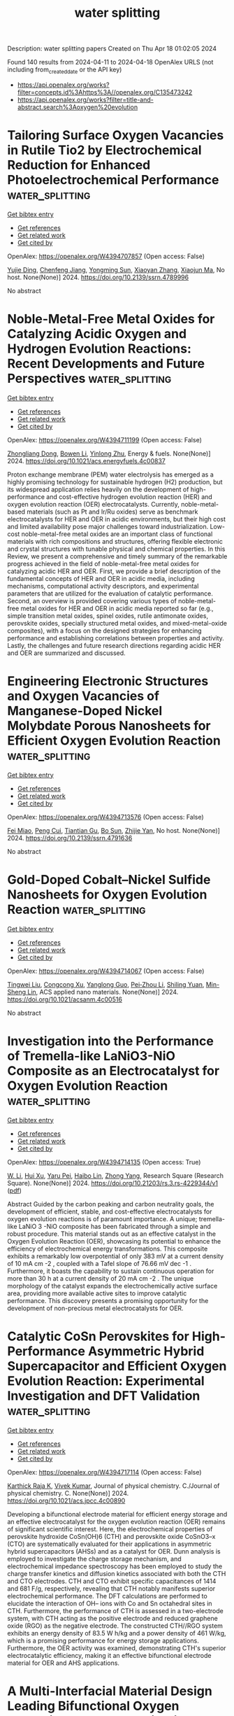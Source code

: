 #+TITLE: water splitting
Description: water splitting papers
Created on Thu Apr 18 01:02:05 2024

Found 140 results from 2024-04-11 to 2024-04-18
OpenAlex URLS (not including from_created_date or the API key)
- [[https://api.openalex.org/works?filter=concepts.id%3Ahttps%3A//openalex.org/C135473242]]
- [[https://api.openalex.org/works?filter=title-and-abstract.search%3Aoxygen%20evolution]]

* Tailoring Surface Oxygen Vacancies in Rutile Tio2 by Electrochemical Reduction for Enhanced Photoelectrochemical Performance  :water_splitting:
:PROPERTIES:
:UUID: https://openalex.org/W4394707857
:TOPICS: Photocatalytic Materials for Solar Energy Conversion, Photocatalysis and Solar Energy Conversion, Gas Sensing Technology and Materials
:PUBLICATION_DATE: 2024-01-01
:END:    
    
[[elisp:(doi-add-bibtex-entry "https://doi.org/10.2139/ssrn.4789996")][Get bibtex entry]] 

- [[elisp:(progn (xref--push-markers (current-buffer) (point)) (oa--referenced-works "https://openalex.org/W4394707857"))][Get references]]
- [[elisp:(progn (xref--push-markers (current-buffer) (point)) (oa--related-works "https://openalex.org/W4394707857"))][Get related work]]
- [[elisp:(progn (xref--push-markers (current-buffer) (point)) (oa--cited-by-works "https://openalex.org/W4394707857"))][Get cited by]]

OpenAlex: https://openalex.org/W4394707857 (Open access: False)
    
[[https://openalex.org/A5038247695][Yujie Ding]], [[https://openalex.org/A5032819654][Chenfeng Jiang]], [[https://openalex.org/A5025499405][Yongming Sun]], [[https://openalex.org/A5021636467][Xiaoyan Zhang]], [[https://openalex.org/A5006490645][Xiaojun Ma]], No host. None(None)] 2024. https://doi.org/10.2139/ssrn.4789996 
     
No abstract    

    

* Noble-Metal-Free Metal Oxides for Catalyzing Acidic Oxygen and Hydrogen Evolution Reactions: Recent Developments and Future Perspectives  :water_splitting:
:PROPERTIES:
:UUID: https://openalex.org/W4394711199
:TOPICS: Electrocatalysis for Energy Conversion, Aqueous Zinc-Ion Battery Technology, Catalytic Nanomaterials
:PUBLICATION_DATE: 2024-04-11
:END:    
    
[[elisp:(doi-add-bibtex-entry "https://doi.org/10.1021/acs.energyfuels.4c00837")][Get bibtex entry]] 

- [[elisp:(progn (xref--push-markers (current-buffer) (point)) (oa--referenced-works "https://openalex.org/W4394711199"))][Get references]]
- [[elisp:(progn (xref--push-markers (current-buffer) (point)) (oa--related-works "https://openalex.org/W4394711199"))][Get related work]]
- [[elisp:(progn (xref--push-markers (current-buffer) (point)) (oa--cited-by-works "https://openalex.org/W4394711199"))][Get cited by]]

OpenAlex: https://openalex.org/W4394711199 (Open access: False)
    
[[https://openalex.org/A5025704625][Zhongliang Dong]], [[https://openalex.org/A5062578664][Bowen Li]], [[https://openalex.org/A5041878300][Yinlong Zhu]], Energy & fuels. None(None)] 2024. https://doi.org/10.1021/acs.energyfuels.4c00837 
     
Proton exchange membrane (PEM) water electrolysis has emerged as a highly promising technology for sustainable hydrogen (H2) production, but its widespread application relies heavily on the development of high-performance and cost-effective hydrogen evolution reaction (HER) and oxygen evolution reaction (OER) electrocatalysts. Currently, noble-metal-based materials (such as Pt and Ir/Ru oxides) serve as benchmark electrocatalysts for HER and OER in acidic environments, but their high cost and limited availability pose major challenges toward industrialization. Low-cost noble-metal-free metal oxides are an important class of functional materials with rich compositions and structures, offering flexible electronic and crystal structures with tunable physical and chemical properties. In this Review, we present a comprehensive and timely summary of the remarkable progress achieved in the field of noble-metal-free metal oxides for catalyzing acidic HER and OER. First, we provide a brief description of the fundamental concepts of HER and OER in acidic media, including mechanisms, computational activity descriptors, and experimental parameters that are utilized for the evaluation of catalytic performance. Second, an overview is provided covering various types of noble-metal-free metal oxides for HER and OER in acidic media reported so far (e.g., simple transition metal oxides, spinel oxides, rutile antimonate oxides, perovskite oxides, specially structured metal oxides, and mixed-metal-oxide composites), with a focus on the designed strategies for enhancing performance and establishing correlations between properties and activity. Lastly, the challenges and future research directions regarding acidic HER and OER are summarized and discussed.    

    

* Engineering Electronic Structures and Oxygen Vacancies of Manganese-Doped Nickel Molybdate Porous Nanosheets for Efficient Oxygen Evolution Reaction  :water_splitting:
:PROPERTIES:
:UUID: https://openalex.org/W4394713576
:TOPICS: Electrocatalysis for Energy Conversion, Aqueous Zinc-Ion Battery Technology, Photocatalytic Materials for Solar Energy Conversion
:PUBLICATION_DATE: 2024-01-01
:END:    
    
[[elisp:(doi-add-bibtex-entry "https://doi.org/10.2139/ssrn.4791636")][Get bibtex entry]] 

- [[elisp:(progn (xref--push-markers (current-buffer) (point)) (oa--referenced-works "https://openalex.org/W4394713576"))][Get references]]
- [[elisp:(progn (xref--push-markers (current-buffer) (point)) (oa--related-works "https://openalex.org/W4394713576"))][Get related work]]
- [[elisp:(progn (xref--push-markers (current-buffer) (point)) (oa--cited-by-works "https://openalex.org/W4394713576"))][Get cited by]]

OpenAlex: https://openalex.org/W4394713576 (Open access: False)
    
[[https://openalex.org/A5029964155][Fei Miao]], [[https://openalex.org/A5040103921][Peng Cui]], [[https://openalex.org/A5003676774][Tiantian Gu]], [[https://openalex.org/A5006622407][Bo Sun]], [[https://openalex.org/A5014086269][Zhijie Yan]], No host. None(None)] 2024. https://doi.org/10.2139/ssrn.4791636 
     
No abstract    

    

* Gold-Doped Cobalt–Nickel Sulfide Nanosheets for Oxygen Evolution Reaction  :water_splitting:
:PROPERTIES:
:UUID: https://openalex.org/W4394714067
:TOPICS: Electrocatalysis for Energy Conversion, Aqueous Zinc-Ion Battery Technology, Formation and Properties of Nanocrystals and Nanostructures
:PUBLICATION_DATE: 2024-04-11
:END:    
    
[[elisp:(doi-add-bibtex-entry "https://doi.org/10.1021/acsanm.4c00516")][Get bibtex entry]] 

- [[elisp:(progn (xref--push-markers (current-buffer) (point)) (oa--referenced-works "https://openalex.org/W4394714067"))][Get references]]
- [[elisp:(progn (xref--push-markers (current-buffer) (point)) (oa--related-works "https://openalex.org/W4394714067"))][Get related work]]
- [[elisp:(progn (xref--push-markers (current-buffer) (point)) (oa--cited-by-works "https://openalex.org/W4394714067"))][Get cited by]]

OpenAlex: https://openalex.org/W4394714067 (Open access: False)
    
[[https://openalex.org/A5040092299][Tingwei Liu]], [[https://openalex.org/A5032810882][Congcong Xu]], [[https://openalex.org/A5054426949][Yanglong Guo]], [[https://openalex.org/A5056554030][Pei‐Zhou Li]], [[https://openalex.org/A5056147538][Shiling Yuan]], [[https://openalex.org/A5051214505][Min-Sheng Lin]], ACS applied nano materials. None(None)] 2024. https://doi.org/10.1021/acsanm.4c00516 
     
No abstract    

    

* Investigation into the Performance of Tremella-like LaNiO3-NiO Composite as an Electrocatalyst for Oxygen Evolution Reaction  :water_splitting:
:PROPERTIES:
:UUID: https://openalex.org/W4394714135
:TOPICS: Electrocatalysis for Energy Conversion, Fuel Cell Membrane Technology, Electrochemical Detection of Heavy Metal Ions
:PUBLICATION_DATE: 2024-04-11
:END:    
    
[[elisp:(doi-add-bibtex-entry "https://doi.org/10.21203/rs.3.rs-4229344/v1")][Get bibtex entry]] 

- [[elisp:(progn (xref--push-markers (current-buffer) (point)) (oa--referenced-works "https://openalex.org/W4394714135"))][Get references]]
- [[elisp:(progn (xref--push-markers (current-buffer) (point)) (oa--related-works "https://openalex.org/W4394714135"))][Get related work]]
- [[elisp:(progn (xref--push-markers (current-buffer) (point)) (oa--cited-by-works "https://openalex.org/W4394714135"))][Get cited by]]

OpenAlex: https://openalex.org/W4394714135 (Open access: True)
    
[[https://openalex.org/A5043601594][W. Li]], [[https://openalex.org/A5037489490][Hui Xu]], [[https://openalex.org/A5081384579][Yaru Pei]], [[https://openalex.org/A5077163216][Haibo Lin]], [[https://openalex.org/A5077139436][Zhong Yang]], Research Square (Research Square). None(None)] 2024. https://doi.org/10.21203/rs.3.rs-4229344/v1  ([[https://www.researchsquare.com/article/rs-4229344/latest.pdf][pdf]])
     
Abstract Guided by the carbon peaking and carbon neutrality goals, the development of efficient, stable, and cost-effective electrocatalysts for oxygen evolution reactions is of paramount importance. A unique; tremella-like LaNiO 3 -NiO composite has been fabricated through a simple and robust procedure. This material stands out as an effective catalyst in the Oxygen Evolution Reaction (OER), showcasing its potential to enhance the efficiency of electrochemical energy transformations. This composite exhibits a remarkably low overpotential of only 383 mV at a current density of 10 mA cm -2 , coupled with a Tafel slope of 76.66 mV dec -1 . Furthermore, it boasts the capability to sustain continuous operation for more than 30 h at a current density of 20 mA cm -2 . The unique morphology of the catalyst expands the electrochemically active surface area, providing more available active sites to improve catalytic performance. This discovery presents a promising opportunity for the development of non-precious metal electrocatalysts for OER.    

    

* Catalytic CoSn Perovskites for High-Performance Asymmetric Hybrid Supercapacitor and Efficient Oxygen Evolution Reaction: Experimental Investigation and DFT Validation  :water_splitting:
:PROPERTIES:
:UUID: https://openalex.org/W4394717114
:TOPICS: Materials for Electrochemical Supercapacitors, Electrocatalysis for Energy Conversion, Aqueous Zinc-Ion Battery Technology
:PUBLICATION_DATE: 2024-04-11
:END:    
    
[[elisp:(doi-add-bibtex-entry "https://doi.org/10.1021/acs.jpcc.4c00890")][Get bibtex entry]] 

- [[elisp:(progn (xref--push-markers (current-buffer) (point)) (oa--referenced-works "https://openalex.org/W4394717114"))][Get references]]
- [[elisp:(progn (xref--push-markers (current-buffer) (point)) (oa--related-works "https://openalex.org/W4394717114"))][Get related work]]
- [[elisp:(progn (xref--push-markers (current-buffer) (point)) (oa--cited-by-works "https://openalex.org/W4394717114"))][Get cited by]]

OpenAlex: https://openalex.org/W4394717114 (Open access: False)
    
[[https://openalex.org/A5060065115][Karthick Raja K]], [[https://openalex.org/A5046151564][Vivek Kumar]], Journal of physical chemistry. C./Journal of physical chemistry. C. None(None)] 2024. https://doi.org/10.1021/acs.jpcc.4c00890 
     
Developing a bifunctional electrode material for efficient energy storage and an effective electrocatalyst for the oxygen evolution reaction (OER) remains of significant scientific interest. Here, the electrochemical properties of perovskite hydroxide CoSn(OH)6 (CTH) and perovskite oxide CoSnO3–x (CTO) are systematically evaluated for their applications in asymmetric hybrid supercapacitors (AHSs) and as a catalyst for OER. Dunn analysis is employed to investigate the charge storage mechanism, and electrochemical impedance spectroscopy has been employed to study the charge transfer kinetics and diffusion kinetics associated with both the CTH and CTO electrodes. CTH and CTO exhibit specific capacitances of 1414 and 681 F/g, respectively, revealing that CTH notably manifests superior electrochemical performance. The DFT calculations are performed to elucidate the interaction of OH– ions with Co and Sn octahedral sites in CTH. Furthermore, the performance of CTH is assessed in a two-electrode system, with CTH acting as the positive electrode and reduced graphene oxide (RGO) as the negative electrode. The constructed CTH//RGO system exhibits an energy density of 83.5 W h/kg and a power density of 461 W/kg, which is a promising performance for energy storage applications. Furthermore, the OER activity was examined, demonstrating CTH's superior electrocatalytic efficiency, making it an effective bifunctional electrode material for OER and AHS applications.    

    

* A Multi-Interfacial Material Design Leading Bifunctional Oxygen Reduction and Water Oxidation Electrocatalysis to Zinc–Air Battery Application  :water_splitting:
:PROPERTIES:
:UUID: https://openalex.org/W4394727388
:TOPICS: Aqueous Zinc-Ion Battery Technology, Electrocatalysis for Energy Conversion, Materials for Electrochemical Supercapacitors
:PUBLICATION_DATE: 2024-04-11
:END:    
    
[[elisp:(doi-add-bibtex-entry "https://doi.org/10.1021/acsaem.3c03031")][Get bibtex entry]] 

- [[elisp:(progn (xref--push-markers (current-buffer) (point)) (oa--referenced-works "https://openalex.org/W4394727388"))][Get references]]
- [[elisp:(progn (xref--push-markers (current-buffer) (point)) (oa--related-works "https://openalex.org/W4394727388"))][Get related work]]
- [[elisp:(progn (xref--push-markers (current-buffer) (point)) (oa--cited-by-works "https://openalex.org/W4394727388"))][Get cited by]]

OpenAlex: https://openalex.org/W4394727388 (Open access: False)
    
[[https://openalex.org/A5003134468][S.K. Tarik Aziz]], [[https://openalex.org/A5067319221][Anshu Kumar]], [[https://openalex.org/A5078340971][Mahendra Kumar Awasthi]], [[https://openalex.org/A5000639948][Kothandaraman Ramanujam]], [[https://openalex.org/A5044600409][Imran Karajagi]], [[https://openalex.org/A5034735963][Vikram Vishal]], [[https://openalex.org/A5069953593][Prakash C. Ghosh]], [[https://openalex.org/A5003557857][Deepak P. Dubal]], [[https://openalex.org/A5005081322][Arnab Dutta]], ACS applied energy materials. None(None)] 2024. https://doi.org/10.1021/acsaem.3c03031 
     
The presence of an energy efficient and stable electrocatalyst capable of inflicting a bidirectional oxygen reduction reaction (ORR) and oxygen evolution reaction (OER) is vital for the proper functioning of a rechargeable zinc–air battery (ZAB). Here, we rationally combined ORR-active nitrogen-doped graphitic carbon (N@C) around an OER-inflicting Ce-doped Ni–Co layered double hydroxide (LDH) to generate a unique N@C_LDH-CeO2 material, where all the segments operate synergistically to display bidirectional ORR/OER activity under analogous conditions. This multi-interfacial N@C_LDH-CeO2 material displayed exceptional energy efficiency, which was measured by its relatively low potential difference (ΔE) of 0.74 V between the half-wave potential of ORR (E1/2) and the OER potential at a current density of 10 mA cm–2 (Ej@10). This material was active in a ZAB assembly, achieving one of the highest reported specific energies (894.3 Wh kg–1 of Zn), appreciable power density (243 mW cm–2), and excellent specific capacity (698 mAh g–1 @ 10 mA cm–2), along with a remarkable durability of 270.0 h for 1600 continuous cycles. The tactical presence of N- and Ce-doping modulated the ORR and OER activity, respectively, as N@C_LDH-CeO2 displayed ample active sites during electrocatalysis on either side. This material remains active even in a solid-state ZAB assembly, where it successfully transduces energy to an electronic device.    

    

* Optimized Irruoₓ Mixed Oxide Nanocatalyst for Enhanced Oxygen Evolution Electrocatalysis in Acidic Water Splitting: A Comparative Study with Iro₂ and Ruo₂ Nanoparticles  :water_splitting:
:PROPERTIES:
:UUID: https://openalex.org/W4394730762
:TOPICS: Electrocatalysis for Energy Conversion, Electrochemical Detection of Heavy Metal Ions, Aqueous Zinc-Ion Battery Technology
:PUBLICATION_DATE: 2024-01-01
:END:    
    
[[elisp:(doi-add-bibtex-entry "https://doi.org/10.2139/ssrn.4791663")][Get bibtex entry]] 

- [[elisp:(progn (xref--push-markers (current-buffer) (point)) (oa--referenced-works "https://openalex.org/W4394730762"))][Get references]]
- [[elisp:(progn (xref--push-markers (current-buffer) (point)) (oa--related-works "https://openalex.org/W4394730762"))][Get related work]]
- [[elisp:(progn (xref--push-markers (current-buffer) (point)) (oa--cited-by-works "https://openalex.org/W4394730762"))][Get cited by]]

OpenAlex: https://openalex.org/W4394730762 (Open access: False)
    
[[https://openalex.org/A5069746491][Mohammad Zhiani]], [[https://openalex.org/A5063603233][Haideh Balali Dehkordi]], [[https://openalex.org/A5038128096][Junwu Xiao]], [[https://openalex.org/A5088835852][Chuanwei Yan]], [[https://openalex.org/A5054274091][Hongyi Tan]], No host. None(None)] 2024. https://doi.org/10.2139/ssrn.4791663 
     
Download This Paper Open PDF in Browser Add Paper to My Library Share: Permalink Using these links will ensure access to this page indefinitely Copy URL Copy DOI    

    

* Mesoporous Graphene-Supported Nanostructured Nickel Telluride For Efficient Electrocatalytic Oxygen Evolution Reaction  :water_splitting:
:PROPERTIES:
:UUID: https://openalex.org/W4394731007
:TOPICS: Electrocatalysis for Energy Conversion, Fuel Cell Membrane Technology, Electrochemical Detection of Heavy Metal Ions
:PUBLICATION_DATE: 2024-01-01
:END:    
    
[[elisp:(doi-add-bibtex-entry "https://doi.org/10.2139/ssrn.4791819")][Get bibtex entry]] 

- [[elisp:(progn (xref--push-markers (current-buffer) (point)) (oa--referenced-works "https://openalex.org/W4394731007"))][Get references]]
- [[elisp:(progn (xref--push-markers (current-buffer) (point)) (oa--related-works "https://openalex.org/W4394731007"))][Get related work]]
- [[elisp:(progn (xref--push-markers (current-buffer) (point)) (oa--cited-by-works "https://openalex.org/W4394731007"))][Get cited by]]

OpenAlex: https://openalex.org/W4394731007 (Open access: False)
    
[[https://openalex.org/A5050008313][Hyun Suk Jung]], [[https://openalex.org/A5036295249][Loganathan Kulandaivel]], [[https://openalex.org/A5019082891][JeongWon Park]], No host. None(None)] 2024. https://doi.org/10.2139/ssrn.4791819 
     
Download This Paper Open PDF in Browser Add Paper to My Library Share: Permalink Using these links will ensure access to this page indefinitely Copy URL Copy DOI    

    

* Scalable and economical production of oxygen deficient vanadium oxide with tunable vacancies concentration for bendable zinc ion batteries  :water_splitting:
:PROPERTIES:
:UUID: https://openalex.org/W4394733998
:TOPICS: Aqueous Zinc-Ion Battery Technology, Lithium-ion Battery Management in Electric Vehicles, Advanced Materials for Smart Windows
:PUBLICATION_DATE: 2024-06-01
:END:    
    
[[elisp:(doi-add-bibtex-entry "https://doi.org/10.1016/j.jpowsour.2024.234524")][Get bibtex entry]] 

- [[elisp:(progn (xref--push-markers (current-buffer) (point)) (oa--referenced-works "https://openalex.org/W4394733998"))][Get references]]
- [[elisp:(progn (xref--push-markers (current-buffer) (point)) (oa--related-works "https://openalex.org/W4394733998"))][Get related work]]
- [[elisp:(progn (xref--push-markers (current-buffer) (point)) (oa--cited-by-works "https://openalex.org/W4394733998"))][Get cited by]]

OpenAlex: https://openalex.org/W4394733998 (Open access: False)
    
[[https://openalex.org/A5026541368][Cong Guo]], [[https://openalex.org/A5023508705][Rui Si]], [[https://openalex.org/A5025639109][Yixiao Wang]], [[https://openalex.org/A5024891616][Chengfei Qian]], [[https://openalex.org/A5000359400][He Li]], [[https://openalex.org/A5009773041][Jingfa Li]], Journal of power sources. 605(None)] 2024. https://doi.org/10.1016/j.jpowsour.2024.234524 
     
Although vanadium oxides have high theoretical capacity and low cost, their practical application in aqueous zinc ion batteries (AZIBs) is bottlenecked by sluggish diffusion kinetics and capacity decline. Herein, the oxygen-deficient V2O5-x·nH2O (defined as VOd) with tunable oxygen vacancy concentration has been obtained via an economic and scalable method. The introduction of oxygen vacancies not only provides extra sites for Zn2+ storage, but also reduces the electrostatic barrier for Zn2+ intercalation, resulting in enhanced capacity and cycling stability. As a result, VOd cathode with proper amount of oxygen defect exhibits a high capacity of 415 mAh g−1 and energy density of 294 Wh kg−1 at 0.2 A g−1, estimating a roughly chemical costs of $64/kWH for VOd cathode. Besides, the VOd exhibits excellent stability at 20 A g−1 with average capacity decay of 0.004 % per cycle for 5000 cycles. Moreover, the bendable quasi-solid VOd//Zn battery maintains stable capacity of 200 mAh g−1 at 2 A g−1 even when repeatedly bending to straight angles. Therefore, the economical production of VOd cathode and construction of bendable quasi-solid battery provides a feasible way to boost the construction of efficient flexible energy storage devices and broadened application of AZIBs.    

    

* Uncovering quantum characteristics of incipient evolutions at the
  photosynthetic oxygen evolving complex  :water_splitting:
:PROPERTIES:
:UUID: https://openalex.org/W4394737148
:TOPICS: Molecular Mechanisms of Photosynthesis and Photoprotection, Optogenetics in Neuroscience and Biophysics Research, Quantum Coherence in Photosynthesis and Aqueous Systems
:PUBLICATION_DATE: 2024-04-10
:END:    
    
[[elisp:(doi-add-bibtex-entry "https://doi.org/10.48550/arxiv.2404.07048")][Get bibtex entry]] 

- [[elisp:(progn (xref--push-markers (current-buffer) (point)) (oa--referenced-works "https://openalex.org/W4394737148"))][Get references]]
- [[elisp:(progn (xref--push-markers (current-buffer) (point)) (oa--related-works "https://openalex.org/W4394737148"))][Get related work]]
- [[elisp:(progn (xref--push-markers (current-buffer) (point)) (oa--cited-by-works "https://openalex.org/W4394737148"))][Get cited by]]

OpenAlex: https://openalex.org/W4394737148 (Open access: True)
    
[[https://openalex.org/A5077257705][Pei-Ying Huo]], [[https://openalex.org/A5012831301][Wei-Zhou Jiang]], [[https://openalex.org/A5083692659][Rong-Yao Yang]], [[https://openalex.org/A5033384364][Xiurong Zhang]], arXiv (Cornell University). None(None)] 2024. https://doi.org/10.48550/arxiv.2404.07048  ([[https://arxiv.org/pdf/2404.07048][pdf]])
     
Water oxidation of photosynthesis at the oxygen evolving complex (OEC) is driven by the polarization field induced by the photoelectric hole. By highlighting the role of the polarization field in reshaping the spin-orbit coupling deduced from the Dirac quantum mechanics, we reveal in this work the characteristics and underlying mechanism in the relatively simpler OEC evolutions within the states S0 - S2 prior to the water oxidation. The characteristic shifts of the density of states (DOS) of the electron donor Mn atom are observed in the vicinity of the Fermi surface to occur with the spin flips of Mn atoms and the change of the Mn oxidation states during the electron transfer. Notably, the spin flips of Mn atoms point to the resulting spin configuration of the next states. It is found that the electron transfer tend to stabilize the catalyst OEC itself, whereas the proton transfer pushes the evolution forward by preparing a new electron donor. Meanwhile, it shows that the Mn-O bonds around the candidate Mn atom of the electron donor undergo characteristic changes in the bond lengths during the electron transfer. These concomitant phenomena uncovered in first-principle calculations characterize the essential equilibrium of the OEC between the state evolution and stability that forms a ground of the dynamic OEC cycles.    

    

* γ‐MnO2 as an Electron Reservoir for RuO2 Oxygen Evolution Catalyst in Acidic Media  :water_splitting:
:PROPERTIES:
:UUID: https://openalex.org/W4394683106
:TOPICS: Fuel Cell Membrane Technology, Aqueous Zinc-Ion Battery Technology, Electrocatalysis for Energy Conversion
:PUBLICATION_DATE: 2024-04-10
:END:    
    
[[elisp:(doi-add-bibtex-entry "https://doi.org/10.1002/smll.202310464")][Get bibtex entry]] 

- [[elisp:(progn (xref--push-markers (current-buffer) (point)) (oa--referenced-works "https://openalex.org/W4394683106"))][Get references]]
- [[elisp:(progn (xref--push-markers (current-buffer) (point)) (oa--related-works "https://openalex.org/W4394683106"))][Get related work]]
- [[elisp:(progn (xref--push-markers (current-buffer) (point)) (oa--cited-by-works "https://openalex.org/W4394683106"))][Get cited by]]

OpenAlex: https://openalex.org/W4394683106 (Open access: False)
    
[[https://openalex.org/A5080923147][Jia Wang]], [[https://openalex.org/A5071631246][Xuejie Cao]], [[https://openalex.org/A5056232699][Xiaojie Chen]], [[https://openalex.org/A5039881332][Hongye Qin]], [[https://openalex.org/A5049252022][Licheng Miao]], [[https://openalex.org/A5037415051][Qing‐Lun Wang]], [[https://openalex.org/A5014197896][Lifang Jiao]], Small. None(None)] 2024. https://doi.org/10.1002/smll.202310464 
     
Abstract Developing highly active and durable catalysts in acid conditions remains an urgent issue due to the sluggish kinetics of oxygen evolution reaction (OER). Although RuO 2 has been a state‐of‐the‐art commercial catalyst for OER, it encounters poor stability and high cost. In this study, the electronic reservoir regulation strategy is proposed to promote the performance of acidic water oxidation via constructing a RuO 2 /MnO 2 heterostructure supported on carbon cloth (CC) (abbreviated as RuO 2 /MnO 2 /CC). Theoretical and experimental results reveal that MnO 2 acts as an electron reservoir for RuO 2 . It facilitates electron transfer from RuO 2 , enhancing its activity prior to OER, and donates electrons to RuO 2 , improving its stability after OER. Consequently, RuO 2 /MnO 2 /CC exhibits better performance compared to commercial RuO 2 , with an ultrasmall overpotential of 189 mV at 10 mA cm −2 and no signs of deactivation even after 800 h of electrolysis in 0.5 m H 2 SO 4 at 10 mA cm −2 . When applied as the anode in a proton exchange membrane water electrolyzer, the cost‐efficient RuO 2 /MnO 2 /CC catalyst only requires a cell voltage of 1.661 V to achieve the water‐splitting current of 1 A cm −2 , and the noble metal cost is as low as US$ 0.00962 cm −2 , indicating potential for practical applications.    

    

* Vertical Cross‐Alignments of 2D Semiconductors with Steered Internal Electric Field for Urea Electrooxidation via Balancing Intermediates Adsorption  :water_splitting:
:PROPERTIES:
:UUID: https://openalex.org/W4394683163
:TOPICS: Ammonia Synthesis and Electrocatalysis, Electrocatalysis for Energy Conversion, Photocatalytic Materials for Solar Energy Conversion
:PUBLICATION_DATE: 2024-04-10
:END:    
    
[[elisp:(doi-add-bibtex-entry "https://doi.org/10.1002/smll.202401053")][Get bibtex entry]] 

- [[elisp:(progn (xref--push-markers (current-buffer) (point)) (oa--referenced-works "https://openalex.org/W4394683163"))][Get references]]
- [[elisp:(progn (xref--push-markers (current-buffer) (point)) (oa--related-works "https://openalex.org/W4394683163"))][Get related work]]
- [[elisp:(progn (xref--push-markers (current-buffer) (point)) (oa--cited-by-works "https://openalex.org/W4394683163"))][Get cited by]]

OpenAlex: https://openalex.org/W4394683163 (Open access: False)
    
[[https://openalex.org/A5006709941][Haiying Du]], [[https://openalex.org/A5048949374][Huashuai Hu]], [[https://openalex.org/A5048686427][Xunlu Wang]], [[https://openalex.org/A5008516692][Nian Ran]], [[https://openalex.org/A5071445983][Wei Chen]], [[https://openalex.org/A5035976373][Hai‐Liang Zhu]], [[https://openalex.org/A5022677630][Yin Zhou]], [[https://openalex.org/A5051180115][Minghui Yang]], [[https://openalex.org/A5040723634][Yuandong Wang]], [[https://openalex.org/A5075662908][Jianjun Li]], Small. None(None)] 2024. https://doi.org/10.1002/smll.202401053 
     
Single-component electrocatalysts generally lead to unbalanced adsorption of OH- and urea during urea oxidation reaction (UOR), thus obtaining low activity and selectivity especially when oxygen evolution reaction (OER) competes at high potentials (>1.5 V). Herein, a cross-alignment strategy of in situ vertically growing Ni(OH)2 nanosheets on 2D semiconductor g-C3N4 is reported to form a hetero-structured electrocatalyst. Various spectroscopy measurements including in situ experiments indicate the existence of enhanced internal electric field at the interfaces of vertical Ni(OH)2 and g-C3N4 nanosheets, favorable for balancing adsorption of reaction intermediates. This heterojunction electrocatalyst shows high-selectivity UOR compared to pure Ni(OH)2, even at high potentials (>1.5 V) and large current density. The computational results show the vertical heterojunction could steer the internal electric field to increase the adsorption of urea, thus efficiently avoiding poisoning of strongly adsorbed OH- on active sites. A membrane electrode assembly (MEA)-based electrolyzer with the heterojunction anode could operate at an industrial-level current density of 200 mA cm-2. This work paves an avenue for designing high-performance electrocatalysts by vertical cross-alignments of active components.    

    

* Powering the Future by Iron Sulfide Type Material (FexSy) Based Electrochemical Materials for Water Splitting and Energy Storage Applications: A Review  :water_splitting:
:PROPERTIES:
:UUID: https://openalex.org/W4394686918
:TOPICS: Materials for Electrochemical Supercapacitors, Aqueous Zinc-Ion Battery Technology, Electrocatalysis for Energy Conversion
:PUBLICATION_DATE: 2024-04-10
:END:    
    
[[elisp:(doi-add-bibtex-entry "https://doi.org/10.1002/smll.202402015")][Get bibtex entry]] 

- [[elisp:(progn (xref--push-markers (current-buffer) (point)) (oa--referenced-works "https://openalex.org/W4394686918"))][Get references]]
- [[elisp:(progn (xref--push-markers (current-buffer) (point)) (oa--related-works "https://openalex.org/W4394686918"))][Get related work]]
- [[elisp:(progn (xref--push-markers (current-buffer) (point)) (oa--cited-by-works "https://openalex.org/W4394686918"))][Get cited by]]

OpenAlex: https://openalex.org/W4394686918 (Open access: True)
    
[[https://openalex.org/A5007750947][Farhan Ahmad]], [[https://openalex.org/A5065951501][Wajeeha Qayyum]], [[https://openalex.org/A5089423032][Urooj Fatima]], [[https://openalex.org/A5035489833][Shahid Nawaz]], [[https://openalex.org/A5090210339][Aldona Balčiūnaitė]], [[https://openalex.org/A5000558048][Tak H. Kim]], [[https://openalex.org/A5030633492][Varsha Srivastava]], [[https://openalex.org/A5054458969][John Vakros]], [[https://openalex.org/A5065120925][Zacharias Frontistis]], [[https://openalex.org/A5089938348][Grzegorz Boczkaj]], Small. None(None)] 2024. https://doi.org/10.1002/smll.202402015  ([[https://onlinelibrary.wiley.com/doi/pdfdirect/10.1002/smll.202402015][pdf]])
     
Water electrolysis is among the recent alternatives for generating clean fuels (hydrogen). It is an efficient way to produce pure hydrogen at a rapid pace with no unwanted by-products. Effective and cheap water-splitting electrocatalysts with enhanced activity, specificity, and stability are currently widely studied. In this regard, noble metal-free transition metal-based catalysts are of high interest. Iron sulfide (FeS) is one of the essential electrocatalysts for water splitting because of its unique structural and electrochemical features. This article discusses the significance of FeS and its nanocomposites as efficient electrocatalysts for oxygen evolution reaction (OER), hydrogen evolution reaction (HER), oxygen reduction reaction (ORR), and overall water splitting. FeS and its nanocomposites have been studied also for energy storage in the form of electrode materials in supercapacitors and lithium- (LIBs) and sodium-ion batteries (SIBs). The structural and electrochemical characteristics of FeS and its nanocomposites, as well as the synthesis processes, are discussed in this work. This discussion correlates these features with the requirements for electrocatalysts in overall water splitting and its associated reactions. As a result, this study provides a road map for researchers seeking economically viable, environmentally friendly, and efficient electrochemical materials in the fields of green energy production and storage.    

    

* Modulating 3d Charge State via Halogen Ions in Neighboring Molecules of Metal–Organic Frameworks for Improving Water Oxidation  :water_splitting:
:PROPERTIES:
:UUID: https://openalex.org/W4394725150
:TOPICS: Nanomaterials with Enzyme-Like Characteristics, Electrocatalysis for Energy Conversion, Chemistry and Applications of Metal-Organic Frameworks
:PUBLICATION_DATE: 2024-04-11
:END:    
    
[[elisp:(doi-add-bibtex-entry "https://doi.org/10.1002/smll.202400042")][Get bibtex entry]] 

- [[elisp:(progn (xref--push-markers (current-buffer) (point)) (oa--referenced-works "https://openalex.org/W4394725150"))][Get references]]
- [[elisp:(progn (xref--push-markers (current-buffer) (point)) (oa--related-works "https://openalex.org/W4394725150"))][Get related work]]
- [[elisp:(progn (xref--push-markers (current-buffer) (point)) (oa--cited-by-works "https://openalex.org/W4394725150"))][Get cited by]]

OpenAlex: https://openalex.org/W4394725150 (Open access: False)
    
[[https://openalex.org/A5033521522][Yitian Hu]], [[https://openalex.org/A5042022424][Yalei Fan]], [[https://openalex.org/A5014661038][Lili Li]], [[https://openalex.org/A5025064756][Jing Zhou]], [[https://openalex.org/A5003964217][Zhiwei Hu]], [[https://openalex.org/A5089560386][Jianqiang Wang]], [[https://openalex.org/A5060776359][Juncai Dong]], [[https://openalex.org/A5084344855][Shenlong Zhao]], [[https://openalex.org/A5075377676][Linjuan Zhang]], Small. None(None)] 2024. https://doi.org/10.1002/smll.202400042 
     
Abstract Modulating the coordination environment of the metal active center is an effective method to boost the catalytic performances of metal–organic frameworks (MOFs) for oxygen evolution reaction (OER). However, little attention has been paid to the halogen effects on the ligands engineering. Herein, a series of MOFs X─FeNi‐MOFs (X = Br, Cl, and F) is constructed with different coordination microenvironments to optimize OER activity. Theoretical calculations reveal that with the increase in electronegativity of halogen ions in terephthalic acid molecular (TPA), the Bader charge of Ni atoms gets larger and the Ni‐3d band center and O‐2p bands move closer to the Fermi level. This indicates that an increase in ligand negativity of halogen ions in TPA can promote the adsorption ability of catalytic sites to oxygen‐containing intermediates and reduce the activation barrier for OER. Experimental also demonstrates that F─FeNi‐MOFs exhibit the highest catalytic activity with an ultralow overpotential of 218 mV at 10 mA cm −2 , outperforming most otate‐of‐the‐art Fe/Co/Ni‐based MOFs catalysts, and the enhanced mass activity by seven times compared with that for the sample before ligands engineering. This work opens a new avenue for the realization of the modulation of NiFe─O bonding by halogen ion in TPA and improves the OER performance of MOFs.    

    

* Unraveling the modulation essence of p bands in Co-based oxide stability on acidic oxygen evolution reaction  :water_splitting:
:PROPERTIES:
:UUID: https://openalex.org/W4394725691
:TOPICS: Electrocatalysis for Energy Conversion, Memristive Devices for Neuromorphic Computing, Catalytic Nanomaterials
:PUBLICATION_DATE: 2024-04-11
:END:    
    
[[elisp:(doi-add-bibtex-entry "https://doi.org/10.1007/s12274-024-6593-6")][Get bibtex entry]] 

- [[elisp:(progn (xref--push-markers (current-buffer) (point)) (oa--referenced-works "https://openalex.org/W4394725691"))][Get references]]
- [[elisp:(progn (xref--push-markers (current-buffer) (point)) (oa--related-works "https://openalex.org/W4394725691"))][Get related work]]
- [[elisp:(progn (xref--push-markers (current-buffer) (point)) (oa--cited-by-works "https://openalex.org/W4394725691"))][Get cited by]]

OpenAlex: https://openalex.org/W4394725691 (Open access: False)
    
[[https://openalex.org/A5002681275][Yuhao Yang]], [[https://openalex.org/A5009960780][Yun Xu]], [[https://openalex.org/A5055400144][Haiquan Liu]], [[https://openalex.org/A5026984704][Qi Zhang]], [[https://openalex.org/A5054240369][B. Liu]], [[https://openalex.org/A5032836955][Menghua Yang]], [[https://openalex.org/A5011505911][Huan Dai]], [[https://openalex.org/A5049982483][Zunjian Ke]], [[https://openalex.org/A5084440870][Deyan He]], [[https://openalex.org/A5077307434][Xuefei Feng]], [[https://openalex.org/A5020702563][Xin Xiao]], Nano research. None(None)] 2024. https://doi.org/10.1007/s12274-024-6593-6 
     
No abstract    

    

* NiFeCo-OH/NiTe nanoarrays with amorphous/crystalline interfaces for highly efficient oxygen evolution reaction  :water_splitting:
:PROPERTIES:
:UUID: https://openalex.org/W4394730620
:TOPICS: Electrocatalysis for Energy Conversion, Electrochemical Detection of Heavy Metal Ions, Thin-Film Solar Cell Technology
:PUBLICATION_DATE: 2024-01-01
:END:    
    
[[elisp:(doi-add-bibtex-entry "https://doi.org/10.1039/d4ta00772g")][Get bibtex entry]] 

- [[elisp:(progn (xref--push-markers (current-buffer) (point)) (oa--referenced-works "https://openalex.org/W4394730620"))][Get references]]
- [[elisp:(progn (xref--push-markers (current-buffer) (point)) (oa--related-works "https://openalex.org/W4394730620"))][Get related work]]
- [[elisp:(progn (xref--push-markers (current-buffer) (point)) (oa--cited-by-works "https://openalex.org/W4394730620"))][Get cited by]]

OpenAlex: https://openalex.org/W4394730620 (Open access: False)
    
[[https://openalex.org/A5048279362][Fei Liu]], [[https://openalex.org/A5062512625][Da Lei]], [[https://openalex.org/A5066295597][Xiuping Yan]], [[https://openalex.org/A5091204409][Peifang Guo]], [[https://openalex.org/A5014099388][Hongliang Xu]], [[https://openalex.org/A5018173246][Peng Chen]], [[https://openalex.org/A5000351527][Renbing Wu]], Journal of materials chemistry. A. None(None)] 2024. https://doi.org/10.1039/d4ta00772g 
     
Transition metal tellurides have drawn much interest as alternative electrocatalysts for the oxygen evolution reaction (OER) on account of the high electrical conductivity and variable phase and composition. However, they...    

    

* Tuning oxygen vacancies on Bi2MoO6 surface for efficient electrocatalytic N2 reduction reaction  :water_splitting:
:PROPERTIES:
:UUID: https://openalex.org/W4394741835
:TOPICS: Catalytic Nanomaterials, Photocatalytic Materials for Solar Energy Conversion, Ammonia Synthesis and Electrocatalysis
:PUBLICATION_DATE: 2024-04-01
:END:    
    
[[elisp:(doi-add-bibtex-entry "https://doi.org/10.1016/j.electacta.2024.144266")][Get bibtex entry]] 

- [[elisp:(progn (xref--push-markers (current-buffer) (point)) (oa--referenced-works "https://openalex.org/W4394741835"))][Get references]]
- [[elisp:(progn (xref--push-markers (current-buffer) (point)) (oa--related-works "https://openalex.org/W4394741835"))][Get related work]]
- [[elisp:(progn (xref--push-markers (current-buffer) (point)) (oa--cited-by-works "https://openalex.org/W4394741835"))][Get cited by]]

OpenAlex: https://openalex.org/W4394741835 (Open access: False)
    
[[https://openalex.org/A5083102027][Ruida Chen]], [[https://openalex.org/A5021087622][Huimin Yang]], [[https://openalex.org/A5024592447][Yibo Jia]], [[https://openalex.org/A5044544424][Yi Zhang]], [[https://openalex.org/A5038100088][Nan Cheng]], [[https://openalex.org/A5027496978][Fanfan Gao]], [[https://openalex.org/A5016812043][Jiaqi Yang]], [[https://openalex.org/A5042225153][Xuemei Gao]], Electrochimica acta. None(None)] 2024. https://doi.org/10.1016/j.electacta.2024.144266 
     
Electrocatalytic Nitrogen Reduction Reaction (NRR) is a green and environmentally friendly ammonia production method, which is expected to replace the conventional Haber-Bosch process. In this paper, a Bi2MoO6 electrocatalyst with abundant oxygen vacancies was obtained by solvothermal method and sodium hydroxide etching treatment. The introduction of oxygen vacancies increased the active site of the catalyst and promoted the charge transfer and N2 adsorption, which finally significantly increased the activity of the catalyst. In 0.1 M Na2SO4 solution at a potential of -0.2 V (vs. RHE), the Bi2MoO6 with oxygen vacancies obtained an excellent Faradaic efficiency of 16.51% and an NH3 yield of 13.18μg h−1 mg−1, which is about 4 times that of bare Bi2MoO6. This study provides a new idea to improve the activity of the catalyst for NRR.    

    

* Stabilization of layered lithium-rich manganese oxide for anion exchange membrane fuel cells and water electrolysers  :water_splitting:
:PROPERTIES:
:UUID: https://openalex.org/W4394753181
:TOPICS: Aqueous Zinc-Ion Battery Technology, Electrocatalysis for Energy Conversion, Fuel Cell Membrane Technology
:PUBLICATION_DATE: 2024-04-12
:END:    
    
[[elisp:(doi-add-bibtex-entry "https://doi.org/10.1038/s41929-024-01136-1")][Get bibtex entry]] 

- [[elisp:(progn (xref--push-markers (current-buffer) (point)) (oa--referenced-works "https://openalex.org/W4394753181"))][Get references]]
- [[elisp:(progn (xref--push-markers (current-buffer) (point)) (oa--related-works "https://openalex.org/W4394753181"))][Get related work]]
- [[elisp:(progn (xref--push-markers (current-buffer) (point)) (oa--cited-by-works "https://openalex.org/W4394753181"))][Get cited by]]

OpenAlex: https://openalex.org/W4394753181 (Open access: False)
    
[[https://openalex.org/A5078794413][Xuepeng Zhong]], [[https://openalex.org/A5066669130][Lijun Sui]], [[https://openalex.org/A5076450446][Menghao Yang]], [[https://openalex.org/A5090441736][Toshinari Koketsu]], [[https://openalex.org/A5059320934][Malte Klingenhof]], [[https://openalex.org/A5083154124][Sören Selve]], [[https://openalex.org/A5072536327][Kyle Reeves]], [[https://openalex.org/A5052944517][Chuangxin Ge]], [[https://openalex.org/A5025466061][Lin Zhuang]], [[https://openalex.org/A5047789721][Wang Hay Kan]], [[https://openalex.org/A5004367841][Maxim Avdeev]], [[https://openalex.org/A5069546592][Shu Miao]], [[https://openalex.org/A5085058884][Nicolás Alonso-Vante]], [[https://openalex.org/A5000351218][Jin‐Ming Chen]], [[https://openalex.org/A5033046341][Shu‐Chih Haw]], [[https://openalex.org/A5052311733][Chih‐Wen Pao]], [[https://openalex.org/A5020116370][Yu‐Chung Chang]], [[https://openalex.org/A5085654505][Yangyang Huang]], [[https://openalex.org/A5049605727][Z. Hu]], [[https://openalex.org/A5034066582][Peter Strasser]], [[https://openalex.org/A5060759067][Jiwei Ma]], Nature Catalysis. None(None)] 2024. https://doi.org/10.1038/s41929-024-01136-1 
     
No abstract    

    

* Fe2O3 facilitating deeper transformation of Ni-MOF into active NiOOH for enhanced OER performance  :water_splitting:
:PROPERTIES:
:UUID: https://openalex.org/W4394753191
:TOPICS: Fuel Cell Membrane Technology, Aqueous Zinc-Ion Battery Technology, Electrocatalysis for Energy Conversion
:PUBLICATION_DATE: 2024-04-01
:END:    
    
[[elisp:(doi-add-bibtex-entry "https://doi.org/10.1016/j.solidstatesciences.2024.107535")][Get bibtex entry]] 

- [[elisp:(progn (xref--push-markers (current-buffer) (point)) (oa--referenced-works "https://openalex.org/W4394753191"))][Get references]]
- [[elisp:(progn (xref--push-markers (current-buffer) (point)) (oa--related-works "https://openalex.org/W4394753191"))][Get related work]]
- [[elisp:(progn (xref--push-markers (current-buffer) (point)) (oa--cited-by-works "https://openalex.org/W4394753191"))][Get cited by]]

OpenAlex: https://openalex.org/W4394753191 (Open access: False)
    
[[https://openalex.org/A5046536361][T. Zhang]], [[https://openalex.org/A5041576668][Hongjuan Xu]], [[https://openalex.org/A5074605808][Ziyang Tang]], [[https://openalex.org/A5068187223][Hui−Hui Cui]], [[https://openalex.org/A5083405752][Jin Wang]], [[https://openalex.org/A5061082958][Miao Wang]], [[https://openalex.org/A5041955535][Zhao-Qian Li]], Solid state sciences. None(None)] 2024. https://doi.org/10.1016/j.solidstatesciences.2024.107535 
     
Due to the large specific surface area and the highly-exposed active metal centers, nickel metal-organic frameworks (MOFs) have recently emerged as one of the excellent functional materials for oxygen evolution reactions (OER). Herein, we have construct uniformly distributed Fe2O3 particles within Ni-MOF nanosheets (Ni-MOF NSs) for enhanced OER performance. This electrocatalyst, prepared by a facile hydrothermal method, provides highly active Fe2O3 particles while preserving the framework structure of Ni-MOF for effective substrates diffusion. The optimal Fe2O3 doped Ni-MOF NSs deliver high stability in alkaline and exhibit striking OER performance with an overpotential of 232 mV at 10 mA cm-2 and a Tafel slope of 49.3 mV dec-1, outperforming the pristine Ni-MOF and most reported non-noble metal based electrocatalysts. The enhance catalytic activity of Fe2O3 doped Ni-MOF NSs is likely due to the introduction of Fe2O3 particles to facilitate the deeper transformation of Ni-MOF into active NiOOH species.    

    

* Constructing vacancy-rich metal phosphates by the spatial effect of ionic oligomers for enhanced OER activity  :water_splitting:
:PROPERTIES:
:UUID: https://openalex.org/W4394754314
:TOPICS: Fuel Cell Membrane Technology, Polyoxometalate Clusters and Materials, Electrocatalysis for Energy Conversion
:PUBLICATION_DATE: 2024-01-01
:END:    
    
[[elisp:(doi-add-bibtex-entry "https://doi.org/10.1039/d4ta01706d")][Get bibtex entry]] 

- [[elisp:(progn (xref--push-markers (current-buffer) (point)) (oa--referenced-works "https://openalex.org/W4394754314"))][Get references]]
- [[elisp:(progn (xref--push-markers (current-buffer) (point)) (oa--related-works "https://openalex.org/W4394754314"))][Get related work]]
- [[elisp:(progn (xref--push-markers (current-buffer) (point)) (oa--cited-by-works "https://openalex.org/W4394754314"))][Get cited by]]

OpenAlex: https://openalex.org/W4394754314 (Open access: False)
    
[[https://openalex.org/A5034849031][Ying Zhao]], [[https://openalex.org/A5066820094][Xinlin He]], [[https://openalex.org/A5071553397][Xiaoming Ma]], [[https://openalex.org/A5021907959][Zhengxi Guo]], [[https://openalex.org/A5010905234][Qiang Ma]], [[https://openalex.org/A5059903124][Zhaoming Liu]], [[https://openalex.org/A5049073234][Ruikang Tang]], Journal of materials chemistry. A. None(None)] 2024. https://doi.org/10.1039/d4ta01706d 
     
The Oxygen Evolution Reaction (OER) is a critical half-reaction in green energy devices and has become a bottleneck in improving energy conversion efficiency. Introducing vacancies in electrocatalysts is recognized as...    

    

* Crystal Structure Regulation of CoSe2 Induced by Fe Dopant for Promoted Surface Reconstitution toward Energetic Oxygen Evolution Reaction  :water_splitting:
:PROPERTIES:
:UUID: https://openalex.org/W4394755115
:TOPICS: Fuel Cell Membrane Technology, Electrochemical Detection of Heavy Metal Ions, Electrocatalysis for Energy Conversion
:PUBLICATION_DATE: 2024-04-11
:END:    
    
[[elisp:(doi-add-bibtex-entry "https://doi.org/10.1021/acs.inorgchem.4c00568")][Get bibtex entry]] 

- [[elisp:(progn (xref--push-markers (current-buffer) (point)) (oa--referenced-works "https://openalex.org/W4394755115"))][Get references]]
- [[elisp:(progn (xref--push-markers (current-buffer) (point)) (oa--related-works "https://openalex.org/W4394755115"))][Get related work]]
- [[elisp:(progn (xref--push-markers (current-buffer) (point)) (oa--cited-by-works "https://openalex.org/W4394755115"))][Get cited by]]

OpenAlex: https://openalex.org/W4394755115 (Open access: False)
    
[[https://openalex.org/A5030849116][Shuo Chen]], [[https://openalex.org/A5034396362][Kwok To Yue]], [[https://openalex.org/A5043739630][Jiawei Shi]], [[https://openalex.org/A5034751749][Zhicheng Zheng]], [[https://openalex.org/A5071476959][Yuanqing He]], [[https://openalex.org/A5034913289][Hao Wan]], [[https://openalex.org/A5012645485][Gen Chen]], [[https://openalex.org/A5060612759][Ning Zhang]], [[https://openalex.org/A5047911958][Xiaohe Liu]], [[https://openalex.org/A5040945524][Renzhi Ma]], Inorganic chemistry. None(None)] 2024. https://doi.org/10.1021/acs.inorgchem.4c00568 
     
Most nonoxide catalysts based on transition metal elements will inevitably change their primitive phases under anodic oxidation conditions in alkaline media. Establishing a relationship between the bulk phase and surface evolution is imperative to reveal the intrinsic catalytic active sites. In this work, it is demonstrated that the introduction of Fe facilitates the phase transition of orthorhombic CoSe2 into its cubic counterpart and then accelerates the Co–Fe hydroxide layer generation on the surface during electrocatalytic oxygen evolution reaction (OER). As a result, the Fe-doped cubic CoSe2 catalyst exhibits a significantly enhanced activity with a considerable overpotential decrease of 79.9 and 66.9 mV to deliver 10 mA·cm–2 accompanied by a Tafel slope of 48.0 mV·dec–1 toward OER when compared to orthorhombic CoSe2 and Fe-doped orthorhombic CoSe2, respectively. Density functional theory (DFT) calculations reveal that the introduction of Fe on the surface hydroxide layers will tune electron density around Co atoms and raise the d-band center. These findings will provide deep insights into the surface reconstitution of the OER electrocatalysts based on transition metal elements.    

    

* Guided Design of Efficient Oxygen Evolution Catalysts Using Patent Analysis  :water_splitting:
:PROPERTIES:
:UUID: https://openalex.org/W4394755167
:TOPICS: Desulfurization Technologies for Fuels, Catalytic Nanomaterials, Electrocatalysis for Energy Conversion
:PUBLICATION_DATE: 2024-04-11
:END:    
    
[[elisp:(doi-add-bibtex-entry "https://doi.org/10.1021/acsomega.3c10195")][Get bibtex entry]] 

- [[elisp:(progn (xref--push-markers (current-buffer) (point)) (oa--referenced-works "https://openalex.org/W4394755167"))][Get references]]
- [[elisp:(progn (xref--push-markers (current-buffer) (point)) (oa--related-works "https://openalex.org/W4394755167"))][Get related work]]
- [[elisp:(progn (xref--push-markers (current-buffer) (point)) (oa--cited-by-works "https://openalex.org/W4394755167"))][Get cited by]]

OpenAlex: https://openalex.org/W4394755167 (Open access: True)
    
[[https://openalex.org/A5080308075][Weiwei Zhang]], [[https://openalex.org/A5065153952][Yongzhi Zhao]], [[https://openalex.org/A5017004837][Jian Xu]], [[https://openalex.org/A5034103613][Baorui Jia]], [[https://openalex.org/A5029100440][Wujun Zhang]], [[https://openalex.org/A5050125163][Mingli Qin]], ACS omega. None(None)] 2024. https://doi.org/10.1021/acsomega.3c10195  ([[https://pubs.acs.org/doi/pdf/10.1021/acsomega.3c10195][pdf]])
     
The facile and rapid design of efficient oxygen evolution reaction (OER) catalysts holds paramount significance for energy conversion devices, such as water electrolyzers and fuel cells. Despite substantial progress in catalyst synthesis and performance exploration, the design and selection processes remain inefficient. In this context, we integrate patent analysis with catalyst design, leveraging the scholarly research functionalities within patent analyses to aid in the design and synthesis of a NiFeRu-carbon catalyst as a high-performance OER catalyst. The results demonstrate that the NiFeRu-Carbon catalyst with low Ru loading (0.3 wt %) exhibits an overpotential of only 219 mV at 10 mA cm–2 under alkaline conditions, and after continuous operation for 200 h, the overpotential only attenuates by 15 mV. The incorporation of high-valence Ru dopants elevated the intrinsic activity of individual catalytic sites within NiFe-layered double hydroxides (LDHs). During the catalytic process, the partial dissolution of Ru might lead to the generation of numerous oxygen vacancies within NiFe- LDH, thereby enhancing the catalyst's activity and stability.    

    

* Assessing the Corrosion Resistance of A630-420H Steel Exposed to NaCl Solution  :water_splitting:
:PROPERTIES:
:UUID: https://openalex.org/W4394757783
:TOPICS: Hydrogen Embrittlement in Metals and Alloys, Corrosion Inhibitors and Protection Mechanisms, Reinforcement Corrosion in Concrete Structures
:PUBLICATION_DATE: 2024-04-11
:END:    
    
[[elisp:(doi-add-bibtex-entry "https://doi.org/10.9734/bpi/cicms/v8/11900f")][Get bibtex entry]] 

- [[elisp:(progn (xref--push-markers (current-buffer) (point)) (oa--referenced-works "https://openalex.org/W4394757783"))][Get references]]
- [[elisp:(progn (xref--push-markers (current-buffer) (point)) (oa--related-works "https://openalex.org/W4394757783"))][Get related work]]
- [[elisp:(progn (xref--push-markers (current-buffer) (point)) (oa--cited-by-works "https://openalex.org/W4394757783"))][Get cited by]]

OpenAlex: https://openalex.org/W4394757783 (Open access: False)
    
[[https://openalex.org/A5017086532][Felipe M. Galleguillos Madrid]], [[https://openalex.org/A5054932109][Álvaro Soliz]], [[https://openalex.org/A5039069547][Luis Cáceres]], [[https://openalex.org/A5091952383][Sebastián Salazar-Avalos]], [[https://openalex.org/A5091875838][Danny Guzmán]], [[https://openalex.org/A5065826856][Edelmira D. Gálvez]], No host. None(None)] 2024. https://doi.org/10.9734/bpi/cicms/v8/11900f 
     
The deterioration of reinforced concrete structures in marine environments presents multiple problems due to the premature degradation of reinforced steel. The corrosion of reinforcing steel exposed to seawater has received significant attention due to its widespread use in industrial and social infrastructures. This work aimed to study the corrosion of reinforced A630-420H steel when exposed to a 0.5 M NaCl solution. Although this carbon steel is the most widely used material for reinforced concrete structures in Chile, there is limited research on its resistance to corrosion when in contact with saline solutions. The electrochemical reactions and their roles in the corrosion rate were studied using linear sweep voltammetry, weight loss, scanning electron microscopy, and X-ray diffraction techniques. The experimental procedure was designed to examine the kinetics of the partial electrochemical reactions in A630-420H steel immersed in 0.5 M NaCl solution, with a focus on the hydrogen evolution reaction (HER), oxygen reduction reaction (ORR), and iron oxidation reaction (IOR). This analysis is unique as it used the superposition model based on mixed potential theory to determine the electrochemical and corrosion parameters. The outcomes of this study show that A630-420H steel has a higher corrosion rate than those of the other commercial carbon steels studied. This fact can be attributed to the competition between the cathodic oxygen reduction reaction and hydrogen evolution reaction, which also depends on the environmental conditions, exposure time, stabilization of the corrosion products layer, and presence of chloride ions. Additionally, the results under mechanical stress conditions show a brittle fracture of the corrosion product oriented longitudinally in the direction of the bend section, where the presence of pores and cracks were also observed. The corrosion products after corrosion were mainly composed of magnetite and lepidocrocite oxide phases, which are in concordance with the electrochemical results.    

    

* Air-Calcined Fe/Ni-Based Metal–Organic Framework Nanosheets for Oxygen Evolution Reactions  :water_splitting:
:PROPERTIES:
:UUID: https://openalex.org/W4394761278
:TOPICS: Chemistry and Applications of Metal-Organic Frameworks, Electrocatalysis for Energy Conversion, Aqueous Zinc-Ion Battery Technology
:PUBLICATION_DATE: 2024-04-11
:END:    
    
[[elisp:(doi-add-bibtex-entry "https://doi.org/10.1021/acsanm.4c00481")][Get bibtex entry]] 

- [[elisp:(progn (xref--push-markers (current-buffer) (point)) (oa--referenced-works "https://openalex.org/W4394761278"))][Get references]]
- [[elisp:(progn (xref--push-markers (current-buffer) (point)) (oa--related-works "https://openalex.org/W4394761278"))][Get related work]]
- [[elisp:(progn (xref--push-markers (current-buffer) (point)) (oa--cited-by-works "https://openalex.org/W4394761278"))][Get cited by]]

OpenAlex: https://openalex.org/W4394761278 (Open access: False)
    
[[https://openalex.org/A5029174325][Shengkang Zhang]], [[https://openalex.org/A5047451755][Xin Yu]], [[https://openalex.org/A5037282810][Qi Feng]], [[https://openalex.org/A5026631111][Ziqiang Lei]], ACS applied nano materials. None(None)] 2024. https://doi.org/10.1021/acsanm.4c00481 
     
The oxygen evolution reaction (OER) plays a pivotal role in the hydrolysis process of zinc–air batteries. Consequently, it is essential to develop cathode catalysts with both cost-effectiveness and high oxygen evolution activity. In this study, we synthesized the FeFFIVE-1-Ni two-dimensional (2D) metal–organic framework (MOF) nanosheets via a straightforward solvothermal approach and oxidized them in an air atmosphere. During the calcination process in an air atmosphere, the heteroatoms (O, F) within the FeFFIVE-1-Ni 2D MOF nanosheets combine with iron and nickel metal ions, forming FeOF and NiF2 compounds. The synergy between these compounds and the creation of surface cracks during calcination yield catalytic active power and catalytic active sites essential for the oxygen evolution reaction. Notably, the overpotential of FeFFIVE-1-Ni 2D MOF nanosheets calcined in air under alkaline test conditions (η10 = 286 mV) was lower than that of commercial RuO2 catalysts (η10 = 355 mV). This work presents an effective strategy for replacing noble metal catalysts such as RuO2 by simply treating fluorinated metal–organic frameworks.    

    

* First Principles Study of the Structure–Performance Relation of Pristine Wn+1Cn and Oxygen-Functionalized Wn+1CnO2 MXenes as Cathode Catalysts for Li-O2 Batteries  :water_splitting:
:PROPERTIES:
:UUID: https://openalex.org/W4394764123
:TOPICS: Lithium-ion Battery Technology, Lithium Battery Technologies, Two-Dimensional Transition Metal Carbides and Nitrides (MXenes)
:PUBLICATION_DATE: 2024-04-11
:END:    
    
[[elisp:(doi-add-bibtex-entry "https://doi.org/10.3390/nano14080666")][Get bibtex entry]] 

- [[elisp:(progn (xref--push-markers (current-buffer) (point)) (oa--referenced-works "https://openalex.org/W4394764123"))][Get references]]
- [[elisp:(progn (xref--push-markers (current-buffer) (point)) (oa--related-works "https://openalex.org/W4394764123"))][Get related work]]
- [[elisp:(progn (xref--push-markers (current-buffer) (point)) (oa--cited-by-works "https://openalex.org/W4394764123"))][Get cited by]]

OpenAlex: https://openalex.org/W4394764123 (Open access: True)
    
[[https://openalex.org/A5000316217][Liangliang Zhu]], [[https://openalex.org/A5021678513][J. Wang]], [[https://openalex.org/A5044615576][Jie Liu]], [[https://openalex.org/A5057803404][R. H. Wang]], [[https://openalex.org/A5024132200][Ming Chang Lin]], [[https://openalex.org/A5025928162][Tao Wang]], [[https://openalex.org/A5019070451][Yuchao Zhen]], [[https://openalex.org/A5082035029][Jing Xu]], [[https://openalex.org/A5078052001][Lianming Zhao]], Nanomaterials. 14(8)] 2024. https://doi.org/10.3390/nano14080666  ([[https://www.mdpi.com/2079-4991/14/8/666/pdf?version=1712845821][pdf]])
     
Li-O2 batteries are considered a highly promising energy storage solution. However, their practical implementation is hindered by the sluggish kinetics of the oxygen reduction (ORR) and oxygen evolution (OER) reactions at cathodes during discharging and charging, respectively. In this work, we investigated the catalytic performance of Wn+1Cn and Wn+1CnO2 MXenes (n = 1, 2, and 3) as cathodes for Li-O2 batteries using first principles calculations. Both Wn+1Cn and Wn+1CnO2 MXenes show high conductivity, and their conductivity is further enhanced with increasing atomic layers, as reflected by the elevated density of states at the Fermi level. The oxygen functionalization can change the electronic properties of WC MXenes from the electrophilic W surface of Wn+1Cn to the nucleophilic O surface of Wn+1CnO2, which is beneficial for the activation of the Li-O bond, and thus promotes the Li+ deintercalation during the charge–discharge process. On both Wn+1Cn and Wn+1CnO2, the rate-determining step (RDS) of ORR is the formation of the (Li2O)2* product, while the RDS of OER is the LiO2* decomposition. The overpotentials of ORR and OER are positively linearly correlated with the adsorption energy of the RDS LixO2* intermediates. By lowering the energy band center, the oxygen functionalization and increasing atomic layers can effectively reduce the adsorption strength of the LixO2* intermediates, thereby reducing the ORR and OER overpotentials. The W4C3O2 MXene shows immense potential as a cathode catalyst for Li-O2 batteries due to its outstanding conductivity and super-low ORR, OER, and total overpotentials (0.25, 0.38, and 0.63 V).    

    

* Facet-Dependent Lattice Oxygen Activation on Oxygen-Defective Co3O4 for Electrocatalytic Oxygen Evolution Reaction  :water_splitting:
:PROPERTIES:
:UUID: https://openalex.org/W4394768116
:TOPICS: Formation and Properties of Nanocrystals and Nanostructures, Catalytic Nanomaterials, Electrocatalysis for Energy Conversion
:PUBLICATION_DATE: 2024-04-12
:END:    
    
[[elisp:(doi-add-bibtex-entry "https://doi.org/10.1021/acsenergylett.4c00701")][Get bibtex entry]] 

- [[elisp:(progn (xref--push-markers (current-buffer) (point)) (oa--referenced-works "https://openalex.org/W4394768116"))][Get references]]
- [[elisp:(progn (xref--push-markers (current-buffer) (point)) (oa--related-works "https://openalex.org/W4394768116"))][Get related work]]
- [[elisp:(progn (xref--push-markers (current-buffer) (point)) (oa--cited-by-works "https://openalex.org/W4394768116"))][Get cited by]]

OpenAlex: https://openalex.org/W4394768116 (Open access: False)
    
[[https://openalex.org/A5092210313][Xiang Chen]], [[https://openalex.org/A5013397647][Xinyue Xu]], [[https://openalex.org/A5051204193][Cuiping Shao]], [[https://openalex.org/A5072988752][Zhao Ke]], [[https://openalex.org/A5016030136][Yuwen Cheng]], [[https://openalex.org/A5065581119][Hongqiang Jin]], [[https://openalex.org/A5087945383][Yumin Da]], [[https://openalex.org/A5080733479][Dongming Liu]], [[https://openalex.org/A5060266045][Wei Chen]], ACS energy letters. None(None)] 2024. https://doi.org/10.1021/acsenergylett.4c00701 
     
Introducing oxygen vacancies into Co-based oxides with different surface structures can significantly affect their coordination environments and electronic structures, possibly contributing to the variation of the electrocatalytic oxygen evolution reaction (OER) activity. Herein, the oxygen vacancies were introduced into Co3O4 cubes and truncated octahedrons to uncover the effects of facets (001) and (111) on the intrinsic OER activity of oxygen-defective Co3O4. The (001)-faceted Co3O4 cubes with oxygen vacancies exhibited a lower onset overpotential of 298 mV than that of multifaceted truncated octahedrons (335 mV) because of the sufficient lattice oxygen participation in the OER process. Theoretical calculations revealed that oxygen vacancy on (001) surfaces can upshift the O 2p band center and trigger the lattice oxygen oxidation mechanism while oxygen vacancy on (111) surfaces matched well with the absorbate evolution mechanism. This work offers a new insight for designing OER electrocatalysts by selectively introducing oxygen defects on well-defined crystal facets.    

    

* Enhancing the Performance of 2D Ni‐Fe Layered Double Hydroxides by Cabbage‐Inspired Carbon Conjunction for Oxygen Evolution Reactions  :water_splitting:
:PROPERTIES:
:UUID: https://openalex.org/W4394768894
:TOPICS: Photocatalytic Materials for Solar Energy Conversion, Materials for Electrochemical Supercapacitors, Electrocatalysis for Energy Conversion
:PUBLICATION_DATE: 2024-04-12
:END:    
    
[[elisp:(doi-add-bibtex-entry "https://doi.org/10.1002/cssc.202400309")][Get bibtex entry]] 

- [[elisp:(progn (xref--push-markers (current-buffer) (point)) (oa--referenced-works "https://openalex.org/W4394768894"))][Get references]]
- [[elisp:(progn (xref--push-markers (current-buffer) (point)) (oa--related-works "https://openalex.org/W4394768894"))][Get related work]]
- [[elisp:(progn (xref--push-markers (current-buffer) (point)) (oa--cited-by-works "https://openalex.org/W4394768894"))][Get cited by]]

OpenAlex: https://openalex.org/W4394768894 (Open access: False)
    
[[https://openalex.org/A5039402255][Youming Chen]], [[https://openalex.org/A5083829688][Xinrui Gu]], [[https://openalex.org/A5010967832][Song Guo]], [[https://openalex.org/A5032122445][Jingjing Zhang]], [[https://openalex.org/A5058581373][Sami Barkaoui]], [[https://openalex.org/A5084772678][Liangliang Xu]], [[https://openalex.org/A5035459729][Li Gao]], ChemSusChem. None(None)] 2024. https://doi.org/10.1002/cssc.202400309 
     
Layered double hydroxide (LDH) nanosheets as one type of two‐dimensional materials have garnered increasing attention in the field of oxygen evolution reaction (OER) in recent decades. To address the challenges associated with poor conductivity and limited electron and charge transfer capability in LDH materials, we have developed a straightforward one‐pot synthesis method to successfully fabricate a composite material with a microstructure resembling cabbage, which encompasses NiFe‐LDH and nanocarbon (referred as NiFe‐LDH@C). Atomic force microscopy (AFM) and high‐resolution transmission electron microscopy (HRTEM) revealed that the monolayer NiFe‐LDH with a height of ~ 0.5‐0.8 nm is uniformly distributed and closely bonded to the carbon support, leading to a significant enhancement in conductivity and facilitating faster electron and charge transfer. Moreover, the NiFe‐LDH@C exhibits a substantial number of surface defect sites, which enhances the interaction with oxygen species. This dual enhancement in charge transfer and oxygen species‐mediated transfer greatly improves the catalytic OER performance, which is further corroborated by theoretical calculations. Notably, the Ni10Fe6‐LDH@C with the highest concentration of surface oxygen vacancies demonstrated superior water oxidation performance, surpassing commercially available RuO2 catalysts; an OER overpotential of 231 mV@10 mA cm‐2 with a Tafel slope of 71 mV dec‐1 was achieved.    

    

* General and facile synthesis of Co/CoO nanoparticals supported by nitrogen‐doped graphenic networks as efficient oxygen electrocatalyst for Zn‐air batteries  :water_splitting:
:PROPERTIES:
:UUID: https://openalex.org/W4394768946
:TOPICS: Fuel Cell Membrane Technology, Aqueous Zinc-Ion Battery Technology, Electrocatalysis for Energy Conversion
:PUBLICATION_DATE: 2024-04-12
:END:    
    
[[elisp:(doi-add-bibtex-entry "https://doi.org/10.1002/cssc.202400570")][Get bibtex entry]] 

- [[elisp:(progn (xref--push-markers (current-buffer) (point)) (oa--referenced-works "https://openalex.org/W4394768946"))][Get references]]
- [[elisp:(progn (xref--push-markers (current-buffer) (point)) (oa--related-works "https://openalex.org/W4394768946"))][Get related work]]
- [[elisp:(progn (xref--push-markers (current-buffer) (point)) (oa--cited-by-works "https://openalex.org/W4394768946"))][Get cited by]]

OpenAlex: https://openalex.org/W4394768946 (Open access: False)
    
[[https://openalex.org/A5024815756][Xin Tian]], [[https://openalex.org/A5013308194][Mengnan Xu]], [[https://openalex.org/A5026294207][Xiangyang Ma]], [[https://openalex.org/A5041382996][Guanyu Mu]], [[https://openalex.org/A5038128096][Junwu Xiao]], [[https://openalex.org/A5067682176][Shuai Wang]], ChemSusChem. None(None)] 2024. https://doi.org/10.1002/cssc.202400570 
     
Reasonable design of low‐cost, high‐efficiency and stable bifunctional oxygen electrocatalysts is of great significance to improve the reaction efficiency of Zn‐air batteries, which is still a huge challenge. Here, we report a highly efficient bifunctional oxygen electrocatalyst with three‐dimensional (3D) N‐doped graphene network‐supported cobalt and cobalt oxide nanoparticles (Co/CoO‐NG), which can be in situ synthesized by inducing metal ions on metal plates via graphene oxide as an inducer. This 3D network structure and open active center show excellent bifunctional oxygen electrocatalytic activity under alkaline conditions, and can be used as an air electrode in rechargeable Zn‐air batteries, with significantly better power density (244.28 mW cm‐2) and stability (over 340 h) than commercial Pt/C + RuO2 mixtures. This work is conducive to advancing the practical application of graphene‐based materials as air electrodes for rechargeable zinc‐air batteries.    

    

* Synthesis of CNT/Ru/Cobalt oxide composites as oxygen evolution reaction electrocatalysts via ball milling approach  :water_splitting:
:PROPERTIES:
:UUID: https://openalex.org/W4394769989
:TOPICS: Electrochemical Detection of Heavy Metal Ions, Fuel Cell Membrane Technology, Electrocatalysis for Energy Conversion
:PUBLICATION_DATE: 2024-04-01
:END:    
    
[[elisp:(doi-add-bibtex-entry "https://doi.org/10.1016/j.matlet.2024.136468")][Get bibtex entry]] 

- [[elisp:(progn (xref--push-markers (current-buffer) (point)) (oa--referenced-works "https://openalex.org/W4394769989"))][Get references]]
- [[elisp:(progn (xref--push-markers (current-buffer) (point)) (oa--related-works "https://openalex.org/W4394769989"))][Get related work]]
- [[elisp:(progn (xref--push-markers (current-buffer) (point)) (oa--cited-by-works "https://openalex.org/W4394769989"))][Get cited by]]

OpenAlex: https://openalex.org/W4394769989 (Open access: False)
    
[[https://openalex.org/A5062068884][Tongya Tian]], [[https://openalex.org/A5028508059][Sen Zhang]], [[https://openalex.org/A5046824126][Yang Song]], [[https://openalex.org/A5046867711][Chang Ming Li]], [[https://openalex.org/A5006375563][Xi Zhou]], [[https://openalex.org/A5008435796][Zhenghua Yang]], [[https://openalex.org/A5016801402][Qizhe Ji]], [[https://openalex.org/A5061544261][Xianglong Zhao]], [[https://openalex.org/A5064124661][Feiyong Chen]], Materials letters. None(None)] 2024. https://doi.org/10.1016/j.matlet.2024.136468 
     
Ruthenium (Ru) and Cobalt oxides (CoO) nanoparticles are uniformly decorated on surfaces of carbon nanotubes (CNTs), via ball milling of mixtures consisting of commercial CNTs, triphenylphosphine ruthenium chlorides and Cobalt nitrates. Due to collective contributions of Ru and CoO, the obtained CNT/Ru/CoO composites exhibit excellent electrocatalytic activities and durability for oxygen evolution reaction (OER), both of which outperform those of the state-of-the-art iridium oxide catalysts.    

    

* Synergistic effect of vanadium incorporation in Cobalt-based LDH on electron and proton transfer during electrocatalytic benzyl alcohol oxidation  :water_splitting:
:PROPERTIES:
:UUID: https://openalex.org/W4394772303
:TOPICS: Fuel Cell Membrane Technology, Electrochemical Detection of Heavy Metal Ions, Electrocatalysis for Energy Conversion
:PUBLICATION_DATE: 2024-01-01
:END:    
    
[[elisp:(doi-add-bibtex-entry "https://doi.org/10.1039/d4nj00728j")][Get bibtex entry]] 

- [[elisp:(progn (xref--push-markers (current-buffer) (point)) (oa--referenced-works "https://openalex.org/W4394772303"))][Get references]]
- [[elisp:(progn (xref--push-markers (current-buffer) (point)) (oa--related-works "https://openalex.org/W4394772303"))][Get related work]]
- [[elisp:(progn (xref--push-markers (current-buffer) (point)) (oa--cited-by-works "https://openalex.org/W4394772303"))][Get cited by]]

OpenAlex: https://openalex.org/W4394772303 (Open access: False)
    
[[https://openalex.org/A5053550971][Jingjing Bai]], [[https://openalex.org/A5011487190][Liang Chen]], [[https://openalex.org/A5014877799][Chenghang Lv]], [[https://openalex.org/A5062118576][Hongyu Ruo]], [[https://openalex.org/A5050716999][Y. Pan]], [[https://openalex.org/A5033835208][Shoudong Xu]], [[https://openalex.org/A5071844040][Jiaqi Chen]], [[https://openalex.org/A5025889214][Bingchuan Yang]], [[https://openalex.org/A5062468723][Ding Zhang]], [[https://openalex.org/A5021087622][Huimin Yang]], New journal of chemistry. None(None)] 2024. https://doi.org/10.1039/d4nj00728j 
     
Electricity-driven water splitting is a promising approach for cost-effective and environmental-friendly hydrogen production. However, the anodic oxygen evolution reaction (OER) remains a major bottleneck for its industrial application. An alternative...    

    

* Strongly Facet-Dependent Activity of Iron-Doped β-Nickel Oxyhydroxide for the Oxygen Evolution Reaction  :water_splitting:
:PROPERTIES:
:UUID: https://openalex.org/W4394772653
:TOPICS: Fuel Cell Membrane Technology, Electrochemical Detection of Heavy Metal Ions, Electrocatalysis for Energy Conversion
:PUBLICATION_DATE: 2024-01-01
:END:    
    
[[elisp:(doi-add-bibtex-entry "https://doi.org/10.1039/d4cp00315b")][Get bibtex entry]] 

- [[elisp:(progn (xref--push-markers (current-buffer) (point)) (oa--referenced-works "https://openalex.org/W4394772653"))][Get references]]
- [[elisp:(progn (xref--push-markers (current-buffer) (point)) (oa--related-works "https://openalex.org/W4394772653"))][Get related work]]
- [[elisp:(progn (xref--push-markers (current-buffer) (point)) (oa--cited-by-works "https://openalex.org/W4394772653"))][Get cited by]]

OpenAlex: https://openalex.org/W4394772653 (Open access: True)
    
[[https://openalex.org/A5072894020][Ananth Govind Rajan]], [[https://openalex.org/A5047503704][John Mark P. Martirez]], [[https://openalex.org/A5090200106][Emily A. Carter]], Physical chemistry chemical physics/PCCP. Physical chemistry chemical physics. None(None)] 2024. https://doi.org/10.1039/d4cp00315b  ([[https://pubs.rsc.org/en/content/articlepdf/2024/cp/d4cp00315b][pdf]])
     
Iron(Fe)-doped -nickel oxyhydroxide (-NiOOH) is a highly active, noble-metal-free electrocatalyst for the oxygen evolution reaction (OER), with the latter being the bottleneck in electrochemical water splitting for sustainable hydrogen production....    

    

* Exploring multi-segment electrolyte design strategies for portable high-energy aqueous batteries  :water_splitting:
:PROPERTIES:
:UUID: https://openalex.org/W4394779390
:TOPICS: Lithium-ion Battery Technology, Lithium Battery Technologies, Aqueous Zinc-Ion Battery Technology
:PUBLICATION_DATE: 2024-05-01
:END:    
    
[[elisp:(doi-add-bibtex-entry "https://doi.org/10.1016/j.est.2024.111658")][Get bibtex entry]] 

- [[elisp:(progn (xref--push-markers (current-buffer) (point)) (oa--referenced-works "https://openalex.org/W4394779390"))][Get references]]
- [[elisp:(progn (xref--push-markers (current-buffer) (point)) (oa--related-works "https://openalex.org/W4394779390"))][Get related work]]
- [[elisp:(progn (xref--push-markers (current-buffer) (point)) (oa--cited-by-works "https://openalex.org/W4394779390"))][Get cited by]]

OpenAlex: https://openalex.org/W4394779390 (Open access: False)
    
[[https://openalex.org/A5039671185][Kaiqiang Zhang]], [[https://openalex.org/A5076201735][Chao Ma]], [[https://openalex.org/A5051444812][Zhulin Yuan]], [[https://openalex.org/A5023955028][Peter C. Kong]], [[https://openalex.org/A5020837720][Jilei Ye]], [[https://openalex.org/A5082323192][Yuping Wu]], Journal of energy storage. 88(None)] 2024. https://doi.org/10.1016/j.est.2024.111658 
     
The limited energy density resulting from the suppressed operating voltage of aqueous batteries presents a significant challenge when it comes to practical applications. To address this issue, various strategies have been proposed to expand the electrochemical potential window of aqueous electrolytes, with a primary focus on inhibiting the hydrogen and oxygen evolution. It is crucial to note that these reactions are closely linked to the pH values. Consequently, adopting a pH design that decouples the acidity of anolyte and basicity of catholyte proves to be advantageous in overcoming the thermodynamic limitations associated with water decomposition and achieving a wider electrochemical stability window. Fortunately, this approach of bipolarized pH values optimizes the redox potentials at anode and cathode, resulting in a lower anodic potential and a higher cathodic potential. This optimization leads to an increase in battery's working voltage. Embracing this concept holds great promises for developing portable high-energy aqueous batteries, thus facilitating their practical applications. In this review, we delve into the research surrounding this innovative electrolyte engineering technology. We aim to provide a clear definition, highlight its efficacy, addressing any remaining challenges, propose potential solutions, and present a roadmap for the portable implementation of multi-segment electrolyte technology.    

    

* Construction of MoP/MoS2 Core-shell Structure Electrocatalyst for Boosting Hydrogen Evolution Reaction  :water_splitting:
:PROPERTIES:
:UUID: https://openalex.org/W4394786108
:TOPICS: Photocatalytic Materials for Solar Energy Conversion, Aqueous Zinc-Ion Battery Technology, Electrocatalysis for Energy Conversion
:PUBLICATION_DATE: 2024-04-13
:END:    
    
[[elisp:(doi-add-bibtex-entry "https://doi.org/10.1007/s40242-024-4040-6")][Get bibtex entry]] 

- [[elisp:(progn (xref--push-markers (current-buffer) (point)) (oa--referenced-works "https://openalex.org/W4394786108"))][Get references]]
- [[elisp:(progn (xref--push-markers (current-buffer) (point)) (oa--related-works "https://openalex.org/W4394786108"))][Get related work]]
- [[elisp:(progn (xref--push-markers (current-buffer) (point)) (oa--cited-by-works "https://openalex.org/W4394786108"))][Get cited by]]

OpenAlex: https://openalex.org/W4394786108 (Open access: False)
    
[[https://openalex.org/A5047770478][Dan Meng]], [[https://openalex.org/A5070100332][Shengnan Ran]], [[https://openalex.org/A5073332126][Ling Gao]], [[https://openalex.org/A5010776860][Yue Zhang]], [[https://openalex.org/A5034657378][Xiaoguang San]], [[https://openalex.org/A5071798264][Lei Zhang]], [[https://openalex.org/A5071314083][Ruixiang Li]], [[https://openalex.org/A5003375027][Quan Jin]], Chemical research in Chinese universities/Chemical Research in Chinese Universities. None(None)] 2024. https://doi.org/10.1007/s40242-024-4040-6 
     
No abstract    

    

* One-step constructing advanced N-doped carbon@metal nitride as ultra-stable electrocatalysts via urea plasma under room temperature  :water_splitting:
:PROPERTIES:
:UUID: https://openalex.org/W4394787344
:TOPICS: Two-Dimensional Transition Metal Carbides and Nitrides (MXenes), Fuel Cell Membrane Technology, Electrocatalysis for Energy Conversion
:PUBLICATION_DATE: 2024-04-01
:END:    
    
[[elisp:(doi-add-bibtex-entry "https://doi.org/10.1016/j.cclet.2024.109887")][Get bibtex entry]] 

- [[elisp:(progn (xref--push-markers (current-buffer) (point)) (oa--referenced-works "https://openalex.org/W4394787344"))][Get references]]
- [[elisp:(progn (xref--push-markers (current-buffer) (point)) (oa--related-works "https://openalex.org/W4394787344"))][Get related work]]
- [[elisp:(progn (xref--push-markers (current-buffer) (point)) (oa--cited-by-works "https://openalex.org/W4394787344"))][Get cited by]]

OpenAlex: https://openalex.org/W4394787344 (Open access: False)
    
[[https://openalex.org/A5057670645][Tao Tang]], [[https://openalex.org/A5032447166][Chen Li]], [[https://openalex.org/A5074229063][Sipu Li]], [[https://openalex.org/A5029490936][Zhong Qiu]], [[https://openalex.org/A5086683294][Tianqi Yang]], [[https://openalex.org/A5072490935][Beirong Ye]], [[https://openalex.org/A5060021004][San-Qiang Shi]], [[https://openalex.org/A5048638476][Chunyang Wu]], [[https://openalex.org/A5028566199][Feng Cao]], [[https://openalex.org/A5069358349][Xinhui Xia]], [[https://openalex.org/A5001609027][Minghua Chen]], [[https://openalex.org/A5052946477][Xinqi Liang]], [[https://openalex.org/A5007315067][Xinping He]], [[https://openalex.org/A5021687717][Xin Liu]], [[https://openalex.org/A5045112676][Yongqi Zhang]], Chinese Chemical Letters/Chinese chemical letters. None(None)] 2024. https://doi.org/10.1016/j.cclet.2024.109887 
     
Highly active transition metal nitrides are desirable for electrocatalytic reactions, but their long-term stability is still unsatisfactory and thus limiting commercial applications. Herein, for the first time, we report a unique and universal room-temperature urea plasma method for controllable synthesis of N-doped carbon coated metal (Fe, Co, Ni, etc.) nitrides arrays electrocatalysts. The preformed metal oxides arrays can be successfully converted into metal nitrides arrays with preserved nanostructures and a thin layer of N-doped carbon (N-C) via one-step urea plasma. Typically, as a representative case, N-C@CoN nanowire arrays are illustrated and corresponding formation mechanism by plasma is proposed. Notably, the designed N-C@CoN catalysts deliver excellent electrocatalytic activity and long-term stability both in oxygen evolution reaction (OER) and urea oxidation reaction (UOR). For OER, a low overpotential (264 mV at 10 mA/cm2) and high stability (>50 h at 20 mA/cm2) are acquired. For UOR, a current density of 100 mA/cm2 is achieved at only 1.39 V and maintain over 100 h. Theoretical calculations reveal that the synergetic coupling effect of CoN and N-C can significantly facilitate the charge-transfer process, optimize adsorbed intermediates binding strength and further greatly decrease the energy barrier. This strategy provides a novel method for fabrication of N-C@ metal nitrides as highly active and stable catalysts.    

    

* Optimizing the adsorption of intermediates through modulating Mn d-band centers by the Mn-Ce heterojunction for high-performance lithium-oxygen batteries  :water_splitting:
:PROPERTIES:
:UUID: https://openalex.org/W4394790676
:TOPICS: Polyoxometalate Clusters and Materials, Lithium-ion Battery Technology, Lithium Battery Technologies
:PUBLICATION_DATE: 2024-06-01
:END:    
    
[[elisp:(doi-add-bibtex-entry "https://doi.org/10.1016/j.jpowsour.2024.234512")][Get bibtex entry]] 

- [[elisp:(progn (xref--push-markers (current-buffer) (point)) (oa--referenced-works "https://openalex.org/W4394790676"))][Get references]]
- [[elisp:(progn (xref--push-markers (current-buffer) (point)) (oa--related-works "https://openalex.org/W4394790676"))][Get related work]]
- [[elisp:(progn (xref--push-markers (current-buffer) (point)) (oa--cited-by-works "https://openalex.org/W4394790676"))][Get cited by]]

OpenAlex: https://openalex.org/W4394790676 (Open access: False)
    
[[https://openalex.org/A5073642815][Mengran Xie]], [[https://openalex.org/A5010465278][Nan Wang]], [[https://openalex.org/A5086287677][Shaoze Zhao]], [[https://openalex.org/A5062631778][Zhongjun Li]], [[https://openalex.org/A5047308261][Youcai Lu]], [[https://openalex.org/A5002629435][Qingchao Liu]], Journal of power sources. 605(None)] 2024. https://doi.org/10.1016/j.jpowsour.2024.234512 
     
Admitting that rare-earth (RE)-based transition metal oxides (TMO) are emerging as a promising catalyst for lithium-oxygen (Li-O2) batteries, the understanding of their electrocatalytic mechanism and active sites remains ambiguous. In this study, CeO2 nanoparticles modified MnOOH nanowires (CeO2@MnOOH NWs) is prepared by a simple solvothermal method as highly effective cathode catalysts for Li-O2 batteries. The incorporation of CeO2 nanoparticles into MnOOH facilitates a robust interaction between the 3d electronic state of MnOOH and the 4f electronic state of CeO2 at the Fermi level (Ef). The strong electron interaction at the heterogeneous interface between MnOOH and CeO2 promotes internal electron transfer. Compared to pristine MnOOH, the prepared CeO2@MnOOH NWs exhibits enhanced electrocatalytic activity and improved electrocatalytic stability. According to experimental analysis and density functional theory (DFT) results, it is demonstrated that there is a slight negative shift in the d-band center of the Mn site, resulting in faster electron transfer rates and higher conductivity. This acceleration of charge transfer optimizes the adsorption strength of the oxygen-containing intermediate (LiO2), thereby promoting the kinetics of the oxygen reduction/evolution reactions (ORR/OER) and reducting the reaction over-potential. As a result, the electrochemical performances of Li-O2 batteries are greatly enhanced.    

    

* Unraveling the synergistic role of oxygen vacancy and Co dual-site pairs in MOFs-derived defect-engineered Co3O4 catalysts with a hollow architecture for photothermal OVOCs degradation: Formation of reactive oxygen species  :water_splitting:
:PROPERTIES:
:UUID: https://openalex.org/W4394795426
:TOPICS: Gas Sensing Technology and Materials, Formation and Properties of Nanocrystals and Nanostructures, Catalytic Nanomaterials
:PUBLICATION_DATE: 2024-10-01
:END:    
    
[[elisp:(doi-add-bibtex-entry "https://doi.org/10.1016/j.seppur.2024.127361")][Get bibtex entry]] 

- [[elisp:(progn (xref--push-markers (current-buffer) (point)) (oa--referenced-works "https://openalex.org/W4394795426"))][Get references]]
- [[elisp:(progn (xref--push-markers (current-buffer) (point)) (oa--related-works "https://openalex.org/W4394795426"))][Get related work]]
- [[elisp:(progn (xref--push-markers (current-buffer) (point)) (oa--cited-by-works "https://openalex.org/W4394795426"))][Get cited by]]

OpenAlex: https://openalex.org/W4394795426 (Open access: False)
    
[[https://openalex.org/A5079849954][Xin Zhao]], [[https://openalex.org/A5000737320][Lili Huang]], [[https://openalex.org/A5071465694][Xuegang Ding]], [[https://openalex.org/A5048794978][Xiaoqin Zhang]], [[https://openalex.org/A5079650655][Jun Guo]], [[https://openalex.org/A5005746586][Yueming Sun]], [[https://openalex.org/A5036022527][Lei Liao]], [[https://openalex.org/A5076064165][Qinglin Xie]], [[https://openalex.org/A5003919698][Shengpeng Mo]], [[https://openalex.org/A5019097365][Dengfeng Yan]], [[https://openalex.org/A5090451872][Daiqi Ye]], Separation and purification technology. 346(None)] 2024. https://doi.org/10.1016/j.seppur.2024.127361 
     
Herein, we developed a solvent regulation strategy with dual organic ligands to synthesize a series of Co-MOF-74 isomer derivatives as model materials that were investigated the formation of reactive oxygen species (ROS) and photothermal OVOCs (methanol, acetone and ethyl acetate) degradation. As a result, the defect-engineered Co3O4-DIW-100 with hollow microsphere synthesized under an equivalent volume ratio of N, N-dimethylformamide (DMF), isopropanol and H2O, can efficiently improve the photothermal catalytic conversions for methanol (97 %), acetone (96 %) and ethyl acetate (93 %) oxidation under Xenon lamp irradiation, compared with unremarkable Co3O4-M catalyst. Thanks to its hollow architecture, the optimal Co3O4-DIW-100 possessed the enhanced low-temperature redox capability and more exposed Co3+ and VO sites. Furthermore, DFT and EPR results revealed that the VO and Co dual-site pairs at surrounding structural defects synergistically participated in the generation of abundant ROS (O2−) through a specific O2 activation configuration (Co2+=O–O–Co3+). Meanwhile, light irradiation could induce the separation and transfer of charge carriers to accelerate the formation of O2−. The superior absorption of visible light derived from the narrow Eg value on Co3O4-DIW-100 can boost a higher light-driven temperature to perform the photothermal OVOCs oxidation. The formation and transformation of sectional key reaction intermediates, such as CH3COOH, CH3OH and HCOOH, were accurately identified and investigated by in-situ DRIFTS results on the methanol, acetone and ethyl acetate oxidation.    

    

* Confined growth of Ultrathin, nanometer-sized FeOOH/CoP heterojunction nanosheet arrays as efficient self-supported electrode for oxygen evolution reaction  :water_splitting:
:PROPERTIES:
:UUID: https://openalex.org/W4394798802
:TOPICS: Aqueous Zinc-Ion Battery Technology, Electrochemical Detection of Heavy Metal Ions, Electrocatalysis for Energy Conversion
:PUBLICATION_DATE: 2024-04-01
:END:    
    
[[elisp:(doi-add-bibtex-entry "https://doi.org/10.1016/j.jcis.2024.04.084")][Get bibtex entry]] 

- [[elisp:(progn (xref--push-markers (current-buffer) (point)) (oa--referenced-works "https://openalex.org/W4394798802"))][Get references]]
- [[elisp:(progn (xref--push-markers (current-buffer) (point)) (oa--related-works "https://openalex.org/W4394798802"))][Get related work]]
- [[elisp:(progn (xref--push-markers (current-buffer) (point)) (oa--cited-by-works "https://openalex.org/W4394798802"))][Get cited by]]

OpenAlex: https://openalex.org/W4394798802 (Open access: False)
    
[[https://openalex.org/A5005089910][Yao Lu]], [[https://openalex.org/A5054974300][Julong Li]], [[https://openalex.org/A5061720627][Xiaoguang Bao]], [[https://openalex.org/A5070961992][Lulu Zhang]], [[https://openalex.org/A5002256316][Maosen Jing]], [[https://openalex.org/A5080797868][Kaixin Wang]], [[https://openalex.org/A5043665276][Qiaomei Luo]], [[https://openalex.org/A5001262191][Lei Gou]], [[https://openalex.org/A5066143833][Xiaoyong Fan]], Journal of colloid and interface science. None(None)] 2024. https://doi.org/10.1016/j.jcis.2024.04.084 
     
Self-supported electrodes, featuring abundant active species and rapid mass transfer, are promising for practical applications in water electrolysis. However, constructing efficient self-supported electrodes with a strong affinity between the catalytic components and the substrate is of great challenge. In this study, by combining the ideas of in-situ construction and space-confined growth, we designed a novel self-supported FeOOH/cobalt phosphide (CoP) heterojunctions grown on a carefully modified commercial Ni foam (NF) with three-dimensional (3D) hierarchically porous Ni skeleton (FeOOH/CoP/3D NF). The specific porous structure of 3D NF directs the confined growth of FeOOH/CoP catalyst into ultra-thin and small-sized nanosheet arrays with abundant edge active sites. The active FeOOH/CoP component is stably anchored on the rough pore wall of 3D NF support, leading to superior stability and improved conductivity. These structural advantages contributed to a highly facilitated oxygen evolution reaction (OER) activity and enhanced durability of the FeOOH/CoP/3D NF electrode. Herein, the FeOOH/CoP/3D NF electrode afforded a low overpotential of 234 mV at 10 mA cm−2 (41 mV smaller than FeOOH/CoP grown on unmodified Ni foam) and high stability for over 90 h, which is among the top reported OER catalysts. Our study provides an effective idea and technique for the construction of active and robust self-supported electrodes for water electrolysis.    

    

* Controllable synthesis of a hybrid mesoporous sheets-like Fe0.5NiS2@ P, N-doped carbon electrocatalyst for alkaline oxygen evolution reaction  :water_splitting:
:PROPERTIES:
:UUID: https://openalex.org/W4394798882
:TOPICS: Fuel Cell Membrane Technology, Electrochemical Detection of Heavy Metal Ions, Electrocatalysis for Energy Conversion
:PUBLICATION_DATE: 2024-04-01
:END:    
    
[[elisp:(doi-add-bibtex-entry "https://doi.org/10.1016/j.jcis.2024.04.079")][Get bibtex entry]] 

- [[elisp:(progn (xref--push-markers (current-buffer) (point)) (oa--referenced-works "https://openalex.org/W4394798882"))][Get references]]
- [[elisp:(progn (xref--push-markers (current-buffer) (point)) (oa--related-works "https://openalex.org/W4394798882"))][Get related work]]
- [[elisp:(progn (xref--push-markers (current-buffer) (point)) (oa--cited-by-works "https://openalex.org/W4394798882"))][Get cited by]]

OpenAlex: https://openalex.org/W4394798882 (Open access: False)
    
[[https://openalex.org/A5014881567][Hassanien Gomaa]], [[https://openalex.org/A5048675576][Cuihua An]], [[https://openalex.org/A5037773013][Penggang Jiao]], [[https://openalex.org/A5013563049][Weitai Wu]], [[https://openalex.org/A5072680618][Hassan A.H. Alzahrani]], [[https://openalex.org/A5006419842][Mohamed A. Shenashen]], [[https://openalex.org/A5058502784][Qibo Deng]], [[https://openalex.org/A5016726234][Ning Hu]], Journal of colloid and interface science. None(None)] 2024. https://doi.org/10.1016/j.jcis.2024.04.079 
     
Owing to the high cost of precious metal catalysts for the oxygen evolution reaction (OER), the production of highly efficient and affordable electrocatalysts is important for generating pollution-free and renewable energy via electrochemical processes. A facile hydrothermal approach was employed to synthesize hybrid mesoporous iron-nickel bimetallic sulfides @ P, N-doped carbon for the OER. The prepared Fe0.5NiS2@C exhibited an overpotential (η) of 250 mV at 10 mA/cm2. This exceeded the overpotentials recently reported for surface-modified P, N-doped carbon-based catalysts for the OER in a 1 M KOH medium. Moreover, the Fe0.5NiS2@C catalyst showed a notable Tafel slope of 90.5 mV/dec with long-dated stability even after 24 h at 10 mA/cm2. The superior OER performance of the Fe0.5NiS2@C catalysts may be due to their large surface area, sheet-like morphology with abundant active sites, fast transfer of mass and electrons, control of the electronic structure by co-treatment with heteroatoms (e.g., P and N), and the synergistic effect of bimetallic sulfides, making them favorable catalysts for the oxygen evolution reaction. Density functional theory (DFT) calculations showed that the Fe0.5NiS2@C catalyst exhibited strong H2O-adsorption energy. The enhanced OER activity of Fe0.5NiS2@C was attributed to its higher surface area, favorable H2O adsorption energy, improved electron transfer efficiency, and lower Gibbs free energy compared to those of the other proposed catalysts.    

    

* Four Generations of Volcano Plots for the Oxygen Evolution Reaction: Beyond Proton-Coupled Electron Transfer Steps?  :water_splitting:
:PROPERTIES:
:UUID: https://openalex.org/W4394800474
:TOPICS: Electrochemical Reduction of CO2 to Fuels, Aqueous Zinc-Ion Battery Technology, Electrocatalysis for Energy Conversion
:PUBLICATION_DATE: 2024-04-15
:END:    
    
[[elisp:(doi-add-bibtex-entry "https://doi.org/10.1021/acs.accounts.4c00048")][Get bibtex entry]] 

- [[elisp:(progn (xref--push-markers (current-buffer) (point)) (oa--referenced-works "https://openalex.org/W4394800474"))][Get references]]
- [[elisp:(progn (xref--push-markers (current-buffer) (point)) (oa--related-works "https://openalex.org/W4394800474"))][Get related work]]
- [[elisp:(progn (xref--push-markers (current-buffer) (point)) (oa--cited-by-works "https://openalex.org/W4394800474"))][Get cited by]]

OpenAlex: https://openalex.org/W4394800474 (Open access: True)
    
[[https://openalex.org/A5004991965][Kai S. Exner]], Accounts of chemical research. None(None)] 2024. https://doi.org/10.1021/acs.accounts.4c00048  ([[https://pubs.acs.org/doi/pdf/10.1021/acs.accounts.4c00048][pdf]])
     
ConspectusDue to its importance for electrolyzers or metal–air batteries for energy conversion or storage, there is huge interest in the development of high-performance materials for the oxygen evolution reaction (OER). Theoretical investigations have aided the search for active material motifs through the construction of volcano plots for the kinetically sluggish OER, which involves the transfer of four proton–electron pairs to form a single oxygen molecule. The theory-driven volcano approach has gained unprecedented popularity in the catalysis and energy communities, largely due to its simplicity, as adsorption free energies can be used to approximate the electrocatalytic activity by heuristic descriptors.In the last two decades, the binding-energy-based volcano method has witnessed a renaissance with special concepts being developed to incorporate missing factors into the analysis. To this end, this Account summarizes and discusses the different generations of volcano plots for the example of the OER. While first-generation methods relied on the assessment of the thermodynamic information for the OER reaction intermediates by means of scaling relations, the second and third generations developed strategies to include overpotential and kinetic effects into the analysis of activity trends. Finally, the fourth generation of volcano approaches allowed the incorporation of various mechanistic pathways into the volcano methodology, thus paving the path toward data- and mechanistic-driven volcano plots in electrocatalysis.Although the concept of volcano plots has been significantly expanded in recent years, further research activities are discussed by challenging one of the main paradigms of the volcano concept. To date, the evaluation of activity trends relies on the assumption of proton-coupled electron transfer steps (CPET), even though there is experimental evidence of sequential proton–electron transfer (SPET) steps. While the computational assessment of SPET for solid-state electrodes is ambitious, it is strongly suggested to comprehend their importance in energy conversion and storage processes, including the OER. This can be achieved by knowledge transfer from homogeneous to heterogeneous electrocatalysis and by focusing on the material class of single-atom catalysts in which the active center is well defined. The derived concept of how to analyze the importance of SPET for mechanistic pathways in the OER over solid-state electrodes could further shape our understanding of the proton–electron transfer steps at electrified solid/liquid interfaces, which is crucial for further progress toward sustainable energy and climate neutrality.    

    

* CoFe LDH/Mo-Ni3S2 heterogeneous electrocatalyst for alkaline efficient oxygen evolution reaction  :water_splitting:
:PROPERTIES:
:UUID: https://openalex.org/W4394804992
:TOPICS: Aqueous Zinc-Ion Battery Technology, Fuel Cell Membrane Technology, Electrocatalysis for Energy Conversion
:PUBLICATION_DATE: 2024-05-01
:END:    
    
[[elisp:(doi-add-bibtex-entry "https://doi.org/10.1016/j.surfin.2024.104345")][Get bibtex entry]] 

- [[elisp:(progn (xref--push-markers (current-buffer) (point)) (oa--referenced-works "https://openalex.org/W4394804992"))][Get references]]
- [[elisp:(progn (xref--push-markers (current-buffer) (point)) (oa--related-works "https://openalex.org/W4394804992"))][Get related work]]
- [[elisp:(progn (xref--push-markers (current-buffer) (point)) (oa--cited-by-works "https://openalex.org/W4394804992"))][Get cited by]]

OpenAlex: https://openalex.org/W4394804992 (Open access: False)
    
[[https://openalex.org/A5036533845][Xiaoning Tong]], [[https://openalex.org/A5017979137][Junli Wang]], [[https://openalex.org/A5027955945][Yuantao Yang]], [[https://openalex.org/A5043985247][Zhenwei Liu]], [[https://openalex.org/A5037677450][Jing Wang]], [[https://openalex.org/A5076252609][Can Zhang]], [[https://openalex.org/A5011670577][Qingxiang Kong]], [[https://openalex.org/A5016808025][Ruidong Xu]], [[https://openalex.org/A5030780920][Linjing Yang]], Surfaces and interfaces. 48(None)] 2024. https://doi.org/10.1016/j.surfin.2024.104345 
     
Currently, hydrogen production through water electrolysis stands out as one of the most promising methods. However, the efficiency of hydrogen production is limited by the anodic oxygen evolution reaction, which involves a four-electron transfer process. Therefore, the development of an efficient and durable anode catalyst is important to reduce energy consumption and increase the hydrogen production rate. Herein, the Mo-doped Ni3S2 nanopillar structures were successfully synthesized by hydrothermal process on nickel foam (NF). Subsequently, nanosheets of CoFe-layered double hydroxides (LDH) thin films were deposited to obtain the CoFe-LDH/Mo-Ni3S2/NF catalyst. Physical characterization results revealed polycrystalline properties of the CoFe LDH nanosheets, while a non-homogeneous interface was also formed with Mo-doped Ni3S2 nanopillars. The contact angle verified the excellent hydrophilicity, which allowed the rapid release of oxygen bubbles. In terms of electrocatalysis, the catalyst exhibited an overpotential of only 227 mV at 10 mA/cm2 and demonstrated remarkable current density retention after 100 h. The catalyst was also characterized by good retention of the current density at 10 mA/cm2. This work provided the strategy for designing efficient, inexpensive and durable catalysts.    

    

* Ba-leaching-initiated structural destabilization of perovskite Ruthenates during the oxygen evolution reaction  :water_splitting:
:PROPERTIES:
:UUID: https://openalex.org/W4394806914
:TOPICS: Catalytic Dehydrogenation of Light Alkanes, Catalytic Nanomaterials, Electrocatalysis for Energy Conversion
:PUBLICATION_DATE: 2024-04-01
:END:    
    
[[elisp:(doi-add-bibtex-entry "https://doi.org/10.1016/j.surfin.2024.104341")][Get bibtex entry]] 

- [[elisp:(progn (xref--push-markers (current-buffer) (point)) (oa--referenced-works "https://openalex.org/W4394806914"))][Get references]]
- [[elisp:(progn (xref--push-markers (current-buffer) (point)) (oa--related-works "https://openalex.org/W4394806914"))][Get related work]]
- [[elisp:(progn (xref--push-markers (current-buffer) (point)) (oa--cited-by-works "https://openalex.org/W4394806914"))][Get cited by]]

OpenAlex: https://openalex.org/W4394806914 (Open access: False)
    
[[https://openalex.org/A5057999211][Seung Hyun Nam]], [[https://openalex.org/A5012652136][Do Hyun Kim]], [[https://openalex.org/A5079916138][Jegon Lee]], [[https://openalex.org/A5031757407][Sangmoon Yoon]], [[https://openalex.org/A5054602576][Jong‐Sup Bae]], [[https://openalex.org/A5044547893][Jin Young Oh]], [[https://openalex.org/A5024598479][Seung Gyo Jeong]], [[https://openalex.org/A5000572251][Jucheol Park]], [[https://openalex.org/A5028012132][Jae-Yeol Hwang]], [[https://openalex.org/A5018072972][Sang A Lee]], [[https://openalex.org/A5038971321][Woo Seok Choi]], Surfaces and interfaces. None(None)] 2024. https://doi.org/10.1016/j.surfin.2024.104341 
     
The destabilization of a lattice structure during the oxygen evolution reaction (OER) is one of the most essential aspects for designing and realizing highly efficient electrocatalysts. However, the underlying mechanism of structural evolution or degradation at the microscopic scale on the electrocatalyst surface during the OER has not been elucidated because of the sluggish yet dynamic character of the reaction. To address this issue, the direct observation of the unstable electrocatalytic activity is necessary. In this study, we demonstrate that the structural destabilization of epitaxial cubic perovskite BaRuO3 thin films during the OER originates from Ba leaching, Ru dissolution, and oxygen vacancy. A thin film geometry is adopted to selectively visualize the structural decomposition at the well-defined sample surface. The cubic BaRuO3 thin film initially exhibits high OER activity, which drastically decreases even during the first cyclic voltammetry cycle and is completely lost after the first cycle. The OER activity loss is closely related to the generation of structural defects on the surface, indicating the absence of the Ba and Ru atoms. This study proposes the mechanism underlying the OER activity that can be extended to elucidate the structural destabilization in various Ru- and Ir-based oxide catalysts.    

    

* A data-driven bifunctional oxygen electrocatalyst with a record-breaking ΔE = 0.57 V for ampere-hour-scale zinc-air batteries  :water_splitting:
:PROPERTIES:
:UUID: https://openalex.org/W4394807932
:TOPICS: Conducting Polymer Research, Electrocatalysis for Energy Conversion, Aqueous Zinc-Ion Battery Technology
:PUBLICATION_DATE: 2024-04-01
:END:    
    
[[elisp:(doi-add-bibtex-entry "https://doi.org/10.1016/j.joule.2024.03.017")][Get bibtex entry]] 

- [[elisp:(progn (xref--push-markers (current-buffer) (point)) (oa--referenced-works "https://openalex.org/W4394807932"))][Get references]]
- [[elisp:(progn (xref--push-markers (current-buffer) (point)) (oa--related-works "https://openalex.org/W4394807932"))][Get related work]]
- [[elisp:(progn (xref--push-markers (current-buffer) (point)) (oa--cited-by-works "https://openalex.org/W4394807932"))][Get cited by]]

OpenAlex: https://openalex.org/W4394807932 (Open access: False)
    
[[https://openalex.org/A5008516186][Jia‐Ning Liu]], [[https://openalex.org/A5082992256][Zhao Chang-xin]], [[https://openalex.org/A5018892762][Juan Wang]], [[https://openalex.org/A5038471423][Xiangdong Fang]], [[https://openalex.org/A5065432665][Chen‐Xi Bi]], [[https://openalex.org/A5060856608][Bo‐Quan Li]], [[https://openalex.org/A5039837606][Qiang Zhang]], Joule. None(None)] 2024. https://doi.org/10.1016/j.joule.2024.03.017 
     
Summary Refreshing the record of the electrocatalytic activity for bifunctional oxygen electrocatalysis is the first priority of developing next-generation rechargeable zinc-air batteries. A ΔE indicator to evaluate the bifunctional electrocatalytic activity has stagnated with a record of ΔE > 0.60 V for decades. Herein, a bifunctional oxygen electrocatalyst is developed to afford an ultrahigh bifunctional electrocatalytic activity of ΔE = 0.57 V and realize high-performance rechargeable zinc-air batteries. Specifically, atomically dispersed Fe-N-C sites and NiFeCe layered double hydroxides are integrated to afford a composite FeNC@LDH electrocatalyst, following the guidance of the data-driven analysis. The FeNC@LDH electrocatalyst demonstrates a record-breaking electrocatalytic activity of ΔE = 0.57 V, far exceeding the state-of-the-art level by ca. 60 mV. Practical ampere-hour-scale zinc-air batteries are constructed with a capacity of 6.4 Ah and cycle under 1.0 A and 1.0 Ah conditions. This work affords a record-breaking bifunctional electrocatalyst for ampere-hour-scale zinc-air batteries in future application scenarios.    

    

* Crystalline metal phosphide-coated amorphous iron oxide-hydroxide (FeOOH) with oxygen vacancies as highly active and stable oxygen evolution catalyst in alkaline seawater at high current density  :water_splitting:
:PROPERTIES:
:UUID: https://openalex.org/W4394812135
:TOPICS: Electrochemical Detection of Heavy Metal Ions, Aqueous Zinc-Ion Battery Technology, Electrocatalysis for Energy Conversion
:PUBLICATION_DATE: 2024-04-01
:END:    
    
[[elisp:(doi-add-bibtex-entry "https://doi.org/10.1016/j.jcis.2024.04.091")][Get bibtex entry]] 

- [[elisp:(progn (xref--push-markers (current-buffer) (point)) (oa--referenced-works "https://openalex.org/W4394812135"))][Get references]]
- [[elisp:(progn (xref--push-markers (current-buffer) (point)) (oa--related-works "https://openalex.org/W4394812135"))][Get related work]]
- [[elisp:(progn (xref--push-markers (current-buffer) (point)) (oa--cited-by-works "https://openalex.org/W4394812135"))][Get cited by]]

OpenAlex: https://openalex.org/W4394812135 (Open access: False)
    
[[https://openalex.org/A5081598013][Wei Yan]], [[https://openalex.org/A5015366894][Zhuang Shi]], [[https://openalex.org/A5037402605][Feng Hao]], [[https://openalex.org/A5061696482][Jinshi Yu]], [[https://openalex.org/A5073080176][Wenmiao Chen]], [[https://openalex.org/A5041222627][Fuling Wang]], Journal of colloid and interface science. None(None)] 2024. https://doi.org/10.1016/j.jcis.2024.04.091 
     
In this study, we employed a straightforward phosphorylation approach to achieve a dual objective: constructing c-a heterostructures consisting of crystalline Ni12P5 and amorphous FeOOH, while simultaneously enhancing oxygen vacancies. The resulting oxygen evolution reaction (OER) catalyst, Ni12P5/FeOOH/NF, exhibited remarkable performance with current densities of 500 mA cm−2 in both 1 M KOH and 1 M KOH + seawater, requiring low overpotentials of only 288 and 365 mV, respectively. Furthermore, Ni12P5/FeOOH/NF exhibited only a slight increase in overpotential, with increments of 18 mV and 70 mV in 1 M KOH after 15 and 150 h, and 32 mV and 108 mV in 1 M KOH + seawater at 500 mA cm−2 after 15 and 150 h, respectively. This minimal change can be attributed to the stabilized c-a structure, the protective coating of Ni12P5, and superhydrophilic. Through in-situ Raman and ex-situ XPS analysis, we discovered that Ni12P5/FeOOH/NF can undergo a reconfiguration into an oxygen vacancy-rich (Fe/Ni)OOH phase during OER process. The elevated OER activity is mainly due to the contribution of the oxygen vacancy-rich (Fe/Ni)OOH phase from the reconfigure of the Ni12P5/FeOOH/NF. This finding emphasizes the critical role of oxygen vacancies in facilitating the production of OO species and overcoming the limitations associated with OOH formation, ultimately enhancing the kinetics of the OER.    

    

* The Role of Photo in Oxygen Evolution Reaction: A Review  :water_splitting:
:PROPERTIES:
:UUID: https://openalex.org/W4394816341
:TOPICS: Gas Sensing Technology and Materials, Nanomaterials with Enzyme-Like Characteristics, Photocatalytic Materials for Solar Energy Conversion
:PUBLICATION_DATE: 2024-04-15
:END:    
    
[[elisp:(doi-add-bibtex-entry "https://doi.org/10.1002/smll.202401578")][Get bibtex entry]] 

- [[elisp:(progn (xref--push-markers (current-buffer) (point)) (oa--referenced-works "https://openalex.org/W4394816341"))][Get references]]
- [[elisp:(progn (xref--push-markers (current-buffer) (point)) (oa--related-works "https://openalex.org/W4394816341"))][Get related work]]
- [[elisp:(progn (xref--push-markers (current-buffer) (point)) (oa--cited-by-works "https://openalex.org/W4394816341"))][Get cited by]]

OpenAlex: https://openalex.org/W4394816341 (Open access: False)
    
[[https://openalex.org/A5022885630][Zhixuan Feng]], [[https://openalex.org/A5037480797][Chia-Tsen Dai]], [[https://openalex.org/A5032553249][Peng Shi]], [[https://openalex.org/A5060430863][Xuefei Lei]], [[https://openalex.org/A5081185893][Xuanwen Liu]], Small. None(None)] 2024. https://doi.org/10.1002/smll.202401578 
     
Abstract Photo enhanced oxygen evolution reaction has recently emerged as an advanced strategy with great application prospects for highly efficient energy conversion and storage. In the course of photo enhanced oxygen evolution reactions, the other works focus has predominantly centered on catalysts while inadvertently overlooking the pivotal role of photo. Consequently, this manuscript embarks upon a comprehensive review of recent advancements in photo‐driven, aiming to illuminate this critical dimension. A detailed introduction to the photothermal effect, photoelectronic effect, photon‐induced surface plasmon resonance, photo and heterojunction, photo‐induced reversible geometric conversion, photo‐induced energy barrier reduction, photo‐induced chemical effect, photo‐charging, and the synthesis of laser/photo‐assisted catalysts, offering prospects for the development of each case is provided. A detailed introduction to the photothermal effect, photoelectronic effect, photon‐induced surface plasmon resonance, photo and heterojunction, photo‐induced reversible geometric conversion, photo‐induced energy barrier reduction, photo‐induced chemical effect, photo‐charging, and the synthesis of laser/photo‐assisted catalysts is provided. At the same time, the overpotential and Tafel slope of some catalysts mentioned above at 10 mA cm −2 is collected, and calculated the lifting efficiency of light on them, offering prospects for the development of each case.    

    

* Recent advances in Ir/Ru-based perovskite electrocatalysts for oxygen evolution reaction  :water_splitting:
:PROPERTIES:
:UUID: https://openalex.org/W4394819963
:TOPICS: Electrochemical Detection of Heavy Metal Ions, Fuel Cell Membrane Technology, Electrocatalysis for Energy Conversion
:PUBLICATION_DATE: 2024-04-15
:END:    
    
[[elisp:(doi-add-bibtex-entry "https://doi.org/10.1007/s12598-024-02623-x")][Get bibtex entry]] 

- [[elisp:(progn (xref--push-markers (current-buffer) (point)) (oa--referenced-works "https://openalex.org/W4394819963"))][Get references]]
- [[elisp:(progn (xref--push-markers (current-buffer) (point)) (oa--related-works "https://openalex.org/W4394819963"))][Get related work]]
- [[elisp:(progn (xref--push-markers (current-buffer) (point)) (oa--cited-by-works "https://openalex.org/W4394819963"))][Get cited by]]

OpenAlex: https://openalex.org/W4394819963 (Open access: False)
    
[[https://openalex.org/A5032389020][Ziyu Jiang]], [[https://openalex.org/A5052105235][Chang Fan]], [[https://openalex.org/A5007986464][Junyu Pan]], [[https://openalex.org/A5063764108][Li Shao]], [[https://openalex.org/A5084574747][Hao Wen]], [[https://openalex.org/A5005567859][Erum Pervaiz]], [[https://openalex.org/A5037045692][Dong Yan]], [[https://openalex.org/A5031555539][Tongzhou Wang]], [[https://openalex.org/A5039974377][Xuerong Zheng]], [[https://openalex.org/A5063383376][Jihong Li]], [[https://openalex.org/A5073977425][Yida Deng]], Rare metals/Rare Metals. None(None)] 2024. https://doi.org/10.1007/s12598-024-02623-x 
     
No abstract    

    

* Hydrothermal synthesis of FeCoNi/V3O5 heterojunctions as highly efficient electrocatalysts for the oxygen evolution reaction  :water_splitting:
:PROPERTIES:
:UUID: https://openalex.org/W4394823568
:TOPICS: Aqueous Zinc-Ion Battery Technology, Electrochemical Detection of Heavy Metal Ions, Electrocatalysis for Energy Conversion
:PUBLICATION_DATE: 2024-04-01
:END:    
    
[[elisp:(doi-add-bibtex-entry "https://doi.org/10.1016/j.matlet.2024.136485")][Get bibtex entry]] 

- [[elisp:(progn (xref--push-markers (current-buffer) (point)) (oa--referenced-works "https://openalex.org/W4394823568"))][Get references]]
- [[elisp:(progn (xref--push-markers (current-buffer) (point)) (oa--related-works "https://openalex.org/W4394823568"))][Get related work]]
- [[elisp:(progn (xref--push-markers (current-buffer) (point)) (oa--cited-by-works "https://openalex.org/W4394823568"))][Get cited by]]

OpenAlex: https://openalex.org/W4394823568 (Open access: False)
    
[[https://openalex.org/A5010849294][Qiang Wan]], [[https://openalex.org/A5010776860][Yue Zhang]], [[https://openalex.org/A5088936095][Qianglong Qi]], [[https://openalex.org/A5069193774][Hao Feng]], [[https://openalex.org/A5072232108][Yang Feng]], [[https://openalex.org/A5051471228][Fengning Bai]], [[https://openalex.org/A5064403506][Chengxu Zhang]], [[https://openalex.org/A5027149538][Jue Hu]], Materials letters. None(None)] 2024. https://doi.org/10.1016/j.matlet.2024.136485 
     
To produce green hydrogen in a cost-effective and efficient manner, the research on low-cost, high-performance electrocatalysts is both attractive and challenging. In this study, a heterojunction electrocatalyst containing V3O5 and FeCoNi alloy nanoparticles was introduced. The adsorption and activation of the reactants at the FeCoNi/V3O5 heterointerface are significantly enhanced. The overall performance of the FeCoNi/V3O5 catalyst is excellent, with an OER activity reaching 265 mV at a current density of 10 mA cm−2, nearly 65 mV lower compared to the commercial IrO2 catalyst. Furthermore, it exhibits outstanding durability, remaining stable for 50 h under a constant current density of 100 mA cm−2. Theoretical calculations also revealed a synergistic effect between the FeCoNi alloy (referred to as FeCoNi) nanoparticles and V3O5, thereby enhancing the OER performance, consistent with the experimental findings.    

    

* Nanostructured NiMoO4 electrode materials for efficient oxygen evolution reaction  :water_splitting:
:PROPERTIES:
:UUID: https://openalex.org/W4394824054
:TOPICS: Aqueous Zinc-Ion Battery Technology, Electrochemical Detection of Heavy Metal Ions, Electrocatalysis for Energy Conversion
:PUBLICATION_DATE: 2024-04-01
:END:    
    
[[elisp:(doi-add-bibtex-entry "https://doi.org/10.1016/j.jiec.2024.04.022")][Get bibtex entry]] 

- [[elisp:(progn (xref--push-markers (current-buffer) (point)) (oa--referenced-works "https://openalex.org/W4394824054"))][Get references]]
- [[elisp:(progn (xref--push-markers (current-buffer) (point)) (oa--related-works "https://openalex.org/W4394824054"))][Get related work]]
- [[elisp:(progn (xref--push-markers (current-buffer) (point)) (oa--cited-by-works "https://openalex.org/W4394824054"))][Get cited by]]

OpenAlex: https://openalex.org/W4394824054 (Open access: False)
    
[[https://openalex.org/A5024923591][Rajangam Vinodh]], [[https://openalex.org/A5048345538][Shankara S. Kalanur]], [[https://openalex.org/A5010934181][Sadesh Kumar Natarajan]], [[https://openalex.org/A5045098563][Bruno G. Pollet]], Journal of industrial and engineering chemistry/Journal of Industrial and Engineering Chemistry - Korean Society of Industrial and Engineering Chemistry. None(None)] 2024. https://doi.org/10.1016/j.jiec.2024.04.022 
     
Bifunctional electrocatalysts derived from earth-abundant transition metals are a promising substitute for noble metals in general water electrolysis, but their low activity and short durability limit their application. Herein, a nickel molybdate nanoparticles decorated on nickel foam (NiMoO4/NF NPs) electrode was fabricated by a facile hydrothermal method at three different time intervals (6, 12, and 24 h) and verified for the oxygen evolution reaction (OER). The constructed electrodes exhibited high OER activity in 1.0 M KOH with overpotentials of 315 mV, 290 mV and 320 mV for NiMoO4-6 h, NiMoO4-12 h, and NiMoO4-24 h, respectively. In addition, the NiMoO4-12 h electrodes displayed remarkable durability with a negligible reduction of 1.28 % at a current density of 10 mA cm−2 for 200 h. This research work delivers a new pathway to improve the electrocatalytic behaviour of the catalysts by synergistically moderating the inherent electrical conductivity, efficient surface moieties, and surface reaction.    

    

* Phosphorous and cations boost the electrocatalytic performances of Cu-based compounds for hydrogen/oxygen evolution reactions and overall water-splitting  :water_splitting:
:PROPERTIES:
:UUID: https://openalex.org/W4394824331
:TOPICS: Aqueous Zinc-Ion Battery Technology, Electrochemical Detection of Heavy Metal Ions, Electrocatalysis for Energy Conversion
:PUBLICATION_DATE: 2024-04-01
:END:    
    
[[elisp:(doi-add-bibtex-entry "https://doi.org/10.1016/j.cej.2024.151322")][Get bibtex entry]] 

- [[elisp:(progn (xref--push-markers (current-buffer) (point)) (oa--referenced-works "https://openalex.org/W4394824331"))][Get references]]
- [[elisp:(progn (xref--push-markers (current-buffer) (point)) (oa--related-works "https://openalex.org/W4394824331"))][Get related work]]
- [[elisp:(progn (xref--push-markers (current-buffer) (point)) (oa--cited-by-works "https://openalex.org/W4394824331"))][Get cited by]]

OpenAlex: https://openalex.org/W4394824331 (Open access: False)
    
[[https://openalex.org/A5079514446][Qihao Wang]], [[https://openalex.org/A5004663173][Yingxue Du]], [[https://openalex.org/A5047152428][Yuecheng Gong]], [[https://openalex.org/A5006464161][Weiping Xiao]], [[https://openalex.org/A5061507436][Hongdong Li]], [[https://openalex.org/A5004805684][Yunmei Du]], [[https://openalex.org/A5060955767][Guangrui Xu]], [[https://openalex.org/A5048731817][Zexing Wu]], [[https://openalex.org/A5073216396][Lei Wang]], Chemical engineering journal. None(None)] 2024. https://doi.org/10.1016/j.cej.2024.151322 
     
Developing durable, effective and inexpensive electrocatalysts for oxygen evolution reaction (OER) and hydrogen evolution reaction (HER) are crucial for the advancement of water splitting as a solution to the energy shortage. In this study, nanospheres stacked into nanochains are successfully prepared by oxidative corrosive engineering, solvothermal, and following calcination process (Co-Cu3P/CF). The unique nanochain structure facilitates growing the specific surface area, thereby exposing plenitude active sites. The introduced phosphorus (P) and Co ions can alter the electronic characteristics of metal phosphides, not only can accelerate the electron transport of the catalysts, but speed up the reaction kinetics. Thus, the prepared Co-Cu3P/CF exhibits low overpotentials, with 240/84 mV, in alkaline media for OER/HER to attain 10 mA cm−2. In alkaline freshwater/seawater, the self-assembled electrolyzer needs only 1.51/1.58 V to achieve 10 mA cm−2. This work provides an approach for the preparation of high-performing and economical electrocatalysts.    

    

* Layered PbO2 electrode decorated with Ni-doped Mn5O8 peach-like microspheres for reinforced acidic oxygen evolution reaction in zinc electrowinning  :water_splitting:
:PROPERTIES:
:UUID: https://openalex.org/W4394824332
:TOPICS: Electrocatalysis for Energy Conversion, Conducting Polymer Research, Electrochemical Detection of Heavy Metal Ions
:PUBLICATION_DATE: 2024-04-01
:END:    
    
[[elisp:(doi-add-bibtex-entry "https://doi.org/10.1016/j.seppur.2024.127533")][Get bibtex entry]] 

- [[elisp:(progn (xref--push-markers (current-buffer) (point)) (oa--referenced-works "https://openalex.org/W4394824332"))][Get references]]
- [[elisp:(progn (xref--push-markers (current-buffer) (point)) (oa--related-works "https://openalex.org/W4394824332"))][Get related work]]
- [[elisp:(progn (xref--push-markers (current-buffer) (point)) (oa--cited-by-works "https://openalex.org/W4394824332"))][Get cited by]]

OpenAlex: https://openalex.org/W4394824332 (Open access: False)
    
[[https://openalex.org/A5085296319][Jinlong Wei]], [[https://openalex.org/A5015374754][Xuanbing Wang]], [[https://openalex.org/A5034546602][Junli Wang]], [[https://openalex.org/A5036533845][Xiaoning Tong]], [[https://openalex.org/A5032439430][Song Wu]], [[https://openalex.org/A5027955945][Yuantao Yang]], [[https://openalex.org/A5007405558][Qiong Wu]], [[https://openalex.org/A5053145829][Buming Chen]], [[https://openalex.org/A5016808025][Ruidong Xu]], [[https://openalex.org/A5030780920][Linjing Yang]], Separation and purification technology. None(None)] 2024. https://doi.org/10.1016/j.seppur.2024.127533 
     
Developing anodic electrocatalysts with superior activity and durability suitable for acidic oxygen evolution reaction (OER) remains a challenge to overcome. Herein, a layered Pb-(0.76 wt%)Ag/α-PbO2/β-PbO2 electrode modified with Ni-doped Mn5O8 particles (PA/PbO2-NMO) is successfully synthesized by a coprecipitation coupling with anodic codeposition process. The physical characterization demonstrated that the surface of electrode is composed by β-PbO2 and portion NMO that embedded in the deposit. In addition, it presents a layer structure, in which PA serving as support, α-PbO2 as the mid layer enforcing the adherence, and β-PbO2-NMO function as active layer. Benefiting from the above unique layered structure, the as-fabricated PA/PbO2-NMO electrode with a layered structure exhibits the outstanding acidic OER performance (583 mV, 139.04 mV dec–1) at 50 mA cm−2 in 1.53 M H2SO4. Meanwhile, the responding accelerated corrosion life at 1.5 A cm−2 is up to 64 h, indicating its robust anticorrosion ability. As for the applied performance in zinc electrowinning simulation electrolyte (1.53 M H2SO4 + 0.31 M ZnSO4), the current efficiency of the PA/PbO2 electrode is promoted to 93.8 % after the modification with NMO. Moreover, the cell voltage and one-ton zinc energy consumption of the modified PA/PbO2 electrode are diminished by 14.32 %, 17.75 % compared with the industrial Pb-(0.76 wt%) Ag (PA) electrode. Therefore, this study offers a new horizon on the development of the anodic electrocatalyst for both strongly acidic watersplitting and non-ferrous metals electrowinning.    

    

* Tracking activity behavior of oxygen evolution reaction on perovskite oxides in alkaline solution via 3-dimensional electrochemical impedance spectroscopy  :water_splitting:
:PROPERTIES:
:UUID: https://openalex.org/W4394824470
:TOPICS: Fuel Cell Membrane Technology, Electrochemical Detection of Heavy Metal Ions, Electrocatalysis for Energy Conversion
:PUBLICATION_DATE: 2024-04-01
:END:    
    
[[elisp:(doi-add-bibtex-entry "https://doi.org/10.1016/j.jelechem.2024.118270")][Get bibtex entry]] 

- [[elisp:(progn (xref--push-markers (current-buffer) (point)) (oa--referenced-works "https://openalex.org/W4394824470"))][Get references]]
- [[elisp:(progn (xref--push-markers (current-buffer) (point)) (oa--related-works "https://openalex.org/W4394824470"))][Get related work]]
- [[elisp:(progn (xref--push-markers (current-buffer) (point)) (oa--cited-by-works "https://openalex.org/W4394824470"))][Get cited by]]

OpenAlex: https://openalex.org/W4394824470 (Open access: True)
    
[[https://openalex.org/A5077212635][Yuta Inoue]], [[https://openalex.org/A5008278763][Yuto Miyahara]], [[https://openalex.org/A5016383117][Kohei Miyazaki]], [[https://openalex.org/A5064765980][Changhee Lee]], [[https://openalex.org/A5086793857][Ryo Sakamoto]], [[https://openalex.org/A5014192679][Takeshi Abe]], Journal of electroanalytical chemistry. None(None)] 2024. https://doi.org/10.1016/j.jelechem.2024.118270 
     
Developing electrocatalysts for the oxygen evolution reaction (OER) is essential for enhancing the efficiency of electrochemical water electrolysis. Among potential candidates, certain metal oxides, such as Ba0.5Sr0.5Co0.8Fe0.2O3−δ (BSCF), undergo structural transformations at their surface during OER operation, and the in situ-formed active layer enhances their OER activities. However, it is challenging to quantitatively evaluate the time-variant electrochemically active surface area (ECSA) and inherent catalytic activity per surface area (area-specific activity) of the oxides. In this study, we utilize the 3-dimentional electrochemical impedance spectroscopy (3D EIS) technique to reveal the variations in the ECSA and area-specific activity of the perovskite oxides during OER operation in an alkaline solution. In BSCF, the diameter of instantaneous Nyquist plots decreases as the number of potential cycling in the OER potential range increases, contrasting with other perovskite oxides, such as La0.5Sr0.5Co0.8Fe0.2O3−δ and LaCoO3. The fitting results of the Nyquist plots demonstrate that in BSCF, the ECSA significantly increases while the area-specific activity drops to less than half of its initial value during OER operation. Consequently, enhanced OER activity of BSCF mainly attributed to the increased ECSA rather than area-specific activity. This study demonstrates the utility of 3D EIS for tracking the ECSA and the area-specific activity of electrocatalysts.    

    

* A Dft Investigation on Surface and Defect Modulation of the Co3o4 Catalyst for Efficient Oxygen Evolution Reaction  :water_splitting:
:PROPERTIES:
:UUID: https://openalex.org/W4394827873
:TOPICS: Formation and Properties of Nanocrystals and Nanostructures, Catalytic Nanomaterials, Electrocatalysis for Energy Conversion
:PUBLICATION_DATE: 2024-01-01
:END:    
    
[[elisp:(doi-add-bibtex-entry "https://doi.org/10.2139/ssrn.4794879")][Get bibtex entry]] 

- [[elisp:(progn (xref--push-markers (current-buffer) (point)) (oa--referenced-works "https://openalex.org/W4394827873"))][Get references]]
- [[elisp:(progn (xref--push-markers (current-buffer) (point)) (oa--related-works "https://openalex.org/W4394827873"))][Get related work]]
- [[elisp:(progn (xref--push-markers (current-buffer) (point)) (oa--cited-by-works "https://openalex.org/W4394827873"))][Get cited by]]

OpenAlex: https://openalex.org/W4394827873 (Open access: False)
    
[[https://openalex.org/A5025607302][Chenxu Huo]], [[https://openalex.org/A5045362338][Xiufeng Lang]], [[https://openalex.org/A5021710188][Guoxiong Song]], [[https://openalex.org/A5034686488][Yujie Wang]], [[https://openalex.org/A5013551316][Shihong Ren]], [[https://openalex.org/A5040160772][Wanyi Liao]], [[https://openalex.org/A5072671824][Hao Guo]], [[https://openalex.org/A5084250025][Xueguang Chen]], No host. None(None)] 2024. https://doi.org/10.2139/ssrn.4794879 
     
Download This Paper Open PDF in Browser Add Paper to My Library Share: Permalink Using these links will ensure access to this page indefinitely Copy URL Copy DOI    

    

* Hierarchically Structured Graphene Aerogel Supported Nickel–Cobalt Oxide Nanowires as an Efficient Electrocatalyst for Oxygen Evolution Reaction  :water_splitting:
:PROPERTIES:
:UUID: https://openalex.org/W4394836247
:TOPICS: Fuel Cell Membrane Technology, Aqueous Zinc-Ion Battery Technology, Electrocatalysis for Energy Conversion
:PUBLICATION_DATE: 2024-04-16
:END:    
    
[[elisp:(doi-add-bibtex-entry "https://doi.org/10.3390/molecules29081805")][Get bibtex entry]] 

- [[elisp:(progn (xref--push-markers (current-buffer) (point)) (oa--referenced-works "https://openalex.org/W4394836247"))][Get references]]
- [[elisp:(progn (xref--push-markers (current-buffer) (point)) (oa--related-works "https://openalex.org/W4394836247"))][Get related work]]
- [[elisp:(progn (xref--push-markers (current-buffer) (point)) (oa--cited-by-works "https://openalex.org/W4394836247"))][Get cited by]]

OpenAlex: https://openalex.org/W4394836247 (Open access: True)
    
[[https://openalex.org/A5024178189][Donglei Guo]], [[https://openalex.org/A5060032591][Jiaqi Xu]], [[https://openalex.org/A5030090187][Guilong Liu]], [[https://openalex.org/A5090891492][Xu Yu]], Molecules/Molecules online/Molecules annual. 29(8)] 2024. https://doi.org/10.3390/molecules29081805  ([[https://www.mdpi.com/1420-3049/29/8/1805/pdf?version=1713259610][pdf]])
     
The rational design of a heterostructure electrocatalyst is an attractive strategy to produce hydrogen energy by electrochemical water splitting. Herein, we have constructed hierarchically structured architectures by immobilizing nickel–cobalt oxide nanowires on/beneath the surface of reduced graphene aerogels (NiCoO2/rGAs) through solvent–thermal and activation treatments. The morphological structure of NiCoO2/rGAs was characterized by microscopic analysis, and the porous structure not only accelerates the electrolyte ion diffusion but also prevents the agglomeration of NiCoO2 nanowires, which is favorable to expose the large surface area and active sites. As further confirmed by the spectroscopic analysis, the tuned surface chemical state can boost the catalytic active sites to show the improved oxygen evolution reaction performance in alkaline electrolytes. Due to the synergistic effect of morphology and composition effect, NiCoO2/rGAs show the overpotential of 258 mV at the current density of 10 mA cm−2. Meanwhile, the small values of the Tafel slope and charge transfer resistance imply that NiCoO2/rGAs own fast kinetic behavior during the OER test. The overlap of CV curves at the initial and 1001st cycles and almost no change in current density after the chronoamperometric (CA) test for 10 h confirm that NiCoO2/rGAs own exceptional catalytic stability in a 1 M KOH electrolyte. This work provides a promising way to fabricate the hierarchically structured nanomaterials as efficient electrocatalysts for hydrogen production.    

    

* Surface-Diffusion-Induced Amorphization of Pt Nanoparticles over Ru Oxide Boost Acidic Oxygen Evolution  :water_splitting:
:PROPERTIES:
:UUID: https://openalex.org/W4394836769
:TOPICS: Catalytic Nanomaterials, Aqueous Zinc-Ion Battery Technology, Electrocatalysis for Energy Conversion
:PUBLICATION_DATE: 2024-04-16
:END:    
    
[[elisp:(doi-add-bibtex-entry "https://doi.org/10.1021/acs.nanolett.4c01036")][Get bibtex entry]] 

- [[elisp:(progn (xref--push-markers (current-buffer) (point)) (oa--referenced-works "https://openalex.org/W4394836769"))][Get references]]
- [[elisp:(progn (xref--push-markers (current-buffer) (point)) (oa--related-works "https://openalex.org/W4394836769"))][Get related work]]
- [[elisp:(progn (xref--push-markers (current-buffer) (point)) (oa--cited-by-works "https://openalex.org/W4394836769"))][Get cited by]]

OpenAlex: https://openalex.org/W4394836769 (Open access: False)
    
[[https://openalex.org/A5015285184][Yanjun Hu]], [[https://openalex.org/A5021321528][Xiao Han]], [[https://openalex.org/A5012426176][Sixia Hu]], [[https://openalex.org/A5045246976][Ge Yu]], [[https://openalex.org/A5017926967][Tingting Chao]], [[https://openalex.org/A5061002520][Geng Wu]], [[https://openalex.org/A5017636732][Yunteng Qu]], [[https://openalex.org/A5000218861][Cai Chen]], [[https://openalex.org/A5057808993][Peigen Liu]], [[https://openalex.org/A5033049746][Xiao Zheng]], [[https://openalex.org/A5067394066][Qing Yang]], [[https://openalex.org/A5057925050][Xun Hong]], Nano letters. None(None)] 2024. https://doi.org/10.1021/acs.nanolett.4c01036 
     
Phase transformation offers an alternative strategy for the synthesis of nanomaterials with unconventional phases, allowing us to further explore their unique properties and promising applications. Herein, we first observed the amorphization of Pt nanoparticles on the RuO2 surface by in situ scanning transmission electron microscopy. Density functional theory calculations demonstrate the low energy barrier and thermodynamic driving force for Pt atoms transferring from the Pt cluster to the RuO2 surface to form amorphous Pt. Remarkably, the as-synthesized amorphous Pt/RuO2 exhibits 14.2 times enhanced mass activity compared to commercial RuO2 catalysts for the oxygen evolution reaction (OER). Water electrolyzer with amorphous Pt/RuO2 achieves 1.0 A cm–2 at 1.70 V and remains stable at 200 mA cm–2 for over 80 h. The amorphous Pt layer not only optimized the *O binding but also enhanced the antioxidation ability of amorphous Pt/RuO2, thereby boosting the activity and stability for the OER.    

    

* Identification of Commercial Stainless‐Steel Mesh Size for Electrochemical Oxygen Evolution Reaction  :water_splitting:
:PROPERTIES:
:UUID: https://openalex.org/W4394841074
:TOPICS: Fuel Cell Membrane Technology, Electrochemical Detection of Heavy Metal Ions, Electrocatalysis for Energy Conversion
:PUBLICATION_DATE: 2024-04-16
:END:    
    
[[elisp:(doi-add-bibtex-entry "https://doi.org/10.1002/asia.202400118")][Get bibtex entry]] 

- [[elisp:(progn (xref--push-markers (current-buffer) (point)) (oa--referenced-works "https://openalex.org/W4394841074"))][Get references]]
- [[elisp:(progn (xref--push-markers (current-buffer) (point)) (oa--related-works "https://openalex.org/W4394841074"))][Get related work]]
- [[elisp:(progn (xref--push-markers (current-buffer) (point)) (oa--cited-by-works "https://openalex.org/W4394841074"))][Get cited by]]

OpenAlex: https://openalex.org/W4394841074 (Open access: False)
    
[[https://openalex.org/A5095705473][Yuda Prima Hardiantoa]], [[https://openalex.org/A5078258316][Mostafa M. Mohamed]], [[https://openalex.org/A5067724271][Md. Abdul Aziz]], [[https://openalex.org/A5005649487][Zain H. Yamani]], Chemistry - an Asian journal. None(None)] 2024. https://doi.org/10.1002/asia.202400118 
     
The study examines the oxygen evolution reaction (OER) electrocatalytic efficiency of various stainless‐steel mesh (SSM) sizes in electrolytic cells. Stainless steel is chosen due to its widespread availability and stability, making it an economically viable option. The primary objective of this investigation is to determine the optimal stainless‐steel mesh size among those currently widely available on the market. The classification of stainless‐steel mesh sizes as SS304 is confirmed by the minimal compositional variations observed across all mesh sizes through cyclic voltammetry (CV) and X‐ray fluorescence (XRF) analyses. Remarkably, CV experiments carried out at different scan rates indicate that SSM 200 has the maximum specific electrochemical surface area (ECSA). As a result, SSM 200 demonstrates superior performance in terms of current density response and shows the lowest overpotential in the alkaline medium compared to other stainless‐steel mesh sizes. Stability tests conducted under constant voltage further confirm the remarkable stability of SSM 200, making it an ideal anode for electrolytic cell applications. These findings emphasize the cost‐effectiveness and high stability of SSM 200, presenting intriguing possibilities for future research and advancements in this field.    

    

* Possibility of Hydrogen Peroxide Production by 2e− WOR with Non-Oxygen Evolution Catalysts and Its Application for Organic Dye Decomposition via a Sef-cycled Fenton System  :water_splitting:
:PROPERTIES:
:UUID: https://openalex.org/W4394848812
:TOPICS: Photocatalytic Materials for Solar Energy Conversion, Photocatalysis and Solar Energy Conversion, Catalytic Nanomaterials
:PUBLICATION_DATE: 2024-04-01
:END:    
    
[[elisp:(doi-add-bibtex-entry "https://doi.org/10.1016/j.jece.2024.112779")][Get bibtex entry]] 

- [[elisp:(progn (xref--push-markers (current-buffer) (point)) (oa--referenced-works "https://openalex.org/W4394848812"))][Get references]]
- [[elisp:(progn (xref--push-markers (current-buffer) (point)) (oa--related-works "https://openalex.org/W4394848812"))][Get related work]]
- [[elisp:(progn (xref--push-markers (current-buffer) (point)) (oa--cited-by-works "https://openalex.org/W4394848812"))][Get cited by]]

OpenAlex: https://openalex.org/W4394848812 (Open access: False)
    
[[https://openalex.org/A5016344450][Jun Xu]], [[https://openalex.org/A5090655358][Yuqing Wang]], [[https://openalex.org/A5048811837][Chaoran Dong]], [[https://openalex.org/A5032420193][Xiaonan Yang]], [[https://openalex.org/A5045940028][Kan Zhang]], [[https://openalex.org/A5008323996][Jinyou Shen]], Journal of environmental chemical engineering. None(None)] 2024. https://doi.org/10.1016/j.jece.2024.112779 
     
No abstract    

    

* Prussian blue analogue assisted construction of hierarchical CoS2@(Fe,Ni)S2 heterostructures for efficient electrocatalytic oxygen evolution reaction  :water_splitting:
:PROPERTIES:
:UUID: https://openalex.org/W4394849349
:TOPICS: Aqueous Zinc-Ion Battery Technology, Electrochemical Detection of Heavy Metal Ions, Electrocatalysis for Energy Conversion
:PUBLICATION_DATE: 2024-04-01
:END:    
    
[[elisp:(doi-add-bibtex-entry "https://doi.org/10.1016/j.colsurfa.2024.133962")][Get bibtex entry]] 

- [[elisp:(progn (xref--push-markers (current-buffer) (point)) (oa--referenced-works "https://openalex.org/W4394849349"))][Get references]]
- [[elisp:(progn (xref--push-markers (current-buffer) (point)) (oa--related-works "https://openalex.org/W4394849349"))][Get related work]]
- [[elisp:(progn (xref--push-markers (current-buffer) (point)) (oa--cited-by-works "https://openalex.org/W4394849349"))][Get cited by]]

OpenAlex: https://openalex.org/W4394849349 (Open access: False)
    
[[https://openalex.org/A5069627112][Chenyu Song]], [[https://openalex.org/A5007667198][Jui‐Chen Yang]], [[https://openalex.org/A5076829864][Chinnadurai Ayappan]], [[https://openalex.org/A5034593626][S. Kannan]], [[https://openalex.org/A5070463955][Haitang Yang]], [[https://openalex.org/A5064856630][Ruimin Xing]], [[https://openalex.org/A5009464550][Hongxun Yang]], [[https://openalex.org/A5062631751][Shanhu Liu]], Colloids and surfaces. A, Physicochemical and engineering aspects. None(None)] 2024. https://doi.org/10.1016/j.colsurfa.2024.133962 
     
No abstract    

    

* Mechanism of inhibition of the oxygen-evolving complex of photosystem II by lanthanide cations  :water_splitting:
:PROPERTIES:
:UUID: https://openalex.org/W4394750332
:TOPICS: Dioxygen Activation at Metalloenzyme Active Sites, Mitochondrial Dynamics and Reactive Oxygen Species Regulation, Molecular Mechanisms of Photosynthesis and Photoprotection
:PUBLICATION_DATE: 2023-08-15
:END:    
    
[[elisp:(doi-add-bibtex-entry "https://doi.org/10.31857/s0006302923040038")][Get bibtex entry]] 

- [[elisp:(progn (xref--push-markers (current-buffer) (point)) (oa--referenced-works "https://openalex.org/W4394750332"))][Get references]]
- [[elisp:(progn (xref--push-markers (current-buffer) (point)) (oa--related-works "https://openalex.org/W4394750332"))][Get related work]]
- [[elisp:(progn (xref--push-markers (current-buffer) (point)) (oa--cited-by-works "https://openalex.org/W4394750332"))][Get cited by]]

OpenAlex: https://openalex.org/W4394750332 (Open access: False)
    
[[https://openalex.org/A5026297802][E. R. Lovyagina]], [[https://openalex.org/A5009200139][A. V. Loktyushkin]], [[https://openalex.org/A5010119047][N. S. Vasiliev]], [[https://openalex.org/A5069629079][Boris K. Semin]], Biofizika. 68(4)] 2023. https://doi.org/10.31857/s0006302923040038 
     
The process of the interaction of La3+and Tb3+ cations with the Ca-binding site of the oxygen-evolving complex of photosystem II samples depleted of calcium has been studied. The binding of cations to the Ca-binding site is irreversible and the bound cations cannot be washed out or replaced by Ca2+ cation. A feature of lanthanides to bind strongly to the Ca-binding site has been used to investigate if the bound Ln3+ cation has an effect on the high-affinity Mn-binding site of the oxygen-evolving complex. Therefore, in this work, hydroquinone was used for the extraction of manganese cations from the oxygen-evolving complex of the calcium-depleted photosystem II membranes with the Ca-binding site blocked by La3+ or Tb3+ and the activity of the high-affinity site was then examined using exogenous electron donors (Mn2+ + H2O2) and 1,5-di-phenylcarbazide. It was found that lanthanide cation bound to the Ca-binding site can significantly inhibit the oxidation rates of electron donors through the high-affinity Mn-binding site. The mechanism of the observed effect is discussed.    

    

* KINETICS AND MECHANISMS OF OXYGEN EVOLUTION ON Pt ANODE IN HCIO4 and H2 S04 SOLUTIONS  :water_splitting:
:PROPERTIES:
:UUID: https://openalex.org/W4394733133
:TOPICS: Gas Sensing Technology and Materials
:PUBLICATION_DATE: 1990-12-01
:END:    
    
[[elisp:(doi-add-bibtex-entry "https://doi.org/10.3724/j.issn.1000-0518.1990.6.37")][Get bibtex entry]] 

- [[elisp:(progn (xref--push-markers (current-buffer) (point)) (oa--referenced-works "https://openalex.org/W4394733133"))][Get references]]
- [[elisp:(progn (xref--push-markers (current-buffer) (point)) (oa--related-works "https://openalex.org/W4394733133"))][Get related work]]
- [[elisp:(progn (xref--push-markers (current-buffer) (point)) (oa--cited-by-works "https://openalex.org/W4394733133"))][Get cited by]]

OpenAlex: https://openalex.org/W4394733133 (Open access: False)
    
[[https://openalex.org/A5057411898][Shixiong Jin]], [[https://openalex.org/A5028859676][Lan Wang]], [[https://openalex.org/A5005805418][Zhi'ang Zhu]], Yingyong huaxue. 7(6)] 1990. https://doi.org/10.3724/j.issn.1000-0518.1990.6.37 
     
No abstract    

    

* Preparation and Oxygen Evolution Activity of the Composite Oxides of Ni and Co  :water_splitting:
:PROPERTIES:
:UUID: https://openalex.org/W4394701798
:TOPICS: Catalytic Nanomaterials
:PUBLICATION_DATE: 1994-06-01
:END:    
    
[[elisp:(doi-add-bibtex-entry "https://doi.org/10.3724/j.issn.1000-0518.1994.3.32")][Get bibtex entry]] 

- [[elisp:(progn (xref--push-markers (current-buffer) (point)) (oa--referenced-works "https://openalex.org/W4394701798"))][Get references]]
- [[elisp:(progn (xref--push-markers (current-buffer) (point)) (oa--related-works "https://openalex.org/W4394701798"))][Get related work]]
- [[elisp:(progn (xref--push-markers (current-buffer) (point)) (oa--cited-by-works "https://openalex.org/W4394701798"))][Get cited by]]

OpenAlex: https://openalex.org/W4394701798 (Open access: False)
    
[[https://openalex.org/A5007241116][Ping Cheng]], [[https://openalex.org/A5077383089][Qiuzhi Shi]], [[https://openalex.org/A5067580558][Jianming Zhang]], [[https://openalex.org/A5034965497][Changchun Yang]], Yingyong huaxue. 11(3)] 1994. https://doi.org/10.3724/j.issn.1000-0518.1994.3.32 
     
No abstract    

    

* Preparation and Oxygen Evolution Activity of the Composite Oxides of Ni and Co  :water_splitting:
:PROPERTIES:
:UUID: https://openalex.org/W4394833728
:TOPICS: Catalytic Nanomaterials
:PUBLICATION_DATE: 1994-06-01
:END:    
    
[[elisp:(doi-add-bibtex-entry "https://doi.org/10.3724/j.issn.1000-0518.1994.3.3235")][Get bibtex entry]] 

- [[elisp:(progn (xref--push-markers (current-buffer) (point)) (oa--referenced-works "https://openalex.org/W4394833728"))][Get references]]
- [[elisp:(progn (xref--push-markers (current-buffer) (point)) (oa--related-works "https://openalex.org/W4394833728"))][Get related work]]
- [[elisp:(progn (xref--push-markers (current-buffer) (point)) (oa--cited-by-works "https://openalex.org/W4394833728"))][Get cited by]]

OpenAlex: https://openalex.org/W4394833728 (Open access: False)
    
[[https://openalex.org/A5007241116][Ping Cheng]], [[https://openalex.org/A5077383089][Qiuzhi Shi]], [[https://openalex.org/A5067580558][Jianming Zhang]], [[https://openalex.org/A5034965497][Changchun Yang]], Yingyong huaxue. 11(3)] 1994. https://doi.org/10.3724/j.issn.1000-0518.1994.3.3235 
     
The composite oxide NiCo2O4 prepared by aikali dipping and thermodecomposition showed a higher oxygen evolution activity in alkaline solution,The influences of preparation conditions on the oxygen evolution activity of NiCo2O4 were studied.    

    

* Structural Reconstruction Chemistry for Alkaline Oxygen Evolution Catalysts  :water_splitting:
:PROPERTIES:
:UUID: https://openalex.org/W4394808463
:TOPICS: Catalytic Nanomaterials, Fuel Cell Membrane Technology, Electrocatalysis for Energy Conversion
:PUBLICATION_DATE: 2024-04-15
:END:    
    
[[elisp:(doi-add-bibtex-entry "https://doi.org/10.1002/celc.202400076")][Get bibtex entry]] 

- [[elisp:(progn (xref--push-markers (current-buffer) (point)) (oa--referenced-works "https://openalex.org/W4394808463"))][Get references]]
- [[elisp:(progn (xref--push-markers (current-buffer) (point)) (oa--related-works "https://openalex.org/W4394808463"))][Get related work]]
- [[elisp:(progn (xref--push-markers (current-buffer) (point)) (oa--cited-by-works "https://openalex.org/W4394808463"))][Get cited by]]

OpenAlex: https://openalex.org/W4394808463 (Open access: True)
    
[[https://openalex.org/A5063955135][Peiyu Ma]], [[https://openalex.org/A5046463704][Chuanyi Jia]], [[https://openalex.org/A5000151255][Z. D. Zhang]], [[https://openalex.org/A5086265105][Jun Bao]], ChemElectroChem. None(None)] 2024. https://doi.org/10.1002/celc.202400076  ([[https://onlinelibrary.wiley.com/doi/pdfdirect/10.1002/celc.202400076][pdf]])
     
Abstract Developing efficient and stable catalysts for energy conversion processes such as alkaline oxygen evolution reaction is one of the key measures to solve the energy shortage problems. During alkaline oxygen evolution, several electrocatalysts would undergo structural reconstruction from the pre‐catalyst state to the real‐catalyst state. The structural reconstruction may modify the quantity and characterizations of the active sites, thus affecting the configuration and adsorption strength of the reaction key intermediates, which directly influence the activity and stability of the electrocatalysts. Understanding the structural transformation chemistry is essential for the rational design of highly efficient and stable electrocatalysts. In this review, we have deeply discussed the role and regulation strategies of structural reconstruction. Then, on this basis, we described some characterization technologies to probe the structural reconstruction of catalysts during alkaline OER. Finally, we put forward some views on the future research direction of this vital field.    

    

* Sulfur doped Co3O4 catalyst for efficient and stable oxygen evolution reaction at high current density  :water_splitting:
:PROPERTIES:
:UUID: https://openalex.org/W4394842125
:TOPICS: Memristive Devices for Neuromorphic Computing, Electrochemical Detection of Heavy Metal Ions, Electrocatalysis for Energy Conversion
:PUBLICATION_DATE: 2024-04-01
:END:    
    
[[elisp:(doi-add-bibtex-entry "https://doi.org/10.1016/j.jpcs.2024.112051")][Get bibtex entry]] 

- [[elisp:(progn (xref--push-markers (current-buffer) (point)) (oa--referenced-works "https://openalex.org/W4394842125"))][Get references]]
- [[elisp:(progn (xref--push-markers (current-buffer) (point)) (oa--related-works "https://openalex.org/W4394842125"))][Get related work]]
- [[elisp:(progn (xref--push-markers (current-buffer) (point)) (oa--cited-by-works "https://openalex.org/W4394842125"))][Get cited by]]

OpenAlex: https://openalex.org/W4394842125 (Open access: False)
    
[[https://openalex.org/A5019680659][Guijin Yang]], [[https://openalex.org/A5055026440][Y. Li]], [[https://openalex.org/A5075523543][Yujun Fu]], [[https://openalex.org/A5087098433][Jinyun Li]], [[https://openalex.org/A5076253439][Jingru Jiao]], [[https://openalex.org/A5010607811][Weiwei Wang]], [[https://openalex.org/A5075694868][Dongyang Fang]], [[https://openalex.org/A5072940513][Chen Cheng]], [[https://openalex.org/A5040049579][Zhengmei Zhang]], Journal of physics and chemistry of solids. None(None)] 2024. https://doi.org/10.1016/j.jpcs.2024.112051 
     
No abstract    

    

* NixFe100-x for urea and oxygen evolution: a matter of compromise  :water_splitting:
:PROPERTIES:
:UUID: https://openalex.org/W4394812638
:TOPICS: Materials for Electrochemical Supercapacitors, Aqueous Zinc-Ion Battery Technology, Electrocatalysis for Energy Conversion
:PUBLICATION_DATE: 2024-04-15
:END:    
    
[[elisp:(doi-add-bibtex-entry "https://doi.org/10.1139/cjc-2023-0130")][Get bibtex entry]] 

- [[elisp:(progn (xref--push-markers (current-buffer) (point)) (oa--referenced-works "https://openalex.org/W4394812638"))][Get references]]
- [[elisp:(progn (xref--push-markers (current-buffer) (point)) (oa--related-works "https://openalex.org/W4394812638"))][Get related work]]
- [[elisp:(progn (xref--push-markers (current-buffer) (point)) (oa--cited-by-works "https://openalex.org/W4394812638"))][Get cited by]]

OpenAlex: https://openalex.org/W4394812638 (Open access: False)
    
[[https://openalex.org/A5095692810][Noah Ruscica]], [[https://openalex.org/A5070834056][Rylan Clark]], [[https://openalex.org/A5002556572][J M B Stuart]], [[https://openalex.org/A5082001760][Aaron Mason]], [[https://openalex.org/A5070510985][Craig Bennett]], [[https://openalex.org/A5070853480][Erwan Bertin]], Canadian journal of chemistry. None(None)] 2024. https://doi.org/10.1139/cjc-2023-0130 
     
The combination of aqueous electrolysis, either for hydrogen generation or CO 2 conversion, with wastewater treatment offers an elegant way to tackle issues associated with our energy transition and the need for clean drinking water. However, it requires an anode capable of doing both the oxidation of the targeted pollutant and the oxygen evolution reaction (OER), as most pollutants are present in too low concentration to be practical for industrial electrolysis. In this study, we focussed on the oxidation of urea on Ni x Fe 100-x catalysts. These catalysts were prepared by pulsed laser ablation in liquid, a versatile and green technique to prepare electrocatalysts. Transmission electron microscopy of the nanoparticles indicates the production of monodisperse nanoparticles, with an average diameter increasing from 7.8 ± 2.8 to 19.7 ± 3.9 nm with a higher iron fraction. The composition could be controlled between pure Ni and NiFe bimetallic nanoparticles with up to 56 ± 3% of iron, by controlling the composition of the target. A brief optimisation of the electrode preparation (loading, catalyst-to-carbon ratio) yielded an optimum at about 30 µg/cm 2 of catalyst with a catalyst-to-carbon ratio of 20:80. During the electrocatalytic tests, Ni was the best catalyst for urea oxidation, with a maximum peak current of 619 mA/mg. However, Ni 75 Fe 25 was the best OER catalyst, showing a peak current of 1150 mA/mg. The difference increased further during CA at 0.5 V, during which Ni 75 Fe 25 outperformed pure Ni by almost a factor of 3 after 30 min.    

    

* Regulating Oxygen Vacancy Defects in Heterogeneous NiO-CeO2−δ Hollow Multi-shelled Structure for Boosting Oxygen Evolution Reaction  :water_splitting:
:PROPERTIES:
:UUID: https://openalex.org/W4394821011
:TOPICS: Emergent Phenomena at Oxide Interfaces, Electrocatalysis for Energy Conversion, Catalytic Nanomaterials
:PUBLICATION_DATE: 2024-04-15
:END:    
    
[[elisp:(doi-add-bibtex-entry "https://doi.org/10.1007/s40242-024-4048-y")][Get bibtex entry]] 

- [[elisp:(progn (xref--push-markers (current-buffer) (point)) (oa--referenced-works "https://openalex.org/W4394821011"))][Get references]]
- [[elisp:(progn (xref--push-markers (current-buffer) (point)) (oa--related-works "https://openalex.org/W4394821011"))][Get related work]]
- [[elisp:(progn (xref--push-markers (current-buffer) (point)) (oa--cited-by-works "https://openalex.org/W4394821011"))][Get cited by]]

OpenAlex: https://openalex.org/W4394821011 (Open access: False)
    
[[https://openalex.org/A5009988205][Huan Wang]], [[https://openalex.org/A5070206463][Guanzhong Gong]], [[https://openalex.org/A5033103196][Guohua Sun]], [[https://openalex.org/A5082699212][Jian Qi]], [[https://openalex.org/A5029406631][Rong Yu]], [[https://openalex.org/A5029493997][Dan Wang]], Chemical research in Chinese universities/Chemical Research in Chinese Universities. None(None)] 2024. https://doi.org/10.1007/s40242-024-4048-y 
     
No abstract    

    

* MXene-induced electronic structure modulation of Fe-Al-LDH to boost the Fenton-like Reaction: Singlet oxygen evolution and electron-transfer mechanisms  :water_splitting:
:PROPERTIES:
:UUID: https://openalex.org/W4394849375
:TOPICS: Electrocatalysis for Energy Conversion, Two-Dimensional Transition Metal Carbides and Nitrides (MXenes), Photocatalytic Materials for Solar Energy Conversion
:PUBLICATION_DATE: 2024-04-01
:END:    
    
[[elisp:(doi-add-bibtex-entry "https://doi.org/10.1016/j.jmst.2024.03.023")][Get bibtex entry]] 

- [[elisp:(progn (xref--push-markers (current-buffer) (point)) (oa--referenced-works "https://openalex.org/W4394849375"))][Get references]]
- [[elisp:(progn (xref--push-markers (current-buffer) (point)) (oa--related-works "https://openalex.org/W4394849375"))][Get related work]]
- [[elisp:(progn (xref--push-markers (current-buffer) (point)) (oa--cited-by-works "https://openalex.org/W4394849375"))][Get cited by]]

OpenAlex: https://openalex.org/W4394849375 (Open access: False)
    
[[https://openalex.org/A5045680925][Zhongzhu Yang]], [[https://openalex.org/A5083455483][Zeyan Zhou]], [[https://openalex.org/A5082630183][Xiaofei Tan]], [[https://openalex.org/A5001724045][Guangming Zeng]], [[https://openalex.org/A5066129019][Chang Zhang]], Journal of Materials Science and Technology/Journal of materials science & technology. None(None)] 2024. https://doi.org/10.1016/j.jmst.2024.03.023 
     
No abstract    

    

* In-situ Analysis of the Oxygen Evolution Reaction on CuO Film in Alkaline Solution by Surface Interrogation Scanning Electrochemical Microscopy: Investigating Active Sites (Cu3+) and Kinetics  :water_splitting:
:PROPERTIES:
:UUID: https://openalex.org/W4394843023
:TOPICS: Emergent Phenomena at Oxide Interfaces, Formation and Properties of Nanocrystals and Nanostructures, Electrochemical Detection of Heavy Metal Ions
:PUBLICATION_DATE: 2024-01-01
:END:    
    
[[elisp:(doi-add-bibtex-entry "https://doi.org/10.1039/d4ta00628c")][Get bibtex entry]] 

- [[elisp:(progn (xref--push-markers (current-buffer) (point)) (oa--referenced-works "https://openalex.org/W4394843023"))][Get references]]
- [[elisp:(progn (xref--push-markers (current-buffer) (point)) (oa--related-works "https://openalex.org/W4394843023"))][Get related work]]
- [[elisp:(progn (xref--push-markers (current-buffer) (point)) (oa--cited-by-works "https://openalex.org/W4394843023"))][Get cited by]]

OpenAlex: https://openalex.org/W4394843023 (Open access: False)
    
[[https://openalex.org/A5012704160][Song Han]], [[https://openalex.org/A5048420811][Jae Soo Yoo]], [[https://openalex.org/A5009108229][Won Tae Choi]], Journal of materials chemistry. A. None(None)] 2024. https://doi.org/10.1039/d4ta00628c 
     
This study examines CuO film as a non-precious metal catalyst for the oxygen evolution reaction (OER) in an alkaline solution (pH 13) using surface interrogation scanning electrochemical microscopy (SI-SECM). We...    

    

* Iron Doping Enhances Zif-67 Based Hierarchical Carbon Bifunction Catalyst for Oxygen Reduction and Evolution Reactions  :water_splitting:
:PROPERTIES:
:UUID: https://openalex.org/W4394803034
:TOPICS: Catalytic Reduction of Nitro Compounds, Catalytic Nanomaterials, Electrocatalysis for Energy Conversion
:PUBLICATION_DATE: 2024-01-01
:END:    
    
[[elisp:(doi-add-bibtex-entry "https://doi.org/10.2139/ssrn.4795294")][Get bibtex entry]] 

- [[elisp:(progn (xref--push-markers (current-buffer) (point)) (oa--referenced-works "https://openalex.org/W4394803034"))][Get references]]
- [[elisp:(progn (xref--push-markers (current-buffer) (point)) (oa--related-works "https://openalex.org/W4394803034"))][Get related work]]
- [[elisp:(progn (xref--push-markers (current-buffer) (point)) (oa--cited-by-works "https://openalex.org/W4394803034"))][Get cited by]]

OpenAlex: https://openalex.org/W4394803034 (Open access: False)
    
[[https://openalex.org/A5012686674][Kanjun Sun]], [[https://openalex.org/A5012377905][Xiaofei Lei]], [[https://openalex.org/A5087315070][Xuan Xie]], [[https://openalex.org/A5070888381][Wenjuan Li]], [[https://openalex.org/A5012205983][Wenbo Hou]], [[https://openalex.org/A5032007926][Hui Peng]], [[https://openalex.org/A5001797770][Guofu Ma]], No host. None(None)] 2024. https://doi.org/10.2139/ssrn.4795294 
     
Download This Paper Open PDF in Browser Add Paper to My Library Share: Permalink Using these links will ensure access to this page indefinitely Copy URL Copy DOI    

    

* A review of noble metal-free high entropy alloys for water splitting applications  :water_splitting:
:PROPERTIES:
:UUID: https://openalex.org/W4394730006
:TOPICS: High-Entropy Alloys: Novel Designs and Properties, Thermal Barrier Coatings for Gas Turbines
:PUBLICATION_DATE: 2024-01-01
:END:    
    
[[elisp:(doi-add-bibtex-entry "https://doi.org/10.1039/d4ta00690a")][Get bibtex entry]] 

- [[elisp:(progn (xref--push-markers (current-buffer) (point)) (oa--referenced-works "https://openalex.org/W4394730006"))][Get references]]
- [[elisp:(progn (xref--push-markers (current-buffer) (point)) (oa--related-works "https://openalex.org/W4394730006"))][Get related work]]
- [[elisp:(progn (xref--push-markers (current-buffer) (point)) (oa--cited-by-works "https://openalex.org/W4394730006"))][Get cited by]]

OpenAlex: https://openalex.org/W4394730006 (Open access: True)
    
[[https://openalex.org/A5095374074][Bin Kamaruddin Hamzah]], [[https://openalex.org/A5043631775][Jianghong Zhang]], [[https://openalex.org/A5045598135][Liang Yu]], [[https://openalex.org/A5059060141][Yuefan Wei]], [[https://openalex.org/A5001013401][Yizhong Huang]], Journal of materials chemistry. A. None(None)] 2024. https://doi.org/10.1039/d4ta00690a  ([[https://pubs.rsc.org/en/content/articlepdf/2024/ta/d4ta00690a][pdf]])
     
Nano-sized high entropy alloy (HEA) catalysts have attracted much attention as extraordinary electrocatalysts in water-splitting applications, i.e., hydrogen evolution reaction (HER) and oxygen evolution reaction (OER). Recently, there has been...    

    

* Advancements in bifunctional catalysts for unitized regenerative fuel cells: exploring polaronic conduction and heterostructure designs  :water_splitting:
:PROPERTIES:
:UUID: https://openalex.org/W4394803094
:TOPICS: Materials and Methods for Hydrogen Storage, Electrocatalysis for Energy Conversion, Fuel Cell Membrane Technology
:PUBLICATION_DATE: 2024-04-15
:END:    
    
[[elisp:(doi-add-bibtex-entry "https://doi.org/10.1088/1361-6463/ad3e8b")][Get bibtex entry]] 

- [[elisp:(progn (xref--push-markers (current-buffer) (point)) (oa--referenced-works "https://openalex.org/W4394803094"))][Get references]]
- [[elisp:(progn (xref--push-markers (current-buffer) (point)) (oa--related-works "https://openalex.org/W4394803094"))][Get related work]]
- [[elisp:(progn (xref--push-markers (current-buffer) (point)) (oa--cited-by-works "https://openalex.org/W4394803094"))][Get cited by]]

OpenAlex: https://openalex.org/W4394803094 (Open access: False)
    
[[https://openalex.org/A5081437997][Uma Sharma]], [[https://openalex.org/A5059522363][Pardeep K. Jha]], [[https://openalex.org/A5064213134][P. C. Jha]], [[https://openalex.org/A5070279875][Prabhakar Singh]], Journal of physics. D, Applied physics. None(None)] 2024. https://doi.org/10.1088/1361-6463/ad3e8b 
     
Abstract This study investigates the development and performance evaluation of a bifunctional catalyst tailored for unitized regenerative fuel cells (URFCs), capable of facilitating both oxygen evolution reaction (OER) and hydrogen evolution reaction (HER) in fuel cell and electrolyzer modes. The primary challenge addressed is the creation of electrocatalysts exhibiting high activity and corrosion resistance for oxygen reduction and water oxidation at the oxygen electrode. A novel catalyst structure based on La_{0.5}Sr_{0.5}Fe_{0.5}Ti_{0.5}O_{3}(LSFT),i.e., LSFT/ZnO/LSFT with a thickness of \sim2 μm, is explored within an environmentally friendly medium. This catalyst demonstrates superior performance characteristics, including reduced overpotential in HER and enhanced stability during oxygen/hydrogen evolution processes in neutral medium. The study identifies the formation of interfacial polarons and polaronic charge modulation resulting from the incorporation of ZnO in LSFT, leading to multifunctional OER/HER behavior. Notably, the proposed interfacial small polaron mechanism offers valuable insights into complex interfacial phenomena and holds promise for applications in diverse heterostructures involving layered 2D materials and transition metal oxides. Moreover, the robust LSFT/ZnO/LSFT catalyst exhibits exceptional stability, maintaining for 168 hours of oxygen evolution at a constant potential of approximately 1.66 V for a current density of 1 A/cm² in a neutral medium. These findings mark a significant advancement in URFC technology and present promising avenues for clean energy storage solutions.    

    

* THE ANODIC FORMATION OF FERRATE ION IN CONCENTRATED ALKALI SOLUTIONS  :water_splitting:
:PROPERTIES:
:UUID: https://openalex.org/W4394733547
:TOPICS: Solar Water Splitting Technology
:PUBLICATION_DATE: 1988-06-01
:END:    
    
[[elisp:(doi-add-bibtex-entry "https://doi.org/10.3724/j.issn.1000-0518.1988.3.86")][Get bibtex entry]] 

- [[elisp:(progn (xref--push-markers (current-buffer) (point)) (oa--referenced-works "https://openalex.org/W4394733547"))][Get references]]
- [[elisp:(progn (xref--push-markers (current-buffer) (point)) (oa--related-works "https://openalex.org/W4394733547"))][Get related work]]
- [[elisp:(progn (xref--push-markers (current-buffer) (point)) (oa--cited-by-works "https://openalex.org/W4394733547"))][Get cited by]]

OpenAlex: https://openalex.org/W4394733547 (Open access: True)
    
[[https://openalex.org/A5057411898][Shixiong Jin]], [[https://openalex.org/A5064938628][Hua Zhang]], [[https://openalex.org/A5017910368][Lan Wang]], [[https://openalex.org/A5023372767][Z.Y. Ma]], [[https://openalex.org/A5088435036][Dan Geng]], Yingyong huaxue. 5(3)] 1988. https://doi.org/10.3724/j.issn.1000-0518.1988.3.86  ([[https://www.sciengine.com/doi/pdfView/024D7B2A783F401E83D080B106EF6112][pdf]])
     
The kinetic data related to the anodic formation of FeO42- and oxygen evolution on iron and mild steel electrodes in concentrated alkaline solution were obtained by measuring the rate of O2 evolution. It is found that the two reactions Proceed simutaneously and two tafel regions can be separated. At low current density ∂ψ/∂lgi= 2,303 RT/ (I+β)F, i.e. 0.040V (β=0.5) and the reaction ordor with resPecet to αOH- is 4 for FeO42- anodic formation and 2 for O2 evolution. At high current density ∂ψ/∂lgi= 2.303 RT/βF, i.e. 0.120V and the reaction ordor is 2 and 1 for both reactions, resPectively. A mechanism for the two reactions is ProPosed.    

    

* Combined Covalent and Supramolecular Polymerization To Reinforce Perylenebisimide Photosynthetic “Quantasomes”  :water_splitting:
:PROPERTIES:
:UUID: https://openalex.org/W4394680726
:TOPICS: Advances in Chemical Sensor Technologies, Lipid Rafts and Membrane Dynamics, Role of Porphyrins and Phthalocyanines in Materials Chemistry
:PUBLICATION_DATE: 2024-04-10
:END:    
    
[[elisp:(doi-add-bibtex-entry "https://doi.org/10.1002/chem.202401061")][Get bibtex entry]] 

- [[elisp:(progn (xref--push-markers (current-buffer) (point)) (oa--referenced-works "https://openalex.org/W4394680726"))][Get references]]
- [[elisp:(progn (xref--push-markers (current-buffer) (point)) (oa--related-works "https://openalex.org/W4394680726"))][Get related work]]
- [[elisp:(progn (xref--push-markers (current-buffer) (point)) (oa--cited-by-works "https://openalex.org/W4394680726"))][Get cited by]]

OpenAlex: https://openalex.org/W4394680726 (Open access: True)
    
[[https://openalex.org/A5013647604][Alisa Ranscht]], [[https://openalex.org/A5046957889][Francesco Rigodanza]], [[https://openalex.org/A5002454693][Thomas Gobbato]], [[https://openalex.org/A5093818921][Ilaria Crea]], [[https://openalex.org/A5030082916][Elsje Alessandra Quadrelli]], [[https://openalex.org/A5034174922][J. Canivet]], [[https://openalex.org/A5012522215][Marcella Bonchio]], Chemistry. None(None)] 2024. https://doi.org/10.1002/chem.202401061  ([[https://onlinelibrary.wiley.com/doi/pdfdirect/10.1002/chem.202401061][pdf]])
     
Abstract Invited for the cover of this issue are the groups of Marcella Bonchio at the University of Padova and Jérôme Canivet at the CNRS–University of Lyon. The image depicts the hierarchical self‐organization of bio‐inspired quantasomes, crosslinked within a polystyrene network to enchain their lateral and orthogonal proximity for long‐lasting oxygen evolution using green photons. Read the full text of the article at 10.1002/chem.202303784 .    

    

* Electrochemical Oxidation of Organic Compounds and the Creation of Metal Oxide Nanocomposites  :water_splitting:
:PROPERTIES:
:UUID: https://openalex.org/W4394812768
:TOPICS: Synthesis and Characterization of Inorganic Pigments, On-line Monitoring of Wastewater Quality
:PUBLICATION_DATE: 2024-04-15
:END:    
    
[[elisp:(doi-add-bibtex-entry "https://doi.org/10.47392/irjaem.2024.0130")][Get bibtex entry]] 

- [[elisp:(progn (xref--push-markers (current-buffer) (point)) (oa--referenced-works "https://openalex.org/W4394812768"))][Get references]]
- [[elisp:(progn (xref--push-markers (current-buffer) (point)) (oa--related-works "https://openalex.org/W4394812768"))][Get related work]]
- [[elisp:(progn (xref--push-markers (current-buffer) (point)) (oa--cited-by-works "https://openalex.org/W4394812768"))][Get cited by]]

OpenAlex: https://openalex.org/W4394812768 (Open access: True)
    
[[https://openalex.org/A5084819580][S. S. Mokashi]], [[https://openalex.org/A5062112757][Anil Kumar Sharma]], [[https://openalex.org/A5004485181][A. S. Parlikar]], Deleted Journal. 2(04)] 2024. https://doi.org/10.47392/irjaem.2024.0130  ([[https://goldncloudpublications.com/index.php/irjaem/article/download/159/193][pdf]])
     
Electrochemical regeneration suffers from low regeneration efficiency due to side reactions like oxygen evolution, as well as oxidation of the adsorbent. Utilizing the solution cast method, we three alternative strategies for producing Cr2O3 nanoparticle-laden polyvinyl alcohol (PVA) solid polymer films. The peaks in the FTIR spectrum at molecular vibration and chemical bonding frequencies indicate that Cr2O3 is present in the PVA polymer structure.    

    

* Harnessing the cobalt complex for bidirectional O2/H2O transformation in neutral water via electrocatalysis/photocatalysis  :water_splitting:
:PROPERTIES:
:UUID: https://openalex.org/W4394741906
:TOPICS: Aqueous Zinc-Ion Battery Technology, Photocatalytic Materials for Solar Energy Conversion, Electrocatalysis for Energy Conversion
:PUBLICATION_DATE: 2024-06-01
:END:    
    
[[elisp:(doi-add-bibtex-entry "https://doi.org/10.1016/j.xpro.2024.103015")][Get bibtex entry]] 

- [[elisp:(progn (xref--push-markers (current-buffer) (point)) (oa--referenced-works "https://openalex.org/W4394741906"))][Get references]]
- [[elisp:(progn (xref--push-markers (current-buffer) (point)) (oa--related-works "https://openalex.org/W4394741906"))][Get related work]]
- [[elisp:(progn (xref--push-markers (current-buffer) (point)) (oa--cited-by-works "https://openalex.org/W4394741906"))][Get cited by]]

OpenAlex: https://openalex.org/W4394741906 (Open access: True)
    
[[https://openalex.org/A5074920139][Abhishek Saini]], [[https://openalex.org/A5063468198][Chandan Das]], [[https://openalex.org/A5054456741][Ashim Guha]], [[https://openalex.org/A5065561298][Piyali Majumder]], [[https://openalex.org/A5005081322][Arnab Dutta]], STAR protocols. 5(2)] 2024. https://doi.org/10.1016/j.xpro.2024.103015 
     
Bidirectional oxygen reduction reaction (ORR) and oxygen evolution reaction (OER) catalysts are crucial for renewable energy transduction via electrolyzers and fuel cell. Here, we present a protocol for harnessing the cobalt complex for bidirectional O2/H2O transformation in neutral water via electrocatalysis/photocatalysis. We describe steps for monitoring ORR and OER in neutral aqueous solution, measuring O2 concentration, and identifying the probable catalytic mechanism for ORR and OER. We then detail procedures for examining catalyst behavior under photocatalytic conditions in neutral aqueous surroundings. For complete details on the use and execution of this protocol, please refer to Saini et al.1.    

    

* Computational Discovery of Optimal Dopants for Nickel Iron Oxyhydroxide to Enhance OER Activity and Saline Water Compatibility  :water_splitting:
:PROPERTIES:
:UUID: https://openalex.org/W4394751840
:TOPICS: Solar-Powered Water Desalination Technologies, Aqueous Zinc-Ion Battery Technology, Electrocatalysis for Energy Conversion
:PUBLICATION_DATE: 2024-04-12
:END:    
    
[[elisp:(doi-add-bibtex-entry "https://doi.org/10.1021/acsenergylett.4c00442")][Get bibtex entry]] 

- [[elisp:(progn (xref--push-markers (current-buffer) (point)) (oa--referenced-works "https://openalex.org/W4394751840"))][Get references]]
- [[elisp:(progn (xref--push-markers (current-buffer) (point)) (oa--related-works "https://openalex.org/W4394751840"))][Get related work]]
- [[elisp:(progn (xref--push-markers (current-buffer) (point)) (oa--cited-by-works "https://openalex.org/W4394751840"))][Get cited by]]

OpenAlex: https://openalex.org/W4394751840 (Open access: False)
    
[[https://openalex.org/A5030156541][Hyeonjung Jung]], [[https://openalex.org/A5079114429][JiHyeon Song]], [[https://openalex.org/A5001702285][Yechan Lee]], [[https://openalex.org/A5019188304][Han Sol Jung]], [[https://openalex.org/A5018122301][Kyung‐Jong Noh]], [[https://openalex.org/A5015576175][Hyeonae Im]], [[https://openalex.org/A5032267192][Yujin Lee]], [[https://openalex.org/A5047156899][Tae Yong Kim]], [[https://openalex.org/A5056403802][Okkyun Seo]], [[https://openalex.org/A5037433690][Takahito Watanabe]], [[https://openalex.org/A5026256304][L. S. R. Kumara]], [[https://openalex.org/A5049424471][Daiju Matsumura]], [[https://openalex.org/A5035047849][Sang Min Park]], [[https://openalex.org/A5086565285][Jeong Woo Han]], ACS energy letters. None(None)] 2024. https://doi.org/10.1021/acsenergylett.4c00442 
     
A strategic approach has been proposed for designing robust, high-performing oxygen evolution reaction (OER) catalysts tailored for saline water splitting. By employing a density functional theory (DFT)-based computational screening process, a set of promising dopants were identified from a range of 26 3d to 5d transition metals, with the aim of enhancing the activity and saline water resilience of the catalysts. The screening methodology was 3-fold, encompassing evaluations of OER energetics, chlorine evolution reaction (ClER) energetics, and chloride-corrosion energetics. The screening led to the selection of Sc as a promising dopant, which substantially elevated the performance of the NiFeOOH catalysts. This improvement was validated by an 87 mV decrease in OER overpotential at 100 mA/cm2 and a 100 h stability test under 1 M KOH + 0.5 M NaCl conditions. This study contributes to the understanding of the alkaline ClER and chloride-corrosion mechanisms, providing insights into catalyst behavior under saline conditions.    

    

* Three-dimensional flower-like N-doped tungsten carbide for enhanced hydrogen evolution reaction  :water_splitting:
:PROPERTIES:
:UUID: https://openalex.org/W4394834601
:TOPICS: Catalytic Nanomaterials, Desulfurization Technologies for Fuels, Electrocatalysis for Energy Conversion
:PUBLICATION_DATE: 2024-08-01
:END:    
    
[[elisp:(doi-add-bibtex-entry "https://doi.org/10.1016/j.jpcs.2024.112048")][Get bibtex entry]] 

- [[elisp:(progn (xref--push-markers (current-buffer) (point)) (oa--referenced-works "https://openalex.org/W4394834601"))][Get references]]
- [[elisp:(progn (xref--push-markers (current-buffer) (point)) (oa--related-works "https://openalex.org/W4394834601"))][Get related work]]
- [[elisp:(progn (xref--push-markers (current-buffer) (point)) (oa--cited-by-works "https://openalex.org/W4394834601"))][Get cited by]]

OpenAlex: https://openalex.org/W4394834601 (Open access: False)
    
[[https://openalex.org/A5084848407][Changchun He]], [[https://openalex.org/A5027475930][Li Li]], [[https://openalex.org/A5011626848][Ping Yin]], [[https://openalex.org/A5042266656][Ting Lei]], Journal of physics and chemistry of solids. 191(None)] 2024. https://doi.org/10.1016/j.jpcs.2024.112048 
     
It has been critical and challenging to develop non-precious transition-metal-based eletrocatalysts with low-cost and long-term durability for efficient water splitting. Herein, self-supported nitrogen-doped tungsten carbide on iron-nickel foam (N-WC@INF) with three-dimensional flower-like structure was prepared by a simple hydrothermal reaction followed by simultaneous nitridation and carbonization. The resulting N-WC@INF exhibits an overpotential of 103 mV at a current density of 10 mA cm−2 in alkaline media and a low Tafel slope of 47 mV dec−1, accompanied by a negligible loss of overpotential after 30 h consecutive hydrogen evolution reaction (HER). Additionally, N-WC@INF shows promising activity for oxygen evolution reaction (OER) with an overpotential of 224 mV at 10 mA cm−2 and a low Tafel slope of 22 mV dec−1.    

    

* A non-consumable argon plasma anode for carbon-free electrochemical ironmaking  :water_splitting:
:PROPERTIES:
:UUID: https://openalex.org/W4394757862
:TOPICS: Lithium-ion Battery Technology, Solid Oxide Fuel Cells, Electrochemical Reduction in Molten Salts
:PUBLICATION_DATE: 2024-04-01
:END:    
    
[[elisp:(doi-add-bibtex-entry "https://doi.org/10.1016/j.mattod.2024.03.011")][Get bibtex entry]] 

- [[elisp:(progn (xref--push-markers (current-buffer) (point)) (oa--referenced-works "https://openalex.org/W4394757862"))][Get references]]
- [[elisp:(progn (xref--push-markers (current-buffer) (point)) (oa--related-works "https://openalex.org/W4394757862"))][Get related work]]
- [[elisp:(progn (xref--push-markers (current-buffer) (point)) (oa--cited-by-works "https://openalex.org/W4394757862"))][Get cited by]]

OpenAlex: https://openalex.org/W4394757862 (Open access: False)
    
[[https://openalex.org/A5033612449][Shuwei Feng]], [[https://openalex.org/A5016722530][Junjie Zhang]], [[https://openalex.org/A5083532110][Junli Xu]], [[https://openalex.org/A5013152450][Mouhamadou A. Diop]], [[https://openalex.org/A5048385217][Aimin Liu]], [[https://openalex.org/A5024232917][Fengguo Liu]], [[https://openalex.org/A5038379706][Xianwei Hu]], [[https://openalex.org/A5068625652][Zhaowen Wang]], [[https://openalex.org/A5044629976][Miroslav Boča]], [[https://openalex.org/A5050416535][Zhongning Shi]], Materials today. None(None)] 2024. https://doi.org/10.1016/j.mattod.2024.03.011 
     
Blast furnace ironmaking produces abundant CO2, and molten oxide electrolysis (MOE) attracts great interest in ironmaking due to its carbon-free emissions. However, the anodes are the key limiting factor, making them very challenging due to high temperature and the intensive oxidation atmosphere. In this respect, a non-consumable argon plasma anode for iron electrolysis is proposed as a new technological process. During electrolysis, argon ionizes anodically and forms Ar+, which will jet into the molten oxide electrolyte and react with the O2– complex anion from the electrolyte. Metallic iron is obtained by cathodic reduction, while oxygen evolution and argon regeneration occur in the electrolyte through 2O2–(complex) + 4Ar+ = O2 + 4Ar, demonstrating the workability of the argon plasma as a non-consumable anode for molten oxide electrolysis.    

    

* Construction of Heterostructured NiS/NiSe2 and their application in electrocatalytic water splitting  :water_splitting:
:PROPERTIES:
:UUID: https://openalex.org/W4394782710
:TOPICS: Thin-Film Solar Cell Technology, Electrochemical Detection of Heavy Metal Ions, Electrocatalysis for Energy Conversion
:PUBLICATION_DATE: 2024-05-01
:END:    
    
[[elisp:(doi-add-bibtex-entry "https://doi.org/10.1016/j.ijhydene.2024.04.101")][Get bibtex entry]] 

- [[elisp:(progn (xref--push-markers (current-buffer) (point)) (oa--referenced-works "https://openalex.org/W4394782710"))][Get references]]
- [[elisp:(progn (xref--push-markers (current-buffer) (point)) (oa--related-works "https://openalex.org/W4394782710"))][Get related work]]
- [[elisp:(progn (xref--push-markers (current-buffer) (point)) (oa--cited-by-works "https://openalex.org/W4394782710"))][Get cited by]]

OpenAlex: https://openalex.org/W4394782710 (Open access: False)
    
[[https://openalex.org/A5060125138][Y. Li]], [[https://openalex.org/A5022663760][Haiyan Du]], [[https://openalex.org/A5028435782][Yufang Su]], [[https://openalex.org/A5043509827][Jinsheng Zhao]], [[https://openalex.org/A5048477527][Konggang Qu]], [[https://openalex.org/A5080474322][Xianxi Zhang]], [[https://openalex.org/A5086664284][Yan Zhang]], [[https://openalex.org/A5000273785][Yunyun Dong]], [[https://openalex.org/A5068221893][Zhi Guo]], International journal of hydrogen energy. 66(None)] 2024. https://doi.org/10.1016/j.ijhydene.2024.04.101 
     
Development of non-precious metal electrocatalyst that can efficiently catalyze the oxygen evolution reaction (OER) and the hydrogen evolution reaction (HER) simultaneously, is a great challenge. Herein, density functional theory (DFT) calculations are first conducted to explore the beneficial effect of NiSe2/NiS heterostructure on OER. Based on this, a series of nickel selenosulfides constructed by different amounts of NiS and NiSe2 are synthesized. Results indicate that Ni4–Se2–S2 with the NiS to NiSe2 ratio of 5.82/2.47 displays outstanding electrocatalytic activity for OER/HER, with overpotentials of 228 mV and 155 mV at 10 mA cm−2, respectively. Moreover, a two-electrode electrolyzer using Ni4–Se2–S2 as the anode and cathode exhibits a lower voltage than RuO2||Pt/C. Moderate ratio of NiS to NiSe2 achieves a balance between conductivity and surface area, which endows Ni4–Se2–S2 the best catalytic performances. Our results pave a way for the optimization of heterostructured catalysts.    

    

* Advancing electrocatalytic water oxidation performances with tungsten-enhanced perovskite cobaltites  :water_splitting:
:PROPERTIES:
:UUID: https://openalex.org/W4394702470
:TOPICS: Electrocatalysis for Energy Conversion, Aqueous Zinc-Ion Battery Technology, Electrochemical Detection of Heavy Metal Ions
:PUBLICATION_DATE: 2024-05-01
:END:    
    
[[elisp:(doi-add-bibtex-entry "https://doi.org/10.1016/j.ijhydene.2024.04.016")][Get bibtex entry]] 

- [[elisp:(progn (xref--push-markers (current-buffer) (point)) (oa--referenced-works "https://openalex.org/W4394702470"))][Get references]]
- [[elisp:(progn (xref--push-markers (current-buffer) (point)) (oa--related-works "https://openalex.org/W4394702470"))][Get related work]]
- [[elisp:(progn (xref--push-markers (current-buffer) (point)) (oa--cited-by-works "https://openalex.org/W4394702470"))][Get cited by]]

OpenAlex: https://openalex.org/W4394702470 (Open access: False)
    
[[https://openalex.org/A5079780667][Wenying Yang]], [[https://openalex.org/A5011188042][Shimin Lai]], [[https://openalex.org/A5076642136][Kaitao Li]], [[https://openalex.org/A5027715068][Qirui Ye]], [[https://openalex.org/A5014565277][Feifei Dong]], [[https://openalex.org/A5058122261][Zhan Lin]], International journal of hydrogen energy. 65(None)] 2024. https://doi.org/10.1016/j.ijhydene.2024.04.016 
     
The sluggish kinetics of the oxygen evolution reaction (OER) is generally undesirable for advanced green hydrogen production through renewable energy unless the employment of efficient catalysts. Perovskite-type oxide materials have been recognized as promising alternatives to overcome the kinetic limitations of OER. Nonetheless, despite extensive research endeavors, the electrochemical activity and durability of versatile perovskite candidates still fall short of expectations. Herein, a novel perovskite cobaltite BaCo0.6Fe0.2W0.2O3-δ (BCFW0.2), enlightened by tungsten incorporation strategy, is proposed as a reliable electrocatalyst for OER. Characterization analyses unravel that the manipulation of tungsten substitution in BCFW0.2 leads to the formation of high-symmetry crystal structure and more reactive oxygen species, which in turn promotes favorable oxygen catalytic behavior. Accordingly, the BCFW0.2 catalyst exhibits significantly lower overpotential of 273 mV at a current density of 10 mA cm−2 and remarkably smaller Tafel slope of 42.34 mV dec−1 relative to its un-doped counterpart, as well as considerable operational durability under various current densities. The mechanism of lattice oxygen activation in BCFW0.2 is also explored. This study paves a constructive avenue for the rational design of high-performance perovskite-based derivative catalysts.    

    

* Self‐Powered Hydrogen Production From Seawater Enabled by Trifunctional Exfoliated PtTe Nanosheet Catalysts  :water_splitting:
:PROPERTIES:
:UUID: https://openalex.org/W4394822803
:TOPICS: Materials and Methods for Hydrogen Storage, Hydrogen Energy Systems and Technologies, Electrocatalysis for Energy Conversion
:PUBLICATION_DATE: 2024-04-15
:END:    
    
[[elisp:(doi-add-bibtex-entry "https://doi.org/10.1002/adfm.202403099")][Get bibtex entry]] 

- [[elisp:(progn (xref--push-markers (current-buffer) (point)) (oa--referenced-works "https://openalex.org/W4394822803"))][Get references]]
- [[elisp:(progn (xref--push-markers (current-buffer) (point)) (oa--related-works "https://openalex.org/W4394822803"))][Get related work]]
- [[elisp:(progn (xref--push-markers (current-buffer) (point)) (oa--cited-by-works "https://openalex.org/W4394822803"))][Get cited by]]

OpenAlex: https://openalex.org/W4394822803 (Open access: False)
    
[[https://openalex.org/A5031553868][Zhipeng Yu]], [[https://openalex.org/A5042667020][Gianluca D’Olimpio]], [[https://openalex.org/A5052869764][Haoliang Huang]], [[https://openalex.org/A5090355308][Chia‐Nung Kuo]], [[https://openalex.org/A5043212691][Chin Shan Lue]], [[https://openalex.org/A5065305798][Giuseppe Nicotra]], [[https://openalex.org/A5078340797][Fang Lin]], [[https://openalex.org/A5089610449][Danil W. Boukhvalov]], [[https://openalex.org/A5090809404][Antonio Politano]], [[https://openalex.org/A5059040206][Lifeng Liu]], Advanced functional materials. None(None)] 2024. https://doi.org/10.1002/adfm.202403099 
     
Abstract Seawater electrolysis (SWE) is proposed to be a promising approach to green hydrogen (H 2 ) production but its large‐scale deployment faces challenges because of the anodic competing chlorine evolution reaction (CER) and high energy consumption. To address these challenges, innovative hybrid SWE systems have recently emerged, able to mitigate the interference of CER and substantially reduce the electrical energy needed. Herein, the preparation of 2D layered PtTe nanosheets (e‐PtTe NSs) using the liquid‐phase exfoliation method is reported, which show outstanding electrocatalytic performance for the hydrogen evolution (HER), hydrazine oxidation (HzOR), and oxygen reduction reactions (ORR) in seawater. Using e‐PtTe NSs as trifunctional catalysts, two hybrid SWE systems are demonstrated: 1) a hydrazine‐assisted acid‐alkaline dual‐electrolyte seawater electrolyzer enabled by a bipolar membrane (BPM‐OHzSWE), which can simultaneously produce H 2 and generate electricity through harvesting the electrochemical neutralization energy and leveraging the advantage of the HzOR over the oxygen evolution reaction (OER) in terms of anodic potentials; 2) a hydrazine‐assisted SWE system powered by a direct hydrazine fuel cell (DHzFC), which can realize self‐powered H 2 production. These novel hybrid SWE systems show substantial promise for energy‐saving and cost‐effective production of H 2 from seawater.    

    

* Heterointerface‐Rich Ni3N/WO3 Hierarchical Nanoarrays for Efficient Glycerol Oxidation‐Assisted Alkaline Hydrogen Evolution  :water_splitting:
:PROPERTIES:
:UUID: https://openalex.org/W4394796728
:TOPICS: Electrochemical Detection of Heavy Metal Ions, Fuel Cell Membrane Technology, Electrocatalysis for Energy Conversion
:PUBLICATION_DATE: 2024-04-14
:END:    
    
[[elisp:(doi-add-bibtex-entry "https://doi.org/10.1002/cssc.202400624")][Get bibtex entry]] 

- [[elisp:(progn (xref--push-markers (current-buffer) (point)) (oa--referenced-works "https://openalex.org/W4394796728"))][Get references]]
- [[elisp:(progn (xref--push-markers (current-buffer) (point)) (oa--related-works "https://openalex.org/W4394796728"))][Get related work]]
- [[elisp:(progn (xref--push-markers (current-buffer) (point)) (oa--cited-by-works "https://openalex.org/W4394796728"))][Get cited by]]

OpenAlex: https://openalex.org/W4394796728 (Open access: False)
    
[[https://openalex.org/A5024324765][Hongjing Wang]], [[https://openalex.org/A5001957429][Wenfeng Zhan]], [[https://openalex.org/A5019024278][Shaojian Jiang]], [[https://openalex.org/A5047495310][Kai Deng]], [[https://openalex.org/A5051756286][Ziqiang Wang]], [[https://openalex.org/A5078327202][You Xu]], [[https://openalex.org/A5059077734][Hongjie Yu]], [[https://openalex.org/A5086664647][Liang Wang]], ChemSusChem. None(None)] 2024. https://doi.org/10.1002/cssc.202400624 
     
Glycerol oxidation‐assisted water electrolysis has emerged as a cost‐effective way of co‐producing green hydrogen and HCOOH. Still, preparing highly selective and stable nickel‐based metal electrocatalysts remains a challenge. Herein, heterostructure Ni3N/WO3 nanosheet arrays of bifunctional catalysts with large specific surface areas loaded on nickel foam (denoted as Ni3N/WO3/NF) were synthesized. This catalyst was for glycerol oxidation reaction (GOR) and hydrogen evolution reaction (HER) with excellent catalytic performance, a voltage saving of 267 mV compared to oxygen evolution reaction (OER), and a HER overpotential of 104 mV at 100 mA cm‐2. The cell voltage in the assembled GOR // HER hybrid electrolysis system reaches 100 mA cm‐2 at 1.50 V, 296 mV lower than the potential required for overall water splitting. This work demonstrates that replacing GOR with OER using a cost‐effective and highly active Ni‐based bifunctional electrocatalyst can make hybrid water electrolysis an energy‐efficient, sustainable, and green strategy for hydrogen production.    

    

* Advancing overall water splitting via phase-engineered amorphous/crystalline interface: A novel strategy to accelerate proton-coupled electron transfer  :water_splitting:
:PROPERTIES:
:UUID: https://openalex.org/W4394798864
:TOPICS: Perovskite Solar Cell Technology, Aqueous Zinc-Ion Battery Technology, Electrocatalysis for Energy Conversion
:PUBLICATION_DATE: 2024-04-01
:END:    
    
[[elisp:(doi-add-bibtex-entry "https://doi.org/10.1016/j.jcis.2024.04.085")][Get bibtex entry]] 

- [[elisp:(progn (xref--push-markers (current-buffer) (point)) (oa--referenced-works "https://openalex.org/W4394798864"))][Get references]]
- [[elisp:(progn (xref--push-markers (current-buffer) (point)) (oa--related-works "https://openalex.org/W4394798864"))][Get related work]]
- [[elisp:(progn (xref--push-markers (current-buffer) (point)) (oa--cited-by-works "https://openalex.org/W4394798864"))][Get cited by]]

OpenAlex: https://openalex.org/W4394798864 (Open access: False)
    
[[https://openalex.org/A5056495638][Hui Feng]], [[https://openalex.org/A5070063207][Yue Han]], [[https://openalex.org/A5015872973][Yutong Wang]], [[https://openalex.org/A5048157332][Dong-Feng Chai]], [[https://openalex.org/A5017932991][Jianxin Ran]], [[https://openalex.org/A5048848929][Wenzhi Zhang]], [[https://openalex.org/A5065772702][Zhuanfang Zhang]], [[https://openalex.org/A5073210653][Guohua Dong]], [[https://openalex.org/A5012099697][Meili Qi]], [[https://openalex.org/A5027546041][Dongxuan Guo]], Journal of colloid and interface science. None(None)] 2024. https://doi.org/10.1016/j.jcis.2024.04.085 
     
Traditional phase engineering enhances conductivity or activity by fully converting electrocatalytic materials into either a crystalline or an amorphous state, but this approach often faces limitations. Thus, a practical solution entails balancing the dynamic attributes of both phases to maximize an electrocatalyst's functionality is urgently needed. Herein, in this work, Co/Co2C crystals have been assembled on the amorphous N, S co-doped porous carbon (NSPC) through hydrothermal and calcination processes. The stable biphase structure and amorphous/crystalline (A/C) interface enhance conductivity and intrinsic activity. Moreover, the adsorption ability of water molecules and intermediates is improved significantly attributed to the rich oxygen-containing groups, unsaturated bonds, and defect sites of NSPC, which accelerates proton-coupled electron transfer (PCET) and overall water splitting. Consequently, A/C-Co/Co2C/NSPC (Co/Co2C/NSPC with amorphous/crystalline interface) exhibits outstanding behavior for oxygen evolution reaction (OER) and hydrogen evolution reaction (HER), requiring the overpotential of 240.0 mV and 70.0 mV to achieve 10 mA cm−2. Moreover, an electrolyzer assembled by A/C-Co/Co2C/NSPC-3 (anode) and A/C-Co/Co2C/NSPC-2 (cathode) demonstrates a low drive voltage of 1.54 V during overall water splitting process. Overall, this work has pioneered the coexistence of crystalline/amorphous phases in electrocatalysts and provided new insights into phase engineering.    

    

* Reduction of 1,10-phenanthroline-5,6-dione for the preparation of MOF as an effective electrocatalyst  :water_splitting:
:PROPERTIES:
:UUID: https://openalex.org/W4394744787
:TOPICS: Gas Sensing Technology and Materials, Innovations in Organic Synthesis Reactions, Chemistry and Applications of Metal-Organic Frameworks
:PUBLICATION_DATE: 2024-05-01
:END:    
    
[[elisp:(doi-add-bibtex-entry "https://doi.org/10.1016/j.est.2024.111603")][Get bibtex entry]] 

- [[elisp:(progn (xref--push-markers (current-buffer) (point)) (oa--referenced-works "https://openalex.org/W4394744787"))][Get references]]
- [[elisp:(progn (xref--push-markers (current-buffer) (point)) (oa--related-works "https://openalex.org/W4394744787"))][Get related work]]
- [[elisp:(progn (xref--push-markers (current-buffer) (point)) (oa--cited-by-works "https://openalex.org/W4394744787"))][Get cited by]]

OpenAlex: https://openalex.org/W4394744787 (Open access: False)
    
[[https://openalex.org/A5032489852][Huichun Kang]], [[https://openalex.org/A5034544317][Ming Zhong]], [[https://openalex.org/A5058725783][Wei Gao]], [[https://openalex.org/A5090885485][Bitao Su]], [[https://openalex.org/A5085589457][Ziqiang Lei]], Journal of energy storage. 88(None)] 2024. https://doi.org/10.1016/j.est.2024.111603 
     
Metal-organic framework material is a porous crystalline material, which has a large specific surface area and porosity, metal-organic framework material structure synthesis and modification methods are abundant, so there are prospects for application in a number of aspects such as hydrogen evolution, oxygen evolution, redox, and so on. In this experiment, it was proposed that the electrocatalytic performance could be improved by reducing the organic ligand 1,10-phenanthroline-5,6-dione to 1,10-phenanthroline-5,6-dione alcohol, and then introducing metal particles to modify the organic ligand to improve the electrocatalytic performance, and molecular-scale catalysts were successfully prepared. The catalyst provides a pair of electrons through the organic ligand metal ions provide empty orbitals to form coordination bonds, which enhances the electron transfer from the ligand to the metal ions, thus optimizing the electronic structure of the catalytically active centers in the catalyst molecule, and so leads to an improvement in the electrocatalytic performance of the catalyst. The catalyst has a low overpotential (230 mV) for OER at 10 mA cm−2, a high half-wave potential of 0.675 V for ORR, and the assembled cell shows a specific capacity of (391 mAh g−1) for the molecular-scale catalyst.    

    

* Regulating Mo-based alloy-oxide active interfaces for efficient alkaline hydrogen evolution assisted by hydrazine oxidation  :water_splitting:
:PROPERTIES:
:UUID: https://openalex.org/W4394688278
:TOPICS: Desulfurization Technologies for Fuels, Catalytic Nanomaterials, Electrocatalysis for Energy Conversion
:PUBLICATION_DATE: 2024-08-01
:END:    
    
[[elisp:(doi-add-bibtex-entry "https://doi.org/10.1016/j.jcis.2024.04.063")][Get bibtex entry]] 

- [[elisp:(progn (xref--push-markers (current-buffer) (point)) (oa--referenced-works "https://openalex.org/W4394688278"))][Get references]]
- [[elisp:(progn (xref--push-markers (current-buffer) (point)) (oa--related-works "https://openalex.org/W4394688278"))][Get related work]]
- [[elisp:(progn (xref--push-markers (current-buffer) (point)) (oa--cited-by-works "https://openalex.org/W4394688278"))][Get cited by]]

OpenAlex: https://openalex.org/W4394688278 (Open access: False)
    
[[https://openalex.org/A5036911602][Mengyu Zhang]], [[https://openalex.org/A5016045864][Bowen Zhou]], [[https://openalex.org/A5047152428][Yuecheng Gong]], [[https://openalex.org/A5019610093][Mei Shang]], [[https://openalex.org/A5006464161][Weiping Xiao]], [[https://openalex.org/A5019874488][Jinsong Wang]], [[https://openalex.org/A5039643779][Chunlong Dai]], [[https://openalex.org/A5021844876][Huadong Zhang]], [[https://openalex.org/A5048731817][Zexing Wu]], [[https://openalex.org/A5010746973][Lei Wang]], Journal of colloid and interface science. 667(None)] 2024. https://doi.org/10.1016/j.jcis.2024.04.063 
     
Improving the efficiency of overall water splitting (OWS) is crucial due to the slow four-electron transfer process in the oxygen evolution reaction (OER). The coupling of the thermodynamically favorable hydrazine oxidation reaction (HzOR) with the hydrogen evolution reaction (HER) significantly boosts hydrogen production. A Ru-decorated MoNi/MoO2 micropillar (Ru-MoNi/MoO2) has been synthesized using a hydrothermal followed by reduction annealing. Benefiting from Ru moderating the active interface of Mo-based alloys/oxides and the unique one-dimensional micropillar morphology. The synthesized Ru-MoNi/MoO2 exhibits outstanding bifunctional activity for HER and HzOR, achieving 10 mA cm−2 at merely −13 mV and −34 mV in 1 M KOH and 1 M KOH + 0.5 M N2H4, respectively. Notably, with Ru-MoNi/MoO2 in a dual-electrode setup, only 0.57 V is needed to achieve 50 mA cm−2, demonstrating good stability and facilitating hydrazine-assisted water splitting (OHzS). This work offers insights into the modulation of alloy/metal oxide active interfaces, contributing to the development of efficient bifunctional catalysts for HER and HzOR.    

    

* A short review on graphene derivatives towards photoelectrochemical water splitting  :water_splitting:
:PROPERTIES:
:UUID: https://openalex.org/W4394826563
:TOPICS: Electrocatalysis for Energy Conversion, DNA Nanotechnology and Bioanalytical Applications, Photocatalytic Materials for Solar Energy Conversion
:PUBLICATION_DATE: 2024-01-01
:END:    
    
[[elisp:(doi-add-bibtex-entry "https://doi.org/10.1051/e3sconf/202451601003")][Get bibtex entry]] 

- [[elisp:(progn (xref--push-markers (current-buffer) (point)) (oa--referenced-works "https://openalex.org/W4394826563"))][Get references]]
- [[elisp:(progn (xref--push-markers (current-buffer) (point)) (oa--related-works "https://openalex.org/W4394826563"))][Get related work]]
- [[elisp:(progn (xref--push-markers (current-buffer) (point)) (oa--cited-by-works "https://openalex.org/W4394826563"))][Get cited by]]

OpenAlex: https://openalex.org/W4394826563 (Open access: True)
    
[[https://openalex.org/A5095696242][Reem Abdullah Rashid Albalushi]], [[https://openalex.org/A5084230380][Mohd Asmadi Mohammed Yussuf]], E3S web of conferences. 516(None)] 2024. https://doi.org/10.1051/e3sconf/202451601003  ([[https://www.e3s-conferences.org/articles/e3sconf/pdf/2024/46/e3sconf_concept2024_01003.pdf][pdf]])
     
Graphene oxide is vital in photoelectrochemical (PEC) water splitting, serving as an essential photoanode material. Its semiconducting nature allows for the generation of photocurrents, promoting water oxidation at the anode and contributing to hydrogen production efficiency. Additionally, graphene is a two-dimensional carbon allotrope that has quickly emerged as a highly promising material in PEC water splitting, potentially transforming renewable energy and sustainable hydrogen generation. Graphene improves PEC water-splitting efficiency by facilitating efficient charge transport, rapid electron transfer, and effective redox reactions at the electrode-electrolyte interface. It possesses high electrical conductivity, a large specific surface area, and excellent charge carrier mobility. Its unique band structure enables efficient light absorption across a broad spectrum, including visible light, resulting in better light-to-electricity conversion. Furthermore, the inherent catalytic activity of graphene speeds up the oxygen evolution process (OER), increasing water oxidation and aiding hydrogen gas production.    

    

* Degradation of tetracycline hydrochloride by electrocatalytic oxidation using NiO@Co3O4/Ti electrode  :water_splitting:
:PROPERTIES:
:UUID: https://openalex.org/W4394834660
:TOPICS: Catalytic Nanomaterials, Photocatalytic Materials for Solar Energy Conversion, Advanced Oxidation Processes for Water Treatment
:PUBLICATION_DATE: 2024-05-01
:END:    
    
[[elisp:(doi-add-bibtex-entry "https://doi.org/10.1016/j.jwpe.2024.105242")][Get bibtex entry]] 

- [[elisp:(progn (xref--push-markers (current-buffer) (point)) (oa--referenced-works "https://openalex.org/W4394834660"))][Get references]]
- [[elisp:(progn (xref--push-markers (current-buffer) (point)) (oa--related-works "https://openalex.org/W4394834660"))][Get related work]]
- [[elisp:(progn (xref--push-markers (current-buffer) (point)) (oa--cited-by-works "https://openalex.org/W4394834660"))][Get cited by]]

OpenAlex: https://openalex.org/W4394834660 (Open access: False)
    
[[https://openalex.org/A5085097459][Ming Shi]], [[https://openalex.org/A5088389834][Hong-Fu Wang]], [[https://openalex.org/A5007757193][Pei‐Qing Yuan]], [[https://openalex.org/A5039854278][Xinru Xu]], [[https://openalex.org/A5037240312][Jingyi Yang]], Journal of water process engineering. 61(None)] 2024. https://doi.org/10.1016/j.jwpe.2024.105242 
     
Tetracycline hydrochloride (TC-H) belongs to a class of broad-spectrum antibiotics and is difficult to remove from the environment, posing potential hazards to human health as well as the aquatic environment. In this paper, NiO@Co3O4/Ti, a dimensionally stable anode with NiO as the core and Co3O4 as the shell, was synthesized using a hydrothermal method. XRD, XPS, and SEM were conducted for characterization, revealing a constant charge transfer between Ni and Co, with mainly trivalent Co acting as the oxidant. The electrochemical characterization showed that the NiO@Co3O4/Ti electrode had a high oxygen evolution potential and low charge transfer resistance. Furthermore, 94.26 % of TC-H (100 mg/L) was degraded in 60 min under the optimal operating conditions (voltage of 10 V, 0.25 M NaCl, pH 7.88). According to radical quenching experiments, the active species O2− played an important role in the electrocatalytic oxidation process. In addition, the electrode maintained good stability after several degradation experiments.    

    

* Inhibiting Photo‐Oxidation and Enhancing Visible‐Light‐Driven Photocatalytic Water Oxidation over Covalent Organic Frameworks Through the Coordination of Cobalt with Bipyridine  :water_splitting:
:PROPERTIES:
:UUID: https://openalex.org/W4394816521
:TOPICS: Chemistry and Applications of Metal-Organic Frameworks, Photocatalytic Materials for Solar Energy Conversion, Porous Crystalline Organic Frameworks for Energy and Separation Applications
:PUBLICATION_DATE: 2024-04-15
:END:    
    
[[elisp:(doi-add-bibtex-entry "https://doi.org/10.1002/smll.202401168")][Get bibtex entry]] 

- [[elisp:(progn (xref--push-markers (current-buffer) (point)) (oa--referenced-works "https://openalex.org/W4394816521"))][Get references]]
- [[elisp:(progn (xref--push-markers (current-buffer) (point)) (oa--related-works "https://openalex.org/W4394816521"))][Get related work]]
- [[elisp:(progn (xref--push-markers (current-buffer) (point)) (oa--cited-by-works "https://openalex.org/W4394816521"))][Get cited by]]

OpenAlex: https://openalex.org/W4394816521 (Open access: False)
    
[[https://openalex.org/A5055207211][Xinyu Li]], [[https://openalex.org/A5056800692][Qing Yang]], [[https://openalex.org/A5018851329][Yiqi Yuan]], [[https://openalex.org/A5094065680][Yongguo Shama]], [[https://openalex.org/A5016783230][H. Yanna Yan]], Small. None(None)] 2024. https://doi.org/10.1002/smll.202401168 
     
Abstract Photocatalytic water splitting using covalent organic frameworks (COFs) is a promising approach for harnessing solar energy. However, challenges such as slow kinetic dynamics in the photocatalytic oxygen evolution reaction (OER) and COFs' self‐oxidation hinder its progress. In this study, an enamine‐based COF coordinated is introduced with cobalt dichloride, CoCl 2 (CoCl 2 ‐TpBPy). The coordination of cobalt ions with bipyridines in CoCl 2 ‐TpBPy enhances charge‐carrier separation and migration, leading to effective photocatalytic OER. Under visible light irradiation, CoCl 2 ‐TpBPy achieves a notable OER rate of up to 1 mmol·g −1 ·h −1 , surpassing the reported organic semiconductor analogs. Additionally, CoCl 2 ‐TpBPy shows minimal nitrogen evolution compared to TpBPy and ethanol‐treated TpBPy (E‐TpBPy), indicating cobalt plays a pivotal role in improving charge utilization and minimizing photo‐oxidation. In situ X‐ray photoelectron spectroscopy (XPS) and electron paramagnetic resonance (EPR) analyses revealed that Co(IV) species are key to the high OER efficiency. This work highlights Co(IV) species in the efficient OER and inhibiting photo‐oxidation of CoCl 2 ‐TpBPy.    

    

* Dynamics of anion exchange membrane electrolysis: Unravelling loss mechanisms with electrochemical impedance spectroscopy, reference electrodes and distribution of relaxation times  :water_splitting:
:PROPERTIES:
:UUID: https://openalex.org/W4394734132
:TOPICS: Fuel Cell Membrane Technology, Science and Technology of Capacitive Deionization for Water Desalination, Aqueous Zinc-Ion Battery Technology
:PUBLICATION_DATE: 2024-06-01
:END:    
    
[[elisp:(doi-add-bibtex-entry "https://doi.org/10.1016/j.jpowsour.2024.234455")][Get bibtex entry]] 

- [[elisp:(progn (xref--push-markers (current-buffer) (point)) (oa--referenced-works "https://openalex.org/W4394734132"))][Get references]]
- [[elisp:(progn (xref--push-markers (current-buffer) (point)) (oa--related-works "https://openalex.org/W4394734132"))][Get related work]]
- [[elisp:(progn (xref--push-markers (current-buffer) (point)) (oa--cited-by-works "https://openalex.org/W4394734132"))][Get cited by]]

OpenAlex: https://openalex.org/W4394734132 (Open access: True)
    
[[https://openalex.org/A5095099309][Matthias Ranz]], [[https://openalex.org/A5020303946][Bianca Grabner]], [[https://openalex.org/A5082584129][Bernhard Schweighofer]], [[https://openalex.org/A5066929819][Hannes Wegleiter]], [[https://openalex.org/A5070460109][Alexander Trattner]], Journal of power sources. 605(None)] 2024. https://doi.org/10.1016/j.jpowsour.2024.234455 
     
In recent years, alkaline exchange membrane water electrolysis (AEM-WE) has attracted a lot of attention for its potential cost reduction compared to traditional electrolysis systems. Despite this promise, challenges related to efficiency and stability must be effectively addressed to fully realise the potential of AEM-WE. This paper presents a comprehensive investigation of an AEM-WE single-cell including electrochemical impedance spectroscopy (EIS) in conjunction with the equivalent circuit model (ECM). For the first time distribution of relaxation times (DRT) analysis is performed on an AEM-WE cell, employing a reversible hydrogen electrode (RHE) as a reference electrode. Half-cell EIS measurements and subsequent DRT spectra are presented, clearly indicating anodic and cathodic half-cell reactions. The DRT analysis reveals five distinct loss mechanisms in the AEM-WE system. These include the hydrogen evolution reaction, the oxygen evolution reaction, and ionic transport losses occurring within the catalyst layers. Through a systematic variation of the operating parameters we successfully allocate DRT peaks to their respective physicochemical origins. The findings contribute valuable insights into the electrochemical processes within the AEM-WE single-cell, offering a better understanding of the underlying mechanisms and facilitating the target-oriented development of enhanced membrane electrode assemblies.    

    

* Regioselective super-assembly of Prussian blue analogue  :water_splitting:
:PROPERTIES:
:UUID: https://openalex.org/W4394720577
:TOPICS: Polyoxometalate Clusters and Materials, Self-Assembly and Biomaterial Design, Peptide Synthesis and Drug Discovery
:PUBLICATION_DATE: 2024-08-01
:END:    
    
[[elisp:(doi-add-bibtex-entry "https://doi.org/10.1016/j.jcis.2024.04.065")][Get bibtex entry]] 

- [[elisp:(progn (xref--push-markers (current-buffer) (point)) (oa--referenced-works "https://openalex.org/W4394720577"))][Get references]]
- [[elisp:(progn (xref--push-markers (current-buffer) (point)) (oa--related-works "https://openalex.org/W4394720577"))][Get related work]]
- [[elisp:(progn (xref--push-markers (current-buffer) (point)) (oa--cited-by-works "https://openalex.org/W4394720577"))][Get cited by]]

OpenAlex: https://openalex.org/W4394720577 (Open access: False)
    
[[https://openalex.org/A5065252871][Jinghui Shi]], [[https://openalex.org/A5005455089][Yaping Zhong]], [[https://openalex.org/A5067971551][Jianhang Nie]], [[https://openalex.org/A5031645533][Tao Huang]], [[https://openalex.org/A5039189577][Gui‐Fang Huang]], [[https://openalex.org/A5067640198][Wei‐Qing Huang]], Journal of colloid and interface science. 667(None)] 2024. https://doi.org/10.1016/j.jcis.2024.04.065 
     
The construction of high-asymmetrical structures demonstrates significant potential in improving the functionality and distinctness of nanomaterials, but remains a considerable challenge. Herein, we develop a one-pot method to fabricate regioselective super-assembly of Prussian blue analogue (PBA) —— a PBA anisotropic structure (PBA-AS) decorated with epitaxial modules——using a step-by-step epitaxial growth on a rapidly self-assembled cubic substrate guided by thiocyanuric acid (TCA) molecules. The epitaxial growth units manifest as diverse geometric shapes, which are predominantly concentrated on the {1 0 0}, {1 1 1}, or {1 0 0}+{1 1 1} crystal plane of the cubic substrate. The crystal plane and morphology of epitaxial module can be regulated by changing the TCA concentration and reaction temperature, enabling a high level of controllability over specific assembly sites and structures. To illustrate the advantage of the asymmetrical structure, phosphated PBA-AS demonstrates improved performance in the oxygen evolution reaction compared to simple phosphated PBA nanocube. This method offers valuable insights for designing asymmetrical nanomaterials with intricate architectures and versatile functionalities.    

    

* Microwave assisted synthesis of cobalt-doped copper selenite nanorice as bifunctional electrocatalyst for overall water splitting  :water_splitting:
:PROPERTIES:
:UUID: https://openalex.org/W4394795330
:TOPICS: Photocatalytic Materials for Solar Energy Conversion, Catalytic Reduction of Nitro Compounds, Electrocatalysis for Energy Conversion
:PUBLICATION_DATE: 2024-06-01
:END:    
    
[[elisp:(doi-add-bibtex-entry "https://doi.org/10.1016/j.jelechem.2024.118267")][Get bibtex entry]] 

- [[elisp:(progn (xref--push-markers (current-buffer) (point)) (oa--referenced-works "https://openalex.org/W4394795330"))][Get references]]
- [[elisp:(progn (xref--push-markers (current-buffer) (point)) (oa--related-works "https://openalex.org/W4394795330"))][Get related work]]
- [[elisp:(progn (xref--push-markers (current-buffer) (point)) (oa--cited-by-works "https://openalex.org/W4394795330"))][Get cited by]]

OpenAlex: https://openalex.org/W4394795330 (Open access: False)
    
[[https://openalex.org/A5090222503][Umer Rashid]], [[https://openalex.org/A5062178429][Youqi Zhu]], [[https://openalex.org/A5030808469][Chuanbao Cao]], Journal of electroanalytical chemistry. 962(None)] 2024. https://doi.org/10.1016/j.jelechem.2024.118267 
     
In the research and development of noble-metal free catalysts, copper-based materials such as copper selenite have shown interest as electrocatalysts to drive the oxygen evolution reaction (OER) in basic medium, however their Hydrogen evolution reaction (HER) activity is still unexplored. Therefore, we have performed the synthesis of cobalt doped copper selenite nanoparticles which can robustly and effectively do electrocatalysis for both the OER and HER in basic medium electrolyte. The novelty lies in the fact that microwave synthesis procedure utilizing oxidizing agent as a key precursor is entirely new, this particular material was never employed in water splitting and catalyst need very low amount of binder. The results revealed that cobalt doped copper selenite have a relatively lower starting potential and a higher current density due to the synergistic effects of a large active area, quick charge, mass transport, and a three-dimensional conducting path, having OER and HER overpotentials of 359 mV and 226 mV at 10 mA/cm2 current densities, respectively. We found a novel doped structure featuring porous surfaces and distinctive rice like morphology which facilitate an efficient electron transportation during the water splitting thereby illustrating an exceptional performance of this system along with rapid synthesis and lower costs.    

    

* Theoretical designs of ORR/OER single‐atom catalysts TM@Ti2CT2 (T = O, S, Cl)  :water_splitting:
:PROPERTIES:
:UUID: https://openalex.org/W4394756241
:TOPICS: Fuel Cell Membrane Technology, Electrocatalysis for Energy Conversion, Two-Dimensional Transition Metal Carbides and Nitrides (MXenes)
:PUBLICATION_DATE: 2024-04-11
:END:    
    
[[elisp:(doi-add-bibtex-entry "https://doi.org/10.1002/qua.27374")][Get bibtex entry]] 

- [[elisp:(progn (xref--push-markers (current-buffer) (point)) (oa--referenced-works "https://openalex.org/W4394756241"))][Get references]]
- [[elisp:(progn (xref--push-markers (current-buffer) (point)) (oa--related-works "https://openalex.org/W4394756241"))][Get related work]]
- [[elisp:(progn (xref--push-markers (current-buffer) (point)) (oa--cited-by-works "https://openalex.org/W4394756241"))][Get cited by]]

OpenAlex: https://openalex.org/W4394756241 (Open access: False)
    
[[https://openalex.org/A5000487606][Pengcheng Shen]], [[https://openalex.org/A5033428957][J. Li]], [[https://openalex.org/A5000483639][Zheng Zhang]], [[https://openalex.org/A5042676662][Hui Liu]], [[https://openalex.org/A5023749112][Limin Liang]], [[https://openalex.org/A5067331026][Cong Chen]], [[https://openalex.org/A5059348323][Y Li]], International journal of quantum chemistry. 124(8)] 2024. https://doi.org/10.1002/qua.27374 
     
Abstract Driven by the goal of establishing a fossil‐fuel‐free and nuclear‐power‐free economy based on renewable energy, metal‐air batteries are regarded as promising energy conversion and storage devices. Developing efficient oxygen reduction reaction (ORR)/oxygen evolution reaction (OER) bifunctional electrocatalysts for the air electrode of metal‐air batteries is becoming increasingly important. In this work, 36 transition metal (TM) single‐atom catalysts are designed based on MXenes Ti 2 CT 2 with different surface terminal atoms (T = O, S, Cl), and their ORR/OER catalytic activity and stability are evaluated by the density functional theory. Ni@Ti 2 CO 2 , Pd@Ti 2 CS 2 , and Co@Ti 2 CCl 2 are found to exhibit good catalytic activity with ORR/OER overpotentials of .54 V/.62 V, .59 V/.29 V, .44 V/.40 V. The aggregation behavior of three catalysts is estimated by comparing the average binding energy of one, two, three, and four TM atoms anchored on Ti 2 CT 2 . This work cannot only provide a theoretical guide to develop bifunctional single‐atom catalysts, but also help us understand the effect of terminal atoms on the electronic structures and catalytic activity of TM@Ti 2 CT 2 .    

    

* Preparation of V doped Co2N/CoN and its superior HER and OER performance  :water_splitting:
:PROPERTIES:
:UUID: https://openalex.org/W4394726581
:TOPICS: Zinc Oxide Nanostructures, Gas Sensing Technology and Materials, Formation and Properties of Nanocrystals and Nanostructures
:PUBLICATION_DATE: 2024-04-01
:END:    
    
[[elisp:(doi-add-bibtex-entry "https://doi.org/10.1016/j.jssc.2024.124701")][Get bibtex entry]] 

- [[elisp:(progn (xref--push-markers (current-buffer) (point)) (oa--referenced-works "https://openalex.org/W4394726581"))][Get references]]
- [[elisp:(progn (xref--push-markers (current-buffer) (point)) (oa--related-works "https://openalex.org/W4394726581"))][Get related work]]
- [[elisp:(progn (xref--push-markers (current-buffer) (point)) (oa--cited-by-works "https://openalex.org/W4394726581"))][Get cited by]]

OpenAlex: https://openalex.org/W4394726581 (Open access: False)
    
[[https://openalex.org/A5045195068][Yuming Lu]], [[https://openalex.org/A5058625734][Weilin Weng]], [[https://openalex.org/A5016420216][Yunhu Lu]], [[https://openalex.org/A5066892274][Xiao Pang]], [[https://openalex.org/A5064688339][Heli Ni]], [[https://openalex.org/A5051449358][Banghua Peng]], Journal of solid state chemistry. None(None)] 2024. https://doi.org/10.1016/j.jssc.2024.124701 
     
Hydrogen is increasingly recognized as a critical energy source for the future. Transition metal nitrides hydrogen catalysts have found to narrow the d-band contraction effectively and alter the filling state of the metal, thereby modulating the metal-hydrogen bonding energy and enhancing both electrical conductivity and catalytic activity. In this study, V-doped cobalt nitrides (V–Co2N/CoN) with two distinct crystalline structures were successfully synthesized through the nitriding of V-doped cobalt bicarbonate (V–CoCH) as a precursor. The morphology and structure of the resulting materials were carefully optimized by adjusting the V doping amount and nitriding temperature. For hydrogen evolution reaction (HER) and oxygen evolution reaction (OER), the final product V–Co2N/CoN-1-400 only needs 47 mV and 230 mV overpotential to reach 10 mA cm−2, and works at 1.69 V to drive the overall water splitting for 10 mA cm−2, showing good stability performance without fluctuation for about 10 h. This work implies that V-doped cobalt nitrides can lead to enhanced water splitting catalytic activity. Our findings may illustrate the significance of V doping for improving electrocatalytic performance, and demonstrate the potential of CoV bimetallic nitrides as effective electrocatalysts, offering valuable insights for the further development of non-precious metal nitride-based catalysts.    

    

* In-situ synthesis of encapsulated N-doped carbon metal oxide nanostructures for Zn-air battery applications  :water_splitting:
:PROPERTIES:
:UUID: https://openalex.org/W4394823553
:TOPICS: Materials for Electrochemical Supercapacitors, Electrocatalysis for Energy Conversion, Aqueous Zinc-Ion Battery Technology
:PUBLICATION_DATE: 2024-04-01
:END:    
    
[[elisp:(doi-add-bibtex-entry "https://doi.org/10.1016/j.carbon.2024.119147")][Get bibtex entry]] 

- [[elisp:(progn (xref--push-markers (current-buffer) (point)) (oa--referenced-works "https://openalex.org/W4394823553"))][Get references]]
- [[elisp:(progn (xref--push-markers (current-buffer) (point)) (oa--related-works "https://openalex.org/W4394823553"))][Get related work]]
- [[elisp:(progn (xref--push-markers (current-buffer) (point)) (oa--cited-by-works "https://openalex.org/W4394823553"))][Get cited by]]

OpenAlex: https://openalex.org/W4394823553 (Open access: True)
    
[[https://openalex.org/A5007306395][Jhony Xavier Flores-Lasluisa]], [[https://openalex.org/A5062957668][M. García-Rodríguez]], [[https://openalex.org/A5080951898][D. Cazorla‐Amorós]], [[https://openalex.org/A5017951202][Emilia Morallón]], Carbon. None(None)] 2024. https://doi.org/10.1016/j.carbon.2024.119147 
     
La, Mn and Co-based materials with diverse compositions encapsulated in N-doped carbon materials were synthesized by an in-situ sol-gel method. The as-prepared materials were physically activated with CO2 giving as a result composites with excellent performance for both oxygen reduction reaction (ORR) and oxygen evolution reaction (OER). The composites were characterized by different physicochemical techniques revealing the importance of porosity created by CO2 activation. This crucial step increases the number of accessible active sites such as Co-Nx-C sites, Co/MnO heterointerfaces and graphitic N groups. Moreover, the formation of La2O2CO3 was detected to enhance electrical conductivity and electrochemical performance and it is active for ORR. Although the composite containing La, Mn and Co has less concentration of the highly active sites, its small particle size favour a better distribution of these sites. The Co-containing composites were tested as air-electrodes in a Zn-air battery and compared to commercial electrocatalysts. All composites showed a better operation in terms of higher cyclability and higher energy density which is a consequence of metal nanostructures encapsulation in N-doped porous carbon shells. Interestingly, the pure Co-based composite showed an outstanding performance related to the high concentration of the Co-Nx-C active sites that provide high activity and stability.    

    

* Polymetal‐Chelated Fabrication of Bimetallic Nanophosphides as Electrocatalysts for Zinc–Air Batteries  :water_splitting:
:PROPERTIES:
:UUID: https://openalex.org/W4394746981
:TOPICS: Lithium Battery Technologies, Aqueous Zinc-Ion Battery Technology, Electrocatalysis for Energy Conversion
:PUBLICATION_DATE: 2024-04-12
:END:    
    
[[elisp:(doi-add-bibtex-entry "https://doi.org/10.1002/smtd.202301645")][Get bibtex entry]] 

- [[elisp:(progn (xref--push-markers (current-buffer) (point)) (oa--referenced-works "https://openalex.org/W4394746981"))][Get references]]
- [[elisp:(progn (xref--push-markers (current-buffer) (point)) (oa--related-works "https://openalex.org/W4394746981"))][Get related work]]
- [[elisp:(progn (xref--push-markers (current-buffer) (point)) (oa--cited-by-works "https://openalex.org/W4394746981"))][Get cited by]]

OpenAlex: https://openalex.org/W4394746981 (Open access: False)
    
[[https://openalex.org/A5012714605][Xuan‐Wen Gao]], [[https://openalex.org/A5089987166][Jianjia Mu]], [[https://openalex.org/A5028204712][Ran Wei]], [[https://openalex.org/A5008107359][Xue Wang]], [[https://openalex.org/A5006873671][Qinfen Gu]], [[https://openalex.org/A5063368192][Lukang Zhao]], [[https://openalex.org/A5079295506][Wen Luo]], Small methods. None(None)] 2024. https://doi.org/10.1002/smtd.202301645 
     
Abstract Bimetallic phosphides are considered as promising electrocatalysts for zinc–air batteries toward oxygen evolution reaction (OER) and oxygen reduction reaction (ORR). To address the semi‐conductor inherent low electronic conductivity and catalytic activity, a polymetal‐chelated strategy is employed to in situ fabricate bimetallic nanophosphides within carbon matrix anchoring by chemical bonding. The employment of biomolecule polydopamine (PDA) efficiently anchors various transition metal ions due to its strong chelating capability via inherent functional groups. Furthermore, the chelation of multi‐metal ion is proved to promote the formation of graphitic nitrogen. The bimetallic Fe x Co y P phosphides nanoparticles are intimately encapsulated in carbon matrix through in situ carbonization and phosphatization processes. When utilized in Zinc–air batteries, Fe 0.20 Co 0.80 P anchored within N, P co‐doped sub‐microsphere (Fe 0.20 Co 0.80 P /PNC) exhibit a maximum power density of 167 mW cm −2 and cycle life up to 270 cycles, with a round‐trip voltage of 0.955 V. The mechanisms for catalytic activity passivation are ascribed to the etching of nitrogen and oxidation of phosphorus in carbon matrix, as well as the oxidation of the surface phosphide on the sub‐microspheres. This study presents a promising candidate for advancing the further development of energy conversation catalysis.    

    

* Coupling hole-transporting polyaniline layer with a cobalt phthalocyanine cocatalyst to boost photoelectrochemical water oxidation of bismuth vanadate photoanodes  :water_splitting:
:PROPERTIES:
:UUID: https://openalex.org/W4394794442
:TOPICS: Advanced Materials for Smart Windows, Photocatalytic Materials for Solar Energy Conversion, Conducting Polymer Research
:PUBLICATION_DATE: 2024-04-01
:END:    
    
[[elisp:(doi-add-bibtex-entry "https://doi.org/10.1016/j.dyepig.2024.112150")][Get bibtex entry]] 

- [[elisp:(progn (xref--push-markers (current-buffer) (point)) (oa--referenced-works "https://openalex.org/W4394794442"))][Get references]]
- [[elisp:(progn (xref--push-markers (current-buffer) (point)) (oa--related-works "https://openalex.org/W4394794442"))][Get related work]]
- [[elisp:(progn (xref--push-markers (current-buffer) (point)) (oa--cited-by-works "https://openalex.org/W4394794442"))][Get cited by]]

OpenAlex: https://openalex.org/W4394794442 (Open access: False)
    
[[https://openalex.org/A5018347755][Aijian Wang]], [[https://openalex.org/A5075757992][Xin Yang]], [[https://openalex.org/A5021998517][Xiaoliang Shen]], [[https://openalex.org/A5021078253][Xiaoyu Zhai]], [[https://openalex.org/A5074034576][Yuqin Dou]], [[https://openalex.org/A5065364916][Khalid Syed]], [[https://openalex.org/A5025203191][Long Zhao]], [[https://openalex.org/A5036185417][Weihua Zhu]], Dyes and pigments. None(None)] 2024. https://doi.org/10.1016/j.dyepig.2024.112150 
     
Though bismuth vanadate (BiVO4) exhibits a promising potential as a semiconductor photoanode toward photoelectrochemical (PEC) water oxidation, its PEC performance is still limited by the poor charge carrier transport and sluggish oxygen evolution kinetics. Herein, the polyaniline (PANI) and cobalt coordinated-phthalocyanines (CoTcPc) were introduced onto the BiVO4 semiconductor substrate, constructing the integrated CoTcPc/nPANI/BiVO4 (n = 30, 60 and 90, n represents the deposition time for PANI with the unit of s) composite photoanodes. It is demonstrated that the PEC water oxidation activity of BiVO4 is significantly boosted by the incorporation of PANI and CoTcPc, stemming from the improved electron/hole transfer, enhanced charge separation efficiency, and accelerated carrier mobility and water oxidation kinetics. CoTcPc/60PANI/BiVO4 composite photoanode with the optimized compositions exhibits an enhanced photocurrent density of 4.03 mA/cm2 at 1.23 V vs. RHE under illumination, ranking among the best records reported recently. Furthermore, the roles of electrodeposition time to generate PANI are also distinguished through experimental studies. These results reveal the crucial role of engineering the hole transfer layer to optimize the semiconductor photoanodes toward efficient PEC water oxidation.    

    

* Multidimensional bimetallic-codoped MOF-derived M@N-CNTs bifunctional electrocatalysts for rechargeable zinc-air batteries  :water_splitting:
:PROPERTIES:
:UUID: https://openalex.org/W4394746030
:TOPICS: Materials for Electrochemical Supercapacitors, Electrocatalysis for Energy Conversion, Aqueous Zinc-Ion Battery Technology
:PUBLICATION_DATE: 2024-04-01
:END:    
    
[[elisp:(doi-add-bibtex-entry "https://doi.org/10.1016/j.apcato.2024.206929")][Get bibtex entry]] 

- [[elisp:(progn (xref--push-markers (current-buffer) (point)) (oa--referenced-works "https://openalex.org/W4394746030"))][Get references]]
- [[elisp:(progn (xref--push-markers (current-buffer) (point)) (oa--related-works "https://openalex.org/W4394746030"))][Get related work]]
- [[elisp:(progn (xref--push-markers (current-buffer) (point)) (oa--cited-by-works "https://openalex.org/W4394746030"))][Get cited by]]

OpenAlex: https://openalex.org/W4394746030 (Open access: True)
    
[[https://openalex.org/A5074780864][Lei‐Lei Lu]], [[https://openalex.org/A5064226840][Jingze Tian]], [[https://openalex.org/A5056271944][Jianyu Zhou]], [[https://openalex.org/A5086425845][Weijie Li]], [[https://openalex.org/A5083553660][Junpeng Li]], [[https://openalex.org/A5008909315][Qiang Tan]], [[https://openalex.org/A5017335558][Xifei Li]], No host. None(None)] 2024. https://doi.org/10.1016/j.apcato.2024.206929 
     
The design and synthesis of low-cost and efficient non-noble metal bifunctional electrocatalysts for enhancing the oxygen reduction reaction (ORR) and oxygen evolution reaction (OER) is a pressing demand for the development of rechargeable zinc-air batteries. In this paper, a range of metal@nitrogen-doped carbon nanotubes (M@N-CNTs, M = Fe, Ni) materials were prepared by the typical solvothermal synthesis with Fe and Ni co-doped zeolitic imidazolate framework-8 (ZIF-8) as precursors. The synthesized catalysts have a multidimensional structure of one-dimensional M-N-doped carbon nanotubes coexisting with carbonized M-N-doped dodecahedra, providing abundant catalytically active sites for oxygen, as well as multidimensional channels for mass diffusion and electron transport, thus exhibiting excellent catalytic activity and stability. The FeNi@N-CNTs-10 electrocatalyst possesses a half-wave potential of E1/2 = 0.92 V for ORR and Ej=10 = 1.46 V (η = 230 mV) for OER in 0.1 mol·L−1 KOH, which is superior to commercial 20 wt% Pt/C+ RuO2 (E1/2 = 0.82 V, Ej=10 = 1.61 V (η = 380 mV)). Zinc-air battery loaded with FeNi@N-CNTs-10 presents a power density of 187 mW·cm−2 and smaller voltage gap (1.0 V) than commercial Pt/C + RuO2 for >1600 discharge-charge cycles at 10 mA·cm−2. The outstanding performance is due to the multidimensional structure, high graphitization carbon and complementary effect between FeNi and M-Nx moiety. The design of multidimensional structure with bifunctional active sites could be extended to other metal-air batteries.    

    

* Self-Catalyzed Growth of Co4N and N-Doped Carbon Nanotubes toward Bifunctional Cathode for Highly Safe and Flexible Li–Air Batteries  :water_splitting:
:PROPERTIES:
:UUID: https://openalex.org/W4394752700
:TOPICS: Materials for Electrochemical Supercapacitors, Lithium-ion Battery Technology, Lithium Battery Technologies
:PUBLICATION_DATE: 2024-04-12
:END:    
    
[[elisp:(doi-add-bibtex-entry "https://doi.org/10.1021/acsnano.4c01271")][Get bibtex entry]] 

- [[elisp:(progn (xref--push-markers (current-buffer) (point)) (oa--referenced-works "https://openalex.org/W4394752700"))][Get references]]
- [[elisp:(progn (xref--push-markers (current-buffer) (point)) (oa--related-works "https://openalex.org/W4394752700"))][Get related work]]
- [[elisp:(progn (xref--push-markers (current-buffer) (point)) (oa--cited-by-works "https://openalex.org/W4394752700"))][Get cited by]]

OpenAlex: https://openalex.org/W4394752700 (Open access: False)
    
[[https://openalex.org/A5072857206][Jun Xia]], [[https://openalex.org/A5076011728][Shuai Yin]], [[https://openalex.org/A5044101328][Kai Cui]], [[https://openalex.org/A5038830329][Tian Yang]], [[https://openalex.org/A5028904289][Yong-Bin Yan]], [[https://openalex.org/A5080788081][Shichao Zhang]], [[https://openalex.org/A5010797894][Yalan Xing]], [[https://openalex.org/A5048150327][Ping Yang]], [[https://openalex.org/A5057284055][Tianshuai Wang]], [[https://openalex.org/A5028227545][Guangmin Zhou]], ACS nano. None(None)] 2024. https://doi.org/10.1021/acsnano.4c01271 
     
The practical application of high-energy density lithium–oxygen (Li–O2) batteries is severely impeded by the notorious cycling stability and safety, which mainly comes from slow kinetics of oxygen reduction reaction (ORR) and oxygen evolution reaction (OER) at cathodes, causing inferior redox overpotentials and reactive lithium metal in flammable liquid electrolyte. Herein, a bifunctional electrode, a safe gel polymer electrolyte (GPE), and a robust lithium anode are proposed to alleviate above problems. The bifunctional electrode is composed of N-doped carbon nanotubes (N-CNTs) and Co4N by in situ chemical vapor deposition self-catalyzed growth on carbon cloth (N-CNTs@Co4N@CC). The self-supporting, binder-free N-CNTs@Co4N@CC electrode has a strong and stable three-dimensional (3D) interconnected conductive structure, which provides interconnectivity between the active sites and the electrode to promote the transfer of electrons. Furthermore, the N-CNT-intertwined Co4N ensures efficient catalytic activity. Hence, the electrode demonstrates improved electrochemical properties even under a large current density (2000 mA g–1) and long cycling operation (250 cycles). Moreover, a highly safe and flexible rechargeable cell using the 3D N-CNTs@Co4N@CC electrode, GPE, and robust lithium anode design has been explored. The open circuit voltage is stable at ∼3.0 V even after 9800 cycles, which proves the mechanical durability of the integrated GPE cell. The stable cable-type Li–air battery was demonstrated to stably drive the light-emitting diodes (LEDs), highlighting the reliability for practical use.    

    

* Construction of 2D/2D BCNS/Ti3C2 heterojunction with boron-doped g-C3N4 and Ti3C2 MXene for enhanced photocatalytic water splitting  :water_splitting:
:PROPERTIES:
:UUID: https://openalex.org/W4394775428
:TOPICS: Two-Dimensional Transition Metal Carbides and Nitrides (MXenes), Perovskite Solar Cell Technology, Photocatalytic Materials for Solar Energy Conversion
:PUBLICATION_DATE: 2024-06-01
:END:    
    
[[elisp:(doi-add-bibtex-entry "https://doi.org/10.1016/j.cattod.2024.114719")][Get bibtex entry]] 

- [[elisp:(progn (xref--push-markers (current-buffer) (point)) (oa--referenced-works "https://openalex.org/W4394775428"))][Get references]]
- [[elisp:(progn (xref--push-markers (current-buffer) (point)) (oa--related-works "https://openalex.org/W4394775428"))][Get related work]]
- [[elisp:(progn (xref--push-markers (current-buffer) (point)) (oa--cited-by-works "https://openalex.org/W4394775428"))][Get cited by]]

OpenAlex: https://openalex.org/W4394775428 (Open access: False)
    
[[https://openalex.org/A5061445988][Aiqin Wang]], [[https://openalex.org/A5051176850][Fang Chen]], [[https://openalex.org/A5080829007][Mengdie Cai]], [[https://openalex.org/A5075545986][Jingshuai Chen]], [[https://openalex.org/A5049725527][Yong Jiang]], [[https://openalex.org/A5085838333][Qin Cheng]], [[https://openalex.org/A5011391267][Zhimin Song]], [[https://openalex.org/A5080019524][Jiaqi Bai]], [[https://openalex.org/A5037840230][Yuxue Wei]], [[https://openalex.org/A5078325730][Song Sun]], Catalysis today. 435(None)] 2024. https://doi.org/10.1016/j.cattod.2024.114719 
     
Graphitic carbon nitride (g-C3N4) has attracted great interest in photocatalytic water splitting. However, the poor photogenerated charge carriers transfer and the insufficient driving force for oxygen evolution reaction limit its practical application. In this work, boron-doped g-C3N4 nanosheets (BCNS) have been synthesized by calcining a mixture of g-C3N4 and NaBH4. The synthesized BCNS were then combined with Ti3C2 MXene using electrostatic self-assembly to construct a 2D/2D BCNS/Ti3C2 heterojunction. The resultant BCNS retained the original framework of g-C3N4, while the optimized band structure of BCNS induced prominently enhanced visible light absorption, accelerated charge carriers separation, and the increased driving force for water oxidation compared to pure g-C3N4. Density functional theory further proved that BCNS can enhance the driving force for photocatalytic O2 evolution. Moreover, the construction of 2D/2D face-to-face BCNS/Ti3C2 heterojunction was carried out to further enhance photocatalytic performance due to the intimate contact interface and the accelerated separation and transfer of photogenerated charge carriers. As a result, the 2D/2D BCNS/Ti3C2 hetrojunction exhibited a dramatically improved photocatalytic water-splitting performance compared to pristine g-C3N4. This integrated engineering strategy, involving non-metal element doping and 2D/2D heterojunction construction, might provide a unique paradigm for the rational design of efficient photocatalysts for photocatalytic water splitting.    

    

* Semimetallic hydroxide materials for electrochemical water oxidation  :water_splitting:
:PROPERTIES:
:UUID: https://openalex.org/W4394809209
:TOPICS: Solid Oxide Fuel Cells, Catalytic Nanomaterials, Electrocatalysis for Energy Conversion
:PUBLICATION_DATE: 2024-04-12
:END:    
    
[[elisp:(doi-add-bibtex-entry "https://doi.org/10.1007/s40843-023-2802-8")][Get bibtex entry]] 

- [[elisp:(progn (xref--push-markers (current-buffer) (point)) (oa--referenced-works "https://openalex.org/W4394809209"))][Get references]]
- [[elisp:(progn (xref--push-markers (current-buffer) (point)) (oa--related-works "https://openalex.org/W4394809209"))][Get related work]]
- [[elisp:(progn (xref--push-markers (current-buffer) (point)) (oa--cited-by-works "https://openalex.org/W4394809209"))][Get cited by]]

OpenAlex: https://openalex.org/W4394809209 (Open access: True)
    
[[https://openalex.org/A5037677450][Jing Wang]], [[https://openalex.org/A5052199743][Mohammed Ibrahim Jamesh]], [[https://openalex.org/A5007627021][Qiang Gao]], [[https://openalex.org/A5043105845][Bo Han]], [[https://openalex.org/A5032667823][Ruimin Sun]], [[https://openalex.org/A5030140750][Hsien‐Yi Hsu]], [[https://openalex.org/A5084756664][Chenggang Zhou]], [[https://openalex.org/A5091556593][Zhao Cai]], Science China. Materials. None(None)] 2024. https://doi.org/10.1007/s40843-023-2802-8  ([[https://link.springer.com/content/pdf/10.1007/s40843-023-2802-8.pdf][pdf]])
     
Searching for catalyst materials with high intrinsic activity for water oxidation holds the key to numerous clean energy technologies. Hydroxide semiconductors are electrochemically active to drive oxygen evolution reaction (OER), but suffer from poor electronic conductivity, restricting their intrinsic electrocatalytic activity. Here, a semimetallic hydroxide material was designed as efficient OER catalyst with both improved electronic conductivity and intrinsic electrocatalytic activity. By cationic doping and anionic vacancy manipulation, the NiFe layered double hydroxide (LDH) semiconductor was turned into semi-metallic with two orders of magnitude lower resistivity. Consequently, the semi-metallic LDH (SM LDH) array electrode exhibited an intrinsically improved OER activity with a low overpotential of 195 mV at 10 mA cm−2 and a low Tafel slope of 40.9 mV dec−1 in alkaline medium, outperforming commercial RuO2 catalysts (316 mV, 99.6 mV dec−1) under the same test condition. In-depth Raman and first-principles calculations demonstrated that the enhanced OER intrinsic activity of SM LDH was associated with the high electronic conductivity, which promoted the formation and stabilization of high-valence metal sites in oxyhydroxide intermediates. These finding suggest semi-metallic hydroxides as an advanced electrode material with both fascinating electric and catalytic properties.    

    

* Metasurface-enhanced photochemical activity in visible light absorbing semiconductors  :water_splitting:
:PROPERTIES:
:UUID: https://openalex.org/W4394813103
:TOPICS: Photocatalytic Materials for Solar Energy Conversion, Two-Dimensional Materials, Applications of Quantum Dots in Nanotechnology
:PUBLICATION_DATE: 2024-04-14
:END:    
    
[[elisp:(doi-add-bibtex-entry "https://doi.org/10.1063/5.0199589")][Get bibtex entry]] 

- [[elisp:(progn (xref--push-markers (current-buffer) (point)) (oa--referenced-works "https://openalex.org/W4394813103"))][Get references]]
- [[elisp:(progn (xref--push-markers (current-buffer) (point)) (oa--related-works "https://openalex.org/W4394813103"))][Get related work]]
- [[elisp:(progn (xref--push-markers (current-buffer) (point)) (oa--cited-by-works "https://openalex.org/W4394813103"))][Get cited by]]

OpenAlex: https://openalex.org/W4394813103 (Open access: False)
    
[[https://openalex.org/A5009586392][Yamuna Paudel]], [[https://openalex.org/A5054411029][Diego J. Chachayma-Farfan]], [[https://openalex.org/A5005375790][Andrea Alú]], [[https://openalex.org/A5062833250][Matthew Y. Sfeir]], Journal of chemical physics online/The Journal of chemical physics/Journal of chemical physics. 160(14)] 2024. https://doi.org/10.1063/5.0199589 
     
Heterogeneous photocatalysis is an important research problem relevant to a variety of sustainable energy technologies. However, obtaining high photocatalytic efficiency from visible light absorbing semiconductors is challenging due to a combination of weak absorption, transport losses, and low activity. Aspects of this problem have been addressed by multilayer approaches, which provide a general scheme for engineering surface reactivity and stability independent of electronic considerations. However, an analogous broad framework for optimizing light-matter interactions has not yet been demonstrated. Here, we establish a photonic approach using semiconductor metasurfaces that is highly effective in enhancing the photocatalytic activity of GaAs, a high-performance semiconductor with a near-infrared bandgap. Our engineered pillar arrays with heights of ∼150 nm exhibit Mie resonances near 700 nm that result in near-unity absorption and exhibit a field profile that maximizes charge carrier generation near the solid-liquid interface, enabling short transport distances. Our hybrid metasurface photoanodes facilitate oxygen evolution and exhibit enhanced incident photon-to-current efficiencies that are ∼22× larger than a corresponding thin film for resonant excitation and 3× larger for white light illumination. Key to these improvements is the preferential generation of photogenerated carriers near the semiconductor interface that results from the field enhancement profile of magnetic dipolar-type modes.    

    

* Nanoneedles like FeP engineered on Ni-Foam as an effective catalyst towards overall alkaline freshwater, urea, and seawater splitting  :water_splitting:
:PROPERTIES:
:UUID: https://openalex.org/W4394835301
:TOPICS: Catalytic Reduction of Nitro Compounds, Catalytic Nanomaterials, Electrocatalysis for Energy Conversion
:PUBLICATION_DATE: 2024-08-01
:END:    
    
[[elisp:(doi-add-bibtex-entry "https://doi.org/10.1016/j.fuel.2024.131725")][Get bibtex entry]] 

- [[elisp:(progn (xref--push-markers (current-buffer) (point)) (oa--referenced-works "https://openalex.org/W4394835301"))][Get references]]
- [[elisp:(progn (xref--push-markers (current-buffer) (point)) (oa--related-works "https://openalex.org/W4394835301"))][Get related work]]
- [[elisp:(progn (xref--push-markers (current-buffer) (point)) (oa--cited-by-works "https://openalex.org/W4394835301"))][Get cited by]]

OpenAlex: https://openalex.org/W4394835301 (Open access: False)
    
[[https://openalex.org/A5038959604][Anjali Gupta]], [[https://openalex.org/A5039590977][Cassia A. Allison]], [[https://openalex.org/A5083977559][Rishabh Srivastava]], [[https://openalex.org/A5087525540][Anuj Kumar]], [[https://openalex.org/A5042029608][Mina Sim]], [[https://openalex.org/A5093277262][Jeffery Horinek]], [[https://openalex.org/A5004859482][Lin Wang]], [[https://openalex.org/A5088511185][Felipe M. de Souza]], [[https://openalex.org/A5041564790][Sanjay R. Mishra]], [[https://openalex.org/A5054635980][Felio Pérez]], [[https://openalex.org/A5091126286][Ram K. Gupta]], [[https://openalex.org/A5058564489][Tim Dawsey]], Fuel. 369(None)] 2024. https://doi.org/10.1016/j.fuel.2024.131725 
     
The slow kinetics of electrochemical urea and water oxidation processes at electrode surfaces, which can be recognised as promising resources for pollution-free hydrogen energy production, motivate the scientific community to design and fabricate low-cost, high-efficiency electrocatalysts. Because the performance of electrocatalysts is dependent on their structural, morphological, and electronic properties, herein, the tuning of these properties of Fe3O4@Ni-Foam via phosphorylation and sulfurization, yielding iron phosphide (FeP@Ni-Foam) and iron sulphide (FeS@Ni-Foam), with nanoneedles (along with microstructures) and nanoflower-like morphologies, respectively, is investigated. Among all the prepared samples, FeP is found to be the most effective electrocatalyst for the oxygen evolution process (OER), the urea oxidation reaction (UOR), and seawater electrolysis. The overpotentials observed for OER, UOR, and seawater splitting are significantly reduced when using FeP as compared to other materials, with values of 207 mV, 133 mV, and 287.1 mV, respectively, at a current density of 10 mA/cm2. The enhanced catalytic activity of FeP over FeS and Fe3O4 is attributed to morphological changes, improved electronic conductivity, and exceptional endurance. The theoretical studies reveal that FeP has a better density of states over the fermi level than FeS and Fe3O4, lowering the energy barriers for the OER and UOR processes and demonstrating significant catalytic activity towards these processes. This work demonstrates that phosphorylation and sulfurization treatments can alter morphologies and electrical characteristics, hence improving the catalytic activity of the materials.    

    

* Simultaneous enhancement of charge transfer and surface catalysis through a polymetallic oxide cocatalyst on BiVO4 photoanodes for highly efficient and stable water oxidation  :water_splitting:
:PROPERTIES:
:UUID: https://openalex.org/W4394725983
:TOPICS: Photocatalytic Materials for Solar Energy Conversion, Formation and Properties of Nanocrystals and Nanostructures, Gas Sensing Technology and Materials
:PUBLICATION_DATE: 2024-04-01
:END:    
    
[[elisp:(doi-add-bibtex-entry "https://doi.org/10.1016/j.cej.2024.151220")][Get bibtex entry]] 

- [[elisp:(progn (xref--push-markers (current-buffer) (point)) (oa--referenced-works "https://openalex.org/W4394725983"))][Get references]]
- [[elisp:(progn (xref--push-markers (current-buffer) (point)) (oa--related-works "https://openalex.org/W4394725983"))][Get related work]]
- [[elisp:(progn (xref--push-markers (current-buffer) (point)) (oa--cited-by-works "https://openalex.org/W4394725983"))][Get cited by]]

OpenAlex: https://openalex.org/W4394725983 (Open access: False)
    
[[https://openalex.org/A5054997347][Yiming Zhou]], [[https://openalex.org/A5012333809][Hongxing Li]], [[https://openalex.org/A5068851817][Ping Guo]], [[https://openalex.org/A5071773009][Yu Zhang]], [[https://openalex.org/A5047600031][Peng Zhou]], Chemical engineering journal. None(None)] 2024. https://doi.org/10.1016/j.cej.2024.151220 
     
The rate-determining oxygen evolution reaction (OER) always limits the high-efficient conversion of solar energy to green hydrogen fuels through photoelectrocatalytic or photocatalytic water splitting. The high catalytic overpotential and the instability of catalytic center are commonly regarded as the primary factors contributing to the low rate of OER, remaining to be a challenge in the field of water splitting. Herein, a polymetallic oxide cocatalyst (Mo-MnOy/FeCoNiOx) with well-defined electronic and catalytic properties is designed on BiVO4 photoelectrode for highly efficient and stable photoelectrocatalytic water oxidation. The experimental characterization demonstrates that the dual-layer design of Mo-MnOy/FeCoNiOx can significantly optimizes the electronic property of MnOy and FeCoNiOx components, boosting the photogenerated charge transfer between Mo-MnOy/FeCoNiOx cocatalyst and BiVO4 photoelectrode. The density functional theory (DFT) simulation reveals that the Mo sites in Mo-MnOy layer can activate the neighboring surface Mn sites instead of directly serving as the catalytic center, thereby establishing these Mn sites as primary active centers for achieving stable OER. The developed Mo-MnOy/FeCoNiOx/BiVO4 photoelectrode exhibits a current density of 6.18 mA cm−2 with an excellent stability for 30 h at 1.23 VRHE under 1 sun irradiation, exhibiting the excellent activity and durability. This work sheds light on design of high-performance multiple-component water-oxidation cocatalyst on photoanode.    

    

* In Situ Electrochemical Rapid Induction of Highly Active γ‐NiOOH Species for Industrial Anion Exchange Membrane Water Electrolyzer  :water_splitting:
:PROPERTIES:
:UUID: https://openalex.org/W4394750481
:TOPICS: Fuel Cell Membrane Technology, Electrocatalysis for Energy Conversion, Aqueous Zinc-Ion Battery Technology
:PUBLICATION_DATE: 2024-04-12
:END:    
    
[[elisp:(doi-add-bibtex-entry "https://doi.org/10.1002/smll.202310064")][Get bibtex entry]] 

- [[elisp:(progn (xref--push-markers (current-buffer) (point)) (oa--referenced-works "https://openalex.org/W4394750481"))][Get references]]
- [[elisp:(progn (xref--push-markers (current-buffer) (point)) (oa--related-works "https://openalex.org/W4394750481"))][Get related work]]
- [[elisp:(progn (xref--push-markers (current-buffer) (point)) (oa--cited-by-works "https://openalex.org/W4394750481"))][Get cited by]]

OpenAlex: https://openalex.org/W4394750481 (Open access: False)
    
[[https://openalex.org/A5075396691][Fuli Wang]], [[https://openalex.org/A5058907569][Jin‐Long Tan]], [[https://openalex.org/A5068775213][Zhaoxia Jin]], [[https://openalex.org/A5062656032][C.D. Gu]], [[https://openalex.org/A5003666476][Qian‐Xi Lv]], [[https://openalex.org/A5014017044][Yue Dong]], [[https://openalex.org/A5056244939][Ren‐Qing Lv]], [[https://openalex.org/A5072072030][Bin Dong]], [[https://openalex.org/A5062331341][Yong‐Ming Chai]], Small. None(None)] 2024. https://doi.org/10.1002/smll.202310064 
     
Limited by the strong oxidation environment and sluggish reconstruction process in oxygen evolution reaction (OER), designing rapid self-reconstruction with high activity and stability electrocatalysts is crucial to promoting anion exchange membrane (AEM) water electrolyzer. Herein, trace Fe/S-modified Ni oxyhydroxide (Fe/S-NiOOH/NF) nanowires are constructed via a simple in situ electrochemical oxidation strategy based on precipitation-dissolution equilibrium. In situ characterization techniques reveal that the successful introduction of Fe and S leads to lattice disorder and boosts favorable hydroxyl capture, accelerating the formation of highly active γ-NiOOH. The Density Functional Theory (DFT) calculations have also verified that the incorporation of Fe and S optimizes the electrons redistribution and the d-band center, decreasing the energy barrier of the rate-determining step (*O→*OOH). Benefited from the unique electronic structure and intermediate adsorption, the Fe/S-NiOOH/NF catalyst only requires the overpotential of 345 mV to reach the industrial current density of 1000 mA cm-2 for 120 h. Meanwhile, assembled AEM water electrolyzer (Fe/S-NiOOH//Pt/C-60 °C) can deliver 1000 mA cm-2 at a cell voltage of 2.24 V, operating at the average energy efficiency of 71% for 100 h. In summary, this work presents a rapid self-reconstruction strategy for high-performance AEM electrocatalysts for future hydrogen economy.    

    

* Stable Operation of Paired CO2 Reduction/Glycerol Oxidation at High Current Density  :water_splitting:
:PROPERTIES:
:UUID: https://openalex.org/W4394786891
:TOPICS: Catalytic Nanomaterials, Electrocatalysis for Energy Conversion, Electrochemical Reduction of CO2 to Fuels
:PUBLICATION_DATE: 2024-04-13
:END:    
    
[[elisp:(doi-add-bibtex-entry "https://doi.org/10.1021/acscatal.3c05952")][Get bibtex entry]] 

- [[elisp:(progn (xref--push-markers (current-buffer) (point)) (oa--referenced-works "https://openalex.org/W4394786891"))][Get references]]
- [[elisp:(progn (xref--push-markers (current-buffer) (point)) (oa--related-works "https://openalex.org/W4394786891"))][Get related work]]
- [[elisp:(progn (xref--push-markers (current-buffer) (point)) (oa--cited-by-works "https://openalex.org/W4394786891"))][Get cited by]]

OpenAlex: https://openalex.org/W4394786891 (Open access: True)
    
[[https://openalex.org/A5082432235][Attila Kormányos]], [[https://openalex.org/A5043292005][Adrienn Szirmai]], [[https://openalex.org/A5069014536][Balázs Endrődi]], [[https://openalex.org/A5075233752][Csaba Janáky]], ACS catalysis. None(None)] 2024. https://doi.org/10.1021/acscatal.3c05952  ([[https://pubs.acs.org/doi/pdf/10.1021/acscatal.3c05952][pdf]])
     
Despite the considerable efforts made by the community, the high operation cell voltage of CO2 electrolyzers is still to be decreased to move toward commercialization. This is mostly due to the high energy need of the oxygen evolution reaction (OER), which is the most often used anodic pair for CO2 reduction. In this study, OER was replaced by the electrocatalytic oxidation of glycerol using carbon-supported Pt nanoparticles as an anode catalyst. In parallel, the reduction of CO2 to CO was performed at the Ag cathode catalyst using a membraneless microfluidic flow electrolyzer cell. Several parameters were optimized, starting from the catalyst layer composition (ionomer quality and quantity), through operating conditions (glycerol concentration, applied electrolyte flow rate, etc.), to the applied electrochemical protocol. By identifying the optimal conditions, a 75–85% Faradaic efficiency (FE) toward glycerol oxidation products (oxalate, glycerate, tartronate, lactate, glycolate, and formate) was achieved at 200 mA cm–2 total current density while the cathodic CO formation proceeded with close to 100% FE. With static protocols (potentio- or galvanostatic), a rapid loss of glycerol oxidation activity was observed during the long-term measurements. The anode catalyst was reactivated by applying a dynamic potential step protocol. This allowed the periodic reduction, hence, refreshing of Pt, ensuring stable, continuous operation for 5 h.    

    

* Sulfurization-induced lattice disordering in high-entropy catalyst for promoted bifunctional electro-oxidation behavior  :water_splitting:
:PROPERTIES:
:UUID: https://openalex.org/W4394835914
:TOPICS: Memristive Devices for Neuromorphic Computing, Electrochemical Detection of Heavy Metal Ions, Electrocatalysis for Energy Conversion
:PUBLICATION_DATE: 2024-06-01
:END:    
    
[[elisp:(doi-add-bibtex-entry "https://doi.org/10.1016/j.cej.2024.151234")][Get bibtex entry]] 

- [[elisp:(progn (xref--push-markers (current-buffer) (point)) (oa--referenced-works "https://openalex.org/W4394835914"))][Get references]]
- [[elisp:(progn (xref--push-markers (current-buffer) (point)) (oa--related-works "https://openalex.org/W4394835914"))][Get related work]]
- [[elisp:(progn (xref--push-markers (current-buffer) (point)) (oa--cited-by-works "https://openalex.org/W4394835914"))][Get cited by]]

OpenAlex: https://openalex.org/W4394835914 (Open access: False)
    
[[https://openalex.org/A5048379858][Jing Chen]], [[https://openalex.org/A5049410725][Kexin Wang]], [[https://openalex.org/A5086190765][Zimeng Liu]], [[https://openalex.org/A5071465160][Xin Sun]], [[https://openalex.org/A5038289908][Xiaodong Zhang]], [[https://openalex.org/A5030546694][Fengcai Lei]], [[https://openalex.org/A5041601823][Xiuyan Wan]], [[https://openalex.org/A5053761660][Junfeng Xie]], [[https://openalex.org/A5039028486][Bo Tang]], Chemical engineering journal. 489(None)] 2024. https://doi.org/10.1016/j.cej.2024.151234 
     
The electro-oxidation reactions (EORs) are key half reactions to achieve efficient hydrogen production via direct or assisted water electrolysis, and the development of bifunctional EOR catalysts could further broaden the field of utilization and thus realize simultaneous hydrogen production and wastewater treatment. In this work, we proposed a mild sulfurization approach to fabricate a high-entropy septenary NiCrFeCoCuMnZn sulfide catalyst with unique sulfurization-induced lattice disordering. The disordered lattice and high-entropy feature of the pre-oxidation-favorable sulfide catalyst synergistically lead to enriched active sites and improved intrinsic activity towards promoted activity for the oxygen evolution reaction (OER) and hydrazine oxidation reaction (HzOR). Dynamic analyses of the catalyst in EOR operation reveals that the enrichment of high-valence active species, increased surface roughness and the in-situ formed SO42- ions adsorbed on the surface of the activated catalyst could result in promoted catalytic kinetics, and thereby leading to significant enhancement of OER and HzOR activity without degradation during long-term catalysis. The exploration of the high-entropy lattice-disordered catalyst could promote the hydrogen production via direct and hydrazine-assisted water electrolysis, and the optimization strategies with synergy of phase engineering, lattice disordering and entropy modulation could guide the design of advanced catalysts for energy-related applications.    

    

* Cobalt Phthalocyanine Based Metal–Organic Framework as an Efficient Bifunctional Electrocatalyst for Water Electrolysis  :water_splitting:
:PROPERTIES:
:UUID: https://openalex.org/W4394724958
:TOPICS: Electrocatalysis for Energy Conversion, Aqueous Zinc-Ion Battery Technology, Photocatalytic Materials for Solar Energy Conversion
:PUBLICATION_DATE: 2024-04-11
:END:    
    
[[elisp:(doi-add-bibtex-entry "https://doi.org/10.1021/acs.energyfuels.4c00037")][Get bibtex entry]] 

- [[elisp:(progn (xref--push-markers (current-buffer) (point)) (oa--referenced-works "https://openalex.org/W4394724958"))][Get references]]
- [[elisp:(progn (xref--push-markers (current-buffer) (point)) (oa--related-works "https://openalex.org/W4394724958"))][Get related work]]
- [[elisp:(progn (xref--push-markers (current-buffer) (point)) (oa--cited-by-works "https://openalex.org/W4394724958"))][Get cited by]]

OpenAlex: https://openalex.org/W4394724958 (Open access: False)
    
[[https://openalex.org/A5033198175][Giddaerappa Kuntoji]], [[https://openalex.org/A5091947911][Naseem Kousar]], [[https://openalex.org/A5019826426][Uday Deshpande]], [[https://openalex.org/A5069332807][Lokesh Koodlur Sannegowda]], Energy & fuels. None(None)] 2024. https://doi.org/10.1021/acs.energyfuels.4c00037 
     
Water is the most convenient and facile fossil-free source for the production of hydrogen (H2). Electrochemical water splitting is considered a promising and potential approach for accomplishing hydrogen frugality. Although water-splitting reaction is the most versatile and green technique, it accounts for only 4% of the universal H2 production. The main hindrance in large-scale production is the sluggish kinetics of the reaction, which employs costlier and precious catalysts. In addition, the half-cell reactions for the hydrogen evolution reaction (HER) and oxygen evolution reaction (OER) in water splitting require two different types of precious catalysts, which not only increases the cost but also decreases the efficiency due to the enhanced complexity of the system. Hence, designing an efficient, robust, nonprecious, earth-abundant, and low-cost electrocatalyst capable of catalyzing both HER and OER during overall water splitting is an urgent requirement to meet the energy demand for sustainable growth. Here, a highly potential bifunctional electrocatalyst is fabricated using quinone-substituted cobalt(II) phthalocyanine (HQCoPc) with carbon nanoparticles (Ketjen black, KB). The organic hybrid of HQCoPc + KB modified on GCE and Ni foam showed remarkable electrocatalytic performance for HER and OER in acidic and basic conditions, respectively. The HQCoPc + KB composite affords a lower onset of 76 mV for HER and an overpotential of 234 and 360 mV at 10 mA·cm–2 for HER and OER, respectively, with superior stability for more than 40,000 s. The designed HQCoPc + KB bifunctional electrocatalyst not only offers a better catalyst for addressing a water-splitting reaction but also provides cost-effectiveness and good chemical stability for sustainable energy technology.    

    

* Energy-efficient and advanced electrowinning of metallic manganese within a novel H exchange membrane cell using a Ti/IrO − RuO − SiO anode  :water_splitting:
:PROPERTIES:
:UUID: https://openalex.org/W4394770667
:TOPICS: Electrodeposition and Composite Coatings, Electrocatalysis for Energy Conversion, Aqueous Zinc-Ion Battery Technology
:PUBLICATION_DATE: 2024-04-01
:END:    
    
[[elisp:(doi-add-bibtex-entry "https://doi.org/10.1016/j.seppur.2024.127489")][Get bibtex entry]] 

- [[elisp:(progn (xref--push-markers (current-buffer) (point)) (oa--referenced-works "https://openalex.org/W4394770667"))][Get references]]
- [[elisp:(progn (xref--push-markers (current-buffer) (point)) (oa--related-works "https://openalex.org/W4394770667"))][Get related work]]
- [[elisp:(progn (xref--push-markers (current-buffer) (point)) (oa--cited-by-works "https://openalex.org/W4394770667"))][Get cited by]]

OpenAlex: https://openalex.org/W4394770667 (Open access: False)
    
[[https://openalex.org/A5062094825][Kexuan Lyu]], [[https://openalex.org/A5085132583][Chengyan Wang]], [[https://openalex.org/A5006010813][Yongqiang Chen]], [[https://openalex.org/A5085132583][Chengyan Wang]], Separation and purification technology. None(None)] 2024. https://doi.org/10.1016/j.seppur.2024.127489 
     
Coated Titanium Anodes (CTAs) exhibit significant potential in addressing the high energy consumption challenge inherent in current manganese electrowinning processes. However, the electrodeposition of manganese dioxide (MnO2) at the anode limits the utilization of CTAs in conventional manganese electrolytic cells. Herein, a novel H+ exchange membrane (HEM) electrolytic cell was proposed and applied to manganese electrowinning employing Ti/IrO2 − RuO2 − SiO2 anode. The HEM electrolytic cell is a three-chamber electrolytic reactor consisting of cathode chamber, acidification chamber and anode chamber separated by woven terylene diaphragm and HEM. The results indicated that after 24 h of electrowinning, the cathodic current efficiency (CE) of 85.1 % was achieved, along with a specific energy consumption (EC) of 4189 kW·h/t. Compared to conventional industrial electrowinning technology, this represents an increase in CE by more than 15 % and a reduction in EC by over 1400 kW·h/t. The unique structure of the HEM electrolytic cell effectively prevents MnO2 deposition, ensuring the functionality of the CTAs and eliminating the generation of anode mud. Additionally, the H+ from the oxygen evolution reaction at the anode is collected and concentrated in the acidification chamber. This resulted in a spent electrolyte with 15.2 g/L H2SO4, enabling its reuse in extracting manganese ores. Employing the HEM electrolytic cell with a Ti/IrO2 − RuO2 − SiO2 anode for manganese electrowinning is therefore considered an energy-efficient and clean approach. It is highly recommended for saving energy and reducing carbon emissions in industrial processes.    

    

* Fabrication and characterizations of a novel Ce modified PbO2 electrode with Ti4O7-rGO as the middle layer for degradation of ceftazidime  :water_splitting:
:PROPERTIES:
:UUID: https://openalex.org/W4394824373
:TOPICS: DNA Nanotechnology and Bioanalytical Applications, Advanced Oxidation Processes for Water Treatment, Photocatalytic Materials for Solar Energy Conversion
:PUBLICATION_DATE: 2024-04-01
:END:    
    
[[elisp:(doi-add-bibtex-entry "https://doi.org/10.1016/j.desal.2024.117645")][Get bibtex entry]] 

- [[elisp:(progn (xref--push-markers (current-buffer) (point)) (oa--referenced-works "https://openalex.org/W4394824373"))][Get references]]
- [[elisp:(progn (xref--push-markers (current-buffer) (point)) (oa--related-works "https://openalex.org/W4394824373"))][Get related work]]
- [[elisp:(progn (xref--push-markers (current-buffer) (point)) (oa--cited-by-works "https://openalex.org/W4394824373"))][Get cited by]]

OpenAlex: https://openalex.org/W4394824373 (Open access: False)
    
[[https://openalex.org/A5082327401][Yue Ni]], [[https://openalex.org/A5007901810][Yoon Mook Kang]], [[https://openalex.org/A5070894777][Y. Liu]], [[https://openalex.org/A5051614232][Fen­wu Liu]], [[https://openalex.org/A5087129145][Wen­long Bi]], [[https://openalex.org/A5086552972][Junmei Qin]], [[https://openalex.org/A5083005269][Yuandong Wu]], [[https://openalex.org/A5082213321][Zepeng Sun]], Desalination. None(None)] 2024. https://doi.org/10.1016/j.desal.2024.117645 
     
Developing stable and high-performance electrodes for effective removal of antibiotics from wastewater remains a significant challenge. Herein, a novel Ce-doped PbO2 electrode with Ti4O7-reduced graphene oxide as the middle layer (Ti/Ti4O7-rGO/Ce-PbO2) was fabricated through drop-coating and electrodeposition for the electrocatalytic degradation of ceftazidime (CAZ). The prepared Ti/Ti4O7-rGO/Ce-PbO2 electrode exhibited more active sites, higher oxygen evolution potential, and stronger ability for hydroxyl radical (•OH) generation. In the degradation experiments, approximately 100 % of CAZ (30 mg L−1) was degraded by the Ti/Ti4O7-rGO/Ce-PbO2 electrode at 40 mA cm−2 in 0.1 M Na2SO4 solution within 90 min. The quenching test and EPR analysis indicated that the •OH played a pivotal role in the degradation process. A possible degradation mechanism of CAZ, which involved bond breaking, decarboxylation, demethylation, oxidization, and ring-opening, was proposed. The Escherichia coli inhibition experiment showed that the toxicity of CAZ was substantially reduced after electrochemical oxidation. The Ti/Ti4O7-rGO/Ce-PbO2 electrode exhibited a constant degradation efficiency (> 99 %) after 10 consecutive cycles, and its service life can reach 3000 min. Furthermore, CAZ maintained a high removal efficiency in swine wastewater. This study provides a new approach toward fabricating a Ce-PbO2 electrode with Ti4O7-rGO middle layer for the degradation of antibiotics in wastewater.    

    

* Ce-Doped NiSe Nanosheets on Carbon Cloth for Electrochemical Water-Splitting  :water_splitting:
:PROPERTIES:
:UUID: https://openalex.org/W4394841026
:TOPICS: Photocatalytic Materials for Solar Energy Conversion, Formation and Properties of Nanocrystals and Nanostructures, Electrocatalysis for Energy Conversion
:PUBLICATION_DATE: 2024-04-16
:END:    
    
[[elisp:(doi-add-bibtex-entry "https://doi.org/10.1021/acsanm.4c01607")][Get bibtex entry]] 

- [[elisp:(progn (xref--push-markers (current-buffer) (point)) (oa--referenced-works "https://openalex.org/W4394841026"))][Get references]]
- [[elisp:(progn (xref--push-markers (current-buffer) (point)) (oa--related-works "https://openalex.org/W4394841026"))][Get related work]]
- [[elisp:(progn (xref--push-markers (current-buffer) (point)) (oa--cited-by-works "https://openalex.org/W4394841026"))][Get cited by]]

OpenAlex: https://openalex.org/W4394841026 (Open access: False)
    
[[https://openalex.org/A5068527363][Divya Rathore]], [[https://openalex.org/A5013387421][Sujit Kumar Ghosh]], [[https://openalex.org/A5014014611][Astha Gupta]], [[https://openalex.org/A5031272641][Joydeep Chowdhury]], [[https://openalex.org/A5040498549][Surojit Pande]], ACS applied nano materials. None(None)] 2024. https://doi.org/10.1021/acsanm.4c01607 
     
Developing an affordable and efficient electrocatalyst for bifunctional activity is crucial for the advancement of water electrolysis technology. Doping with foreign atoms in electrocatalysts can tune the electronic properties, which further improves the water-splitting process. Herein, we have developed Ce-doped Ni0.85Se as a bifunctional electrocatalyst in an alkaline medium. The hydrothermal method was used to develop a two-dimensional (2D) nanosheet of the Ce-doped Ni0.85Se electrocatalyst. The as-developed pristine and doped electrocatalysts were characterized through various techniques. The optimized Ce0.1Ni0.85Se electrocatalyst represents −0.238 and 1.56 V vs reversible hydrogen electrode as an onset potential for hydrogen and oxygen evolution reactions, respectively, to generate 20 and 50 mA/cm2 current density. The Ce0.1Ni0.85Se electrocatalyst works as a suitable cell in an alkaline medium with 1.73 V to generate 10 mA/cm2 and 24 h stability. The introduction of Ce doping plays a pivotal role in tuning the electronic environment and facilitating a synergistic effect, ultimately improving the overall efficiency. Moreover, the active sites for water splitting were generated by expansion and distortion in the Ni0.85Se lattice. The enhanced specific surface area and porous 2D nanosheets of the doped sample are beneficial for water splitting. The theoretical results also prove that after doping with Ce, the catalyst has zero band gap, optimum Gibbs hydrogen adsorption energy, and an electronic state are the reasons for improved electrocatalytic performance. The actual active sites in the Ce-doped Ni0.85Se electrocatalyst were determined with density functional theory calculations. Therefore, this idea can generate a route for developing a doped electrocatalyst with efficient and stable activity.    

    

* In-Situ Nanoarchitectonics of Fe/Co LDH over Cobalt-Enriched N-Doped Carbon Cookies as Facile Oxygen Redox Electrocatalysts for High-Rate Rechargeable Zinc–Air Batteries  :water_splitting:
:PROPERTIES:
:UUID: https://openalex.org/W4394798575
:TOPICS: Materials for Electrochemical Supercapacitors, Electrocatalysis for Energy Conversion, Aqueous Zinc-Ion Battery Technology
:PUBLICATION_DATE: 2024-04-15
:END:    
    
[[elisp:(doi-add-bibtex-entry "https://doi.org/10.1021/acsami.3c19483")][Get bibtex entry]] 

- [[elisp:(progn (xref--push-markers (current-buffer) (point)) (oa--referenced-works "https://openalex.org/W4394798575"))][Get references]]
- [[elisp:(progn (xref--push-markers (current-buffer) (point)) (oa--related-works "https://openalex.org/W4394798575"))][Get related work]]
- [[elisp:(progn (xref--push-markers (current-buffer) (point)) (oa--cited-by-works "https://openalex.org/W4394798575"))][Get cited by]]

OpenAlex: https://openalex.org/W4394798575 (Open access: False)
    
[[https://openalex.org/A5095041482][Nadar Allwyn]], [[https://openalex.org/A5041158123][Subramaniam Gokulnath]], [[https://openalex.org/A5090698296][M. Sathish]], ACS applied materials & interfaces. None(None)] 2024. https://doi.org/10.1021/acsami.3c19483 
     
The reality of long-term rechargeable and high-performance zinc–air batteries relies majorly on cost-effective and eminent bifunctional electrocatalysts, which can perform both the oxygen reduction reaction (ORR) and the oxygen evolution reaction (OER). Herein, we demonstrate a new approach for the synthesis of in-situ-grown layered double hydroxide of iron and cobalt over a cobalt nanoparticle-enriched nitrogen-doped carbon frame (CoL 2:1) by a simple coprecipitation reaction with facile scale-up and explore its electrocatalytic ORR and OER activity for an electrically rechargeable zinc–air battery. Consequently, the developed composite displays excellent ORR and OER activity with an ORR half-wave potential of 0.84 V, a limiting current density of 5.85 mA/cm2, and an OER overpotential of 320 mV with exceptional stability. The outstanding bifunctionality index of the catalyst (ΔE = 0.72 V) inspired us to utilize it as a cathode catalyst in an in-house developed prototype zinc–air battery. The battery could easily supply a specific capacity of 804 mAh/g with a maximum peak power density of 161 mW/cm2. The battery exhibits an attractive charge–discharge profile with a lesser voltage gap of 0.76 V at 10 mA/cm2 with durability for a period of 200 h and a voltage efficiency of 97%, which surpassed the corresponding Pt/C + RuO2-based zinc–air battery. Further, a maximum load of 50 mA/cm2 could easily be sustained during cycling, revealing its outstanding stability. A series-connected two CoL 2:1-based zinc–air batteries effortlessly enlighten a pinwheel fan and LED panel simultaneously, revealing its practicality. The high electrical conductivity and greater specific surface area of Co/N–C and its robust attachment with Fe/Co LDH preserves both active sites, thereby resulting in exceptional performance. Our method is capable of being flexible enough to create various bifunctional Co/N–C-based composite electrodes, opening up a feasible pathway to rechargeable zinc–air batteries with maximum energy density.    

    

* A Comparative Study on the Electrocatalytic OER Activity of Mesoporous High-entropy Oxide and Medium-entropy Oxide Nanoparticles through SCS Method  :water_splitting:
:PROPERTIES:
:UUID: https://openalex.org/W4394757262
:TOPICS: Fuel Cell Membrane Technology, High-Entropy Alloys: Novel Designs and Properties, Electrocatalysis for Energy Conversion
:PUBLICATION_DATE: 2024-04-01
:END:    
    
[[elisp:(doi-add-bibtex-entry "https://doi.org/10.1016/j.ceramint.2024.04.139")][Get bibtex entry]] 

- [[elisp:(progn (xref--push-markers (current-buffer) (point)) (oa--referenced-works "https://openalex.org/W4394757262"))][Get references]]
- [[elisp:(progn (xref--push-markers (current-buffer) (point)) (oa--related-works "https://openalex.org/W4394757262"))][Get related work]]
- [[elisp:(progn (xref--push-markers (current-buffer) (point)) (oa--cited-by-works "https://openalex.org/W4394757262"))][Get cited by]]

OpenAlex: https://openalex.org/W4394757262 (Open access: False)
    
[[https://openalex.org/A5013124543][Arghavan Vojdani Saghir]], [[https://openalex.org/A5006472724][Samaneh Mollazadeh]], [[https://openalex.org/A5021535377][Jalil Vahdati Khaki]], Ceramics international. None(None)] 2024. https://doi.org/10.1016/j.ceramint.2024.04.139 
     
Developing readily available and cost-effective electrocatalysts as an alternative to the noble metals is a critical issue for renewable hydrogen energy generation. Mesoporous high-entropy oxides (HEOs) are among the most noteworthy candidates in the kinetically challenged process of oxygen evolution reaction (OER); The current study notifies the successful fabrication, and characterization of a series of meso-structured HEOs (5 elements) and MEOs (4 elements) nanopowders with remarkable electrocatalytic performance. Obtained results reveal that the synthesized HEOs and MEOs nanocompounds are meso-structured (with pore size of ⁓43-67 Å) with particle size of ⁓20-30 nm. Combusted HEOs and MEOs powders have high crystallinity degree (derived from XRD analysis) and homogenous elemental distributions. The electrocatalytic activity of the prepared HEOs and MEOs nanopowders were studied using linear sweep voltammetry (LSV), electrochemical impedance spectroscopy (EIS) and cyclic voltammetry (CV) analyses. It was specified that HEO nanoparticles (HEO 0.95 sample) exhibit superior electrocatalytic performance compared to MEOs particles with respect to their overpotential of 310 mV at 10 mA.cm-2 and Tafel slope of 53 mV.dec-1. The drop of the charge transfer resistance (RCT) and increase of the conductivity in HEO 0.95 sample contributes to the improved electrocatalytic OER activity of the HEOs nanopowders. Taking ECSA into account, the improved electrocatalytic activity of meso-structured HEO 0.95 sample relates to the large number of active sites in this sample. The XRD, TEM, and FE-SEM results of HEO 0.95 sample after OER analysis indicated no alteration in phase composition and morphology revealing the reusability of the synthesized nanoparticles. This study also provides an insight into the behavior of Co, Ni, Cu elements as typical electrocatalysts as well as Zn and Mg elements as obscure electrocatalysts for efficient OER electrocatalysis. Furthermore, the impact of adiabatic temperature, crystallinity degree and physicochemical features of meso-structured particles on electrocatalytic performance are explored.    

    

* From Atomic-Level Synthesis to Device-Scale Reactors: A Multiscale Approach to Water Electrolysis  :water_splitting:
:PROPERTIES:
:UUID: https://openalex.org/W4394691855
:TOPICS: Ammonia Synthesis and Electrocatalysis, Fuel Cell Membrane Technology, Electrocatalysis for Energy Conversion
:PUBLICATION_DATE: 2024-04-10
:END:    
    
[[elisp:(doi-add-bibtex-entry "https://doi.org/10.1021/acs.accounts.4c00029")][Get bibtex entry]] 

- [[elisp:(progn (xref--push-markers (current-buffer) (point)) (oa--referenced-works "https://openalex.org/W4394691855"))][Get references]]
- [[elisp:(progn (xref--push-markers (current-buffer) (point)) (oa--related-works "https://openalex.org/W4394691855"))][Get related work]]
- [[elisp:(progn (xref--push-markers (current-buffer) (point)) (oa--cited-by-works "https://openalex.org/W4394691855"))][Get cited by]]

OpenAlex: https://openalex.org/W4394691855 (Open access: False)
    
[[https://openalex.org/A5069126794][Xiangbowen Du]], [[https://openalex.org/A5091275109][Menghui Qi]], [[https://openalex.org/A5030325177][Yong Wang]], Accounts of chemical research. None(None)] 2024. https://doi.org/10.1021/acs.accounts.4c00029 
     
ConspectusThe development of an advanced energy conversion system for water electrolysis with high efficiency and durability is of great significance for a hydrogen-powered society. This progress relies on the fabrication of electrocatalysts with superior electrochemical performance. Despite decades of advancements in exploring high-performance noble and non-noble metal electrocatalysts, several challenges persist at both the micro- and macrolevels in the field of water electrolysis.At the microlevel, which encompasses electrocatalyst synthesis and characterization, design strategies for high-performance electrocatalysts have primarily focused on interface chemical engineering. However, comprehensive understanding and investigation of interface chemical engineering across various length scales, from micrometers to atomic scales, are still lacking. This deficiency hampers the rational design of catalysts with optimal performance. Under harsh reaction conditions, such as high bias potential and highly acidic or alkaline media, the surface of catalyst materials is susceptible to undergoing "reconstruction", deviating from what is observed through ex situ characterization techniques postsynthesis. Conventional ex situ characterization methods do not provide an accurate depiction of the catalyst's structural evolution during the electrocatalytic reaction, hindering the exploration of the catalytic mechanism.At the macrolevel, pertaining to catalysis-performance evaluation systems and devices, traditional laboratory settings employ a conventional three-electrode or two-electrode system to assess the catalytic performance of electrocatalysts. However, this approach does not accurately simulate hydrogen production under realistic industrial conditions, such as elevated temperatures (60-70 °C), high current densities exceeding 0.5 A cm-2, and flowing electrolytes. To address this limitation, it is crucial to develop testing equipment and methodologies that replicate the actual industrial conditions.In this Account, we propose a multiscale research framework for water electrolysis, spanning from microscale synthesis to macroscale scaled reactor design. Our approach focuses on the design and evaluation of high-performance HER/OER (hydrogen evolution reaction/oxygen evolution reaction) electrocatalysts, incorporating the following strategies: Leveraging principles of interface chemical engineering across various length scales (micrometers, nanometers, and atoms) enables the design of catalyst materials that enhance both activity and durability. This approach provides a comprehensive understanding of the intricate interplay between the catalyst structure and activity, implementing in situ/operando characterization techniques to monitor dynamic interfacial reactions and surface reconstruction processes. This facilitates a profound exploration of catalytic reaction mechanisms, offering insights into the catalyst's structural evolution during the electrocatalytic reaction. We construct a laboratory-scale membrane electrode assembly (MEA) electrochemical reactor capable of operating at high current densities (>1 A cm-2) to evaluate the electrocatalytic performance under simulated industrial conditions. This ensures objective and authentic assessments of the catalyst application potential. Throughout the following sections, we illustrate the application of interface chemical engineering on different length scales in designing diverse electrocatalyst materials. We rely on in situ characterization techniques to gain a profound understanding of the mechanisms behind the HER and OER. Additionally, we describe the development of both acidic and alkaline MEA electrochemical reactors to enhance the precision of electrocatalytic performance evaluation. Finally, we provide a concise overview of the challenges and opportunities in this field.    

    

* Some caveats about the evolution of the N/O abundance and the star formation history  :water_splitting:
:PROPERTIES:
:UUID: https://openalex.org/W4394667344
:TOPICS: Formation and Evolution of the Solar System, Astronomical Instrumentation and Spectroscopy, Stellar Astrophysics and Exoplanet Studies
:PUBLICATION_DATE: 2010-01-01
:END:    
    
[[elisp:(doi-add-bibtex-entry "https://doi.org/10.48550/arxiv.1004.0754")][Get bibtex entry]] 

- [[elisp:(progn (xref--push-markers (current-buffer) (point)) (oa--referenced-works "https://openalex.org/W4394667344"))][Get references]]
- [[elisp:(progn (xref--push-markers (current-buffer) (point)) (oa--related-works "https://openalex.org/W4394667344"))][Get related work]]
- [[elisp:(progn (xref--push-markers (current-buffer) (point)) (oa--cited-by-works "https://openalex.org/W4394667344"))][Get cited by]]

OpenAlex: https://openalex.org/W4394667344 (Open access: True)
    
[[https://openalex.org/A5055642212][M. Molla]], [[https://openalex.org/A5053906401][M. Gavilan]], arXiv (Cornell University). None(None)] 2010. https://doi.org/10.48550/arxiv.1004.0754 
     
We carefully analyze how the abundance of Nitrogen over Oxygen evolves when dependent on metallicity stellar yields with a primary component of N proceeding from AGBs stars are used. We show the results obtained with a chemical evolution models grid, calculated with variable star formation efficiencies, which produce different star formation histories. Finally we see how the N/O abundance is related on the evolutionary history.    

    

* Hydrodynamic simulations of WD-WD mergers and the origin of RCB stars  :water_splitting:
:PROPERTIES:
:UUID: https://openalex.org/W4394736843
:TOPICS: Astronomical Instrumentation and Spectroscopy, Gamma-Ray Bursts and Supernovae Connections
:PUBLICATION_DATE: 2024-04-10
:END:    
    
[[elisp:(doi-add-bibtex-entry "https://doi.org/10.48550/arxiv.2404.06864")][Get bibtex entry]] 

- [[elisp:(progn (xref--push-markers (current-buffer) (point)) (oa--referenced-works "https://openalex.org/W4394736843"))][Get references]]
- [[elisp:(progn (xref--push-markers (current-buffer) (point)) (oa--related-works "https://openalex.org/W4394736843"))][Get related work]]
- [[elisp:(progn (xref--push-markers (current-buffer) (point)) (oa--cited-by-works "https://openalex.org/W4394736843"))][Get cited by]]

OpenAlex: https://openalex.org/W4394736843 (Open access: True)
    
[[https://openalex.org/A5008645637][Sagiv Shiber]], [[https://openalex.org/A5057362556][Orsola De Marco]], [[https://openalex.org/A5009882375][Patrick M. Motl]], [[https://openalex.org/A5073425580][Bradley Munson]], [[https://openalex.org/A5084341479][Dominic Marcello]], [[https://openalex.org/A5039192911][Juhan Frank]], [[https://openalex.org/A5006527240][Patrick Diehl]], [[https://openalex.org/A5000945647][Geoffrey C. Clayton]], [[https://openalex.org/A5044602920][Bennett N. Skinner]], [[https://openalex.org/A5051320432][Hartmut Kaiser]], [[https://openalex.org/A5022532593][Gregor Daiss]], [[https://openalex.org/A5041326099][Dirk Pflüger]], [[https://openalex.org/A5060836032][Jan E. Staff]], arXiv (Cornell University). None(None)] 2024. https://doi.org/10.48550/arxiv.2404.06864  ([[https://arxiv.org/pdf/2404.06864][pdf]])
     
We study the properties of double white dwarf (DWD) mergers by performing hydrodynamic simulations using the new and improved adaptive mesh refinement code Octo-Tiger. We follow the orbital evolution of DWD systems of mass ratio q=0.7 for tens of orbits until and after the merger to investigate them as a possible origin for R Coronae Borealis (RCB) type stars. We reproduce previous results, finding that during the merger, the Helium WD donor star is tidally disrupted within 20-80 minutes since the beginning of the simulation onto the accretor Carbon-Oxygen WD, creating a high temperature shell around the accretor. We investigate the possible Helium burning in this shell and the merged object's general structure. Specifically, we are interested in the amount of Oxygen-16 dredged-up to the hot shell and the amount of Oxygen-18 produced. This is critical as the discovery of very low Oxygen-16 to Oxygen-18 ratios in RCB stars pointed out the merger scenario as a favorable explanation for their origin. A small amount of hydrogen in the donor may help keep the Oxygen-16 to Oxygen-18 ratios within observational bounds, even if moderate dredge-up from the accretor occurs. In addition, we perform a resolution study to reconcile the difference found in the amount of Oxygen-16 dredge-up between smoothed-particle hydrodynamics and grid-based simulations.    

    

* AGB and post-AGB stars  :water_splitting:
:PROPERTIES:
:UUID: https://openalex.org/W4394655984
:TOPICS: Astronomical Instrumentation and Spectroscopy, Formation and Evolution of the Solar System, Stellar Astrophysics and Exoplanet Studies
:PUBLICATION_DATE: 2005-01-01
:END:    
    
[[elisp:(doi-add-bibtex-entry "https://doi.org/10.48550/arxiv.astro-ph/0508285")][Get bibtex entry]] 

- [[elisp:(progn (xref--push-markers (current-buffer) (point)) (oa--referenced-works "https://openalex.org/W4394655984"))][Get references]]
- [[elisp:(progn (xref--push-markers (current-buffer) (point)) (oa--related-works "https://openalex.org/W4394655984"))][Get related work]]
- [[elisp:(progn (xref--push-markers (current-buffer) (point)) (oa--cited-by-works "https://openalex.org/W4394655984"))][Get cited by]]

OpenAlex: https://openalex.org/W4394655984 (Open access: True)
    
[[https://openalex.org/A5080768851][D. Engels]], arXiv (Cornell University). None(None)] 2005. https://doi.org/10.48550/arxiv.astro-ph/0508285 
     
Intermediate mass stars (1-8 solar masses) evolve along the Asymptotic Giant Branch after completion of hydrogen and helium core burning. At the tip they lose for several ten to hundred thousand years copious amounts of mass and exhibit various forms of variability, as for example large-amplitude variations with periods of one to five years. In the oxygen-rich circumstellar envelopes powerful OH, H2O and SiO masers may operate. Part of the AGB population is converted to carbon stars. During the latest phases of AGB evolution the mass loss rates approach several 10e-5 solar masses/year, so that the stars become invisible in the optical and in part in the near infrared. On departure from the AGB a fundamental transition in the mass loss process is taking place changing from a spherically symmetric outflow on the AGB to axi-symmetric or point-symmetric geometries. While the mass loss rates decrease to ~10e-8 solar masses/year, the velocities are strongly increasing. Stars are now in their "post-AGB" phase. Mounting evidence is gathered that during the very latest phase of AGB evolution and during the post-AGB phase, evolution proceeds on very short timescales, which in extreme cases is comparable to the working life of an astronomer.    

    

* Molecular structure characterization of coal with different coalification degrees: a combined study from FT-IR, Raman, 13C NMR spectroscopy and modelling  :water_splitting:
:PROPERTIES:
:UUID: https://openalex.org/W4394808565
:TOPICS: Geochemistry and Utilization of Coal and Coal Byproducts, Future Development of China's Coal Industry, Coalbed Methane Recovery and Utilization Practices
:PUBLICATION_DATE: 2024-04-01
:END:    
    
[[elisp:(doi-add-bibtex-entry "https://doi.org/10.1016/j.molstruc.2024.138354")][Get bibtex entry]] 

- [[elisp:(progn (xref--push-markers (current-buffer) (point)) (oa--referenced-works "https://openalex.org/W4394808565"))][Get references]]
- [[elisp:(progn (xref--push-markers (current-buffer) (point)) (oa--related-works "https://openalex.org/W4394808565"))][Get related work]]
- [[elisp:(progn (xref--push-markers (current-buffer) (point)) (oa--cited-by-works "https://openalex.org/W4394808565"))][Get cited by]]

OpenAlex: https://openalex.org/W4394808565 (Open access: False)
    
[[https://openalex.org/A5031018271][Yuanji Li]], [[https://openalex.org/A5043542222][Chao Dai]], [[https://openalex.org/A5040856115][Sheng Meng]], [[https://openalex.org/A5014958566][Ji Wu]], Journal of molecular structure. None(None)] 2024. https://doi.org/10.1016/j.molstruc.2024.138354 
     
While extensive research has been conducted on the evolution of coal's molecular structure during coalification, the heterogeneity and complexity of coal continue to impede the accurate and precise quantitative characterization of its structural evolution mechanism. In this study, the organic matter source, coal quality, carbon skeleton structure, and functional group occurrence of coal at different coalification stages have been determined using maceral identification, vitrinite reflectance, industrial quality, elemental analysis, and spectral analysis. Four molecular models have been created through computer-aided molecular design. The results indicate that the hydrogen atoms in the benzene ring structure reduce as coalification increases. The content of aliphatic compounds gradually decreases, while the length of aliphatic side chains first decreases (Ro,max<1.81%) and then increases (Ro,max>1.81%). Moreover, the chemical structure of coal tends to mature and stabilize, as the degree of coal crystallization increases, and the oxygen-containing groups gradually decrease. Therefore, aromatization increases with the condensation reaction dominating in the late stage of coalification. After intensive attempts to determine the chemical bond mode between aromatic carbon, aliphatic side chain, and oxygen functional group, the final molecular structure models are presented as C188H165O13N3 (F-1), C182H161O9N5 (J-1), C195H153O10N3 (T-1), and C193H129O7N3 (W-1). Furthermore, the mechanism of coalification is discussed based on the variation of the side chains and chemical bonds. According to the adsorption heat of functional groups, the methane adsorption capacity increases as the degree of coalification increases. The inflection point of methane adsorption capacity is at Ro,max>1.80%. This study provides a theoretical framework to understand the molecular structure evolution of coals at varying degrees of metamorphism. Additionally, it proposes a reliable method for characterizing coal molecular structures with high accuracy.    

    

* Elucidating the Synergistic Effects of Temperature Rise Inhibitor at the Water Tricalcium Silicate Interface  :water_splitting:
:PROPERTIES:
:UUID: https://openalex.org/W4394753454
:TOPICS: Magnesium-Based Cements and Nanomaterials, Carbon Dioxide Sequestration in Geological Formations, Geopolymer and Alternative Cementitious Materials
:PUBLICATION_DATE: 2024-04-12
:END:    
    
[[elisp:(doi-add-bibtex-entry "https://doi.org/10.1021/acs.jpcc.3c07380")][Get bibtex entry]] 

- [[elisp:(progn (xref--push-markers (current-buffer) (point)) (oa--referenced-works "https://openalex.org/W4394753454"))][Get references]]
- [[elisp:(progn (xref--push-markers (current-buffer) (point)) (oa--related-works "https://openalex.org/W4394753454"))][Get related work]]
- [[elisp:(progn (xref--push-markers (current-buffer) (point)) (oa--cited-by-works "https://openalex.org/W4394753454"))][Get cited by]]

OpenAlex: https://openalex.org/W4394753454 (Open access: True)
    
[[https://openalex.org/A5082617466][Jiale Huang]], [[https://openalex.org/A5067861013][Xabier M. Aretxabaleta]], [[https://openalex.org/A5051024725][Yu Yan]], [[https://openalex.org/A5077011345][Zhangli Hu]], [[https://openalex.org/A5055498087][Hegoi Manzano]], [[https://openalex.org/A5088736526][Jiaping Liu]], Journal of physical chemistry. C./Journal of physical chemistry. C. None(None)] 2024. https://doi.org/10.1021/acs.jpcc.3c07380  ([[https://pubs.acs.org/doi/pdf/10.1021/acs.jpcc.3c07380][pdf]])
     
Organic–inorganic composites play a crucial role in modulating concrete properties, encompassing interfacial interactions and their synergistic mechanisms. Unraveling these interactions presents a formidable challenge. In this study, molecular dynamics simulations were employed to probe the intricate structure, competition, and equilibrium state of interfacial connections involving a temperature rise inhibitor (TRI), C3S, and water. Computational results reveal that the interplay of different bonding networks significantly influences the equilibrium state of the C3S–TRI interfacial interactions, marked by dynamic adsorption–desorption equilibria. The interaction between C3S and TRI manifests in intricate calcium–oxygen and hydrogen bonding networks, which are both easily disturbed by water molecules. Oxygen sites in water serve as binding sites for calcium atoms in C3S and hydrogen atoms in TRI, thereby attenuating the C3S–TRI bonding. Simultaneously, hydrogen sites in water engage with oxygen sites in the TRI, diminishing calcium–oxygen bonding and prompting the detachment of TRI from the C3S surface. Moreover, these hydrogen sites interact with the oxygen sites on the C3S surface, inducing lattice structure alterations and removal of calcium atoms from C3S. As TRI detaches into the liquid phase, it forms complexes with calcium ions, reducing the migration rate of calcium ions within the liquid phase. This study represents the inaugural comprehensive evaluation of the interfacial interaction mechanism between TRI, C3S, and water, offering fundamental insights into the impact of TRI on the evolution of the C3S phase. These findings contribute to a deeper understanding of the complex interplay governing concrete properties, paving the way for enhanced control and optimization in concrete technology.    

    

* Importance of the ECM–receptor interaction for adaptive response to hypoxia based on integrated transcription and translation analysis  :water_splitting:
:PROPERTIES:
:UUID: https://openalex.org/W4394836284
:TOPICS: Impact of Ocean Acidification on Marine Ecosystems, Impact of Aquaculture on Marine Ecosystems and Food Supply, High-Value Components and Bioactives from Sea Cucumbers
:PUBLICATION_DATE: 2024-04-16
:END:    
    
[[elisp:(doi-add-bibtex-entry "https://doi.org/10.1111/mec.17352")][Get bibtex entry]] 

- [[elisp:(progn (xref--push-markers (current-buffer) (point)) (oa--referenced-works "https://openalex.org/W4394836284"))][Get references]]
- [[elisp:(progn (xref--push-markers (current-buffer) (point)) (oa--related-works "https://openalex.org/W4394836284"))][Get related work]]
- [[elisp:(progn (xref--push-markers (current-buffer) (point)) (oa--cited-by-works "https://openalex.org/W4394836284"))][Get cited by]]

OpenAlex: https://openalex.org/W4394836284 (Open access: False)
    
[[https://openalex.org/A5074784021][Da Huo]], [[https://openalex.org/A5051323527][Shilin Liu]], [[https://openalex.org/A5019043154][Libin Zhang]], [[https://openalex.org/A5067899089][Hongsheng Yang]], [[https://openalex.org/A5090608072][Chunxi Jiang]], Molecular ecology. None(None)] 2024. https://doi.org/10.1111/mec.17352 
     
Abstract Low dissolved oxygen (LO) conditions represent a major environmental challenge to marine life, especially benthic animals. For these organisms, drastic declines in oxygen availability (hypoxic events) can trigger mass mortality events and thus, act as agents of selection influencing the evolution of adaptations. In sea cucumbers, one of the most successful groups of benthic invertebrates, the exposure to hypoxic conditions triggers adaptive adjustments in metabolic rates and behaviour. It is unclear, however, how these adaptive responses are regulated and the genetic mechanisms underpinning them. Here, we addressed this knowledge gap by assessing the genetic regulation (transcription and translation) of hypoxia exposure in the sea cucumber Apostichopus japonicus . Transcriptional and translational gene expression profiles under short‐ and long‐term exposure to low oxygen conditions are tightly associated with extracellular matrix (ECM)–receptor interaction in which laminin and collagen likely have important functions. Finding revealed that genes with a high translational efficiency (TE) had a relatively short upstream open reading frame (uORF) and a high uORF normalized minimal free energy, suggesting that sea cucumbers may respond to hypoxic stress via altered TE. These results provide valuable insights into the regulatory mechanisms that confer adaptive capacity to holothurians to survive oxygen deficiency conditions and may also be used to inform the development of strategies for mitigating the harmful effects of hypoxia on other marine invertebrates facing similar challenges.    

    

* CHARACTERISTICS AND ELECTROCHEMICAL BEHAVIOR OF OXIDE COATED TITANIUM ANODES  :water_splitting:
:PROPERTIES:
:UUID: https://openalex.org/W4394704205
:TOPICS: Lithium-ion Battery Technology, Titanium Alloys for Biomedical Applications, Fuel Cell Membrane Technology
:PUBLICATION_DATE: 1993-06-01
:END:    
    
[[elisp:(doi-add-bibtex-entry "https://doi.org/10.3724/j.issn.1000-0518.1993.3.35")][Get bibtex entry]] 

- [[elisp:(progn (xref--push-markers (current-buffer) (point)) (oa--referenced-works "https://openalex.org/W4394704205"))][Get references]]
- [[elisp:(progn (xref--push-markers (current-buffer) (point)) (oa--related-works "https://openalex.org/W4394704205"))][Get related work]]
- [[elisp:(progn (xref--push-markers (current-buffer) (point)) (oa--cited-by-works "https://openalex.org/W4394704205"))][Get cited by]]

OpenAlex: https://openalex.org/W4394704205 (Open access: False)
    
[[https://openalex.org/A5028859676][Lan Wang]], [[https://openalex.org/A5057411898][Shixiong Jin]], Yingyong huaxue. 10(3)] 1993. https://doi.org/10.3724/j.issn.1000-0518.1993.3.35 
     
The effects of some oxide intermediate layers on the electrochemical behavior and characteristics of oxide-coated titanium electrodes Ti/PbO2, Ti/Co3O4 and Ti/CuCO2O4 have been investigated.The results showed that the intermediate layers of Co3O4, PdOx, SnO2 and Sb2O3 could markedly decrease the interface resistance of the electrodes. The electrode Ti/PbO2 with intermediate layer of (Sb2O3+PdOx) and the electrode Ti/Co3O4 with intermediate layer of (SnO2+PdOx) showed nearly the same reaction activity for anodic evolution of Cl2 as the industrial electrode consisting of Ti/RuO2+TiO2, but higher oxygen overpotentials than the latter.    

    

* Diagenetic Genesis and Evolution of Coal-Bearing Tight Sandstone Reservoir in the Yangxia Formation, Northern Kuqa Depression, Tarim Basin  :water_splitting:
:PROPERTIES:
:UUID: https://openalex.org/W4394728653
:TOPICS: Characterization of Shale Gas Pore Structure, Geological Evolution of the Arctic Region, Geological Evolution of South China Sea
:PUBLICATION_DATE: 2024-04-11
:END:    
    
[[elisp:(doi-add-bibtex-entry "https://doi.org/10.1021/acsomega.3c10100")][Get bibtex entry]] 

- [[elisp:(progn (xref--push-markers (current-buffer) (point)) (oa--referenced-works "https://openalex.org/W4394728653"))][Get references]]
- [[elisp:(progn (xref--push-markers (current-buffer) (point)) (oa--related-works "https://openalex.org/W4394728653"))][Get related work]]
- [[elisp:(progn (xref--push-markers (current-buffer) (point)) (oa--cited-by-works "https://openalex.org/W4394728653"))][Get cited by]]

OpenAlex: https://openalex.org/W4394728653 (Open access: True)
    
[[https://openalex.org/A5053579298][Huajun Guo]], [[https://openalex.org/A5030860867][Wencheng Xia]], [[https://openalex.org/A5077797085][Xiang Shan]], [[https://openalex.org/A5028115428][Kelai Xi]], [[https://openalex.org/A5047576464][Bo Peng]], [[https://openalex.org/A5037289812][Xianzhang Yang]], [[https://openalex.org/A5004587520][Zhiwen Zou]], [[https://openalex.org/A5084305351][Wenfang Yuan]], ACS omega. None(None)] 2024. https://doi.org/10.1021/acsomega.3c10100  ([[https://pubs.acs.org/doi/pdf/10.1021/acsomega.3c10100][pdf]])
     
Coal seams of the Yangxia Formation are widespread in the northern part of the Kuqa Depression in the Tarim Basin. During the thermal evolution of the coal seams, the generated fluids of different periods and natures have a significant impact on tight sandstone reservoirs. To further investigate the diagenetic characteristics and reservoir genesis of the tight sandstones due to the influence of coal seams, an in-depth exploration of the causes of dissolution and cementation in the reservoirs was conducted through thin-section casting, cathode luminescence, scanning electron microscopy, carbon–oxygen isotopic analyses, and X-ray diffraction of whole rock and authigenic clay minerals, along with burial evolution history and fluid evolution history. It is suggested that two phases of acidic fluids are mainly produced during the thermal evolution process of coal seams, including an early humic acid and a late organic carboxylic acid. The early phase humic acid plays a purifying role in reservoirs with coarse particles, rigidity-rich particles, and good permeability conditions. It selectively dissolves sedimentary calcareous mud and calcite, and the dissolution products are completely migrated. At the same time, it inhibits early carbonate cementation. The late organic carboxylic acid will dissolve potassium feldspar and some volcanic rock debris, and the dissolution products are difficult to migrate under the sealing conditions caused by lithological differences, which often take the cementation form of siliceous overgrowth and kaolinite or illite. In addition to the cementation resulting from the dissolution products of acidic fluids produced by the coal seams, the CO2-rich fluids generated by the coal seam thermal evolution will combine with ions such as Ca2+ from different sources, resulting in two phases of carbonate cementation. Based on the above research, this study summarizes a set of diagenetic evolution models for coal-bearing reservoirs.    

    

* Superoxide anion radical generation in photosynthetic electron transport chain  :water_splitting:
:PROPERTIES:
:UUID: https://openalex.org/W4394749567
:TOPICS: Electrochemical Detection of Heavy Metal Ions, Electrocatalysis for Energy Conversion, Molecular Mechanisms of Photosynthesis and Photoprotection
:PUBLICATION_DATE: 2023-12-15
:END:    
    
[[elisp:(doi-add-bibtex-entry "https://doi.org/10.31857/s0320972523080018")][Get bibtex entry]] 

- [[elisp:(progn (xref--push-markers (current-buffer) (point)) (oa--referenced-works "https://openalex.org/W4394749567"))][Get references]]
- [[elisp:(progn (xref--push-markers (current-buffer) (point)) (oa--related-works "https://openalex.org/W4394749567"))][Get related work]]
- [[elisp:(progn (xref--push-markers (current-buffer) (point)) (oa--cited-by-works "https://openalex.org/W4394749567"))][Get cited by]]

OpenAlex: https://openalex.org/W4394749567 (Open access: False)
    
[[https://openalex.org/A5019650911][Marina Kozuleva]], [[https://openalex.org/A5075775965][Б. Н. Иванов]], Biohimiâ. 88(8)] 2023. https://doi.org/10.31857/s0320972523080018 
     
The review analyzes the data available in the literature on the rates, characteristics and mechanisms of oxygen reduction to a superoxide anion radical at the sites of the photosynthetic electron transport chain where this reduction can occur. The existing assumptions about the role of the components of these sites in this process are critically examined, with use of thermodynamic approaches and the results of recent studies. The process of O2 reduction at the acceptor side of PSI, which is considered the main place of this process in the photosynthetic chain, is described in detail. The evolution of the photosynthetic apparatus in the context of controlling the leakage of electrons to O2 is considered. The reasons limiting the application of the results obtained with isolated segments of the photosynthetic chain to estimate the rates of O2 reduction at the corresponding sites in the intact thylakoid membrane are discussed.    

    

* Single-mitosis dissection of acute and chronic DNA mutagenesis and repair  :water_splitting:
:PROPERTIES:
:UUID: https://openalex.org/W4394832260
:TOPICS: Genomic Landscape of Cancer and Mutational Signatures, Regulation of Chromatin Structure and Function, Molecular Mechanisms of DNA Damage Response
:PUBLICATION_DATE: 2024-04-16
:END:    
    
[[elisp:(doi-add-bibtex-entry "https://doi.org/10.1038/s41588-024-01712-y")][Get bibtex entry]] 

- [[elisp:(progn (xref--push-markers (current-buffer) (point)) (oa--referenced-works "https://openalex.org/W4394832260"))][Get references]]
- [[elisp:(progn (xref--push-markers (current-buffer) (point)) (oa--related-works "https://openalex.org/W4394832260"))][Get related work]]
- [[elisp:(progn (xref--push-markers (current-buffer) (point)) (oa--cited-by-works "https://openalex.org/W4394832260"))][Get cited by]]

OpenAlex: https://openalex.org/W4394832260 (Open access: True)
    
[[https://openalex.org/A5007273508][Paul Adrian Ginno]], [[https://openalex.org/A5045535866][Helena Borgers]], [[https://openalex.org/A5026527049][Christina Ernst]], [[https://openalex.org/A5079425773][Anja Schneider]], [[https://openalex.org/A5058016311][Mikaela Behm]], [[https://openalex.org/A5067780711][Sarah J. Aitken]], [[https://openalex.org/A5008886339][Martin S. Taylor]], [[https://openalex.org/A5056137343][Duncan T. Odom]], Nature genetics. None(None)] 2024. https://doi.org/10.1038/s41588-024-01712-y  ([[https://www.nature.com/articles/s41588-024-01712-y.pdf][pdf]])
     
Abstract How chronic mutational processes and punctuated bursts of DNA damage drive evolution of the cancer genome is poorly understood. Here, we demonstrate a strategy to disentangle and quantify distinct mechanisms underlying genome evolution in single cells, during single mitoses and at single-strand resolution. To distinguish between chronic (reactive oxygen species (ROS)) and acute (ultraviolet light (UV)) mutagenesis, we microfluidically separate pairs of sister cells from the first mitosis following burst UV damage. Strikingly, UV mutations manifest as sister-specific events, revealing mirror-image mutation phasing genome-wide. In contrast, ROS mutagenesis in transcribed regions is reduced strand agnostically. Successive rounds of genome replication over persisting UV damage drives multiallelic variation at CC dinucleotides. Finally, we show that mutation phasing can be resolved to single strands across the entire genome of liver tumors from F1 mice. This strategy can be broadly used to distinguish the contributions of overlapping cancer relevant mutational processes.    

    

* Disentangling the Evolution of Electrons and Holes in photoexcited ZnO nanoparticles  :water_splitting:
:PROPERTIES:
:UUID: https://openalex.org/W4394668459
:TOPICS: Zinc Oxide Nanostructures
:PUBLICATION_DATE: 2023-01-01
:END:    
    
[[elisp:(doi-add-bibtex-entry "https://doi.org/10.48550/arxiv.2310.04060")][Get bibtex entry]] 

- [[elisp:(progn (xref--push-markers (current-buffer) (point)) (oa--referenced-works "https://openalex.org/W4394668459"))][Get references]]
- [[elisp:(progn (xref--push-markers (current-buffer) (point)) (oa--related-works "https://openalex.org/W4394668459"))][Get related work]]
- [[elisp:(progn (xref--push-markers (current-buffer) (point)) (oa--cited-by-works "https://openalex.org/W4394668459"))][Get cited by]]

OpenAlex: https://openalex.org/W4394668459 (Open access: True)
    
[[https://openalex.org/A5091331389][Christopher J. Milne]], [[https://openalex.org/A5002110877][Natalia S. Nagornova]], [[https://openalex.org/A5033602561][Thomas Pope]], [[https://openalex.org/A5004341287][Huiyuan Chen]], [[https://openalex.org/A5051281537][Thomas Rossi]], [[https://openalex.org/A5076475134][Jakub Szlachetko]], [[https://openalex.org/A5089082938][Wojciech Gawełda]], [[https://openalex.org/A5070314851][Alexander Britz]], [[https://openalex.org/A5095368743][Tim B. van Drie]], [[https://openalex.org/A5005884170][L. Sala]], [[https://openalex.org/A5063503039][Simon Ebner]], [[https://openalex.org/A5024680717][Tetsuo Katayama]], [[https://openalex.org/A5084388232][Stephen H. Southworth]], [[https://openalex.org/A5023412296][Gilles Doumy]], [[https://openalex.org/A5034119362][Anne Marie March]], [[https://openalex.org/A5091419285][C. Stefan Lehmann]], [[https://openalex.org/A5064012806][Melanie Mucke]], [[https://openalex.org/A5038999012][Denys Iablonskyi]], [[https://openalex.org/A5050502004][Yoshiaki Kumagai]], [[https://openalex.org/A5037372937][Gregor Knopp]], [[https://openalex.org/A5022475598][K. Motomura]], [[https://openalex.org/A5082408465][Tadashi Togashi]], [[https://openalex.org/A5057928846][Shigeki Owada]], [[https://openalex.org/A5089595019][Makina Yabashi]], [[https://openalex.org/A5047040430][Martin Meedom Nielsen]], [[https://openalex.org/A5003951759][M. Pajek]], [[https://openalex.org/A5065729863][Kiyoshi Ueda]], [[https://openalex.org/A5032706535][R. Abela]], [[https://openalex.org/A5028261847][Thomas J. Penfold]], [[https://openalex.org/A5066810097][Majed Chergui]], arXiv (Cornell University). None(None)] 2023. https://doi.org/10.48550/arxiv.2310.04060 
     
The evolution of charge carriers in photoexcited room temperature ZnO nanoparticles in solution is investigated using ultrafast ultraviolet photoluminescence spectroscopy, ultrafast Zn K-edge absorption spectroscopy and ab-initio molecular dynamics (MD) simulations. The photoluminescence is excited at 4.66 eV, well above the band edge, and shows that electron cooling in the conduction band and exciton formation occur in <500 fs, in excellent agreement with theoretical predictions. The X-ray absorption measurements, obtained upon excitation close to the band edge at 3.49 eV, are sensitive to the migration and trapping of holes. They reveal that the 2 ps transient largely reproduces the previously reported transient obtained at 100 ps time delay in synchrotron studies. In addition, the X-ray absorption signal is found to rise in ~1.4 ps, which we attribute to the diffusion of holes through the lattice prior to their trapping at singly-charged oxygen vacancies. Indeed, the MD simulations show that impulsive trapping of holes induces an ultrafast expansion of the cage of Zn atoms in <200 fs, followed by an oscillatory response at a frequency of ~100 cm-1, which corresponds to a phonon mode of the system involving the Zn sub-lattice.    

    

* Advancing strategies on green H2 production via water electrocatalysis: bridging the benchtop research with industrial scale-up  :water_splitting:
:PROPERTIES:
:UUID: https://openalex.org/W4394721521
:TOPICS: Ammonia Synthesis and Electrocatalysis, Electrocatalysis for Energy Conversion, Electrochemical Reduction of CO2 to Fuels
:PUBLICATION_DATE: 2024-01-01
:END:    
    
[[elisp:(doi-add-bibtex-entry "https://doi.org/10.20517/microstructures.2023.87")][Get bibtex entry]] 

- [[elisp:(progn (xref--push-markers (current-buffer) (point)) (oa--referenced-works "https://openalex.org/W4394721521"))][Get references]]
- [[elisp:(progn (xref--push-markers (current-buffer) (point)) (oa--related-works "https://openalex.org/W4394721521"))][Get related work]]
- [[elisp:(progn (xref--push-markers (current-buffer) (point)) (oa--cited-by-works "https://openalex.org/W4394721521"))][Get cited by]]

OpenAlex: https://openalex.org/W4394721521 (Open access: True)
    
[[https://openalex.org/A5064857650][Yanzhao Zhang]], [[https://openalex.org/A5018028217][Dazhi Yao]], [[https://openalex.org/A5030442009][Jinzhe Liu]], [[https://openalex.org/A5016779765][Zhiliang Wang]], [[https://openalex.org/A5042282225][Luyao Wang]], Microstructures. 4(2)] 2024. https://doi.org/10.20517/microstructures.2023.87  ([[https://f.oaes.cc/xmlpdf/bc058d20-2496-4f07-8a3d-109c27dd5d57/microstructures3087.pdf][pdf]])
     
Water splitting provides clean hydrogen via different technologies such as alkaline water electrolysis, proton exchange membrane electrolyzers, solid oxide electrolysis cells, and photoelectrolysis, each with advantages and challenges. The focus on alkaline water electrolysis highlights its maturity compared to emerging methods. Non-noble metal catalysts offer increased stability, low cost and operational lifespan. Challenges such as low current density, gas crossover, corrosive electrolytes, and limited efficiency are still to be addressed. These advanced electrocatalysts are summarized for alkaline oxygen and hydrogen evolution reactions. Meanwhile, different factors including product gas bubble management, operation conditions, separator and electrolyte affecting the performance were concluded and discussed. For the promising approach, seawater splitting is still far from large-scale application. Salinity, pH fluctuations, and complex composition are significant obstacles. The review underscores the need for improvements in electrocatalysts to enhance the efficiency, stability, and practicality of water splitting for hydrogen production, ultimately contributing to the growth of the clean hydrogen market and supporting the transition to sustainable energy systems.    

    

* Identifying the Active Sites in MoSi2@MoO3 Heterojunctions for Enhanced Hydrogen Evolution  :water_splitting:
:PROPERTIES:
:UUID: https://openalex.org/W4394726357
:TOPICS: Photocatalytic Materials for Solar Energy Conversion, Two-Dimensional Transition Metal Carbides and Nitrides (MXenes), Electrocatalysis for Energy Conversion
:PUBLICATION_DATE: 2024-04-11
:END:    
    
[[elisp:(doi-add-bibtex-entry "https://doi.org/10.1002/smtd.202301542")][Get bibtex entry]] 

- [[elisp:(progn (xref--push-markers (current-buffer) (point)) (oa--referenced-works "https://openalex.org/W4394726357"))][Get references]]
- [[elisp:(progn (xref--push-markers (current-buffer) (point)) (oa--related-works "https://openalex.org/W4394726357"))][Get related work]]
- [[elisp:(progn (xref--push-markers (current-buffer) (point)) (oa--cited-by-works "https://openalex.org/W4394726357"))][Get cited by]]

OpenAlex: https://openalex.org/W4394726357 (Open access: True)
    
[[https://openalex.org/A5017375422][Bo Gao]], [[https://openalex.org/A5017249367][Qilin Cheng]], [[https://openalex.org/A5037110364][Xianan Du]], [[https://openalex.org/A5023780872][Hongyang Zhao]], [[https://openalex.org/A5049259092][Chunhui Xiao]], [[https://openalex.org/A5018244700][Jin Wang]], [[https://openalex.org/A5025953218][Zhongxiao Song]], [[https://openalex.org/A5017376744][Ho Won Jang]], Small methods. None(None)] 2024. https://doi.org/10.1002/smtd.202301542  ([[https://onlinelibrary.wiley.com/doi/pdfdirect/10.1002/smtd.202301542][pdf]])
     
Abstract Developing Two‐dimensional (2D) Mo‐based heterogeneous nanomaterials is of great significance for energy conversion, especially in alkaline hydrogen evolution reaction (HER), however, it remains a challenge to identify the active sites at the interface due to the structure complexity. Herein, the real active sites are systematically explored during the HER process in varied Mo‐based 2D materials by theoretical computational and magnetron sputtering approaches first to filtrate the candidates, then successfully combined the MoSi 2 and MoO 3 together through Oxygen doping to construct heterojunctions. Benefiting from the synergistic effects between the MoSi 2 and MoO 3 , the obtained MoSi 2 @MoO 3 exhibits an unprecedented overpotential of 72 mV at a current density of 10 mA cm −2 . Density functional theory calculations uncover the different Gibbs free energy of hydrogen adsorption (Δ G H* ) values achieved at the interfaces with different sites as adsorption sites. The results can facilitate the optimization of heterojunction electrocatalyst design principles for the Mo‐based 2D materials.    

    

* Effect of electroless copper plating on microstructure, properties and interface of MWCNT-Cu / Ti composites  :water_splitting:
:PROPERTIES:
:UUID: https://openalex.org/W4394784885
:TOPICS: Titanium Alloys for Biomedical Applications, Metal Matrix Composites: Science and Applications, Synthesis and Properties of Cemented Carbides
:PUBLICATION_DATE: 2024-06-01
:END:    
    
[[elisp:(doi-add-bibtex-entry "https://doi.org/10.1016/j.jallcom.2024.174487")][Get bibtex entry]] 

- [[elisp:(progn (xref--push-markers (current-buffer) (point)) (oa--referenced-works "https://openalex.org/W4394784885"))][Get references]]
- [[elisp:(progn (xref--push-markers (current-buffer) (point)) (oa--related-works "https://openalex.org/W4394784885"))][Get related work]]
- [[elisp:(progn (xref--push-markers (current-buffer) (point)) (oa--cited-by-works "https://openalex.org/W4394784885"))][Get cited by]]

OpenAlex: https://openalex.org/W4394784885 (Open access: False)
    
[[https://openalex.org/A5016439631][Hao Fan]], [[https://openalex.org/A5024426578][Di Ouyang]], [[https://openalex.org/A5012997112][Xing Chen]], [[https://openalex.org/A5065418722][Xia Chen]], [[https://openalex.org/A5091475690][Lintao Liu]], [[https://openalex.org/A5027819708][Jinchun Jiang]], [[https://openalex.org/A5010971048][Li Ma]], [[https://openalex.org/A5055165046][Manying Hu]], [[https://openalex.org/A5082029475][Tingting Tu]], Journal of alloys and compounds. 990(None)] 2024. https://doi.org/10.1016/j.jallcom.2024.174487 
     
Electroless copper-plated multiwalled carbon nanotube-reinforced titanium matrix (MWCNT-Cu/Ti) composites were prepared by spark plasma sintering (SPS). The microstructure evolution, interface characteristics and properties of the composites, including strength and corrosion resistance, were investigated. The results showed that the surface impurities and structural defects of the MWCNTs were successfully removed, and the oxygen-containing functional groups such as-OH, and -COOH were introduced by acid functionalization. The structure of the electroless-plated Cu layer is that of crystalline Cu. The precipitation of TiC phases by the interface reaction of the MWCNT-Cu/Ti composites is prevented. The compressive strength of the MWCNT-Cu/Ti composites was 2303 MPa, which is approximately 2 times greater than that of pure Ti. The corrosion resistance decreased in the order MWCNT-Cu/Ti > MWCNTs/Ti > pure Ti. The orientations of [112̅0]α-Ti//[11̅0]TiC, (1̅100)α-Ti//(11̅1)TiC in the MWCNTs/Ti composites and Ti2Cu(2̅00)//Ti(1̅100), Ti2Cu (211) //Ti(1̅010) in the MWCNT-Cu/Ti composites are related.    

    

* Anchored Cobalt Nanoparticles on Layered Perovskites for Rapid Peroxymonosulfate Activation in Antibiotic Degradation  :water_splitting:
:PROPERTIES:
:UUID: https://openalex.org/W4394840549
:TOPICS: Advanced Oxidation Processes for Water Treatment
:PUBLICATION_DATE: 2024-04-16
:END:    
    
[[elisp:(doi-add-bibtex-entry "https://doi.org/10.1002/adma.202402935")][Get bibtex entry]] 

- [[elisp:(progn (xref--push-markers (current-buffer) (point)) (oa--referenced-works "https://openalex.org/W4394840549"))][Get references]]
- [[elisp:(progn (xref--push-markers (current-buffer) (point)) (oa--related-works "https://openalex.org/W4394840549"))][Get related work]]
- [[elisp:(progn (xref--push-markers (current-buffer) (point)) (oa--cited-by-works "https://openalex.org/W4394840549"))][Get cited by]]

OpenAlex: https://openalex.org/W4394840549 (Open access: False)
    
[[https://openalex.org/A5030366532][Yaobin Wang]], [[https://openalex.org/A5015511585][Dong Li]], [[https://openalex.org/A5070816961][Xinlei Ge]], [[https://openalex.org/A5054584591][Jianguo Yu]], [[https://openalex.org/A5075314850][Yunxia Zhao]], [[https://openalex.org/A5001944538][Yunfei Bu]], Advanced materials. None(None)] 2024. https://doi.org/10.1002/adma.202402935 
     
Abstract In the Fenton‐like reaction, revealing the dynamic evolution of the active sites is crucial to achieve the activity improvement and stability of the catalyst. This study reports a perovskite oxide in which atomic (Co 0 ) in‐situ embedded exsolution occurs during the high‐temperature phase transition. This unique anchoring strategy significantly improves the Co 3+ /Co 2+ cycling efficiency at the interface and inhibits metal leaching during peroxymonosulfate (PMS) activation. The Co@L‐PBMC catalyst exhibited superior PMS activation ability and could achieve 99% degradation of tetracycline within 5 min. The combination of experimental characterization and density functional theory (DFT) calculations elucidates that the electron‐deficient oxygen vacancy accepts an electron from the Co 3d‐orbital, resulting in a significant electron delocalization of the Co site, thereby facilitating the adsorption of the *HSO 5 /*OH intermediate onto the “metal‐V O bridge” structure. This work provides insights into the PMS activation mechanism at the atomic level, which will guide the rational design of next‐generation catalysts for environmental remediation. This article is protected by copyright. All rights reserved    

    

* Theoretical and experimental investigations of vanadium pentoxide–based electrocatalysts for the hydrogen evolution reaction in alkaline media  :water_splitting:
:PROPERTIES:
:UUID: https://openalex.org/W4394813280
:TOPICS: Electrochemical Detection of Heavy Metal Ions, Aqueous Zinc-Ion Battery Technology, Electrocatalysis for Energy Conversion
:PUBLICATION_DATE: 2024-04-15
:END:    
    
[[elisp:(doi-add-bibtex-entry "https://doi.org/10.1007/s42247-024-00679-0")][Get bibtex entry]] 

- [[elisp:(progn (xref--push-markers (current-buffer) (point)) (oa--referenced-works "https://openalex.org/W4394813280"))][Get references]]
- [[elisp:(progn (xref--push-markers (current-buffer) (point)) (oa--related-works "https://openalex.org/W4394813280"))][Get related work]]
- [[elisp:(progn (xref--push-markers (current-buffer) (point)) (oa--cited-by-works "https://openalex.org/W4394813280"))][Get cited by]]

OpenAlex: https://openalex.org/W4394813280 (Open access: True)
    
[[https://openalex.org/A5095692992][Dima Abu Alhawa]], [[https://openalex.org/A5032604936][Ahmed Badreldin]], [[https://openalex.org/A5051270639][Abdellatif El-Ghenymy]], [[https://openalex.org/A5081646244][Noor Hafizah Hassan]], [[https://openalex.org/A5002099046][Wubulikasimu Yiming]], [[https://openalex.org/A5057693854][Khaled Elsaid]], [[https://openalex.org/A5038398773][Ahmed Abdel‐Wahab]], Emergent materials. None(None)] 2024. https://doi.org/10.1007/s42247-024-00679-0  ([[https://link.springer.com/content/pdf/10.1007/s42247-024-00679-0.pdf][pdf]])
     
Abstract A key approach towards better realization of intermittent renewable energy resources, namely, solar and wind, is green electrochemical hydrogen production from water electrolysis. In recent years, there have been increasing efforts aimed at developing noble metal-free electrocatalysts that are earth-abundant and electroactive towards hydrogen evolution reaction (HER) in alkaline electrolytes, wherein an initial water dissociation step is followed by a two-electron transfer cathodic reaction. Although relatively earth-abundant, vanadium-based electrocatalysts have been sparsely reported due to subpar electroactivity and kinetics towards water electrolysis in general and alkaline electrolysis in specific. Herein, we investigate the fine-tuning of orthorhombic V 2 O 5 -based electrocatalysts as candidates for HER through a scalable two-step sol–gel calcination procedure. Briefly, surface-induced anionic oxygen deficiencies and cationic dopants are synergistically studied experimentally and theoretically. To that end, first-principle facet-dependent density function theory (DFT) calculations were conducted and revealed that the coupling of certain dopants on V 2 O 5 and co-induction of oxygen vacancies can enhance the catalytic HER performance by the creation of new electronic states near the Fermi level ( E F ), enhancing conductivity, and modulating surface binding of adsorbed protons, respectively. This was reflected experimentally through kinetically non-ideal alkaline electrochemical HER using Zn 0.4 V 1.6 O 5 whereby − 194 mV of overpotential was required to attain − 10 mA/cm 2 of current density, as opposed to pristine V 2 O 5 which required 32% higher overpotential requirement at the same conditions. The disclosed work can be extended to other intrinsically sluggish transition metal (TM)–based oxides via the presented systematic tuning of surface and bulk microenvironment modulation. Graphical Abstract    

    

* Petrogenesis of the Newly Discovered Neoproterozoic Adakitic Rock in Bure Area, Western Ethiopia Shield: Implication for the Pan-African Tectonic Evolution  :water_splitting:
:PROPERTIES:
:UUID: https://openalex.org/W4394837348
:TOPICS: Mantle Dynamics and Earth's Structure, Machine Learning for Mineral Prospectivity Mapping, Tectonic and Geochronological Evolution of Orogens
:PUBLICATION_DATE: 2024-04-16
:END:    
    
[[elisp:(doi-add-bibtex-entry "https://doi.org/10.3390/min14040408")][Get bibtex entry]] 

- [[elisp:(progn (xref--push-markers (current-buffer) (point)) (oa--referenced-works "https://openalex.org/W4394837348"))][Get references]]
- [[elisp:(progn (xref--push-markers (current-buffer) (point)) (oa--related-works "https://openalex.org/W4394837348"))][Get related work]]
- [[elisp:(progn (xref--push-markers (current-buffer) (point)) (oa--cited-by-works "https://openalex.org/W4394837348"))][Get cited by]]

OpenAlex: https://openalex.org/W4394837348 (Open access: True)
    
[[https://openalex.org/A5068621025][Junsheng Jiang]], [[https://openalex.org/A5056021105][Wang Xiang]], [[https://openalex.org/A5082233466][Peng Hu]], [[https://openalex.org/A5059317683][Yulin Li]], [[https://openalex.org/A5033096483][Fang Wu]], [[https://openalex.org/A5084285782][Zeng Guo-ping]], [[https://openalex.org/A5022916884][Xinran Guo]], [[https://openalex.org/A5058313495][Zicheng Zhang]], [[https://openalex.org/A5000141853][Yuhang Bai]], Minerals. 14(4)] 2024. https://doi.org/10.3390/min14040408  ([[https://www.mdpi.com/2075-163X/14/4/408/pdf?version=1713260544][pdf]])
     
The Neoproterozoic Bure adakitic rock in the western Ethiopia shield is a newly discovered magmatic rock type. However, the physicochemical conditions during its formation, and its source characteristics are still not clear, restricting a full understanding of its petrogenesis and geodynamic evolution. In this study, in order to shed light on the physicochemical conditions during rock formation and provide further constraints on the petrogenesis of the Bure adakitic rock, we conduct electron microprobe analysis on K-feldspar, plagioclase, and biotite. Additionally, we investigate the trace elements and Hf isotopes of zircon, and the Sr-Nd isotopes of the whole rock. The results show that the K-feldspar is orthoclase (Or = 89.08~96.37), the plagioclase is oligoclase (Ab = 74.63~85.99), and the biotite is magnesio-biotite. Based on the biotite analysis results, we calculate that the pressure during rock formation was 1.75~2.81 kbar (average value of 2.09 kbar), representing a depth of approximately 6.39~10.2 km (average value of 7.60 km). The zircon thermometer yields a crystallization temperature of 659~814 °C. Most of the (Ce/Ce*)D values in the zircons plotted above the Ni-NiO oxygen buffer pair, and the calculated magmatic oxygen fugacity (logfO2) values vary from −18.5 to −4.9, revealing a relatively high magma oxygen fugacity. The uniform contents of FeO, MgO, and K2O in the biotite suggest a crustal magma source for the Bure adakitic rock. The relatively low (87Sr/86Sr)i values of 0.70088 to 0.70275, positive εNd(t) values of 3.26 to 7.28, together with the positive εHf(t) values of 7.64~12.99, suggest that the magma was sourced from a Neoproterozoic juvenile crust, with no discernable involvement of a pre-Neoproterozoic continental crust, which is coeval with early magmatic stages in the Arabian Nubian Shield elsewhere. Additionally, the mean Nd model ages demonstrate an increasing trend from the northern parts (Egypt, Sudan, Afif terrane of Arabia, and Eritrea and northern Ethiopia; 0.87 Ga) to the central parts (Western Ethiopia shield; 1.03 Ga) and southern parts (Southern Ethiopia Shield, 1.13 Ga; Kenya, 1.2 Ga) of the East African Orogen, which indicate an increasing contribution of pre-Pan-African crust towards the southern part of the East African Orogen. Based on the negative correlation between MgO and Al2O3 in the biotite, together with the Lu/Hf-Y and Yb-Y results of the zircon, we infer that the Bure adakitic rock was formed in an arc–arc collision orogenic environment. Combining this inference with the whole rock geochemistry and U-Pb age of the Bure adakitic rock, we further propose that the rock is the product of thickened juvenile crust melting triggered by the Neoproterozoic Pan-African Orogeny.    

    

* Co and Co3O4 in the Hydrolysis of Boron-Containing Hydrides: H2O Activation on the Metal and Oxide Active Centers  :water_splitting:
:PROPERTIES:
:UUID: https://openalex.org/W4394817931
:TOPICS: Nuclear Fuel Development, Boron Neutron Capture Therapy, Materials and Methods for Hydrogen Storage
:PUBLICATION_DATE: 2024-04-13
:END:    
    
[[elisp:(doi-add-bibtex-entry "https://doi.org/10.3390/ma17081794")][Get bibtex entry]] 

- [[elisp:(progn (xref--push-markers (current-buffer) (point)) (oa--referenced-works "https://openalex.org/W4394817931"))][Get references]]
- [[elisp:(progn (xref--push-markers (current-buffer) (point)) (oa--related-works "https://openalex.org/W4394817931"))][Get related work]]
- [[elisp:(progn (xref--push-markers (current-buffer) (point)) (oa--cited-by-works "https://openalex.org/W4394817931"))][Get cited by]]

OpenAlex: https://openalex.org/W4394817931 (Open access: True)
    
[[https://openalex.org/A5070867228][Vladislav R. Butenko]], [[https://openalex.org/A5066888931][O.V. Komova]], [[https://openalex.org/A5048474807][В.И. Симагина]], [[https://openalex.org/A5015906382][Inna L. Lipatnikova]], [[https://openalex.org/A5071301893][Anna M. Ozerova]], [[https://openalex.org/A5010123941][N. A. Danilova]], [[https://openalex.org/A5089778745][Vladimir A. Rogov]], [[https://openalex.org/A5059521556][Г. В. Одегова]], [[https://openalex.org/A5070263218][О. А. Булавченко]], [[https://openalex.org/A5084636487][Yu. A. Chesalov]], [[https://openalex.org/A5071791120][O.V. Netskina]], Materials. 17(8)] 2024. https://doi.org/10.3390/ma17081794  ([[https://www.mdpi.com/1996-1944/17/8/1794/pdf?version=1713001623][pdf]])
     
This work focuses on the comparison of H2 evolution in the hydrolysis of boron-containing hydrides (NaBH4, NH3BH3, and (CH2NH2BH3)2) over the Co metal catalyst and the Co3O4-based catalysts. The Co3O4 catalysts were activated in the reaction medium, and a small amount of CuO was added to activate Co3O4 under the action of weaker reducers (NH3BH3, (CH2NH2BH3)2). The high activity of Co3O4 has been previously associated with its reduced states (nanosized CoBn). The performed DFT modeling shows that activating water on the metal-like surface requires overcoming a higher energy barrier compared to hydride activation. The novelty of this study lies in its focus on understanding the impact of the remaining cobalt oxide phase. The XRD, TPR H2, TEM, Raman, and ATR FTIR confirm the formation of oxygen vacancies in the Co3O4 structure in the reaction medium, which increases the amount of adsorbed water. The kinetic isotopic effect measurements in D2O, as well as DFT modeling, reveal differences in water activation between Co and Co3O4-based catalysts. It can be assumed that the oxide phase serves not only as a precursor and support for the reduced nanosized cobalt active component but also as a key catalyst component that improves water activation.    

    

* The causal arrows - from genotype, environment and management to plant phenotype - are double headed  :water_splitting:
:PROPERTIES:
:UUID: https://openalex.org/W4394759254
:TOPICS: Genetic Architecture of Quantitative Traits, Mechanisms of Plant Immune Response, Genetic Diversity and Breeding of Wheat
:PUBLICATION_DATE: 2024-04-11
:END:    
    
[[elisp:(doi-add-bibtex-entry "https://doi.org/10.1101/2024.04.08.588646")][Get bibtex entry]] 

- [[elisp:(progn (xref--push-markers (current-buffer) (point)) (oa--referenced-works "https://openalex.org/W4394759254"))][Get references]]
- [[elisp:(progn (xref--push-markers (current-buffer) (point)) (oa--related-works "https://openalex.org/W4394759254"))][Get related work]]
- [[elisp:(progn (xref--push-markers (current-buffer) (point)) (oa--cited-by-works "https://openalex.org/W4394759254"))][Get cited by]]

OpenAlex: https://openalex.org/W4394759254 (Open access: True)
    
[[https://openalex.org/A5043175742][Víctor O. Sadras]], [[https://openalex.org/A5029586508][Peter Hayman]], bioRxiv (Cold Spring Harbor Laboratory). None(None)] 2024. https://doi.org/10.1101/2024.04.08.588646  ([[https://www.biorxiv.org/content/biorxiv/early/2024/04/11/2024.04.08.588646.full.pdf][pdf]])
     
Unidirectional, cause-and-effect arrows are drawn from genotype (G), environment (E), and agronomic management (M) to the plant phenotype in crop stands. Here we focus on the overlooked bi-directionality of these arrows. The phenotype-to-genotype arrow includes increased mutation rates in stressed phenotypes, relative to basal rates. From a developmental viewpoint, the phenotype modulates gene expression returning multiple cellular phenotypes with a common genome. From a computational viewpoint, the phenotype influences gene expression in a process of downward causation. The phenotype-to-environment arrow is captured in the process of niche construction, which spans from persistent and global (e.g., photosynthetic archaea and cyanobacteria that emerged ~3.4 billion years ago created the oxygen-rich atmosphere that enabled the evolution of aerobic organisms and eukaryotes) to transient and local (e.g., lucerne tap root constructs soil biopores that influence the root phenotype of the following wheat crop). Research on crop rotations illustrates but is divorced of niche construction theory. The phenotype-to-management arrow involves, for example, a diseased crop that triggers fungicide treatments. Making explicit the bi-directionality of the arrows in the G X E X M model allows to connect crop improvement and agronomy with other, theoretically rich scientific fields.    

    

* Roles of hygrothermal aging temperature and time in degradation of the fracture toughness of highly cross‐linked epoxy  :water_splitting:
:PROPERTIES:
:UUID: https://openalex.org/W4394765039
:TOPICS: Composite Materials and Structures, Self-Healing Polymer Materials, Epoxy Resin Technology
:PUBLICATION_DATE: 2024-04-12
:END:    
    
[[elisp:(doi-add-bibtex-entry "https://doi.org/10.1002/app.55541")][Get bibtex entry]] 

- [[elisp:(progn (xref--push-markers (current-buffer) (point)) (oa--referenced-works "https://openalex.org/W4394765039"))][Get references]]
- [[elisp:(progn (xref--push-markers (current-buffer) (point)) (oa--related-works "https://openalex.org/W4394765039"))][Get related work]]
- [[elisp:(progn (xref--push-markers (current-buffer) (point)) (oa--cited-by-works "https://openalex.org/W4394765039"))][Get cited by]]

OpenAlex: https://openalex.org/W4394765039 (Open access: False)
    
[[https://openalex.org/A5030417160][Kushal Mishra]], [[https://openalex.org/A5081166377][Aparna Singh]], Journal of applied polymer science. None(None)] 2024. https://doi.org/10.1002/app.55541 
     
Abstract The evolution of plane‐strain fracture toughness in highly cross‐linked epoxies was assessed for different hygrothermal aging temperatures (25, 50, and 75°C) and durations (0–75 days). The absorption of water increased with hygrothermal aging, but at a diminishing rate and without saturating. A fraction of the absorbed water persisted despite prolonged drying. Thermogravimetric analysis revealed that the epoxy‐decomposition temperature decreased with hygrothermal aging. 13 C solid‐state nuclear magnetic resonance spectroscopy indicated an increase in the de‐shielding of carbon atoms in the vicinity of electronegative elements like oxygen with hygrothermal aging severity, indicating the development of intermolecular hydrogen bonding. X‐ray photoelectron spectroscopy tracked the chemical bonding state of carbon by using a narrow scan on the C1s binding energy region. Upon hygrothermal aging, there was a decrease in CC/CC groups, indicating main chain scission through hydrolysis. A simultaneous increase in the CO species indicates the formation of alcohols as hydrolysis reaction products. In this manner, retained water was involved in hydrogen bonding and chemical reactions with the epoxy. With increasing severity of hygrothermal aging, the fracture toughness decreased. This was consistent with fracture surface micrographs that showed a greater distance amongst crack stretch marks in specimens with less toughness.    

    

* Thermodynamic and kinetic analysis on the biomass syngas fueled chemical looping hydrogen generation process in fixed bed reactor  :water_splitting:
:PROPERTIES:
:UUID: https://openalex.org/W4394787383
:TOPICS: Global Impact of Gas Flaring, Sulfur Compounds Removal Technologies, Chemical-Looping Technologies
:PUBLICATION_DATE: 2024-04-01
:END:    
    
[[elisp:(doi-add-bibtex-entry "https://doi.org/10.1016/j.energy.2024.131308")][Get bibtex entry]] 

- [[elisp:(progn (xref--push-markers (current-buffer) (point)) (oa--referenced-works "https://openalex.org/W4394787383"))][Get references]]
- [[elisp:(progn (xref--push-markers (current-buffer) (point)) (oa--related-works "https://openalex.org/W4394787383"))][Get related work]]
- [[elisp:(progn (xref--push-markers (current-buffer) (point)) (oa--cited-by-works "https://openalex.org/W4394787383"))][Get cited by]]

OpenAlex: https://openalex.org/W4394787383 (Open access: False)
    
[[https://openalex.org/A5051956751][Zixiang Gao]], [[https://openalex.org/A5042929278][Di Wu]], [[https://openalex.org/A5017316426][Fan Yin]], [[https://openalex.org/A5066405271][Libin Sun]], [[https://openalex.org/A5085473073][Dewang Zeng]], [[https://openalex.org/A5011907451][Rui Xiao]], Energy. None(None)] 2024. https://doi.org/10.1016/j.energy.2024.131308 
     
Because of its simple structure and easy operation, the fixed bed reactor is widely used in the chemical looping process to assess the performance of oxygen carriers (OC) or to evaluate new chemical looping technologies. However, the systematic investigation of the redox behavior and temperature evolution during the chemical looping hydrogen generation (CLHG) process in the fixed bed reactor under different conditions, which is crucial for process optimization and reactor design, has received less attention. In the present work, the redox characteristics of the CLHG process with biomass syngas as the fuel in a fixed bed reactor were investigated and analyzed from a perspective of thermodynamics and kinetics. Results showed that high redox temperature (>800 °C) favors the fuel conversion due to the improved reaction kinetics and favorable thermodynamics. A space velocity in the range of 0.12-0.5 s-1 and superficial velocity of 0.008-0.075 m/s can provide enough reaction time meanwhile enhance the external diffusion of fuel gas, achieving high reduction degree of OC and further high H2 yield (3.4 mmol/g Fe2O3) and high H2 energy efficiency (45%). Moreover, a violent OC bed temperature rise (100 °C) was observed in the air oxidization stage, which can be mitigated by diluting the Fe2O3 content and decreasing the air flow rate. Finally, the reaction front and flow front moving behavior were discussed in detail for a better understanding of the CLHG process.    

    

* Swift heavy ion irradiation-driven energy band engineering and its profound influence on the photoresponse of β-Ga2O3 ultraviolet photodetectors  :water_splitting:
:PROPERTIES:
:UUID: https://openalex.org/W4394764485
:TOPICS: Photocatalytic Materials for Solar Energy Conversion, Zinc Oxide Nanostructures, Gallium Oxide (Ga2O3) Semiconductor Materials and Devices
:PUBLICATION_DATE: 2024-04-08
:END:    
    
[[elisp:(doi-add-bibtex-entry "https://doi.org/10.1063/5.0203552")][Get bibtex entry]] 

- [[elisp:(progn (xref--push-markers (current-buffer) (point)) (oa--referenced-works "https://openalex.org/W4394764485"))][Get references]]
- [[elisp:(progn (xref--push-markers (current-buffer) (point)) (oa--related-works "https://openalex.org/W4394764485"))][Get related work]]
- [[elisp:(progn (xref--push-markers (current-buffer) (point)) (oa--cited-by-works "https://openalex.org/W4394764485"))][Get cited by]]

OpenAlex: https://openalex.org/W4394764485 (Open access: True)
    
[[https://openalex.org/A5056612805][Huiping Zhu]], [[https://openalex.org/A5073084139][Yuanjun Tang]], [[https://openalex.org/A5025187287][Aoxue Zhong]], [[https://openalex.org/A5009239826][Lei Wang]], [[https://openalex.org/A5049933827][Fanyu Liu]], [[https://openalex.org/A5039313883][Peixiong Zhao]], [[https://openalex.org/A5085352453][Jie Liu]], [[https://openalex.org/A5025840322][Lei Shu]], [[https://openalex.org/A5077786835][Zhenping Wu]], [[https://openalex.org/A5079364880][Bo Li]], Applied physics letters. 124(15)] 2024. https://doi.org/10.1063/5.0203552  ([[https://pubs.aip.org/aip/apl/article-pdf/doi/10.1063/5.0203552/19880575/153505_1_5.0203552.pdf][pdf]])
     
Swift heavy Ta ions with an ultra-high energy of 2896 MeV are utilized for irradiation of β-Ga2O3 photodetectors. Noteworthy variations in device performance under different wavelengths are observed. Under 254 nm light illumination, the photocurrent of the devices exhibit degradation at low ion fluences but gradually recover and even surpass the performance of non-irradiated devices at the irradiation fluence of 1 × 1010 cm−2. Conversely, under 365 nm light illumination, photocurrent increases at low fluence but slightly decreases at the same high fluence of 1 × 1010 cm−2. Cathodoluminescence spectra and first-principles calculations elucidate the mechanism underlying the evolution of device performance with irradiation fluence. At low irradiation fluence, the introduction of point defects such as oxygen vacancies and gallium vacancies leads to an expansion of the bandgap, resulting in a decline in photocurrent under 254 nm light illumination. Additionally, deep defect levels are generated by these point defects, promoting an enhancement of photocurrent under 365 nm light illumination. Higher fluences transform these point defects into complex defects such as Ga–O pair vacancies, resulting in a reduction in the bandgap. Consequently, an increase in photocurrent is observed for devices illuminated with 254 nm light. However, at high irradiation fluences, charge recombination induced by the presence of deep defect levels becomes more significant, leading to a decrease in photocurrent when exposed to 365 nm light. No matter what, at 1 × 1010 cm−2 fluence, β-Ga2O3 photodetectors still maintain excellent performance, implying their strong radiation resistance and immense potential for application in space environments.    

    

* Insight into the Pyrolysis and Gas Generation Behavior of Silicomanganese Slag and Assessing its Foaming Abilities in Foam Glass Ceramic  :water_splitting:
:PROPERTIES:
:UUID: https://openalex.org/W4394824603
:TOPICS: Geopolymer and Alternative Cementitious Materials, Flame Retardant Polymer Materials, Utilization of Waste Materials in Construction and Ceramics
:PUBLICATION_DATE: 2024-04-01
:END:    
    
[[elisp:(doi-add-bibtex-entry "https://doi.org/10.1016/j.jclepro.2024.142250")][Get bibtex entry]] 

- [[elisp:(progn (xref--push-markers (current-buffer) (point)) (oa--referenced-works "https://openalex.org/W4394824603"))][Get references]]
- [[elisp:(progn (xref--push-markers (current-buffer) (point)) (oa--related-works "https://openalex.org/W4394824603"))][Get related work]]
- [[elisp:(progn (xref--push-markers (current-buffer) (point)) (oa--cited-by-works "https://openalex.org/W4394824603"))][Get cited by]]

OpenAlex: https://openalex.org/W4394824603 (Open access: False)
    
[[https://openalex.org/A5062131317][Shichan Deng]], [[https://openalex.org/A5022938255][Changrong Li]], [[https://openalex.org/A5006713946][Xiaofeng Huang]], [[https://openalex.org/A5019724877][Hongwei Guo]], [[https://openalex.org/A5014322066][Wei Zhao]], [[https://openalex.org/A5035928809][Bingji Yan]], [[https://openalex.org/A5070746948][Peng Li]], Journal of cleaner production. None(None)] 2024. https://doi.org/10.1016/j.jclepro.2024.142250 
     
This paper proposes a novel route for the utilization of silicomanganese slag in the preparation of high-temperature foam ceramic materials, grounded in the unique characteristics of the slag. The phase evolution and gas generation mechanisms of silicomanganese slag was systematically investigated using thermogravimetric mass spectrometry (TG-MS), thermodynamic simulation, X-ray photoelectron spectroscopy (XPS), X-ray diffraction (XRD), scanning electron microscopy (SEM), and energy-dispersive spectroscopy (EDS). Foam glass ceramic with a density of 291±8 kg/m3 and a compressive strength of 2.83±0.07 MPa was prepared using silicomanganese slag as a foaming agent. This research indicated that manganese and sulfur in the silicomanganese slag are critical contributors to gas generation. Manganese in the slag oxidizes to dimanganese trioxide (Mn2O3) before reaching 1000°C, and at temperatures between 1000-1200°C, trivalent manganese (Mn3+) converts to divalent manganese (Mn2+) and enters the pyroxene crystal, releasing oxygen (O2). Sulfur in the slag, captured by divalent calcium (Ca2+), forms a more stable calcium sulfate (CaSO4) during heating and enriches the slag particle surface. As the temperature exceeds 1000°C, Ca2+ gradually integrates into the pyroxene, prompting the release of sulfate decomposition products, forming sulfur dioxide (SO2) and O2. A small fraction of unreacted CaSO4 enters the glass phase, forming fibrous crystals that enhance the compressive strength of the foam glass-ceramic through fiber reinforcement. The outcomes of this work offer new insights into the high-value utilization of silicomanganese slag and enrich the understanding of gas generation mechanisms in Mn-based and S-based foaming agents.    

    

* Constructing Bipolar Dual‐Active Sites through High‐Entropy‐Induced Electric Dipole Transition for Decoupling Oxygen Redox  :water_splitting:
:PROPERTIES:
:UUID: https://openalex.org/W4394720272
:TOPICS: Aqueous Zinc-Ion Battery Technology, Electrochemical Detection of Heavy Metal Ions, Electrocatalysis for Energy Conversion
:PUBLICATION_DATE: 2024-04-11
:END:    
    
[[elisp:(doi-add-bibtex-entry "https://doi.org/10.1002/adma.202401018")][Get bibtex entry]] 

- [[elisp:(progn (xref--push-markers (current-buffer) (point)) (oa--referenced-works "https://openalex.org/W4394720272"))][Get references]]
- [[elisp:(progn (xref--push-markers (current-buffer) (point)) (oa--related-works "https://openalex.org/W4394720272"))][Get related work]]
- [[elisp:(progn (xref--push-markers (current-buffer) (point)) (oa--cited-by-works "https://openalex.org/W4394720272"))][Get cited by]]

OpenAlex: https://openalex.org/W4394720272 (Open access: False)
    
[[https://openalex.org/A5056517513][Q. Zhang]], [[https://openalex.org/A5026265246][Zhiyang Zheng]], [[https://openalex.org/A5080438913][Runhua Gao]], [[https://openalex.org/A5083896582][Xiao Xiao]], [[https://openalex.org/A5046103959][Menggai Jiao]], [[https://openalex.org/A5032580266][Boran Wang]], [[https://openalex.org/A5028227545][Guangmin Zhou]], [[https://openalex.org/A5055768799][Hui‐Ming Cheng]], Advanced materials. None(None)] 2024. https://doi.org/10.1002/adma.202401018 
     
Abstract It remains a significant challenge to construct active sites to break the trade‐off between oxidation and reduction processes occurring in battery cathodes with conversion mechanism, especially for the oxygen reduction and evolution reactions (ORR/OER) involved in the Zinc‐air batteries (ZABs). Here, we propose using a high‐entropy‐driven electric dipole transition strategy to activate and stabilize the tetrahedral sites, while enhancing the activity of octahedral sites through orbital hybridization in a FeCoNiMnCrO spinel oxide, thus constructing bipolar dual‐active sites with high‐low valence states, which can effectively decouple ORR/OER. The FeCoNiMnCrO high‐entropy spinel oxide (HESO) with severe lattice distortion, exhibits a strong 1s→4s electric dipole transition and intense t 2g (Co)/e g (Ni)‐2p(O L ) orbital hybridization that regulates the electronic descriptors, e g and t 2g , which leads to the formation of low‐valence Co tetrahedral sites (Co th ) and high‐valence Ni octahedral sites (Ni oh ), resulting in a higher half‐wave potential of 0.87 V on Co th sites and a lower overpotential of 0.26 V at 10 mA cm −2 on Ni oh sites as well as a superior performance of ZABs compared to low/mild entropy spinel oxides (L/MESO). Therefore, entropy engineering presents a distinctive approach for designing catalytic sites by inducing novel electromagnetic properties in materials across various electrocatalytic reactions, particularly for decoupling systems. This article is protected by copyright. All rights reserved    

    

* Do Causes Influence Functional Aspects and Quality of Life in Patients with Nonfibrocystic Bronchiectasis?  :water_splitting:
:PROPERTIES:
:UUID: https://openalex.org/W4394803689
:TOPICS: Impact of Child Care on Infectious Diseases, Dysphagia and Swallowing Disorders, Therapeutic Advances in Cystic Fibrosis Research
:PUBLICATION_DATE: 2024-04-15
:END:    
    
[[elisp:(doi-add-bibtex-entry "https://doi.org/10.1155/2024/3446536")][Get bibtex entry]] 

- [[elisp:(progn (xref--push-markers (current-buffer) (point)) (oa--referenced-works "https://openalex.org/W4394803689"))][Get references]]
- [[elisp:(progn (xref--push-markers (current-buffer) (point)) (oa--related-works "https://openalex.org/W4394803689"))][Get related work]]
- [[elisp:(progn (xref--push-markers (current-buffer) (point)) (oa--cited-by-works "https://openalex.org/W4394803689"))][Get cited by]]

OpenAlex: https://openalex.org/W4394803689 (Open access: True)
    
[[https://openalex.org/A5001331568][Ádria Cristina da Silva]], [[https://openalex.org/A5010460907][Jessica de Campos Medeiros]], [[https://openalex.org/A5090859733][Mônica Corso Pereira]], Pulmonary medicine. 2024(None)] 2024. https://doi.org/10.1155/2024/3446536  ([[https://downloads.hindawi.com/journals/pm/2024/3446536.pdf][pdf]])
     
Background. The denomination of noncystic fibrosis bronchiectasis (NCFB) includes several causes, and differences may be expected between the patient subgroups regarding age, comorbidities, and clinical and functional evolution. This study sought to identify the main causes of NCFB in a cohort of stable adult patients and to investigate whether such conditions would be different in their clinical, functional, and quality of life aspects. Methods. Between 2017 and 2019, all active patients with NCFB were prospectively evaluated searching for clinical data, past medical history, dyspnea severity grading, quality of life data, microbiological profile, and lung function (spirometry and six-minute walk test). Results. There was a female predominance; mean age was 54.7 years. Causes were identified in 82% of the patients, the most frequent being postinfections ( n=39 ), ciliary dyskinesia (CD) ( n=32 ), and chronic obstructive pulmonary disease (COPD) ( n=29 ). COPD patients were older, more often smokers (or former smokers) and with more comorbidities; they also had worse lung function (spirometry and oxygenation) and showed worse performance in the six-minute walk test (6MWT) (walked distance and exercise-induced hypoxemia). Considering the degree of dyspnea, in the more symptomatic group, patients had higher scores in the three domains and total score in SGRQ, besides having more exacerbations and more patients in home oxygen therapy. Conclusions. Causes most identified were postinfections, CD, and COPD. Patients with COPD are older and have worse pulmonary function and more comorbidities. The most symptomatic patients are clinically and functionally more severe, besides having worse quality of life.    

    

* Chemical and Cellular Formation of Reactive Oxygen Species from Secondary Organic Aerosols in Epithelial Lining Fluid.  :water_splitting:
:PROPERTIES:
:UUID: https://openalex.org/W4394766603
:TOPICS: Health Effects of Air Pollution
:PUBLICATION_DATE: 2023-12-01
:END:    
    
[[elisp:(doi-add-bibtex-entry "None")][Get bibtex entry]] 

- [[elisp:(progn (xref--push-markers (current-buffer) (point)) (oa--referenced-works "https://openalex.org/W4394766603"))][Get references]]
- [[elisp:(progn (xref--push-markers (current-buffer) (point)) (oa--related-works "https://openalex.org/W4394766603"))][Get related work]]
- [[elisp:(progn (xref--push-markers (current-buffer) (point)) (oa--cited-by-works "https://openalex.org/W4394766603"))][Get cited by]]

OpenAlex: https://openalex.org/W4394766603 (Open access: False)
    
[[https://openalex.org/A5070324997][Manabu Shiraiwa]], [[https://openalex.org/A5088747461][Ting Fang]], [[https://openalex.org/A5054352845][Jia Wang]], [[https://openalex.org/A5084154416][Pascale S. J. Lakey]], [[https://openalex.org/A5030917995][Bing‐Joe Hwang]], [[https://openalex.org/A5016832141][K C Edwards]], [[https://openalex.org/A5037602769][Shitij Kapur]], [[https://openalex.org/A5018849122][Javier Mena]], [[https://openalex.org/A5072779553][Yicheng Huang]], [[https://openalex.org/A5022670010][Michelle A. Digman]], [[https://openalex.org/A5009705170][Scott Weichenthal]], [[https://openalex.org/A5083213453][Sergey A. Nizkorodov]], [[https://openalex.org/A5005353316][Michael T. Kleinman]], PubMed. None(215)] 2023. None 
     
Oxidative stress mediated by reactive oxygen species (ROS) is a key process for adverse aerosol health effects. Secondary organic aerosols (SOA) account for a major fraction of particulate matter with aerodynamic diameter ≤2.5 µm (PM2.5). PM2.5 inhalation and deposition into the respiratory tract causes the formation of ROS by chemical reactions and phagocytosis of macrophages in the epithelial lining fluid (ELF), but their relative contributions are not well quantified and their link to oxidative stress remains uncertain. The specific aims of this project were (1) elucidating the chemical mechanism and quantifying the formation kinetics of ROS in the ELF by SOA; (2) quantifying the relative importance of ROS formation by chemical reactions and macrophages in the ELF.SOA particles were generated using reaction chambers from oxidation of various precursors including isoprene, terpenes, and aromatic compounds with or without nitrogen oxides (NOx). We collected size-segregated PM at two highway sites in Anaheim, CA, and Long Beach, CA, and at an urban site in Irvine, CA, during two wildfire events. The collected particles were extracted into water or surrogate ELF that contained lung antioxidants. ROS generation was quantified using electron paramagnetic resonance (EPR) spectroscopy with a spin-trapping technique. PM oxidative potential (OP) was also quantified using the dithiothreitol assay. In addition, kinetic modeling was applied for analysis and interpretation of experimental data. Finally, we quantified cellular superoxide release by RAW264.7 macrophage cells upon exposure to quinones and isoprene SOA using a chemiluminescence assay as calibrated with an EPR spin-probing technique. We also applied cellular imaging techniques to study the cellular mechanism of superoxide release and oxidative damage on cell membranes.Superoxide radicals (·O2-) were formed from aqueous reactions of biogenic SOA generated by hydroxy radical (·OH) photooxidation of isoprene, β-pinene, α-terpineol, and d-limonene. The temporal evolution of ·OH and ·O2- formation was elucidated by kinetic modeling with a cascade of aqueous reactions, including the decomposition of organic hydroperoxides (ROOH), ·OH oxidation of primary or secondary alcohols, and unimolecular decomposition of α-hydroxyperoxyl radicals. Relative yields of various types of ROS reflected the relative abundance of ROOH and alcohols contained in SOA, which generated under high NOx conditions, exhibited lower ROS yields. ROS formation by SOA was also affected by pH. Isoprene SOA had higher ·OH and organic radical yields at neutral than at acidic pH. At low pH ·O2- was the dominant species generated by all types of SOA. At neutral pH, α-terpineol SOA exhibited a substantial yield of carbon-centered organic radicals (R·), while no radical formation was observed by aromatic SOA.Organic radicals in the ELF were formed by mixtures of Fe2+ and SOA generated from photooxidation of isoprene, α-terpineol, and toluene. The molar yields of organic radicals by SOA were 5-10 times higher in ELF than in water. Fe2+ enhanced organic radical yields by a factor of 20-80. Ascorbate mediated redox cycling of iron ions and sustained organic peroxide decomposition, as supported by kinetic modeling reproducing time- and concentration-dependence of organic radical formation, as well as by additional experiments observing the formation of Fe2+ and ascorbate radicals in mixtures of ascorbate and Fe3+. ·OH and superoxide were found to be efficiently scavenged by antioxidants.Wildfire PM mainly generated ·OH and R· with minor contributions from superoxide and oxygen-centered organic radicals (RO·). PM OP was high in wildfire PM, exhibiting very weak correlation with radical forms of ROS. These results were in stark contrast with PM collected at highway and urban sites, which generated much higher amounts of radicals dominated by ·OH radicals that correlated well with OP. By combining field measurements of size-segregated chemical composition, a human respiratory tract model, and kinetic modeling, we quantified production rates and concentrations of different types of ROS in different regions of the ELF by considering particle-size-dependent respiratory deposition. While hydrogen peroxide (H2O2) and ·O2- production were governed by Fe and Cu ions, ·OH radicals were mainly generated by organic compounds and Fenton-like reactions of metal ions. We obtained mixed results for correlations between PM OP and ROS formation, providing rationale and limitations of the use of oxidative potential as an indicator for PM toxicity in epidemiological and toxicological studies.Quinones and isoprene SOA activated nicotinamide adenine dinucleotide phosphate (NADPH) oxidase in macrophages, releasing massive amounts of superoxide via respiratory burst and overwhelming the superoxide formation by aqueous chemical reactions in the ELF. The threshold dose for macrophage activation was much smaller for quinones compared with isoprene SOA. The released ROS caused lipid peroxidation to increase cell membrane fluidity, inducing oxidative damage and stress. Further increases of doses led to the activation of antioxidant response elements, reducing the net cellular superoxide production. At very high doses and long exposure times, chemical production became comparably important or dominant if the escalation of oxidative stress led to cell death.The mechanistic understandings and quantitative information on ROS generation by SOA particles provided a basis for further elucidation of adverse aerosol health effects and oxidative stress by PM2.5. For a comprehensive assessment of PM toxicity and health effects via oxidative stress, it is important to consider both chemical reactions and cellular processes for the formation of ROS in the ELF. Chemical composition of PM strongly influences ROS formation; further investigations are required to study ROS formation from various PM sources. Such research will provide critical information to environmental agencies and policymakers for the development of air quality policy and regulation.    

    

* Alfvén Waves Related to Moon–Magnetosphere Interactions  :water_splitting:
:PROPERTIES:
:UUID: https://openalex.org/W4394741684
:TOPICS: Magnetosome Formation in Prokaryotes, Exploration and Study of Mars, Formation and Evolution of the Solar System
:PUBLICATION_DATE: 2024-04-12
:END:    
    
[[elisp:(doi-add-bibtex-entry "https://doi.org/10.1002/9781394195985.ch7")][Get bibtex entry]] 

- [[elisp:(progn (xref--push-markers (current-buffer) (point)) (oa--referenced-works "https://openalex.org/W4394741684"))][Get references]]
- [[elisp:(progn (xref--push-markers (current-buffer) (point)) (oa--related-works "https://openalex.org/W4394741684"))][Get related work]]
- [[elisp:(progn (xref--push-markers (current-buffer) (point)) (oa--cited-by-works "https://openalex.org/W4394741684"))][Get cited by]]

OpenAlex: https://openalex.org/W4394741684 (Open access: False)
    
[[https://openalex.org/A5058713587][Bertrand Bonfond]], [[https://openalex.org/A5049276421][A. H. Sulaiman]], Geophysical monograph. None(None)] 2024. https://doi.org/10.1002/9781394195985.ch7 
     
Chapter 7 Alfvén Waves Related to Moon–Magnetosphere Interactions Bertrand Bonfond, Bertrand Bonfond [email protected] STAR Institute, University of Liège, Liège, BelgiumSearch for more papers by this authorAli Sulaiman, Ali Sulaiman [email protected] School of Physics and Astronomy, University of Minnesota, Minneapolis, MN, USASearch for more papers by this author Bertrand Bonfond, Bertrand Bonfond [email protected] STAR Institute, University of Liège, Liège, BelgiumSearch for more papers by this authorAli Sulaiman, Ali Sulaiman [email protected] School of Physics and Astronomy, University of Minnesota, Minneapolis, MN, USASearch for more papers by this author Book Editor(s):Andreas Keiling, Andreas KeilingSearch for more papers by this author First published: 12 April 2024 https://doi.org/10.1002/9781394195985.ch7Book Series:Geophysical Monograph Series AboutPDFPDF ToolsRequest permissionExport citationAdd to favoritesTrack citation ShareShareShare a linkShare onEmailFacebookTwitterLinkedInRedditWechat Summary The electro–dynamic interactions between moons and the magnetosphere of their host planets have been investigated since the mid-20th century, and the implication of the Alfvén waves was recognized right away. However, in the first models, Alfvén waves were only considered as current carriers. It is only after the Voyager missions that the possibility of complex reflection patterns was considered and their ability to accelerate particles became fully appreciated only recently. In this chapter, we review the history of our understanding of the various cases of moon–magnetosphere interactions in our Solar System. The presence of the largest of these moons in the stream of the magnetospheric plasma generates powerful large-scale Alfvén waves, which can break up into smaller scales, reflect off density gradients and accelerate particles, which ultimately impact the atmosphere of the planet to generate auroras and trigger radio emissions. The best known case is the Io–Jupiter interaction, since its observational signatures are the richest and most obvious. As our means of investigation have improved, signatures of similar interactions have also been discovered for the other Galilean moons, as well as for moons orbiting Saturn. Interestingly, similar interactions can occur on rare occasions between the planets themselves and the solar wind, and most likely take place in exo-planetary systems as well. References Acuña , M. H. , Neubauer , F. M. , & Ness , N. F. ( 1981 ). Standing Alfvén wave current system at Io: Voyager 1 observations . Journal of Geophysical Research: Space Physics , 86 ( A10 ), 8513 – 8521 . ISSN 2156-2202. doi: 10.1029/JA086iA10p08513. 10.1029/JA086iA10p08513 Google Scholar Allegrini , F. , Gladstone , G. R. , Hue , V. , Clark , G. , Szalay , J. R. , Kurth , W. S. , et al. ( 2020 ). First report of electron measurements during a Europa Footprint Tail Crossing by Juno . Geophysical Research Letters , 47 ( 18 ), e2020GL089732 . ISSN 1944-8007. doi: 10.1029/2020GL089732. 10.1029/2020GL089732 Web of Science®Google Scholar Arnold , H. , Liuzzo , L. , & Simon , S. ( 2019 ). Magnetic Signatures of a Plume at Europa During the Galileo E26 Flyby . Geophysical Research Letters , 46 ( 3 ), 1149 – 1157 . ISSN 1944-8007. doi: 10.1029/2018GL081544. 10.1029/2018GL081544 Web of Science®Google Scholar Bagenal , F. ( 1983 ). Alfvén wave propagation in the Io plasma torus . Journal of Geophysical Research: Space Physics , 88 ( A4 ), 3013 – 3025 . ISSN 2156-2202. doi: 10.1029/JA088iA04p03013. 10.1029/JA088iA04p03013 Web of Science®Google Scholar Bagenal , F. , & Dols , V. ( 2020 ). The Space Environment of Io and Europa . Journal of Geophysical Research: Space Physics , 125 ( 5 ), e2019JA027485. ISSN 2169-9402. doi: 10.1029/2019JA027485. 10.1029/2019JA027485 Google Scholar Belcher , J. W. , Goertz , C. K. , Sullivan , J. D. , & Acunã , M. H. ( 1981 ). Plasma observations of the Alfvén wave generated by Io . Journal of Geophysical Research: Space Physics , 86 ( A10 ), 8508 – 8512 . ISSN 2156-2202. doi: 10.1029/JA086iA10p08508. 10.1029/JA086iA10p08508 Google Scholar Bertucci , C. , Achilleos , N. , Dougherty , M. K. , Modolo , R., A. Coates , J. , Szego , K. , et al. ( 2008 ). The Magnetic Memory of Titan's Ionized Atmosphere . Science , 321 ( 5895 ), 1475 – 1478 . doi: 10.1126/science.1159780. Publisher: American Association for the Advancement of Science. 10.1126/science.1159780 CASPubMedWeb of Science®Google Scholar Bhattacharyya , D. , Clarke , J. T. , Montgomery , J. , Bonfond , B. , Gérard , J.-C. , & Grodent , D. ( 2018 ). Evidence for auroral emissions From Callisto's footprint in HST UV Images . Journal of Geophysical Research: Space Physics , 123 ( 1 ), 364 – 373 . ISSN 2169-9402. doi: 10.1002/2017JA024791. 10.1002/2017JA024791 Web of Science®Google Scholar Bigg , E. K. ( 1964 ). Influence of the satellite Io on Jupiter's decametric emission . Nature , 203 ( 4949 ), 1008 – 1010 . ISSN 1476-4687. doi: 10.1038/2031008a0. 10.1038/2031008a0 Web of Science®Google Scholar Blöcker , A. , Saur , J. , & Roth , L. ( 2016 ). Europa's plasma interaction with an inhomogeneous atmosphere: Development of Alfvén winglets within the Alfvén wings . Journal of Geophysical Research: Space Physics , 121 ( 10 ), 9794 – 9828 . ISSN 2169-9402. doi: 10.1002/2016JA022479. 10.1002/2016JA022479 Web of Science®Google Scholar Bonfond , B. ( 2010 ). The 3-D extent of the Io UV footprint on Jupiter . Journal of Geophysical Research: Space Physics , 115 ( A9 ), A09217. ISSN 2156-2202. doi: 10.1029/2010JA015475. Google Scholar Bonfond , B. ( 2012 ). When Moons Create Aurora: The Satellite Footprints on Giant Planets . In Geophysical Monograph Series . AGU. ISBN 978-0-87590-487-0. doi: 10.1029/2011GM001169. Google Scholar Bonfond , B. , Gérard , J.-C. , Grodent , D. , & Saur , J. ( 2007 ). Ultraviolet Io footprint short timescale dynamics . Geophysical Research Letters , 34 ( 6 ). ISSN 1944-8007. doi: 10.1029/2006GL028765. 10.1029/2006GL028765 Google Scholar Bonfond , B. , Grodent , D. , Gérard , J.-C. , Radioti , A. , Saur , J. , & Jacobsen , S. ( 2008 ). UV Io footprint leading spot: A key feature for understanding the UV Io footprint multiplicity? Geophysical Research Letters , 35 ( 5 ). ISSN 1944-8007. doi: 10.1029/2007GL032418. 10.1029/2007GL032418 PubMedGoogle Scholar Bonfond , B. , Grodent , D. , Gérard , J.-C. , Radioti , A. , Dols , V. , Delamere , P. A. , & Clarke , J. T. ( 2009 ). The Io UV footprint: Location, inter-spot distances and tail vertical extent . Journal of Geophysical Research: Space Physics , 114 ( A7 ). ISSN 2156-2202. doi: 10.1029/2009JA014312. Google Scholar Bonfond , B. , Grodent , D. , Gérard , J.-C. , Stallard , T. , Clarke , J. T. , Yoneda , M. , et al. ( 2012 ). Auroral evidence of Io's control over the magnetosphere of Jupiter . Geophysical Research Letters , 39 ( 1 ), L01105. ISSN 1944-8007. doi: 10.1029/2011GL050253. 10.1029/2011GL050253 PubMedGoogle Scholar Bonfond , B. , Hess , S. , Bagenal , F. , Gérard , J.-C. , Grodent , D. , Radioti , A. , et al. ( 2013 ). The multiple spots of the Ganymede auroral footprint . Geophysical Research Letters , 40 ( 19 ), 4977 – 4981 . ISSN 1944-8007. doi: 10.1002/grl.50989. 10.1002/grl.50989 CASWeb of Science®Google Scholar Bonfond , B. , Hess , S. , Gérard , J. C. , Grodent , D. , Radioti , A. , Chantry , V. , et al. ( 2013 ). Evolution of the Io footprint brightness I: Far-UV observations . Planetary and Space Science , 88 , 64 – 75 . ISSN 0032-0633. doi: 10.1016/j.pss.2013.05.023. 10.1016/j.pss.2013.05.023 Web of Science®Google Scholar Bonfond , B. , Grodent , D. , Badman , S. V. , Saur , J. , Gérard , J. C. , & Radioti , A. ( 2017 ). Similarity of the Jovian satellite footprints: Spots multiplicity and dynamics . Icarus , 292 , 208 – 217 . ISSN 0019-1035. doi: 10.1016/j.icarus.2017.01.009. 10.1016/j.icarus.2017.01.009 Web of Science®Google Scholar Bonfond , B. , Saur , J. , Grodent , D. , Badman , S. V. , Bisikalo , D. , Shematovich , V. , et al. ( 2017 ). The tails of the satellite auroral footprints at Jupiter . Journal of Geophysical Research: Space Physics , 122 ( 8 ), 7985 – 7996 . ISSN 2169-9402. doi: 10.1002/2017JA024370. 10.1002/2017JA024370 Web of Science®Google Scholar Bonfond , B. , Yao , Z. , & Grodent , D. ( 2020 ). Six observational pieces of evidence against corotation as the main cause for the aurora at Jupiter . Copernicus Meetings. doi: https://doi.org/10.5194/epsc2020-29 . 10.5194/epsc2020?29 Google Scholar Carlson , R. W. ( 1999 ). A tenuous carbon dioxide atmosphere on Jupiter's Moon Callisto . Science , 283 ( 5403 ), 820 – 821 . doi: 10.1126/science.283.5403.820. 10.1126/science.283.5403.820 CASPubMedWeb of Science®Google Scholar Chané , E. , Saur , J. , Neubauer , F. M. , Raeder , J. , & Poedts , S. ( 2012 ). Observational evidence of Alfvén wings at the Earth . Journal of Geophysical Research: Space Physics , 117 ( A9 ). ISSN 2156-2202. doi: 10.1029/2012JA017628. Google Scholar Chané , E. , Schmieder , B. , Dasso , S. , Verbeke , C. , Grison , B. , Démoulin , P. , & Poedts , S. ( 2021 ). Over-expansion of a coronal mass ejection generates sub-Alfvénic plasma conditions in the solar wind at Earth . Astronomy & Astrophysics , 647 , A149 . ISSN 0004-6361, 1432-0746. doi: 10.1051/0004-6361/202039867. Publisher: EDP Sciences. 10.1051/0004-6361/202039867 CASGoogle Scholar Cheng , A. F. , & Paranicas , C. ( 1998 ). Model of field aligned potential drops near Io . Geophysical Research Letters , 25 ( 6 ), 833 – 836 . ISSN 1944-8007. doi: 10.1029/98GL00407. 10.1029/98GL00407 Web of Science®Google Scholar Chust , T. , Roux , A. , Kurth , W. S. , Gurnett , D. A. , Kivel son , M. G. , & Khurana , K. K. ( 2005 ). Are Io's Alfvén wings filamented? Galileo observations . Planetary and Space Science , 53 ( 4 ), 395 – 412 . ISSN 0032-0633. doi: 10.1016/j.pss.2004.09.021. 10.1016/j.pss.2004.09.021 CASWeb of Science®Google Scholar Clark , G. , Mauk , B. H. , Kollmann , P. , Szalay , J. R. , Sulaiman , A. H. , Gershman , D. J. , et al. ( 2020 ). Energetic proton acceleration associated with Io's footprint tail . Geophysical Research Letters , 47 ( 24 ), e2020GL090839 . ISSN 1944-8007. doi: 10.1029/2020GL090839. 10.1029/2020GL090839 Web of Science®Google Scholar Clarke , J. T. , Ballester , G. E. , Trauger , J. , Evans , R. , Connerney , J. E. P. , Stapelfeldt , K. , et al. ( 1996 ). Far-Ultraviolet Imaging of Jupiter's Aurora and the Io "Footprint" . Science , 274 ( 5286 ), 404 – 409 , Oct. 1996. ISSN 0036-8075, 1095-9203. doi: 10.1126/science.274.5286.404. 10.1126/science.274.5286.404 CASWeb of Science®Google Scholar Clarke , J. T. , Ajello , J. , Ballester , G. , Jaffel , L. B. , Connerney , J. , Gérard , J.-C. , et al. ( 2002 ). Ultraviolet emissions from the magnetic footprints of Io, Ganymede and Europa on Jupiter . Nature , 415 ( 6875 ), 997 – 1000 . ISSN 1476-4687. doi: 10.1038/415997a. 10.1038/415997a CASPubMedWeb of Science®Google Scholar Connerney , J. E. P. , Baron , R. , Satoh , T. , & Owen , T. ( 1993 ). Images of Excited H 3 + at the Foot of the lo Flux Tube in Jupiter's Atmosphere . Science , 262 ( 5136 ), 1035 – 1038 . ISSN 0036-8075, 1095-9203. doi: 10.1126/science.262.5136.1035. 10.1126/science.262.5136.1035 CASPubMedWeb of Science®Google Scholar Crary , F. J. ( 1997 ). On the generation of an electron beam by Io . Journal of Geophysical Research: Space Physics , 102 ( A1 ), 37 – 49 . ISSN 2156-2202. doi: 10.1029/96JA02409. 10.1029/96JA02409 Web of Science®Google Scholar Crary , F. J. , & Bagenal , F. ( 1997 ). Coupling the plasma interaction at Io to Jupiter . Geophysical Research Letters , 24 ( 17 ), 2135 – 2138 . ISSN 1944-8007. doi: 10.1029/97GL02248. 10.1029/97GL02248 Web of Science®Google Scholar Cunningham , N. J. , Spencer , J. R. , Feldman , P. D. , Strobel , D. F. , France , K. , & Osterman , S. N. ( 2015 ). Detection of Callisto's oxygen atmosphere with the Hubble Space Telescope . Icarus , 254 , 178 – 189 . ISSN 0019-1035. doi: 10.1016/j.icarus.2015.03.021. 10.1016/j.icarus.2015.03.021 CASWeb of Science®Google Scholar Damiano , P. A. , Delamere , P. A. , Stauffer , B. , Ng , C.-S. , & Johnson , J. R. ( 2019 ). Kinetic simulations of electron acceleration by dispersive scale Alfvén waves in Jupiter's magnetosphere . Geophysical Research Letters , 46 ( 6 ), 3043 – 3051 . ISSN 1944-8007. doi: 10.1029/2018GL081219. 10.1029/2018GL081219 Web of Science®Google Scholar Delamere , P. A. , Bagenal , F. , Ergun , R. , & Su , Y.-J. ( 2003 ). Momentum transfer between the Io plasma wake and Jupiter's ionosphere . Journal of Geophysical Research: Space Physics , 108 ( A6 ), 1241. ISSN 2156-2202. doi: 10.1029/2002JA009530 Google Scholar Dougherty , M. K. , Khurana , K. K. , Neubauer , F. M. , Russell , C. T. , Saur , J. , Leisner , J. S. , & Burton , M. E. ( 2006 ). Identification of a dynamic atmosphere at Enceladus with the Cassini magnetometer . Science , 311 ( 5766 ), 1406 – 1409 . doi: 10.1126/science.1120985. 10.1126/science.1120985 CASPubMedWeb of Science®Google Scholar Drell , S. D. , Foley , H. M. , & Ruderman , M. A. ( 1965 ). Drag and propulsion of large satellites in the ionosphere: An Alfvén propulsion engine in space . Journal of Geophysical Research (1896-1977) , 70 ( 13 ), 3131 – 3145 . ISSN 2156-2202. doi: 10.1029/JZ070i013p03131. 10.1029/JZ070i013p03131 Web of Science®Google Scholar Ergun , R. E. , Ray , L. , Delamere , P. A. , Bagenal , F. , Dols , V.    

    

* Excitation and Absorption of Alfvén Waves on the Sun and at Earth: A Comparison  :water_splitting:
:PROPERTIES:
:UUID: https://openalex.org/W4394741638
:TOPICS: Space Weather and Magnetospheric Physics, Magnetosome Formation in Prokaryotes, Solar Physics and Space Weather
:PUBLICATION_DATE: 2024-04-12
:END:    
    
[[elisp:(doi-add-bibtex-entry "https://doi.org/10.1002/9781394195985.ch4")][Get bibtex entry]] 

- [[elisp:(progn (xref--push-markers (current-buffer) (point)) (oa--referenced-works "https://openalex.org/W4394741638"))][Get references]]
- [[elisp:(progn (xref--push-markers (current-buffer) (point)) (oa--related-works "https://openalex.org/W4394741638"))][Get related work]]
- [[elisp:(progn (xref--push-markers (current-buffer) (point)) (oa--cited-by-works "https://openalex.org/W4394741638"))][Get cited by]]

OpenAlex: https://openalex.org/W4394741638 (Open access: False)
    
[[https://openalex.org/A5038781444][G. Haerendel]], Geophysical monograph. None(None)] 2024. https://doi.org/10.1002/9781394195985.ch4 
     
Chapter 4 Excitation and Absorption of Alfvén Waves on the Sun and at Earth: A Comparison Gerhard Haerendel, Gerhard Haerendel Max Planck Institute for Extraterrestrial Physics, Garching, GermanySearch for more papers by this author Gerhard Haerendel, Gerhard Haerendel Max Planck Institute for Extraterrestrial Physics, Garching, GermanySearch for more papers by this author Book Editor(s):Andreas Keiling, Andreas KeilingSearch for more papers by this author First published: 12 April 2024 https://doi.org/10.1002/9781394195985.ch4Book Series:Geophysical Monograph Series AboutPDFPDF ToolsRequest permissionExport citationAdd to favoritesTrack citation ShareShareShare a linkShare onEmailFacebookTwitterLinkedInRedditWechat Summary The comparison of Alfvén waves in magnetosphere and solar atmosphere is carried out for three comparable situations: excitation by external flows, by the reconnection exhaust, and supporting the erosion of stored shear stresses. The three situations are discussed separately for Earth and Sun based on selected recent literature. The subsequent comparisons reveal that there is little direct comparability, neither for the excitation processes, nor for the absorption processes. This is owed to several important differences in density, magnetic mirror ratio, Pedersen conductivity, and uncertainties about the real quantities. Furthermore, the Sun possesses some configurational and dynamical properties without counterpart at the Earth. Nevertheless, the comparisons help identifying some of the shortcomings of present days' concepts and may encourage new routes to pursue. The latter applies in particular to the coupling of spicules and jets to Alfvén waves and to the effects of unbalanced currents along coronal loops. References Alfvén , H. ( 1947 ). Magneto hydrodynamic waves, and the heating of the solar corona . Monthly Notices of the Royal Astronomical Society , 107 , 211 . https://doi.org/10.1093/mnras/107.2.211 10.1093/mnras/107.2.211 CASWeb of Science®Google Scholar André , M. , Norqvist , P. , Andersson , L. , Eliasson , L. , Eriksson , A. I. , Blomberg , L. , et al. ( 1998 ). Ion energization mechanisms at 1700 km in the auroral region . Journal of Geophysical Research , 103 ( A3 ), 4199 – 4222 . doi:10.1029/97JA00855 10.1029/97JA00855 CASWeb of Science®Google Scholar Antolin , P. , Okamoto , T. J. , De Pontieu , B. , Uitenbroek , H. , Van Doorsselaere , T. , & Yokoyama , T. ( 2015 ). Resonant absorption of transverse oscillations and associated heating in a solar prominence. II. Numerical aspects . Astrophysical Journal , 809 , 72. DOI. ADS. 10.1088/0004-637X/809/1/72 Google Scholar Antolin , P. , Schmit , D. , Pereira , T. M. D. , De Pontieu , B. , & De Moortel , I . ( 2018 ). Transverse wave induced Kelvin-Helmholtz rolls in spicules . Astrophysical Journal , 856 , 44. DOI. ADS. Google Scholar Artemyev , A. V. , Rankin , R. , & Blanco , M. ( 2015 ). Electron trapping and acceleration by kinetic Alfven waves in the inner magnetosphere . Journal of Geophysical Research: Space Physics , 120 , 10,305–10, 316. doi:10.1002/JA021781 Google Scholar Artemyev , A. V. , Zimovets , I. , Sharykin , I. , Nishimura , Y. , Downs , C. , Weygand , J. , et al. ( 2021 ). Comparative study of electric currents and energetic particle fluxes in a solar flare and earth magnetospheric substorm . Astrophysical Journal , 923 , 151 . https://doi.org/10.3847/1538-4357/ac2df . 10.3847/1538-4357/ac2dfc CASGoogle Scholar Aulanier , G. , Paria , E. , & Démoulin , P. ( 2006 ). Slip-running reconnection in quasi-separatrix layers . Solar Physics , 238 , 347 – 376 . doi:10.1007/s11207-006-0230-2 10.1007/s11207-006-0230-2 Google Scholar Aulanier , G. , Török , T. , Démoulin , P. , & DeLuca , E. E. ( 2010 ). Formation of torus-unstable flux ropes and electric currents in erupting sigmoids . Astrophysical Journal , 708 , 314 – 333 . doi:10.1088/0004-637X/708/1/314 10.1088/0004-637X/708/1/314 CASWeb of Science®Google Scholar Aschwanden , M. J. ( 2006 ). Physics of the Solar Corona . Berlin, Heidelberg : Springer . Google Scholar Biermann , L. ( 1948 ). Über die Ursache der chromosphärischen Turbulenz und des UV-Exzesses der Sonnenstrahlung . Zeitschrift für Astrophysik , 25 , 161 . CASWeb of Science®Google Scholar Birn , J. , & Hesse , M. ( 1991 ). Magnetotail equilibrium theory: The general three-dimensional solution . Journal of Geophysical Research , 92 , 11 , 101 . Google Scholar Birn , J. , Hesse , M. , Haerendel , G. , Baumjohann , W. , & Shiokawa , K. ( 1999 ). Flow braking and the substorm current wedge . Journal of Geophysical Research , 104 ( A9 ), 19,895–19,904. doi: 10.1029/1999JA900173 10.1029/1999JA900173 Google Scholar Birn , J. , Raeder , J. , Wang , Y. L. , Wolf , R. A. , & Hesse , M. ( 2004 ). On the propagation of bubbles in the geomagnetic tail . Annales Geophysicae , 22 , 1773 – 1786 . 10.5194/angeo-22-1773-2004 Web of Science®Google Scholar Birn , J. , & Hesse , M. ( 2010 ). Energy release and transfer in guide field reconnection . Physics of Plasmas , 17 , 012109. doi:10.1063/1.3299388 10.1063/1.3299388 Google Scholar Birn , J. , Nakamura , R. , Panov , E. V. , & Hesse , M. ( 2011 ). Bursty bulk flows and dipolarization in MHD simulations of magnetotail reconnection . Journal of Geophysical Research , 116 , A01210 . doi:10.1029/2010JA016083 10.1029/2010JA016083 Web of Science®Google Scholar Birn , J. , & Hesse , M. ( 2013 ). The substorm current wedge in MHD simulations . Journal of Geophysical Research: Space Physics , 118 , 3364 – 3376 . doi:10.1002/jgra.555018 10.1002/jgra.50187 Web of Science®Google Scholar Boström , R. ( 1964 ). A model of the auroral electrojets . Journal of Geophysical Research , 69 , 4983 – 4999 . doi:10.1029/JZ069i023p04983 10.1029/JZ069i023p04983 Web of Science®Google Scholar Cally , P. S. , & Goossens , M. ( 2008 ). Three-dimensional MHD wave propagation and conversion to Alfvén waves near the solar surface. I. Direct numerical solution . Solar Physics , 251 , 251 . doi: 10.1007/s11207-007-9086-3 10.1007/s11207-007-9086-3 Web of Science®Google Scholar Cassak , P. A. , Drake , J. F. , & Shay , M. A. ( 2007 ). Catastrophic onset of fast magnetic reconnection with a guide field . Physics of Plasmas , 14 , 054502. doi:10.1063/1.2734948 10.1063/1.2734948 Google Scholar Chaston , C. C. , Carlson , C. W. , Ergun , R. E. , McFadden , J. P. , & Strangeway , R. J. ( 2003 ). Properties of small-scale Alfvén waves and accelerated electrons from FAST . Journal of Geophysical Research , 108 ( A4 ), 8003 . doi:10.1029/2002JA009420 10.1029/2002JA009420 Web of Science®Google Scholar Chaston , C. C. , Phan , T. D. , Bonnell , J. W. , Mozer , F. S. , Acuña , M. , Goldstein , M. L. , et al. ( 2005 ). Drift-kinetic Alfvén waves observed near a reconnection X line in the Earth's magnetopause . Physical Review Letters , 95 , 065002. 10.1103/PhysRevLett.95.065002 PubMedGoogle Scholar Chaston , C. C. , Genot , V. , Bonnell , J. W. , Carlson , C. W. , McFadden , J. P. , Ergun , R. E. , et al. ( 2006 ). Ionospheric erosion by Alfvén waves . Journal of Geophysical Research , 111 , A03206 . doi:10.1029/2005JA011367 10.1029/2005JA011367 CASWeb of Science®Google Scholar Chaston , C. C. , Hull , A. J. , Bonnell , J. W. , Carlson , C. W. , Ergun , R. E. , Strangeway , R. J. , & McFadden , J. P. ( 2007 ). Large parallel electric fields, currents, and density cavities in dispersive Alfvén waves above the aurora . Journal of Geophysical Research , 112 , A05215 . doi:10.1029/2006JA012007 10.1029/2006JA012007 Web of Science®Google Scholar Chaston , C. C. , Johnson , J. R. , Wilber , M. , Acuña , M. , Goldstein , M. L. , & Reme , H. ( 2009 ). Kinetic Alfvén wave turbulence and transport through a reconnection diffusion region . Physical Review Letters , 102 , 015001. doi:10.1103/Phys.Rev. Lett.102.015001 10.1103/PhysRevLett.102.015001 PubMedGoogle Scholar Chen , L. , & Hasegawa , A. ( 1974 ). A theory of long-period magnetic pulsations: 1. Steady state excitation of field line resonance . Journal of Geophysical Research , 79 ( 7 ), 1024 – 1032 . https://doi.org/10.1029/JA079i007p01024 . 10.1029/JA079i007p01024 Web of Science®Google Scholar Cheng , L. , Lin , Y. , Perez , J. D. , Johnson , J. R. , & Wang , X. ( 2020 ). Kinetic Alfvén waves from magnetotail to the ionosphere in global hybrid simulation associated with fast flows . Journal of Geophysical Research: Space Physics , 125 , e2019JA027062. https://doi.org/10.1029/2019JA027062 10.1029/2019JA027062 Google Scholar Colgate , S. A. ( 1978 ). A phenomenological model of solar flares . Astrophysical Journal , 221 , 1068 – 1083 . 10.1086/156111 CASWeb of Science®Google Scholar Cranmer , S. R. , & van Ballegooijen , A. A. ( 2005 ). On the generation, propagation, and reflection of Alfven waves from the solar photosphere to the distant heliosphere . Astrophysical Journal , Suppl. S. 156, 265 – 293 . 10.1086/426507 Google Scholar Dalmasse , K. , Aulanier , G. , Démoulin , P. , Kliem , B. , Török , T. , & Pariat , E. ( 2015 ). The origin of net electric currents INin active regions . Astrophysical Journal , 810 , 17 . doi: 10.1088/0004-637X/810/1/17 10.1088/0004-637X/810/1/17 Google Scholar Démoulin , P. , Priest , E. R. , & Lonie , D. P. ( 1996 ). Three-dimensional magnetic reconnection without null points: 2. Application to twisted flux tubes . Journal of Geophysical Research , 101 , 7631 – 7646 . https://doi.org/10.1029/95JA03558 . 10.1029/95JA03558 Web of Science®Google Scholar De Pontieu , B . ( 1999 ). Numerical simulations of spicules driven by weakly-damped Alfven waves , Astronomy & Astrophysics , 347 , 696 – 710 . Google Scholar De Pontieu , B. , Tarbell , T. , & Erdélyi , R. ( 2003 ). Correlations on arcsecond scales between chromospheric and transition region emission in active regions . Astrophysical Journal , 590 , 502 – 518 . 10.1086/374928 CASWeb of Science®Google Scholar De Pontieu , B. , Erdélyi , R. , & James , S. P. ( 2004 ). Solar chromospheric spicules from the leakage of photospheric oscillations and flows . Nature , 430 , 536. DOI. ADS. Google Scholar De Pontieu , B. , & Erdélyi , R. ( 2006 ). The nature of moss and lower atmospheric seismology . Philosophical Transactions of the Royal Society A , 364 , 383 – 394 . 10.1098/rsta.2005.1704 CASPubMedWeb of Science®Google Scholar De Pontieu , B. , McIntosh , S. W. , Carlsson , M. , Hansteen , V. H. , Tarbell , T. D. , Schrijver , C. J. , et al. ( 2007 ). Chromospheric Alfvénic waves strong enough to power the solar wind . Science , 318 , 1574 . 10.1126/science.1151747 CASPubMedWeb of Science®Google Scholar De Pontieu , B. , Polito , V. , Hansteen , V. , Testa , P. , Reeves , K. K. , Antolin , P. , et al. ( 2021 ). A new view of the solar interface region from the Interface Region Imaging Spectrograph (IRIS) . Solar Physics , 296 , 84 . 10.1007/s11207-021-01826-0 Google Scholar Dreicer , H. ( 1959 ). Electron and ion runaway in a fully ionized gas . I. Physical Review , 115 ( 2 ), 238 – 249 . doi:10.1103/PhysRev.115.238. 10.1103/PhysRev.115.238 CASWeb of Science®Google Scholar Emslie , A. G. , & Sturrock , P. A. ( 1982 ). Temperature minimum heating in solar flares by resistive dissipation of Alfvén waves . Solar Physics , 80 , 99 . doi: 10.1007/BF00153426 10.1007/BF00153426 Google Scholar Erlandson , R. E. , Zanetti , L. J. , Acuña , M. H. , Eriksson , A. I. , Eliasson , L. , Boehm , M. H. , & Blomberg , L. G. ( 1994 ). Freja observations of electromagnetic ion cyclotron ELF waves and transverse oxygen ion acceleration on auroral field lines . Geophysical Research Letters , 21 ( 17 ), 1855 – 1858 . 10.1029/94GL01363 CASWeb of Science®Google Scholar Fletcher , L. , & De Pontieu , B. ( 1999 ). Plasma diagnostics of transition region "moss" using SOHO/CDS and Trace . Astrophysical Journal , 520 , L135 – 138 . doi:10.1086/312517 10.1086/312157 CASWeb of Science®Google Scholar Fletcher , L. , & Hudson , H. S . ( 2008 ). Impulsive phase flare energy transport by large-scale Alfvén waves and the electron acceleration problem . Astrophysical Journal , 675 , 1645. DOI. ADS. 10.1086/527044 Google Scholar Fletcher , L. , Dennis , B. R. , Hudson , H. S. , Krucker , S. , Phillips , K. , Veronig , A. , et al. ( 2011 ). An observational overview of solar flares . Space Science Reviews, 159, 19 . DOI. ADS. 10.1007/978-1-4614-3073-5_3 Google Scholar Goertz , C. K. , & Boswell , R. W. ( 1979 ). Magnetosphere-ionosphere coupling . Journal of Geophysical Research , 84 , 7239 . 10.1029/JA084iA12p07239 Web of Science®Google Scholar Goossens , M. , Andries , J. , & Aschwanden , M. J. ( 2002 ). Coronal loop oscillations. An interpretation in terms of resonant absorption of quasi-mode kink oscillations . Astronomy & Astrophysics , 394 , L39. doi.org/10.1051/0004-6361:20021378 10.1051/0004-6361:20021378 Google Scholar Goossens , M. , Arregui , I. , Soler , R. , & Van Doorsselaere , T . ( 2020 ). Resonant absorption: Transformation of compressive motions into vortical motions . Astronomy & Astrophysics , 641 , A106. DOI. ADS. 10.1051/0004-6361/202038394 Google Scholar Hasegawa , A. ( 1976 ). Particle acceleration by MHD surface wave and formation of aurora . Journal of Geophysical Research , 81 , 5083 . 10.1029/JA081i028p05083 Web of Science®Google Scholar Keiling , A. ( 2009 ). Alfven waves and their roles in the dynamics of the Earth's magnetotail: A review . Space Science Reviews , 142 ( 1–4 ), 73 – 156 . doi:10.1007/s11214-008-9463-8 10.1007/s11214-008-9463-8 CASWeb of Science®Google Scholar Haerendel , G. ( 1980 ). Auroral particle acceleration—An example of a universal plasma process . ESA Journal , 4 , 197 – 210 . Web of Science®Google Scholar Haerendel , G. ( 1992 ). Disruption, ballooning or auroral avalanche—On the cause of substorms . In Proceedings of the First International Conference on Substorms , Kiruna, Sweden, 23–27 March 1992, European Space Agency Spec. Publ., ESA SP-337, 417 – 420 . Google Scholar Haerendel , G. ( 1994 ). Acceleration from field-aligned potential drops . Astrophysical Journal , Suppl. 90 , 765 – 774 . 10.1086/191901 Google Scholar Haerendel , G. ( 2007 ). Auroral arcs as sites of magnetic stress release . Journal of Geophysical Research , 112 , A09214 . doi: 10.1029/2007JA012378 10.1029/2007JA012378 Web of Science®Google Scholar Haerendel , G. ( 2009 ). Poleward arcs of the auroral oval during substorms and the inner edge of the plasma sheet . Journal of Geophysical Research , 107 , A06214. doi:10.1029/2009JA014138 Google Scholar Haerendel , G. , Frey , H. U. , Chaston , C. C. , Amm , O. , Juusola , L. , Nakamura , R. , et al. ( 2012 ). Birth and life of auroral arcs embedded in the evening auroral oval convection: A critical comparison of observations with theory . Journal of Geophysical Research , 117 , A12220 . doi: 10.1029/2012JA018128. 10.1029/2012JA018128 Web of Science®Google Scholar Haerendel , G. ( 2012 ). Solar auroras . The Astrophysical Journal , 749 , 166 . doi:10.1088/0004-637X/749/2/166. 10.1088/0004-637X/749/2/166 Google Scholar Haerendel , G. , & Frey , H. U. ( 2014 ). Role and origin of the poleward Alfvénic arc . Journal of Geophysical Research , 119 , 2945 – 2962 . doi:10.1002/2014JA019786 10.1002/2014JA019786 Web of Science®Google Scholar Haerendel , G. ( 2015a ). Substorm onset: Current sheet avalanche and stop layer . Journal of Geophysical Research: Space Physics , 120 , 1697 – 1714 . doi:10.1002/2014JA020571 10.1002/2014JA020571 Web of Science®Google Scholar Haerendel , G. ( 2015b ). Flow bursts, breakup arc, and substorm current wedge . Journal of Geophysical Research: Space Physics , 120 , 2796 – 2807 . https://doi:org/10.1002/2014JA02054 10.1002/2014JA020954 Web of Science®Google Scholar Haerendel , G. ( 2017 ). Evidence for field-parallel electron acceleration in solar flares . Astrophysical Journal , 847 , 113 . doi.org/10.3847/1538-4357/aa8995 10.3847/1538-4357/aa8995 Google Scholar Haerendel , G. ( 2018 ), Reconnection mediated by magnetic fractures and the solar flare . Astrophysical Journal , 855 , 95 . https://doi.org/10.3847/1538-4357/aab0a9 10.3847/1538-4357/aab0a9 Google Scholar Haerendel , G. ( 2021 ). Auroral arcs: The fracture theory revisited . Journal of Geophysical Research: Space Physics , 126 , e2020JA028194. doi:10.1029/2020JA028194. 10.1029/2020JA028194 Google Scholar Haerendel , G. ( 2022 ). How energy enters the magnetosphere during a substorm: A perspective after 60 years of working in the field . Perspectives of Earth and Space Scientists , 3 , e2022CN000180. https://doi.org/10.1029/2022CN000180 10.1029/2022CN000180 Google Scholar Heyvaerts , J. , & Priest , E. R. ( 1983 ). Coronal heating by phase-mixed shear Alfven waves . Astronomy & Astrophysics , 117 , 220 – 234 . Web of Science®Google Scholar Hirayama , T. ( 1974 ). Theoretical model of flares and prominences. I: Evaporating flare model , Solar Physics , 34 , 323 – 338 . 10.1007/BF00153671 Web of Science®Google Scholar Holman , G. D. ( 1985 ). Acceleration of runaway electrons and Joule heating in solar flares . Astrophysical Journal , 293 , 584 - 594 . 10.1086/163263 Web of Science®Google Scholar Hood , A. W. , & Priest , E. R. ( 1981 ). Critical conditions for magnetic instabilities in force-free coronal loops . Geophysical & Astrophysical Fluid Dynamics , 17 , 297 . doi.org/10.1080/03091928108243687 10.1080/03091928108243687 Web of Science®Google Scholar Hull , A. J. , Chaston , C. C. , Frey , H. U. , Fillingim , M. O. , Goldstein , M. L. , Bonnell , J. W. , & Mozer , F. S. ( 2016 ), The "Alfvénic surge" at substorm onset/expansion and the formation of "Inverted Vs": Cluster and IMAGE observations . Journal of Geophysical Research: Space Physics , 121 , 3978 – 4004 . doi:10.1002/2015JA022000. 10.1002/2015JA022000 Web of Science®Google Scholar Janvier , M. , Aulanier , G. , Bommier , V. , Schmieder , B. , Démoulin , P. , & Pariat , E. ( 2014 ). Electric currents in flare ribbons: Observations and three-dimensional standard model . Astrophysical Journal , 788 , 60 . doi: 10.1088/0004-637X/788/1/60 10.1088/0004-637X/788/1/60 Web of Science®Google Scholar Jing , J. , Xu , Y. , Cao , W. , Liu , Ch. , Gary , D. , & Wang , Ha . ( 2016 ). Unprecedented fine structure of a solar flare revealed by the 1.6 m New Solar Telescope . Scientific Reports , 6 , 24319 . doi: 10.1038/srep24319 10.1038/srep24319 CASPubMedGoogle Scholar Kang , J. , Inoue , S. , Kusano , K. , Park , S.-H. , & Moon , Y.-J. ( 2019 ). Onset mechanism of M6.5 solar flare observed in active region 1237 . Astrophysical Journal , 887 , 263 . doi: 10.3847/1538-4357/ab5582 10.3847/1538-4357/ab5582 CASGoogle Scholar Keiling , A. , Wygant , J. R. , Cattell , C. , Temerin , M. , Mozer , F. S. , Kletzing , C. A. , et al. ( 2000 ). Large Alfvén wave power in the plasma sheet boundary layer during the expansion phase of substorms . Geophysical Research Letters , 27 , 3169 – 3172 . doi:10.1029/2000GL000127 10.1029/2000GL000127 Web of Science®Google Scholar Keiling , A. , Wygant , J. R. , Cattell , C. , Peria , W. , Parks , G. , Temerin , M. , et al. ( 2002 ). Correlation of Alfvén wave Poynting flux in the plasma sheet at 4–7 RE with ionospheric electron energy flux . Journal of Geophysical Research , 107 ( A7 ), 1132 . doi:10.1029/2001JA900140 10.1029/2001JA900140 Web of Science®Google Scholar Keiling , A. ( 2009 ). Alfven waves and their roles in the dynamics of the Earth's magnetotail: A review . Space Science Reviews , 142 ( 1–4 ), 73 – 156 . doi:10.1007/s11214-008-9463-8 10.1007/s11214-008-9463-8 CASWeb of Science®Google Scholar Kletzing , C. A. ( 1994 ). Electron acceleration by kinetic Alfven waves . Journal of Geophysical Research , 99 ( A6 ), 11095 – 11104 . 10.1029/94JA00345 Web of Science®Google Scholar Kliem , B. , & Török , T. ( 2006 ). Torus instability . Physical Review Letters , 96 , 255002. doi:10.1103/PhysRevLett.96.255002 10.1103/PhysRevLett.96.255002 PubMedGoogle Scholar Knight , S. ( 1973 ). Parallel electric fields . Planetary and Space Science , 21 , 741 – 750 . 10.1016/0032-0633(73)90093-7 Web of Science®Google Scholar Kopp , R. A. , & Pneuman , G. W. ( 1976 ). Magnetic reconnection in the corona and the loop prominence phenomenon . Solar Physics , 50 , 85 . 10.1007/BF00206193 CASWeb of Science®Google Scholar Krucker , S. , Battaglia , M. , Cargill , P. J. , Fletcher , L. , Hudson , H. S. , MacKinnon , A. L. , et al. ( 2008 ). Hard X-ray emission from the solar corona . Astronomy and Astrophysics Review , 16 , 155 - 208 . 10.1007/s00159-008-0014-9 Web of Science®Google Scholar Lui , A. T. Y. ( 1991 ). A synthesis of magnetospheric substorm models . Journal of Geophysical Research , 96 ( A2 ), 1849 – 1856 . doi:10.1029/90JA0243 10.1029/90JA02430 Web of Science®Google Scholar Lundin , R. , Eliasson , L. , Haerendel , G. , Boehm , M. , & Holback , B. ( 1994 ). Large-scale auroral plasma density cavities observed by Freja . Geophysical Research Letters , 21 ( 17 ), 1903 – 1906 . doi:10.1029/94GL00888 10.1029/94GL00888 CASWeb of Science®Google Scholar Lysak , R. L. , & Lotko , W. ( 1996 ). On the kinetic dispersion relation for shear Alfvén waves . Journal of Geophysical Research , 101 , 5085 – 5094 . 10.1029/95JA03712 Web of Science®Google Scholar Lysak , R. L. , Echim , M. , Karlsson , T. , Marghitu , O. , Rankin , R. , Song , Y. , et al. ( 2020 ). Quiet, discrete auroral arcs: Acceleration mechanisms . Space Science Reviews , 216 , 92 . doi:10.1007/s11214-020-00715-5 10.1007/s11214-020-00715-5 Web of Science®Google Scholar Mathioudakis , M. , Jess , D. B. , & Erdélyi , R. ( 2013 ). Alfvén waves in the solar atmosphere . Space Science Reviews , 175 , 1 – 27 . doi:10.1007/s11214-012-9944-7 10.1007/s11214-012-9944-7 Web of Science®Google Scholar McIntosh , S. W. , de Pontieu , B. , Carlsson , M. , Hansteen , V. , Boerner , P. , & Goossens , M. ( 2011 ). Alfvénic waves with sufficient energy to power the quiet solar corona and fast solar wind . Nature , 475 , 477 . doi:10.1038/nature10235 10.1038/nature10235 CASPubMedWeb of Science®Google Scholar McPherron , R. L. , Russell , C. T. , & Aubry , M. P. ( 1973 ). Satellite studies of magnetospheric substorms on August 15, 1968, 9, Phenomenological model for substorms . Journal of Geophysical Research , 78 , 3131 – 3149 . 10.1029/JA078i016p03131 Web of Science®Google Scholar Melrose , D. B. , & Wheatland , M. S. ( 2014 ). Bulk energization of electrons in solar flares by Alfvén waves . Solar Physics , 289 , 881 – 897 . doi:10.1007/s11207-013-0376-7 10.1007/s11207-013-0376-7 CASGoogle Scholar Melrose , D. B. ( 2017 ). Current-driven flare and CME models . Journal of Geophysical Research , 122 , 7963 – 7978 . doi:10.1002/2017JA024035 10.1002/2017JA024035 Google Scholar Mende , S. B. , Carlson , C. W. , Frey , H. U. , Peticolas , L. M. , & Østgaard , N. ( 2003 ). FAST and IMAGE-FUV observations of a substorm onset . Journal of Geophysical Research , 108 ( A9 ), 1344 . doi:10.1029/2002JA009787 10.1029/2002JA009787 Web of Science®Google Scholar Moore , R. L. , Sterling , A. C. , Hudson , H. S. , & Lemen , J. R. ( 2001 ). Onset of the magnetic explosion in solar flares and coronal mass ejections . Astrophysical Journal , 552 , 833 . doi: 10.1086/320559 10.1086/320559 Web of Science®Google Scholar Musset , S. , Vilmer , N. , & Bommier , V. ( 2015 ). Hard X-ray emitting energetic electrons and photospheric electric currents . Astronomy & Astrophysics , 580 , 106 . doi: 10.1051/0004-6361/201424378 10.1051/0004-6361/201424378 Google Scholar Newell , P. T. ( 2000 ). Reconsidering the inverted-V particle signature: Relative frequency of large-scale electron acceleration events . Journal of Geophysical Research , 105 ( 7 ), 15,779–15, 794. Google Scholar Newell , P. T. , Sotirelis , T. , & Wing , S. ( 2010 ). Seasonal variations in diffuse, monoenergetic, and broadband aurora . Journal of Geophysical Research , 115 , A03216. doi: 10.1029/2009JA014805 10.1029/2009JA014805 PubMedWeb of Science®Google Scholar Okamoto , T. J. , Antolin , P. , De Pontieu , B. , Uitenbroek , H. , Van Doorsselaere , T. , & Yokoyama , T. ( 2015 ). Resonant absorption of transverse oscillations and associated heating in a solar prominence . I. Observational aspects. Astrophysical Journal , 809 , 71 , https://doi.org/10.1088/0004-637X/809/1/71 . 1506.08965 10.1088/0004-637X/809/1/71 Google Scholar Parker , E. N. ( 1972 ). Topological dissipation and the small-scale fields in turbulent gases . Astrophysical Journal , 74 , 499 – 510 . 10.1086/151512 Web of Science®Google Scholar Qiu , J. , Longcope , D. W. , Cassak , P. A. , & Priest , E. R. ( 2017 ). Elongation of flare ribbons . Astrophysical Journal , 838 , 17 . doi: 10.3847/1538-4357/aa6341 10.3847/1538-4357/aa6341 Web of Science®Google Scholar Roux , A. , Perraut , S. , Robert , P. , Morane , A. , Pedersen , A. , Korth , A. , et al. ( 1991 ). Plasma sheet instability related to the westward traveling surge . Journal of Geophysical Research , 96 (A10), 17,697–17,714. doi:10.1029/91JA01106 10.1029/91JA01106 Google Scholar Runov , A. , Angelopoulos , V. , Sitnov , M. I. , Sergeev , V. A. , Bonnell , J. , McFadden , J. P. , et al. ( 2009 ). THEMIS observations on an earthward-propagating dipolarization front . Geophysical Research Letters , 36 , L14106 . doi:10.1029/2009GL038980. 10.1029/2009GL038980 Web of Science®Google Scholar Runov , A. , Angelopoulos , V. , Zhou , X.-Z. , Zhang , X.-J. , Li , S. , Plaschke , F. , & Bonnell , J. ( 2011 ). A THEMIS multiscale study of dipolarization fronts in the magnetotail plasma sheet . Journal of Geophysical Research , 116 , A05216 . doi:10.1029/2010JA016316 10.1029/2010JA016316 CASWeb of Science®Google Scholar Schrijver , C. J. ( 2009 ). Driving major solar flares and eruptions: A review . Advances in Space Research , 43 , 739 . doi:10.1016/j.asr.2008.11.004 10.1016/j.asr.2008.11.004 CASWeb of Science®Google Scholar Schwarzschild , M. ( 1948 ). On noise arising from the solar granulation . Astrophysical Journal , 107 , 1 . 10.1086/144983 Web of Science®Google Scholar Shibasaki , K. ( 2001 ). High-beta disruption in the solar atmosphere . Astrophysical Journal , 557 , 326 – 331 . 10.1086/321651 Web of Science®Google Scholar Shiokawa , K. , Baumjohann , W. , & Haerendel , G. ( 1997 ). Braking of high-speed flows in the near-Earth tail . Geophysical Research Letters , 24 , 1179 – 1182 . doi:10.1029/97GL01062 10.1029/97GL01062 Web of Science®Google Scholar Shukla , P. K. , Bingham , R. , McKenzie , J. F. , & Axford , W. I. ( 1999 ). Solar coronal heating by high-frequency dispersive Alfvén waves . Solar Physics , 186 , 61 – 66 . 10.1023/A:1005133420666 Web of Science®Google Scholar Stasiewicz , K. , Bellan , P. , Chaston , C. , Kletzing , C. , Lysak , R. , Maggs , J. , et al. ( 2000 ), Small scale Alfvénic structure in the aurora . Space Science Reviews , 92 , 432 – 533 . 10.1023/A:1005207202143 Web of Science®Google Scholar Sturrock , P. A. ( 1966 ). Model of the high-energy phase of solar flares . Nature , 211 , 695 – 697 . 10.1038/211695a0 Web of Science®Google Scholar Török , T. , & Kliem , B. ( 2005 ). Confined and ejective eruptions of kink-unstable flux ropes . Astrophysical Journal , 630 , L97 . doi: 10.1086/462412. 10.1086/462412 Web of Science®Google Scholar Tomczyk , S. , McIntosh , S. W. , Keil , S. L. , Judge , P. G. , & Edmondson , J. ( 2007 ). Alfven waves in the solar corona . Science , 317 ( 5842 ), 1192 – 1196 . 10.1126/science.1143304 CASPubMedWeb of Science®Google Scholar Tripathi , D. , Mason , H. E. , & Klimchuk , J. A. ( 2012 ). Active region moss: Doppler shifts from Hinode/Extreme ultraviolet imaging spectrometer observations . Astrophysical Journal , 753 , 37 . doi:10.1088/0004-637X/753/1/37 10.1088/0004-637X/753/1/37 Google Scholar Van Doorsselaere , T. , Srivastava , A. K. , Antolin , P. , Magyar , N. , Vasheghani Farahani , S. , Tian , H. , et al. ( 2020 ). Coronal heating by MHD waves . Space Science Reviews , 216 , 140. DOI. ADS. 10.1007/s11214-020-00770-y Google Scholar Wahlund , J.-E. , Louarn , P. , Chust , T. , de Feraudy , H. , Roux , A. , Holback , B. , et al. ( 1994 ). On ion acoustic turbulence and the nonlinear evolution of kinetic Alfvén waves in aurora . Geophysical Research Letters , 21 ( 17 ), 1831 – 1834 . doi:10.1029/94GL01289 10.1029/94GL01289 Web of Science®Google Scholar Wheatland , M. S. , Melrose , D. B. , & Mastrano , A. ( 2018 ). Photospheric response to a Flare , Astrophysical Journal , 864 , 159 . https://doi.org/10.3847/1538-4357/aad8ae 10.3847/1538-4357/aad8ae Google Scholar Wygant , J. R. , Keiling , A. , Cattell , C. A. , Johnson , M. , Lysak , R. L. , Temerin , M. , et al. ( 2000 ). Polar spacecraft based comparisons of intense electric fields and Poynting flux near and within the plasma sheet tail lobe boundary to UVI images: An energy source for the aurora . Journal of Geophysical Research , 105 , 18,675–18,692. doi:10.1029/1999JA900500 10.1029/1999JA900500 Google Scholar Wygant , J. R. , Keiling , A. , Cattell , C. A. , Lysak , R. L. , Temerin , M. , Mozer , F. S. , et al. ( 2002 ). Evidence for kinetic Alfvén waves and parallel electron energization at 4–6 RE altitudes in the plasma sheet boundary layer . Journal of Geophysical Research , 107 , A8 . doi: 10.1029/2001JA900113 10.1029/2001JA900113 Google Scholar Yang , Y.-H. , Cheng , C. Z. , Krucker , S. , Hsieh , M.-S. , & Chen , N.-H. ( 2012 ). Asymmetry of hard X-ray emissions at conjugate footpoints in solar flares . Astrophysical Journal , 756 , 42 . doi:10.1088/0004-637X/756/1/42 10.1088/0004-637X/756/1/42 Google Scholar Alfvén Waves Across Heliophysics: Progress, Challenges, and Opportunities ReferencesRelatedInformation    

    
